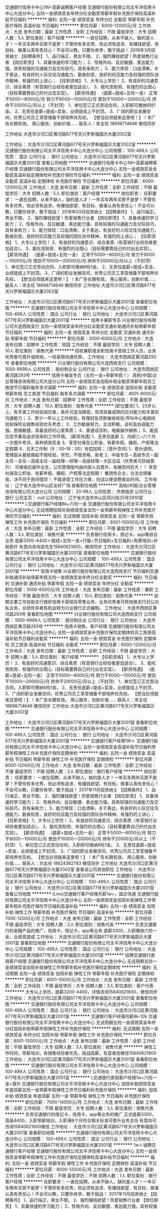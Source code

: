 交通银行信用卡中心1W+高薪诚聘客户经理
交通银行股份有限公司太平洋信用卡中心大连分中心
五险一金绩效奖金年终分红全勤奖带薪年假补充医疗保险高温补贴节日福利
**********
福利:
五险一金
绩效奖金
年终分红
全勤奖
带薪年假
补充医疗保险
高温补贴
节日福利
**********
职位月薪：6000-12000元/月 
工作地点：大连
发布日期：最新
工作性质：全职
工作经验：不限
最低学历：大专
招聘人数：5人
职位类别：客户经理
**********
一直在招聘，从来不缺人，缺的是人才！一年买车两年买房不是梦！不管你有多优秀，但必须有追求、有赚钱欲望、有目标、做事认真有责任心！不会可以教，只要你肯学，敢于挑战！
2018年3月招贤纳士
【招聘条件】
1、品行端正，男女不限。
2、强烈赚钱欲望！热爱销售行业者
【岗位职责】
1、具备快速的学习能力；
2、性格外向、反应敏捷、表达能力强，具有较强的沟通能力及交际技巧，具有亲和力；
3、能力体现：口齿清晰，关于表达，有良好的人际交往沟通能力，勤奋刻苦，良好的抗压能力及较强的团队协作精神，有强烈的上进心；
【任职资格】
1、大专以上学历！
2、有良好的沟通意识、综合素质（有营销行业经验者更加适合）。
3、能吃苦耐劳、有强烈的企图心（目标需要靠自己的付出去实现）。
【薪资待遇】
（底薪+提成+五险一金）
正常干5000---8000元/月
努力干8000---10000元/月
使劲干10000---20000元/月
拼命干20000元/月以上（不封顶）
1、单位签订正式劳动合同，入职即可缴纳6险1金。
2、无责任底薪+提成+奖金，业绩提成上不封顶。
3、广阔的职业发展空间，优秀公司员工享受储备干部培养优先权。
【想当白领就来这里吧！】！本广告长期有效。
用心服务，创新价值……
联系人：宋主任   18698714646  微信同步

工作地址
大连市沙河口区黄河路677号天兴罗斯福国示大厦2002室

工作地址：
大连市沙河口区黄河路677号天兴罗斯福国示大厦2002室
**********
交通银行股份有限公司太平洋信用卡中心大连分中心
公司规模：
100-499人
公司性质：
国企
公司行业：
银行
公司地址：
大连市沙河口区黄河路677号天兴罗斯福国示大厦2001室
查看公司地图
**********
交通银行信用卡中心1W+高薪诚聘客户经理
交通银行股份有限公司太平洋信用卡中心大连分中心
五险一金绩效奖金全勤奖高温补贴定期体检补充医疗保险节日福利
**********
福利:
五险一金
绩效奖金
全勤奖
高温补贴
定期体检
补充医疗保险
节日福利
**********
职位月薪：6000-12000元/月 
工作地点：大连
发布日期：最新
工作性质：全职
工作经验：不限
最低学历：大专
招聘人数：5人
职位类别：客户经理
**********
岗位职责：
 任职要求：
一直在招聘，从来不缺人，缺的是人才！一年买车两年买房不是梦！不管你有多优秀，但必须有追求、有赚钱欲望、有目标、做事认真有责任心！不会可以教，只要你肯学，敢于挑战！
2018年03月招贤纳士
【招聘条件】
1、品行端正，男女不限。
2、强烈赚钱欲望！热爱销售行业者
【岗位职责】
1、具备快速的学习能力；
2、性格外向、反应敏捷、表达能力强，具有较强的沟通能力及交际技巧，具有亲和力；
3、能力体现：口齿清晰，关于表达，有良好的人际交往沟通能力，勤奋刻苦，良好的抗压能力及较强的团队协作精神，有强烈的上进心；
【任职资格】
1、大专以上学历！
2、有良好的沟通意识、综合素质（有营销行业经验者更加适合）。
3、能吃苦耐劳、有强烈的企图心（目标需要靠自己的付出去实现）。
【薪资待遇】
（底薪+提成+五险一金）
正常干5000---8000元/月
努力干8000---10000元/月
使劲干10000---20000元/月
拼命干20000元/月以上（不封顶）
1、单位签订正式劳动合同，入职即可缴纳6险1金。
2、无责任底薪+提成+奖金，业绩提成上不封顶。
3、广阔的职业发展空间，优秀公司员工享受储备干部培养优先权。
【想当白领就来这里吧！】！本广告长期有效。
用心服务，创新价值……
联系人：宋主任   18698714646  微信同步
 工作地址
大连市沙河口区黄河路677号天兴罗斯福国示大厦2002室

工作地址：
大连市沙河口区黄河路677号天兴罗斯福国示大厦2001室
查看职位地图
**********
交通银行股份有限公司太平洋信用卡中心大连分中心
公司规模：
100-499人
公司性质：
国企
公司行业：
银行
公司地址：
大连市沙河口区黄河路677号天兴罗斯福国示大厦2001室
**********
信用卡兼职专员
兴业银行股份有限公司大连西岗支行
五险一金绩效奖金年终分红全勤奖交通补助通讯补贴带薪年假节日福利
**********
福利:
五险一金
绩效奖金
年终分红
全勤奖
交通补助
通讯补贴
带薪年假
节日福利
**********
职位月薪：3000-6000元/月 
工作地点：大连
发布日期：招聘中
工作性质：校园
工作经验：不限
最低学历：大专
招聘人数：10人
职位类别：销售代表
**********
招收兼职或全职信用卡营销工作人员，业务优秀者可晋升或转岗，一经录用待遇优厚。
工作地址：
大连市西岗区黄河路293号
查看职位地图
**********
兴业银行股份有限公司大连西岗支行
公司规模：
1000-9999人
公司性质：
股份制企业
公司行业：
银行
公司地址：
大连市西岗区黄河路293号
**********
信用卡催收专员（五险一金+带薪年假！）
高柏(中国)企业管理咨询有限公司大连分公司
五险一金绩效奖金加班补助全勤奖带薪年假员工旅游节日福利每年多次调薪
**********
福利:
五险一金
绩效奖金
加班补助
全勤奖
带薪年假
员工旅游
节日福利
每年多次调薪
**********
职位月薪：4001-6000元/月 
工作地点：大连
发布日期：招聘中
工作性质：全职
工作经验：不限
最低学历：大专
招聘人数：10人
职位类别：销售代表
**********
[职位要求]
1、23岁以上，有丰富工作经验阅历者，条件可适当降低，但须具备成熟的应对能力和丰富的沟通能力；
2、至少一年以上工作经验，有理财及贷款催收经验,呼叫中心电销经验和保险业销售经验优先考虑；
3、工作勤奋努力，主动积极，谈判及协调能力强，思维敏捷，具备良好的心里素质；
4、普通话流利，电脑操作娴熟；
5、能适应高节奏及追求效率的工作环境。
 [薪资待遇]
1、无责任底薪
2、内部三~六个月一次晋升考评，各种绩效奖金
3、享受社保及公积金、有薪年假、婚假、产假等法定假期
4、五天工作制（9：00--18：00）有偿加班；
 [晋升空间]
1、晋升透明，管理层从基层做起不限经验、学历，不按资格、新老
2、中级专员－高级专员－副主任－主任－高级主任－副经理－经理－高级经理－大区总监（优秀者可跃级晋升）
 可接收应届毕业生，公司管理层均由内部人员晋升，发展空间巨大！！
享受社保及公积金、有薪年假、婚假、产假等法定假期！
集团性企业，合法文明催收，决不同于民间借贷！
不能承受工作压力者，勿试以便浪费彼此时间。
  工作地址：
辽宁省大连市中山区友好广场
查看职位地图
**********
高柏(中国)企业管理咨询有限公司大连分公司
公司规模：
20-99人
公司性质：
外商独资
公司行业：
银行
公司主页：
null
公司地址：
辽宁省大连市中山区同兴街25号2910室
**********
L交通银行客户经理8k+六险一金
交通银行股份有限公司太平洋信用卡中心大连分中心
无试用期加班补助绩效奖金五险一金带薪年假弹性工作补充医疗保险节日福利
**********
福利:
无试用期
加班补助
绩效奖金
五险一金
带薪年假
弹性工作
补充医疗保险
节日福利
**********
职位月薪：8001-10000元/月 
工作地点：大连
发布日期：最新
工作性质：全职
工作经验：不限
最低学历：大专
招聘人数：3人
职位类别：销售代表
**********
负责银行信用卡，借记卡。app等综合业务
底薪3300-4400＋提成+五险一金+行服+节日福利+生日福利+免费培训+补助医疗
有意向咨询梁先生15840621600，微信同步
工作地址：
大连市沙河口区黄河路677号天兴罗斯福国示大厦2001室
查看职位地图
**********
交通银行股份有限公司太平洋信用卡中心大连分中心
公司规模：
100-499人
公司性质：
国企
公司行业：
银行
公司地址：
大连市沙河口区黄河路677号天兴罗斯福国示大厦2001室
**********
信用卡销售
兴业银行股份有限公司大连西岗支行
节日福利交通补助通讯补贴带薪年假五险一金绩效奖金年终分红全勤奖
**********
福利:
节日福利
交通补助
通讯补贴
带薪年假
五险一金
绩效奖金
年终分红
全勤奖
**********
职位月薪：3000-6000元/月 
工作地点：大连
发布日期：最新
工作性质：兼职
工作经验：不限
最低学历：大专
招聘人数：10人
职位类别：销售代表
**********
前期主要工作协助支行做好信用卡营销及零售业务，业务优秀者可转岗做支行对公对私业务，业绩优异者有机会转为兴业银行正式编制。
工作地址：
大连市西岗区黄河路293号
查看职位地图
**********
兴业银行股份有限公司大连西岗支行
公司规模：
1000-9999人
公司性质：
股份制企业
公司行业：
银行
公司地址：
大连市西岗区黄河路293号
**********
信用卡销售，客户经理
交通银行股份有限公司太平洋信用卡中心大连分中心
五险一金绩效奖金补充医疗保险定期体检员工旅游高温补贴节日福利全勤奖
**********
福利:
五险一金
绩效奖金
补充医疗保险
定期体检
员工旅游
高温补贴
节日福利
全勤奖
**********
职位月薪：6000-12000元/月 
工作地点：大连
发布日期：最新
工作性质：全职
工作经验：不限
最低学历：大专
招聘人数：5人
职位类别：客户经理
**********
【任职资格】
1、大专以上学历！
2、有良好的沟通意识、综合素质（有营销行业经验者更加适合）。
3、能吃苦耐劳、有强烈的企图心（目标需要靠自己的付出去实现）。
【薪资待遇】
（底薪+提成+五险一金）
正常干5000---8000元/月
努力干8000---10000元/月
使劲干10000---20000元/月
拼命干20000元/月以上（不封顶）
1、单位签订正式劳动合同，入职即可缴纳6险1金。
2、无责任底薪+提成+奖金，业绩提成上不封顶。
3、广阔的职业发展空间，优秀公司员工享受储备干部培养优先权。
【想当白领就来这里吧！】！本广告长期有效。
用心服务，创新价值……
联系人：宋主任   18698714646  微信同步
 工作地址
大连市沙河口区黄河路677号天兴罗斯福国示大厦2002室

工作地址：
大连市沙河口区黄河路677号天兴罗斯福国示大厦2001室
查看职位地图
**********
交通银行股份有限公司太平洋信用卡中心大连分中心
公司规模：
100-499人
公司性质：
国企
公司行业：
银行
公司地址：
大连市沙河口区黄河路677号天兴罗斯福国示大厦2001室
**********
交通银行客户经理1W＋
交通银行股份有限公司太平洋信用卡中心大连分中心
五险一金绩效奖金高温补贴节日福利带薪年假弹性工作补充医疗保险定期体检
**********
福利:
五险一金
绩效奖金
高温补贴
节日福利
带薪年假
弹性工作
补充医疗保险
定期体检
**********
职位月薪：8000-12000元/月 
工作地点：大连
发布日期：最新
工作性质：全职
工作经验：不限
最低学历：不限
招聘人数：2人
职位类别：银行客户经理
**********
岗位职责：
 任职要求：
一直在招聘，从来不缺人，缺的是人才！一年买车两年买房不是梦！不管你有多优秀，但必须有追求、有赚钱欲望、有目标、做事认真有责任心！不会可以教，只要你肯学，敢于挑战！
2017年11月招贤纳士
【招聘条件】
1、品行端正，男女不限。
2、强烈赚钱欲望！热爱销售行业者
【岗位职责】
1、具备快速的学习能力；
2、性格外向、反应敏捷、表达能力强，具有较强的沟通能力及交际技巧，具有亲和力；
3、能力体现：口齿清晰，关于表达，有良好的人际交往沟通能力，勤奋刻苦，良好的抗压能力及较强的团队协作精神，有强烈的上进心；
【任职资格】
1、大专以上学历！
2、有良好的沟通意识、综合素质（有营销行业经验者更加适合）。
3、能吃苦耐劳、有强烈的企图心（目标需要靠自己的付出去实现）。
【薪资待遇】
（底薪+提成+五险一金）
正常干5000---8000元/月
努力干8000---10000元/月
使劲干10000---20000元/月
拼命干20000元/月以上（不封顶）
1、单位签订正式劳动合同，入职即可缴纳6险1金。
2、无责任底薪+提成+奖金，业绩提成上不封顶。
3、广阔的职业发展空间，优秀公司员工享受储备干部培养优先权。
【想当白领就来这里吧！】！本广告长期有效。
用心服务，创新价值……
联系人：刘主任   18624362783  微信同步
 工作地址
大连市沙河口区黄河路677号天兴罗斯福国示大厦2002室
查看该公司其他职位
工作地址：
大连市沙河口区黄河路677号天兴罗斯福国示大厦2001室
**********
交通银行股份有限公司太平洋信用卡中心大连分中心
公司规模：
100-499人
公司性质：
国企
公司行业：
银行
公司地址：
大连市沙河口区黄河路677号天兴罗斯福国示大厦2001室
查看公司地图
**********
(Lms)交通银行客户经理月薪1w+，国企待遇
交通银行股份有限公司太平洋信用卡中心大连分中心
五险一金绩效奖金加班补助弹性工作带薪年假补充医疗保险节日福利高温补贴
**********
福利:
五险一金
绩效奖金
加班补助
弹性工作
带薪年假
补充医疗保险
节日福利
高温补贴
**********
职位月薪：7000-12000元/月 
工作地点：大连
发布日期：最新
工作性质：全职
工作经验：不限
最低学历：大专
招聘人数：2人
职位类别：销售代表
**********
负责交通银行的金融产品的推广，信用卡，借记卡，app等业务
底薪3300，入职缴纳六险一金，业绩高提成
工作地址：
大连市沙河口区黄河路677号天兴罗斯福国示大厦2001室
查看职位地图
**********
交通银行股份有限公司太平洋信用卡中心大连分中心
公司规模：
100-499人
公司性质：
国企
公司行业：
银行
公司地址：
大连市沙河口区黄河路677号天兴罗斯福国示大厦2001室
**********
招聘交通银行直销客户经理
交通银行股份有限公司太平洋信用卡中心大连分中心
无试用期五险一金绩效奖金加班补助弹性工作带薪年假补充医疗保险定期体检
**********
福利:
无试用期
五险一金
绩效奖金
加班补助
弹性工作
带薪年假
补充医疗保险
定期体检
**********
职位月薪：8001-10000元/月 
工作地点：大连
发布日期：最新
工作性质：全职
工作经验：不限
最低学历：大专
招聘人数：3人
职位类别：客户代表
**********
大专以上学历，底薪3200-4400，详情咨询15840621600，微信同步
工作地址：
大连市沙河口区黄河路677号天兴罗斯福国示大厦2001室
查看职位地图
**********
交通银行股份有限公司太平洋信用卡中心大连分中心
公司规模：
100-499人
公司性质：
国企
公司行业：
银行
公司地址：
大连市沙河口区黄河路677号天兴罗斯福国示大厦2001室
**********
交通银行客户经理月薪8k-10k
交通银行股份有限公司太平洋信用卡中心大连分中心
无试用期五险一金绩效奖金年终分红加班补助带薪年假弹性工作补充医疗保险
**********
福利:
无试用期
五险一金
绩效奖金
年终分红
加班补助
带薪年假
弹性工作
补充医疗保险
**********
职位月薪：8001-10000元/月 
工作地点：大连
发布日期：最新
工作性质：全职
工作经验：不限
最低学历：大专
招聘人数：3人
职位类别：销售代表
**********
弹性工作时间，带薪培训，有销售经验者优先，挑战高薪，有意者加微信15840621600
工作地址：
大连市沙河口区黄河路677号天兴罗斯福国示大厦2001室
查看职位地图
**********
交通银行股份有限公司太平洋信用卡中心大连分中心
公司规模：
100-499人
公司性质：
国企
公司行业：
银行
公司地址：
大连市沙河口区黄河路677号天兴罗斯福国示大厦2001室
**********
L交通银行直销客户经理1w+六险一金+晋升
交通银行股份有限公司太平洋信用卡中心大连分中心
加班补助绩效奖金年底双薪五险一金带薪年假弹性工作节日福利补充医疗保险
**********
福利:
加班补助
绩效奖金
年底双薪
五险一金
带薪年假
弹性工作
节日福利
补充医疗保险
**********
职位月薪：7000-14000元/月 
工作地点：大连
发布日期：最新
工作性质：全职
工作经验：不限
最低学历：大专
招聘人数：3人
职位类别：销售代表
**********
负责交通银行的借记卡，信用卡，app等业务的推广
正式底薪3300，高级4400，入职带薪培训，入职满8个月符合相关标准可晋升业务主任
有意向可咨询15840621600微信
工作地址：
大连市沙河口区黄河路677号天兴罗斯福国示大厦2001室
查看职位地图
**********
交通银行股份有限公司太平洋信用卡中心大连分中心
公司规模：
100-499人
公司性质：
国企
公司行业：
银行
公司地址：
大连市沙河口区黄河路677号天兴罗斯福国示大厦2001室
**********
1w＋诚聘交通银行客户经理
交通银行股份有限公司太平洋信用卡中心大连分中心
五险一金绩效奖金带薪年假弹性工作补充医疗保险定期体检高温补贴节日福利
**********
福利:
五险一金
绩效奖金
带薪年假
弹性工作
补充医疗保险
定期体检
高温补贴
节日福利
**********
职位月薪：8000-12000元/月 
工作地点：大连
发布日期：最新
工作性质：全职
工作经验：不限
最低学历：不限
招聘人数：1人
职位类别：银行客户经理
**********
任职要求：
一直在招聘，从来不缺人，缺的是人才！一年买车两年买房不是梦！不管你有多优秀，但必须有追求、有赚钱欲望、有目标、做事认真有责任心！不会可以教，只要你肯学，敢于挑战！
2017年11月招贤纳士
【招聘条件】
1、品行端正，男女不限。
2、强烈赚钱欲望！热爱销售行业者
【岗位职责】
1、具备快速的学习能力；
2、性格外向、反应敏捷、表达能力强，具有较强的沟通能力及交际技巧，具有亲和力；
3、能力体现：口齿清晰，关于表达，有良好的人际交往沟通能力，勤奋刻苦，良好的抗压能力及较强的团队协作精神，有强烈的上进心；
【任职资格】
1、大专以上学历！
2、有良好的沟通意识、综合素质（有营销行业经验者更加适合）。
3、能吃苦耐劳、有强烈的企图心（目标需要靠自己的付出去实现）。
【薪资待遇】
（底薪+提成+五险一金）
正常干5000---8000元/月
努力干8000---10000元/月
使劲干10000---20000元/月
拼命干20000元/月以上（不封顶）
1、单位签订正式劳动合同，入职即可缴纳6险1金。
2、无责任底薪+提成+奖金，业绩提成上不封顶。
3、广阔的职业发展空间，优秀公司员工享受储备干部培养优先权。
【想当白领就来这里吧！】！本广告长期有效。
用心服务，创新价值……
联系人：刘主任   18624362783  微信同步
 工作地址
大连市沙河口区黄河路677号天兴罗斯福国示大厦2002室
 查看该公司其他职位
工作地址：
大连市沙河口区黄河路677号天兴罗斯福国示大厦2001室
**********
交通银行股份有限公司太平洋信用卡中心大连分中心
公司规模：
100-499人
公司性质：
国企
公司行业：
银行
公司地址：
大连市沙河口区黄河路677号天兴罗斯福国示大厦2001室
查看公司地图
**********
L交通银行直销客户经理（不求高薪者勿入）
交通银行股份有限公司太平洋信用卡中心大连分中心
无试用期五险一金绩效奖金弹性工作带薪年假节日福利高温补贴补充医疗保险
**********
福利:
无试用期
五险一金
绩效奖金
弹性工作
带薪年假
节日福利
高温补贴
补充医疗保险
**********
职位月薪：8001-10000元/月 
工作地点：大连
发布日期：最新
工作性质：全职
工作经验：不限
最低学历：大专
招聘人数：2人
职位类别：销售代表
**********
负责交通银行借记卡，信用卡，app等业务推广
要求大专以上学历，毕业且学信网可查，正式底薪3274，入职交六险一金
工作地址：
大连市沙河口区黄河路677号天兴罗斯福国示大厦2001室
查看职位地图
**********
交通银行股份有限公司太平洋信用卡中心大连分中心
公司规模：
100-499人
公司性质：
国企
公司行业：
银行
公司地址：
大连市沙河口区黄河路677号天兴罗斯福国示大厦2001室
**********
基金销售总监
中企国业(北京)投资基金管理有限公司
五险一金绩效奖金带薪年假弹性工作员工旅游节日福利
**********
福利:
五险一金
绩效奖金
带薪年假
弹性工作
员工旅游
节日福利
**********
职位月薪：20001-30000元/月 
工作地点：大连
发布日期：最新
工作性质：兼职
工作经验：3-5年
最低学历：大专
招聘人数：5人
职位类别：金融产品销售
**********
岗位职责：
销售公司管理发行的私募基金。

任职要求：
1.有证券、银行、信托、第三方理财机构从业经历或渠道资源；
2.有两年以上私募基金产品销售经验者优先。
工作地址：
北京市西城区木樨地北里甲11号国宏大厦B座22层2201-2202
**********
中企国业(北京)投资基金管理有限公司
公司规模：
20-99人
公司性质：
民营
公司行业：
基金/证券/期货/投资
公司主页：
//www.zhong-qi.com/
公司地址：
北京市西城区木樨地北里甲11号国宏大厦B座22层2201-2202
查看公司地图
**********
正编信贷员
平安普惠投资咨询有限公司大连金马路分公司
五险一金绩效奖金带薪年假定期体检员工旅游节日福利
**********
福利:
五险一金
绩效奖金
带薪年假
定期体检
员工旅游
节日福利
**********
职位月薪：6001-8000元/月 
工作地点：大连-西岗区
发布日期：最新
工作性质：全职
工作经验：不限
最低学历：大专
招聘人数：3人
职位类别：销售代表
**********
岗位职责：
1、宣传产品，并寻找潜在客户；
2、为有资金需求的客户提供适合的信贷方案；
3、为符合申请条件的客户完成从“申请”到“签约”的工作；
4、维护新老顾客，做好开发。

任职要求：
1、年龄：22—32岁；
2、品行端正，无不良记录；
3、善于沟通、总结、学习；
4、有强烈改变生活现状的欲望和对人生目标有较清晰的规划；
5、学信网可查的大专学历及以上（特殊情况可根据工作经验而定）.

薪酬与待遇：
1、无责任底薪+高额提成+绩优奖金；
2、五险二金，公积金每年上调一次，可缴至最高；
3、国家法定假期的过节费、生日费、降暑费等福利；
4、国家法定节假日；
5、至少组织两次旅游；
6、享受庞大的个人生涯成长与培训；
7、透明公平的晋升制度，积极进取的公司文化；
8、迅速建立起良好的人际关系网；
9、对工作满一年的员工额外购买重大疾病险（商业保险）以及企业年金（商业养老险）.

职业发展：
  透明公平的晋升机制，入职三个月就有晋升机会，有梦想的年轻人最好的选择。
  路线：销售代表—主管—门店经理—区域总监—分部总经理！

工作地址：
大连市西岗区新开路金光大厦
联系人： 洪主任13079817836

工作地址：
大连市西岗区新开路金光大厦
**********
平安普惠投资咨询有限公司大连金马路分公司
公司规模：
10000人以上
公司性质：
民营
公司行业：
银行
公司地址：
平安普惠投资咨询有限公司大连金马路分公司
**********
正编信贷员+五险一金+开发区
平安普惠投资咨询有限公司大连金马路分公司
五险一金绩效奖金带薪年假定期体检员工旅游节日福利
**********
福利:
五险一金
绩效奖金
带薪年假
定期体检
员工旅游
节日福利
**********
职位月薪：8001-10000元/月 
工作地点：大连-开发区
发布日期：最新
工作性质：全职
工作经验：不限
最低学历：大专
招聘人数：3人
职位类别：电话销售
**********
 岗位职责：
1、信贷销售：开拓销售渠道，主动寻找和开发客户，销售公司信贷及抵押产品；

2、信贷评审：受理客户贷款申请并对客户贷款申请进行调查、分析、评估和初审；

3、客户关系：维护客户，为客户提供优质的贷前、贷中及贷后服务；

任职要求：

1、性别不限，本科学历（条件优秀者大专择优录用），金融、经济、财务、市场营销等专业优先考虑；

2、有银行信用卡、消费贷款、房地产等相关金融信贷产品推广工作经验者优先考虑；

3、良好的销售技巧，沟通影响力、信息手机里、数据分析力和团队协作力；

4、目标、市场和服务导向强；工作积极、主动，有高度的责任心和良好的职业操守。

薪酬福利：

1、工作时间：周一至周五8小时工作制，六日双休；

2、带薪假期：享受国家法定节假日、婚假、产假（陪护假）、病假、丧假、年假等；

3、福利待遇：五险一金，具备竞争力的薪酬+丰厚提成/绩效、月度、季度、年底销售奖金；

4、节假贺礼：节日礼品/礼金；

5、公司活动：定期组织文体活动、聚餐活动、一年两次旅游；

6、企业培训：新员工入职培训、部门培训、职能培训、专业技能培训等；

7、职业发展：健全、良好、透明的职位晋升通道，广阔的职业发展平台；

温馨提示：我司招聘人员非从事保险销售，工作内容为银行信用贷款和房产抵押贷款业务。
工作地点：大连开发区赤峰街24号金铺国际大厦B座501
洪主任：13079817836
工作地址：
平安普惠投资咨询有限公司大连金马路分公司
**********
平安普惠投资咨询有限公司大连金马路分公司
公司规模：
10000人以上
公司性质：
民营
公司行业：
银行
公司地址：
平安普惠投资咨询有限公司大连金马路分公司
**********
开发区+信贷销售+正编+五险一金
平安普惠投资咨询有限公司大连金马路分公司
五险一金绩效奖金带薪年假定期体检员工旅游节日福利
**********
福利:
五险一金
绩效奖金
带薪年假
定期体检
员工旅游
节日福利
**********
职位月薪：6001-8000元/月 
工作地点：大连-开发区
发布日期：最新
工作性质：全职
工作经验：不限
最低学历：大专
招聘人数：3人
职位类别：销售代表
**********
岗位职责：  
1、向客户宣传、介绍、销售公司的产品，达成公司各阶段的销售任务。  
2、月度营销活动的推广、实施。  
3、市场信息、客户建议的收集、反馈；全方位系统化培训体系—让你轻松入门  
4、入职首月全面系统的带薪培训。
5、资深经理人全程一对一教。
6、数据资源和销售渠道的全面支持。
7、阶梯化的进阶培训，提升业务技能。 
任职要求：
1、性别不限，年龄22--32岁
2、本科及以上学历，优秀者大专亦可
3、口齿清晰，普通话流利，良好的共同能力。
4、优秀的表达沟通能力及应变能力，良好的团队合作精神。
 5、积极主动，能承受工作压力，上进心强。
薪酬福利：  
1、平安先进、全面系统的培训体系，助您成为最专业的金融顾问。
2、通过两层面试，入职即签订正式劳动合同。
3、社会、公积金按照实际收入全额购买，额度为行业较高。
4、除为员工办理五险一金外，公司另为员工购买保障全面的综合保障计划，入职一年享受企业年金。
5、节假日、生日、婚庆享受各项津贴；年度健康体检、旅游、带薪年假等综合福利保障。
6、工作时间灵活，各类假期全面。
职业发展：公平、公正的晋升通道，年轻人最好的选择绩优专业路线：客户经理→销售主任→门店经理→片区总→分区总。
公司名称： 平安普惠投资咨询有限公司大连金马路分公司
公司地址： 大连市中山区人民路24号平安大厦1301室
联系人：洪成萍 15840632446
工作地址：大连开发区赤峰街24号金普国际大厦B座501

工作地址：
平安普惠投资咨询有限公司大连金马路分公司
**********
平安普惠投资咨询有限公司大连金马路分公司
公司规模：
10000人以上
公司性质：
民营
公司行业：
银行
公司地址：
平安普惠投资咨询有限公司大连金马路分公司
**********
正编客户经理+平安普惠+销售
平安普惠投资咨询有限公司大连金马路分公司
五险一金绩效奖金带薪年假定期体检员工旅游节日福利
**********
福利:
五险一金
绩效奖金
带薪年假
定期体检
员工旅游
节日福利
**********
职位月薪：8001-10000元/月 
工作地点：大连-开发区
发布日期：最新
工作性质：全职
工作经验：不限
最低学历：不限
招聘人数：3人
职位类别：销售代表
**********
岗位职责：  
1、向客户宣传、介绍、销售公司的产品，达成公司各阶段的销售任务。  
2、月度营销活动的推广、实施。  
3、市场信息、客户建议的收集、反馈；全方位系统化培训体系—让你轻松入门  
4、入职首月全面系统的带薪培训。
5、资深经理人全程一对一教。
6、数据资源和销售渠道的全面支持。
7、阶梯化的进阶培训，提升业务技能。 
任职要求：
1、性别不限，年龄22--32岁
2、本科及以上学历，优秀者大专亦可
3、口齿清晰，普通话流利，良好的共同能力。
4、优秀的表达沟通能力及应变能力，良好的团队合作精神。
 5、积极主动，能承受工作压力，上进心强。
薪酬福利：  
1、平安先进、全面系统的培训体系，助您成为最专业的金融顾问。
2、通过两层面试，入职即签订正式劳动合同。
3、社会、公积金按照实际收入全额购买，额度为行业较高。
4、除为员工办理五险一金外，公司另为员工购买保障全面的综合保障计划，入职一年享受企业年金。
5、节假日、生日、婚庆享受各项津贴；年度健康体检、旅游、带薪年假等综合福利保障。
6、工作时间灵活，各类假期全面。
职业发展：公平、公正的晋升通道，年轻人最好的选择绩优专业路线：客户经理→销售主任→门店经理→片区总→分区总
公司名称： 平安普惠投资咨询有限公司大连金马路分公司
联系人： 洪主任 13079817836
工作地址：大连开发区赤峰街24号金普国际大厦B座501





工作地址：
平安普惠投资咨询有限公司大连金马路分公司
**********
平安普惠投资咨询有限公司大连金马路分公司
公司规模：
10000人以上
公司性质：
民营
公司行业：
银行
公司地址：
平安普惠投资咨询有限公司大连金马路分公司
**********
信贷客户经理
平安普惠投资咨询有限公司大连金马路分公司
五险一金绩效奖金带薪年假定期体检员工旅游节日福利
**********
福利:
五险一金
绩效奖金
带薪年假
定期体检
员工旅游
节日福利
**********
职位月薪：6001-8000元/月 
工作地点：大连-开发区
发布日期：最新
工作性质：全职
工作经验：不限
最低学历：本科
招聘人数：5人
职位类别：销售代表
**********
岗位职责：  
1、向客户宣传、介绍、销售公司的产品，达成公司各阶段的销售任务。  
2、月度营销活动的推广、实施。  
3、市场信息、客户建议的收集、反馈；全方位系统化培训体系—让你轻松入门  
4、入职首月全面系统的带薪培训。
5、资深经理人全程一对一教。
6、数据资源和销售渠道的全面支持。
7、阶梯化的进阶培训，提升业务技能。 
任职要求：
1、性别不限，年龄22--32岁
2、本科及以上学历，优秀者大专亦可
3、口齿清晰，普通话流利，良好的共同能力。
4、优秀的表达沟通能力及应变能力，良好的团队合作精神。
 5、积极主动，能承受工作压力，上进心强。
薪酬福利：  
1、平安先进、全面系统的培训体系，助您成为最专业的金融顾问。
2、通过两层面试，入职即签订正式劳动合同。
3、社会、公积金按照实际收入全额购买，额度为行业较高。
4、除为员工办理五险一金外，公司另为员工购买保障全面的综合保障计划，入职一年享受企业年金。
5、节假日、生日、婚庆享受各项津贴；年度健康体检、旅游、带薪年假等综合福利保障。
6、工作时间灵活，各类假期全面。
职业发展：公平、公正的晋升通道，年轻人最好的选择绩优专业路线：客户经理→销售主任→门店经理→片区总→分区总
公司名称： 平安普惠投资咨询有限公司大连金马路分公司
公司地址： 大连开发区赤峰街24号金普国际大厦B座501
联系人：洪主任13079817836
工作地址：
大连开发区赤峰街24号金普国际大厦B座501

工作地址：
平安普惠投资咨询有限公司大连金马路分公司
**********
平安普惠投资咨询有限公司大连金马路分公司
公司规模：
10000人以上
公司性质：
民营
公司行业：
银行
公司地址：
平安普惠投资咨询有限公司大连金马路分公司
**********
人事主管
北京瀚亚世纪资产管理有限公司
五险一金绩效奖金年终分红股票期权带薪年假弹性工作员工旅游节日福利
**********
福利:
五险一金
绩效奖金
年终分红
股票期权
带薪年假
弹性工作
员工旅游
节日福利
**********
职位月薪：5000-8000元/月 
工作地点：大连-沙河口区
发布日期：招聘中
工作性质：全职
工作经验：3-5年
最低学历：大专
招聘人数：1人
职位类别：人力资源主管
**********
岗位职责：
1.配合总部进行分公司人员招聘面试工作，满足用人需求和人员储备；
2.负责分公司员工入职、离职、调岗、调薪等手续的办理及档案管理；
3.配合总部做好分公司员工社保公积金的增减报送，及员工关系的维护，各项工作的协调；
4.负责分公司薪酬核算工作，以及分公司绩效考核管理等；
5.高效完成上级领导交代的其他临时性工作。
任职资格：
1.大专以上学历，人力资源、劳动与社会保障等相关专业；
2.五年以上人事工作经验，至少两年以上财富管理行业招聘从业经验；
3.了解国家人事政策和劳动法律法规；熟悉社保、公积金相关政策及办事流程；掌握人力资源管理基本理论；
4.具有良好的职业素质，出色的执行力与协调能力；
5.开朗、有亲和力，能承受较大工作压力。
注：年后面试！！！
  工作地址：
大连市沙河口区滨河街60-1号新星星海中心A塔6层4、1A 号
**********
北京瀚亚世纪资产管理有限公司
公司规模：
1000-9999人
公司性质：
民营
公司行业：
基金/证券/期货/投资
公司地址：
北京朝阳区东三环北路38号院2号楼民生大厦17层
**********
投资顾问
北京瀚亚世纪资产管理有限公司
五险一金绩效奖金股票期权带薪年假定期体检员工旅游节日福利
**********
福利:
五险一金
绩效奖金
股票期权
带薪年假
定期体检
员工旅游
节日福利
**********
职位月薪：6001-8000元/月 
工作地点：大连-中山区
发布日期：招聘中
工作性质：全职
工作经验：1-3年
最低学历：不限
招聘人数：3人
职位类别：投资/理财服务
**********
职位描述：

主要为中高端客户提供顾问式投资咨询服务，可免费参加一系列培训，掌握专业的投资知识，依托公司集团化运作优势，为高端客户提供一对一的服务，制定财务解决方案。
 岗位职责：

1.根据公司理财产品特点，以多种形式进行新客户开发 
2.定期做客户回访，做好老客户维护和再开发；
3.完成销售经理制定的销售目标；
4.根据一线工作了解到的客户反馈，向公司提出产品及流程优化建议。
 任职资格：

1. 23-38岁，专科以上学历，金融、财会及营销专业优先；
2.具备金融行业销售、或房产销售经验、其他行业销售一年以上工作经验者优先；
3.形象良好，沟通能力强，有稳定的客户资源和较高的活动策划能力；
4.在特定领域有丰富人脉或相关资源者优先。
 福利待遇:
1、薪金：无责底薪+ 高提成 ；
2、签订正式劳动合同，五险一金；
3、上班时间为：9：00-12：00，13：30-17：30；
4、享受国家规定的法定节假日及年假；
5、每年定期组织旅游，年会聚餐等；
6、公司集中培训、拓展培训。

大连市沙河口区滨河街60-1号新星星海中心A塔6层4、1A 号   
  工作地址：
大连市沙河口区滨河街60-1号新星星海中心A塔6层4、1A
**********
北京瀚亚世纪资产管理有限公司
公司规模：
1000-9999人
公司性质：
民营
公司行业：
基金/证券/期货/投资
公司地址：
北京朝阳区东三环北路38号院2号楼民生大厦17层
**********
投资总监
北京瀚亚世纪资产管理有限公司
五险一金绩效奖金股票期权带薪年假弹性工作定期体检员工旅游节日福利
**********
福利:
五险一金
绩效奖金
股票期权
带薪年假
弹性工作
定期体检
员工旅游
节日福利
**********
职位月薪：8000-13000元/月 
工作地点：大连-中山区
发布日期：招聘中
工作性质：全职
工作经验：3-5年
最低学历：大专
招聘人数：2人
职位类别：销售总监
**********
岗位职责：
1、根据公司的战略规划，制定财富管理相关营销策略，设置销售计划，带领销售团队完成公司理财销售任务；
2、全权负责所属业务团队的展业工作，提供专业的培训和督导，提升团队成员的综合素质和专业水平；
3、引领、协调、管理公司团队间的良性竞争；
4、向决策层提供有关销售情况、成本控制和发改建议相关信息，收集相关行业政策、竞争对手信息、客户信息等，分析市场发展趋势为公司重大决策提供信息支持；
任职资格：
1、优秀的管理能力、3年以上财富管理相关销售经验，2年以上销售团队管理经验；
2、金融、经济相关专业大学本科以上学历者优先；
3.2-3年以上银行、证券、信托等从业经验，两年以上支行团队易经理或证券公司销售总监、信托公司财富中心团队经理、第三方理财公司中心团队经理及以上级别管理经验，具有高端客户资源者优先考虑；
4、具有较强的团队协作精神，品行端正、严谨细致、踏实负责；.
5、具有较强的业务拓展能力和语言表达能力，热衷于金融行业，追求高业绩、高奖金收入。
福利待遇：
享受专业投资理财、销售、管理等各项培训；
广阔的发展空间，公平、公开、透明的晋升制度。
无责任底薪+高提成+季/年度奖+法定节假日+带薪年假旅游+其他奖励制度
签订正式劳动合同，五险一金；
上班时间为：9：00-12：00，13：30-17：30；
享受国家规定的法定节假日及年假；
每年定期组织旅游，年会聚餐等；
公司集中培训、拓展培训。
 
大连市沙河口区滨河街60-1号新星星海中心A塔6层4、1A 号   
工作地址：
大连市沙河口区滨河街60-1号新星星海中心A塔6层4、1A
**********
北京瀚亚世纪资产管理有限公司
公司规模：
1000-9999人
公司性质：
民营
公司行业：
基金/证券/期货/投资
公司地址：
北京朝阳区东三环北路38号院2号楼民生大厦17层
**********
投资经理
北京瀚亚世纪资产管理有限公司
五险一金绩效奖金股票期权带薪年假员工旅游节日福利
**********
福利:
五险一金
绩效奖金
股票期权
带薪年假
员工旅游
节日福利
**********
职位月薪：8001-10000元/月 
工作地点：大连-中山区
发布日期：招聘中
工作性质：全职
工作经验：3-5年
最低学历：大专
招聘人数：2人
职位类别：投资/理财服务
**********
岗位职责：
 1、销售管理岗位；
2、新客户的开发，老客户的维护；
3、按要求完成销售指标；
4、团队管理，团队下设人员的能力提升、人员组建。
  任职要求：
 1、25-35岁之间，男女不限，气质佳，谈吐得体；
2、至少3年及以上金融行业销售经验，1年以上团队管理经验；
3、大专及以上学历，营销管理或金融专业优先；
4、对金融行业有深入的了解，具备人脉积累及客户积累
 薪资待遇：底薪+提成+五险一金+带薪年假+员工福利+员工旅游

 大连市沙河口区滨河街60-1号新星星海中心A塔6层4、1A 号   
  工作地址：
大连市沙河口区滨河街60-1号新星星海中心A塔6层4、1A
**********
北京瀚亚世纪资产管理有限公司
公司规模：
1000-9999人
公司性质：
民营
公司行业：
基金/证券/期货/投资
公司地址：
北京朝阳区东三环北路38号院2号楼民生大厦17层
**********
理财顾问
北京恒昌利通投资管理有限公司
五险一金员工旅游绩效奖金带薪年假定期体检
**********
福利:
五险一金
员工旅游
绩效奖金
带薪年假
定期体检
**********
职位月薪：面议 
工作地点：大连
发布日期：最近
工作性质：全职
工作经验：3-5年
最低学历：本科
招聘人数：3人
职位类别：投资/理财服务
**********
岗位职责：1.通过对高端客户的综合理财需求分析，帮助客户制订资产配置方案、理财规划及投资建议，从而完成销售目标； 2.通过人脉拓展、商业合作、理财沙龙等各种方式，有效开发拓展新客户，提升客户转化率； 3.通过持续跟进与服务，为高端客户不断提供专业的理财咨询与服务，维护与客户长期的良好关系。
任职资格： 1.20岁及以上金融财经类相关专业优先；（有销售经验也可以）
2.3年及以上工作经验，有金融行业及销售类、财务咨询其它专业领域工作经验者优先； 3.具备一定的金融专业知识，有服务高净值客户经验；
4.持有理财、证券、基金、保险等资格证书者优先。
工作时间：早9：00到晚6:00
能承诺给您的：是家一样温馨的氛围，狼一样拼搏的、互帮互助的团队，明朗的晋升和努力过后充分的肯定！
工作地点：大连希望大厦20楼和6楼
旅顺新玛特3号门直走50米
有意者请致电：15942663261丛

工作地址：
旅顺新玛特3号门直走50米
查看职位地图
**********
北京恒昌利通投资管理有限公司
公司规模：
10000人以上
公司性质：
民营
公司行业：
基金/证券/期货/投资
公司主页：
http://www.credithc.com
公司地址：
北京市朝阳区光华路7号汉威大厦东区5层A1
**********
客户经理(职位编号：Citicbank003974)
中信银行股份有限公司信用卡中心
**********
福利:
**********
职位月薪：面议 
工作地点：大连-中山区
发布日期：招聘中
工作性质：全职
工作经验：不限
最低学历：本科
招聘人数：1人
职位类别：销售代表
**********
岗位职责:
1、在当地开展信用卡及相关收益产品的推广工作，完成本岗位级别既定的销售任务指标；
2、根据属地市场情况，结合信用卡中心及属地资源，策划并协助完成属地创新营销工作；
3、强化自身风险防控意识，做好前端风险防范工作；
4、识别客户需求，做好现有客户的维护工作；
5、金融服务点日常运营及管理；
6、上级主管交办的其他工作。

任职资格:
1、全日制本科及以上学历（条件优秀者可放宽至全日制大专学历），金融、管理、市场营销类专业优先考虑；
2、有一线销售经验，具有良好的沟通能力、客户意识以及抗压能力；
3、性格外向、乐观、能吃苦耐劳、开拓进取，乐于接受挑战；
4、熟悉金融业、银行业法律知识；
5、掌握电脑操作基本知识，能熟练使用常用办公软件。

薪酬福利：
1、无责任底薪+绩效奖金+创收佣金+年终奖金，月薪4000-10000，部分优秀者月薪可达2万及以上；
2、健全的福利保障体系：五险一金、餐卡、通讯费、高温补贴、过节费、生日券、疗养基金、年度体检、带薪年假等；
3、晋升发展：完善的晋升通道，工作满一定年限，业绩达标且基本素质符合要求者可竞聘银行正式编制。
4、完善的培训体系：根据员工生命周期的发展，在不同的成长阶段匹配不同标准的学习内容，支持员工快速成长。
工作地址：
大连市中山区
**********
中信银行股份有限公司信用卡中心
公司规模：
1000-9999人
公司性质：
国企
公司行业：
银行
公司地址：
南园街道深南中路1093号中信大厦6楼
查看公司地图
**********
销售管理储备生（大连，2018应届毕业生）
交通银行太平洋信用卡中心
五险一金绩效奖金年终分红带薪年假补充医疗保险节日福利
**********
福利:
五险一金
绩效奖金
年终分红
带薪年假
补充医疗保险
节日福利
**********
职位月薪：8001-10000元/月 
工作地点：大连
发布日期：招聘中
工作性质：全职
工作经验：无经验
最低学历：本科
招聘人数：1人
职位类别：储备干部
**********
项目介绍：
雏鹰计划是一个为期三年的培养项目，培养的对象是对信用卡行业怀有浓厚兴趣、具有领导潜质的优秀应届毕业生。该培养计划的目标是通过一系列量身定做的培养方式，从信用卡知识、分析决策和人员管理等技能给予储备生全面均衡的指导，使其业务管理技能和综合素质在短期内得到迅速提升，使之成为卡中心各个领域的中高级管理人才。我们期待优秀的您加入我们的团队！

岗位要求：
1、 设置三年培养期，计划在18个月内成为业务团队主管，并在三年内培养成为团队经理的后备人选，根据个人发展情况，通过竞聘上岗选拔任用为经理级人员；
2、 认真学习并掌握本部门岗位要求及工作职责；
3、 积极做好轮岗期间的学习及实践工作；
4、 深刻理解卡中心的企业文化及熟悉本部门的工作流程；
5、 按照卡中心的要求，严格执行相关规范要求，做到合规操作；
6、 根据卡中心的发展重点，完成三年培养计划。

任职资格:
1、 2017年应届毕业生，具备统招全日制大学本科及以上学历；
2、 良好的沟通表达能力；
3、 做事严谨、细致，具备优秀的分析、解决问题能力；
4、 具备出色的学习及团队合作精神；
5、 具备较强的工作责任心，能承受一定的工作压力。

薪酬福利：
1、提供具有市场竞争力的薪资待遇，目标年薪10-15万（根据实际情况确定具体待遇）；
2、依法全额缴纳“五险一金”，此外，还增加补充商业医疗保险；
3、其他现金福利以及节假日和生日慰问；
4、根据员工在职工作情况，按规定发放“工作休闲两不误”、“边学习边发展”和“与卡中心共成长”等卡中心特色福利；
5、依法提供独生子女奖励和入托费用报销；
6、提供年度健康体检和工作行服；
7、优于法定休假规定的带薪休假制度。

工作地址：
大连沙河口区黄河路677号天兴罗斯福国际大厦1903
**********
交通银行太平洋信用卡中心
公司规模：
1000-9999人
公司性质：
国企
公司行业：
银行
公司主页：
http://www.bankcomm.com
公司地址：
广州越秀区解放南路123号金汇大厦22楼
查看公司地图
**********
基金销售经理
北京瀚亚世纪资产管理有限公司
五险一金绩效奖金带薪年假弹性工作员工旅游
**********
福利:
五险一金
绩效奖金
带薪年假
弹性工作
员工旅游
**********
职位月薪：8001-10000元/月 
工作地点：大连
发布日期：招聘中
工作性质：全职
工作经验：1-3年
最低学历：不限
招聘人数：1人
职位类别：销售工程师
**********
岗位职责：
1. 根据公司基金产品开发中高端客户；
2. 负责私募股权基金产品销售、募集和基金客户管理；
3. 独立完成公司分配的资金募集任务；
4. 领导交办的其他工作。

任职要求：
1. 具有一年以上金融产品销售经验；
2. 大专或以上学历，营销、管理、金融等相关专业；
3. 良好的团队管理能力及营销策划能力、沟通和协作能力;
4. 熟悉基金募集过程及相关法律法规，有操作相应项目的成功案例；
5. 具有银行、基金、信托或三方理财等相关行业销售工作经验。
 福利待遇:

1. 薪金：无责底薪+ 高提成 ；
2. 签订正式劳动合同，五险一金；
3. 上班时间为：周一至周五 9：00-12：00，13：30-17：30；
4. 享受国家规定的法定节假日及年假；
5. 每年定期组织旅游，年会聚餐等；
6. 公司集中培训、拓展培训。

工作地址：
大连市沙河口区滨河街60-1号新星星海中心A塔6层4、1A 
查看职位地图
**********
北京瀚亚世纪资产管理有限公司
公司规模：
1000-9999人
公司性质：
民营
公司行业：
基金/证券/期货/投资
公司地址：
北京朝阳区东三环北路38号院2号楼民生大厦17层
**********
分行渠道专员
平安银行股份有限公司信用卡中心
五险一金绩效奖金带薪年假补充医疗保险定期体检员工旅游节日福利
**********
福利:
五险一金
绩效奖金
带薪年假
补充医疗保险
定期体检
员工旅游
节日福利
**********
职位月薪：面议 
工作地点：大连-中山区
发布日期：招聘中
工作性质：全职
工作经验：1-3年
最低学历：本科
招聘人数：1人
职位类别：业务拓展经理/主管
**********
岗位职责：
（一） 负责推动并达成所辖网点的业务计划；
（二） 负责与所辖网点相关层级人员的沟通，确保工作顺利进行；
（三） 负责所辖网点进件质量控制及进件时效控制；
（四） 负责所辖网点人员信用卡推广的培训、辅导及疑问解答。
（五） 负责追踪、分析所辖网点的进件情况，协助处理所辖网点相关信用卡问题的汇总、反馈及执行。
（六） 负责收集网点信用卡营销线索，及时向上级汇报及寻求支持，协调支行客户经理跟进完成营销；
（七） 负责新产品、新制度以及营销活动在支行营业网点的传导工作；
（八） 负责所辖支行营业网点物料的投放和管理；
（九） 负责所辖支行营业网点信用卡相关机具的管理；
（十） 完成分中心分行渠道安排的其他工作。
 任职要求：
1、  年龄25-35，男女不限；
2、  身体健康、相貌端正、亲和力强；
3、  个人征信良好，无过往不良工作记录；
4、  沟通表达能力、责任心、工作主动性、学习能力较强；
5、  全日制本科毕业生，特别优秀者可放宽至全日制大专学历（学信网可查询）；
6、  具备1年以上金融行业销售或销售管理经验或他行驻点信用卡业务经验者优先，特别优秀者可不要求经验；
7、  熟练使用POWERPOINT、EXCEL、WORD等办公软件；
有意者请发送电子版个人简历至如下邮箱，并同时附电子版个人近期免冠照片及官绅生活照片各一张。
联系人邮箱：yangyanping761@pingan.com.cn
  工作地址：
辽宁省大连市平安银行各分支行网点
**********
平安银行股份有限公司信用卡中心
公司规模：
1000-9999人
公司性质：
上市公司
公司行业：
银行
公司地址：
深圳市南山区桃园路171号平安银行南山大厦
**********
人力资源专员
深圳市佰仟金融服务有限公司
五险一金带薪年假补充医疗保险定期体检高温补贴节日福利
**********
福利:
五险一金
带薪年假
补充医疗保险
定期体检
高温补贴
节日福利
**********
职位月薪：5000-7000元/月 
工作地点：大连
发布日期：招聘中
工作性质：全职
工作经验：3-5年
最低学历：本科
招聘人数：1人
职位类别：人力资源专员/助理
**********
岗位职责
1. 负责办理员工入离职相关的合同签署，材料收集，离职清算流程跟踪等人力资源流程运营管理；
2. 负责区域SAP系统上线管理；
3. 负责人事档案整理归档及调阅管理；
4. 负责人事证明、调岗通知、调薪沟通信等办理及管理；
5. 负责员工关于人力资源相关工作咨询的解答与沟通；
6. 负责员工社保、公积金、商业保险参保等手续；
7. 完成直属上司安排的其它工作。
 任职要求：
1. 全日制统招本科以上学历；
2. 熟练使用Excel等office办公软件；
3. 工作认真、细致，责任心强；
4. 有较好的沟通能力和抗压性，有较强的学习能力和学习意愿；
5、有亲和力，具备良好的服务意识。

工作地址
大连市中山区武汉街73号城市广场B座2606

工作地址：
大连市中山区武汉街73号城市广场B座2606
**********
深圳市佰仟金融服务有限公司
公司规模：
10000人以上
公司性质：
民营
公司行业：
基金/证券/期货/投资
公司主页：
http://www.bilfinance.com/
公司地址：
深圳市福田区益田路6001号太平金融大厦25-26层
**********
客户经理（烟台）(003820)(职位编号：Citicbank003820)
中信银行股份有限公司信用卡中心
五险一金加班补助餐补带薪年假弹性工作补充医疗保险高温补贴
**********
福利:
五险一金
加班补助
餐补
带薪年假
弹性工作
补充医疗保险
高温补贴
**********
职位月薪：面议 
工作地点：大连-开发区
发布日期：招聘中
工作性质：全职
工作经验：1年以下
最低学历：本科
招聘人数：5人
职位类别：银行客户经理
**********
岗位职责:
1、在当地开展信用卡及相关收益产品的推广工作，完成本岗位级别既定的销售任务指标；
2、根据属地市场情况，结合信用卡中心及属地资源，策划并协助完成属地创新营销工作；
3、强化自身风险防控意识，做好前端风险防范工作；
4、识别客户需求，做好现有客户的维护工作；
5、金融服务点日常运营及管理；
6、上级主管交办的其他工作。

任职资格:
1、全日制本科及以上学历（条件优秀者可放宽至全日制大专学历），金融、管理、市场营销类专业优先考虑；
2、有一线销售经验，具有良好的沟通能力、客户意识以及抗压能力；
3、性格外向、乐观、能吃苦耐劳、开拓进取，乐于接受挑战；
4、熟悉金融业、银行业法律知识；
5、掌握电脑操作基本知识，能熟练使用常用办公软件。

薪酬福利：
1、无责任底薪+绩效奖金+创收佣金+年终奖金，月薪4000-10000，部分优秀者月薪可达2万及以上；
2、健全的福利保障体系：五险一金、餐卡、通讯费、高温补贴、过节费、生日券、疗养基金、年度体检、带薪年假等；
3、晋升发展：完善的晋升通道，工作满一定年限，业绩达标且基本素质符合要求者可竞聘银行正式编制。
4、完善的培训体系：根据员工生命周期的发展，在不同的成长阶段匹配不同标准的学习内容，支持员工快速成长。
工作地址：
深圳市福田区深南大道6023号创建大厦25层
**********
中信银行股份有限公司信用卡中心
公司规模：
1000-9999人
公司性质：
国企
公司行业：
银行
公司地址：
南园街道深南中路1093号中信大厦6楼
查看公司地图
**********
市场商务经理
平安银行股份有限公司信用卡中心
五险一金绩效奖金带薪年假补充医疗保险定期体检高温补贴
**********
福利:
五险一金
绩效奖金
带薪年假
补充医疗保险
定期体检
高温补贴
**********
职位月薪：面议 
工作地点：大连
发布日期：招聘中
工作性质：全职
工作经验：不限
最低学历：本科
招聘人数：2人
职位类别：其他
**********
岗位职责：
1、负责平安银行信用卡在大连地区餐饮娱乐等优质商户在线买单的拓展;
2、收单业务拓展和商户端拦截发卡项目的推动;
3、所有合作商户的日常培训及维护;
4、协助策划、洽谈、组织大连当地市场优惠活动;
5、完成上级领导交办的其他工作等。
任职要求：
1、全日制本科以上学历；
2、有收单pos机商户开发及相关经验。
  工作地址：
辽宁省大连市中山区人民路71号成大大厦902
**********
平安银行股份有限公司信用卡中心
公司规模：
1000-9999人
公司性质：
上市公司
公司行业：
银行
公司地址：
深圳市南山区桃园路171号平安银行南山大厦
**********
财富中心总经理
上海夸客优富企业管理顾问有限公司
每年多次调薪五险一金绩效奖金带薪年假弹性工作补充医疗保险员工旅游节日福利
**********
福利:
每年多次调薪
五险一金
绩效奖金
带薪年假
弹性工作
补充医疗保险
员工旅游
节日福利
**********
职位月薪：20001-30000元/月 
工作地点：大连
发布日期：最近
工作性质：全职
工作经验：不限
最低学历：不限
招聘人数：1人
职位类别：副总裁/副总经理
**********
岗位职责：
1.         制定实施销售计划，开拓新客户，扩大业务并提升团队产能；
2.         策划、组织及构建高效销售团队，实现销售业绩及服务目标；
3.         持续监控销售流程的及时、有效性, 掌握团队及成员的业绩表现；
4.         带领团队成员拓展、维系并优化新老客户的客户关系；
5.         带领团队为现有及潜在客户提供高水平的服务，获取最佳客户满意率；
6.         实施职业发展计划，持续指导并督促团队成员，构建团队人才发展计划；
7.         7 激励并提升团队士气；
8.         通过与市场部合作，推动高效市场促销活动及拓展销售渠道；
9.         保持客户交流互动并解决客户问题。
任职要求：
1.       本科或以上学历；
2.       七年以上金融行业销售经验，银行个人理财业务背景优先；
3.       诚信正直，有良好的职业操守及合规意识；
4.       具备良好的人员管理能力；
5.       具备良好的沟通协调能力及解决问题能力。

工作地址：
大连市中山区中山路136号希望大厦601
**********
上海夸客优富企业管理顾问有限公司
公司规模：
500-999人
公司性质：
外商独资
公司行业：
基金/证券/期货/投资
公司主页：
null
公司地址：
上海市黄浦区蒙自路207号5号楼
**********
综合柜员岗
兴业银行股份有限公司
**********
福利:
**********
职位月薪：面议 
工作地点：大连
发布日期：招聘中
工作性质：全职
工作经验：1-3年
最低学历：本科
招聘人数：10人
职位类别：银行会计/柜员
**********
岗位职责：
1、对外提供优质文明服务，宣传本行产品和业务规定，解答客户疑难问题，及时反馈客户意见和需求；
2、在规定的权限内，通过业务系统选择正确的交易进行具体的业务操作，对外办理本外币存贷款、银行卡、信用卡、个人中间业务等个人金融服务类、现金出纳类业务；
3、根据人民银行及本行有关规定，对外提供人民币大小额兑换、殊损币兑换、反假货币宣传等社会化金融服务；
4、坚持每日“三碰库”制度，按制度规定妥善保管、使用柜员尾箱、现金、印章、重要空白凭证、有价单证等；
5、按要求记载有关登记簿等辅助账务，妥善保管经管的账簿、报表、单证，防止丢失和泄密；
6、完成柜员日结的处理。

任职要求：
1、具有相关专业本科及以上学历；
2、金融、经济、财务、会计、统计等相关专业；
3、2年以上银行工作柜面工作经历。
工作地址：
辽宁省大连市
**********
兴业银行股份有限公司
公司规模：
10000人以上
公司性质：
国企
公司行业：
银行
公司主页：
http://www.cib.com.cn
公司地址：
福州市湖东路154号中山大厦A座
查看公司地图
**********
店面分期项目客户经理
招商银行信用卡中心
五险一金绩效奖金采暖补贴定期体检员工旅游
**********
福利:
五险一金
绩效奖金
采暖补贴
定期体检
员工旅游
**********
职位月薪：5000-10000元/月 
工作地点：大连
发布日期：最近
工作性质：全职
工作经验：1-3年
最低学历：大专
招聘人数：1人
职位类别：销售代表
**********
一、职位描述
1.消费分期商户（教育、健身、美容、通讯等行业）的开发和维护；
2.执行并完成上级下达的各项业务指标，促进分期交易量；
3.及时反映同业竞争情况、市场信息等。

二、职位要求
1.28周岁以内，全日制本科以上学历，不限专业；
2.有良好的沟通能力和商务洽谈能力；
3.踏实工作，使命必达；
4.良好的沟通能力、文字表达能力和团队合作精神，熟练掌握office办公软件操作；
5.个人征信良好，无套现、无循环还款、无以卡养卡等行为。

三、薪资待遇
薪资构成=【基本工资】+【津贴】+【奖金】+【取暖降温补贴】

四、我们将为您提供：
1.福利保障：按国家规定缴纳五险一金（包括医疗、养老、工伤、失业、生育保险、公积金等）
2.其他福利：年度健康体检+带薪年假+行服+降温取暖费+生日关怀礼+过节礼
3.晋升空间
横向发展：消费信贷客户经理、个贷客户经理、公司业务客户经理
纵向发展：消费信贷主任、消费信贷室主管、信用卡部总经理

工作地址：大连市中山区昆明街92号招商银行4层
工作地址：
辽宁省大连市中山区昆明街92号招商银行3-4层
查看职位地图
**********
招商银行信用卡中心
公司规模：
10000人以上
公司性质：
股份制企业
公司行业：
银行
公司主页：
http://cc.cmbchina.com/
公司地址：
上海市浦东新区来安路686号
**********
招商银行信贷客户经理（五险一金）
招商银行信用卡中心
五险一金绩效奖金采暖补贴带薪年假定期体检员工旅游高温补贴节日福利
**********
福利:
五险一金
绩效奖金
采暖补贴
带薪年假
定期体检
员工旅游
高温补贴
节日福利
**********
职位月薪：8000-10000元/月 
工作地点：大连
发布日期：最近
工作性质：全职
工作经验：1-3年
最低学历：本科
招聘人数：4人
职位类别：房地产销售/置业顾问
**********
你好，我是招商银行大连分部HR，为提高沟通效率，就你可能关心的几个问题进行解答：
【请确认您的学历为全日制统招学历，学信网可查，已经毕业。年龄在30岁以下。】
一、职位描述
1.消费类分期业务及无抵押消费贷款业务的市场开发和维护
2.执行并完成上级下达的各项业务指标；
3.及时反映同业竞争情况、市场信息等。
 二、职位要求
1.全日制本科学历，不限专业；
2.半年以上消费信贷、房地产或车位分期业务相关工作经验
3.有较强的风险把控能力和风险防范意识
【无相关经验请勿投递简历，谢谢配合！！ 】
三、收入
在招行，最低收入税后6000，我们有严格的培训和考核督促每个人完成最低业绩要求，达到6000的收入。很多人税后可以拿到8000到12000元。
四、我们将为您提供：
1、福利保障：缴纳五险一金（包括医疗、养老、工伤、失业、生育保险、公积金等）
2、其他福利：年度健康体检+带薪年假+行服+降温取暖费+生日关怀礼+过节礼
3、员工活动：足球队、篮球队、旅游、生日会、拓展及运动会等丰富的员工活动。
4、晋升空间
横向发展：消费信贷客户经理、分行理财经理
纵向发展：市场商务主任、高级市场商务主任、市场商务室主管、总经理
五、是正编还是借聘？
所有人来的时候都是和招行全资子公司签订合同，工作满9个月通过自己的努力转成正式。
招行的工作，
第一，平台稳定，不会说倒闭就倒闭；
第二，收入可控，不会说因为背景，入职时间长短，资历、情商等影响收入；
第三，人际关系简单，大家都比较年轻，而且没有利益冲突。
隔行如隔山，说得再好，不如像我当年一样抱着试一试的心态，实地看一看，也许就是一次改变自己人生道路的机会。
希望你和我一样，能在招行收获自己的梦想，有所发展。
电话：0411-39680085
  工作地址：
辽宁省大连市中山区昆明街92号招商银行3-4层
查看职位地图
**********
招商银行信用卡中心
公司规模：
10000人以上
公司性质：
股份制企业
公司行业：
银行
公司主页：
http://cc.cmbchina.com/
公司地址：
上海市浦东新区来安路686号
**********
贵宾理财顾问
上海夸客优富企业管理顾问有限公司
每年多次调薪五险一金绩效奖金带薪年假弹性工作补充医疗保险员工旅游节日福利
**********
福利:
每年多次调薪
五险一金
绩效奖金
带薪年假
弹性工作
补充医疗保险
员工旅游
节日福利
**********
职位月薪：8001-10000元/月 
工作地点：大连
发布日期：最近
工作性质：全职
工作经验：不限
最低学历：不限
招聘人数：1人
职位类别：大客户销售代表
**********
岗位职责：
1.       根据公司的战略和销售计划，形成相应的销售策略，并确保有效地在城市范围内执行；
2.       辅助制定公司销售计划，促使团队业绩达成；
3.       协助团队人员的招募与甄选、辅导；
4.       参与团队的业务活动，并积极提供专业的产品辅导与业务训练；
5.       完成工作报告及相关的业务汇报工作。
任职要求：
1.       大专或以上学历，营销、管理、金融等专业优先考虑；
2.       2以上工作经验，有银行、保险、信托及第三方理财产品经验、1年以上相关行业管理经验优先考虑；
3.       具备管理者潜质，有责任感，能协助团队经理提供业务培训，完成销售指标
4.       具有敏锐的市场洞察力和准确的客户分析能力，能够有效开发客户资源；
5.       具备自我约束、激励并勇于承担、完成目标责任的能力，能在一定的压力下胜任工作；
6.       强烈的时间观念和服务意识，灵活熟练的谈判技巧；
7.       强有力的自律和自我驱动力，具有高度的团队合作精神和高度的工作热情；
8.       有强烈的创业意识，愿与公司一同成长；

工作地址：
大连市中山区中山路136号希望大厦601
**********
上海夸客优富企业管理顾问有限公司
公司规模：
500-999人
公司性质：
外商独资
公司行业：
基金/证券/期货/投资
公司主页：
null
公司地址：
上海市黄浦区蒙自路207号5号楼
**********
交通银行诚聘客户经理 月薪1W+
交通银行股份有限公司太平洋信用卡中心大连分中心
每年多次调薪五险一金绩效奖金带薪年假弹性工作补充医疗保险高温补贴
**********
福利:
每年多次调薪
五险一金
绩效奖金
带薪年假
弹性工作
补充医疗保险
高温补贴
**********
职位月薪：6000-12000元/月 
工作地点：大连
发布日期：最新
工作性质：全职
工作经验：不限
最低学历：大专
招聘人数：3人
职位类别：销售代表
**********
任职要求：
一直在招聘，从来不缺人，缺的是人才！一年买车两年买房不是梦！不管你有多优秀，但必须有追求、有赚钱欲望、有目标、做事认真有责任心！不会可以教，只要你肯学，敢于挑战！
2018年3月招贤纳士
【招聘条件】
1、品行端正，男女不限。
2、强烈赚钱欲望！热爱销售行业者
【岗位职责】
1、具备快速的学习能力；
2、性格外向、反应敏捷、表达能力强，具有较强的沟通能力及交际技巧，具有亲和力；
3、能力体现：口齿清晰，关于表达，有良好的人际交往沟通能力，勤奋刻苦，良好的抗压能力及较强的团队协作精神，有强烈的上进心；
【任职资格】
1、大专以上学历！
2、有良好的沟通意识、综合素质（有营销行业经验者更加适合）。
3、能吃苦耐劳、有强烈的企图心（目标需要靠自己的付出去实现）。
【薪资待遇】
（底薪+提成+五险一金）
正常干5000---8000元/月
努力干8000---10000元/月
使劲干10000---20000元/月
拼命干20000元/月以上（不封顶）
1、单位签订正式劳动合同，入职即可缴纳6险1金。
2、无责任底薪+提成+奖金，业绩提成上不封顶。
3、广阔的职业发展空间，优秀公司员工享受储备干部培养优先权。
【想当白领就来这里吧！】！本广告长期有效。
用心服务，创新价值……
联系人：李主任18042657427  微信同步


工作地址
大连市沙河口区黄河路677号天兴罗斯福国示大厦2002室

工作地址：
大连市沙河口区黄河路677号天兴罗斯福大厦2002室
**********
交通银行股份有限公司太平洋信用卡中心大连分中心
公司规模：
100-499人
公司性质：
国企
公司行业：
银行
公司地址：
大连市沙河口区黄河路677号天兴罗斯福国示大厦2001室
查看公司地图
**********
业务副总监
上海夸客优富企业管理顾问有限公司
每年多次调薪五险一金绩效奖金带薪年假弹性工作补充医疗保险员工旅游节日福利
**********
福利:
每年多次调薪
五险一金
绩效奖金
带薪年假
弹性工作
补充医疗保险
员工旅游
节日福利
**********
职位月薪：15001-20000元/月 
工作地点：大连
发布日期：最近
工作性质：全职
工作经验：不限
最低学历：不限
招聘人数：1人
职位类别：客户总监
**********
岗位职责：
1.         针对公司理财产品，进行团队销售策略制定及常态渠道建立；
2.         负责贵宾客户维护提升工作，为贵宾客户提供专业化的理财服务等工作；
3.         完成制定团队销售目标； 对营销团队负责，10-12人权限，与理财经理一起做好营销团队的管理工作，向SVP汇报。
4.         协同marketing市场部进行高端业务渠道的合作与建立。
任职要求：
1.         本科或以上学历，营销、管理、金融等专业优先考虑；海龟或本地优先；
2.         至少3年以上金融行业从业零售业务及管理经历，有银行理财产品经验优先考虑；
3.         具有良好的客户沟通、人际交往及维系客户关系的能力；
4.         具有敏锐的市场洞察力和准确的客户分析能力，能够有效开发客户资源；
5.         强烈的时间观念和服务意识，灵活熟练的谈判技巧；
6.         有广泛的社会关系网络和客户人脉资源，具有开发大客户经验者优先；
7.         诚实守信，为人谦虚、勤奋努力，具有高度的团队合作精神和高度的工作热情。

工作地址：
大连市中山区中山路136号希望大厦601
**********
上海夸客优富企业管理顾问有限公司
公司规模：
500-999人
公司性质：
外商独资
公司行业：
基金/证券/期货/投资
公司主页：
null
公司地址：
上海市黄浦区蒙自路207号5号楼
**********
汽车分期客户经理
招商银行信用卡中心
五险一金绩效奖金交通补助采暖补贴带薪年假定期体检高温补贴节日福利
**********
福利:
五险一金
绩效奖金
交通补助
采暖补贴
带薪年假
定期体检
高温补贴
节日福利
**********
职位月薪：8001-10000元/月 
工作地点：大连-中山区
发布日期：最近
工作性质：全职
工作经验：1-3年
最低学历：大专
招聘人数：2人
职位类别：银行客户经理
**********
一、岗位职责
（一）独立开发、维护各类特约合作汽车商户；
（二）掌握和汇总市场各类信息数据，进行分析，制定方案；
（三）根据区域营销方案，开展相关商户的谈判、沟通、协调工作；
             
二、岗位要求
（一）全日制本科及以上学历；
（二）年龄24-32岁之间；
（三）有汽车销售服务类行业经验者优先；
（四）有斯柯达、别克、雪佛兰、丰田、日产品牌工作经验者优先；
（五）具有良好的沟通能力、学习能力和团队合作精神。
三、薪资待遇
     薪资构成=【底薪】+【津贴】+【月度奖金】+【激励奖金】。人员一经录用即签订劳动合同，缴纳五险一金；并在冬季、夏季给予取暖及降温补贴；转正后可享受带薪年假5天；每年定期进行福利体检；不定期组织旅游等丰富的活动。

四、职业发展
    招商银行将会给您提供事业发展的舞台，价值成长的平台。我们有完整的行员晋升通道，表现优秀者，可转为招商银行大连分行正式行员或招商银行信用卡中心正式行员。
（一）业务路线：分行客户经理、分行理财经理
 （二）管理路线：商务主任、消费信贷主任、消费信贷经理。
工作地址：
大连市中山区昆明街92号悦泰诚里01区3号楼4层
查看职位地图
**********
招商银行信用卡中心
公司规模：
10000人以上
公司性质：
股份制企业
公司行业：
银行
公司主页：
http://cc.cmbchina.com/
公司地址：
上海市浦东新区来安路686号
**********
招商银行客户经理 五险一金+月薪过万
招商银行信用卡中心
五险一金绩效奖金采暖补贴带薪年假定期体检员工旅游
**********
福利:
五险一金
绩效奖金
采暖补贴
带薪年假
定期体检
员工旅游
**********
职位月薪：5000-10000元/月 
工作地点：大连
发布日期：最近
工作性质：全职
工作经验：不限
最低学历：大专
招聘人数：5人
职位类别：销售代表
**********
您好，我是招商银行大连分部HR李雪，为提高沟通效率，就你可能关心的几个问题进行解答：
【请确认您的学历为全日制统招学历，学信网可查，已经毕业。年龄在30岁以下。】
1、公司是做什么的？
这是招行的综合零售岗位。主要有三个产品：储蓄业务，手机银行APP,个人消费贷款和信用卡。是一个综合的岗位。
2、是不是办信用卡啊？
很多人一提到银行，就想到办信用卡，一想到信用卡就想到马路边、商场门口办卡的场景。招行的这份工作和你想象中是完全不一样的。我们严禁工作人员马路边或者商场门口摆摊办卡，影响招行形象。
3、怎么做？工作模式？
我们的客户70%来自于客户主动申请。因为大家对招行的品牌认可度高，服务好，优惠多，和多人会通过电脑或者手机主动要求办理招行业务。经过后台征信查询之后，客户资料会推送到PAD上。这样的客户，每人每天大概有8-10个。
4、收入
在招行，最低收入税后7000，我们有严格的培训和考核督促每个人完成最低业绩要求，达到7000的收入。很多人税后可以拿到12000到15000元。
5、发展
带薪培训一个月——这是目前很少有单位愿意做的事情。
工作满9个月，发展主要有3条路：
1、成为主管，带一个自己的15人团队；
2、市场企划或者商务创收等其他部；
3、转岗到家乡所在地的招商银行，或者其他城市的招行。
入职满9个月，即可参加转岗竞聘，每年有四到六次机会。
6、是正编还是借聘？
所有人来的时候都是和招行全资子公司签订合同，工作满9个月通过自己的努力转成正式。
招行的工作，
第一，平台稳定，不会说倒闭就倒闭；
第二，收入可控，不会说因为背景，入职时间长短，资历、情商等影响收入；
第三，人际关系简单，大家都比较年轻，而且没有利益冲突。
隔行如隔山，说得再好，不如像我当年一样抱着试一试的心态，实地看一看，也许就是一次改变自己人生道路的机会。
而今，在招行已经工作7年。
希望你和我一样，能在招行收获自己的梦想，有所发展。
联系电话：39680085
  工作地址：
大连市中山区昆明街92号悦泰诚里招商银行3-4层（青泥洼大都会后身）。
查看职位地图
**********
招商银行信用卡中心
公司规模：
10000人以上
公司性质：
股份制企业
公司行业：
银行
公司主页：
http://cc.cmbchina.com/
公司地址：
上海市浦东新区来安路686号
**********
贵宾理财经理
上海夸客优富企业管理顾问有限公司
每年多次调薪五险一金绩效奖金带薪年假弹性工作补充医疗保险员工旅游节日福利
**********
福利:
每年多次调薪
五险一金
绩效奖金
带薪年假
弹性工作
补充医疗保险
员工旅游
节日福利
**********
职位月薪：10001-15000元/月 
工作地点：大连
发布日期：最近
工作性质：全职
工作经验：不限
最低学历：本科
招聘人数：5人
职位类别：银行客户主管
**********
岗位职责：
1.         制定实施销售计划，开拓新客户，扩大业务并提升团队产能；
2.         策划、组织及构建高效销售团队，实现销售业绩及服务目标；
3.         持续监控销售流程的及时、有效性, 掌握团队及成员的业绩表现；
4.         带领团队成员拓展、维系并优化新老客户的客户关系；
5.         带领团队为现有及潜在客户提供高水平的服务，获取最佳客户满意率；
6.         实施职业发展计划，持续指导并督促团队成员，构建团队人才发展计划；
7.         激励并提升团队士气；
8.         通过与市场部合作，推动高效市场促销活动及拓展销售渠道；
9.         保持客户交流互动并解决客户问题。
任职要求：
1.       本科或以上学历；
2.       五年以上金融行业销售经验，银行个人理财业务背景优先；
3.       诚信正直，有良好的职业操守及合规意识；
4.       具备良好的人员管理能力；
5.       具备良好的沟通协调能力及解决问题能力。
6.       有基金从业资格证优先
工作地址：
大连市中山区中山路136号希望大厦601
**********
上海夸客优富企业管理顾问有限公司
公司规模：
500-999人
公司性质：
外商独资
公司行业：
基金/证券/期货/投资
公司主页：
null
公司地址：
上海市黄浦区蒙自路207号5号楼
**********
交通银行六险一金诚聘客户经理，月薪1W+
交通银行股份有限公司太平洋信用卡中心大连分中心
五险一金绩效奖金带薪年假弹性工作补充医疗保险定期体检高温补贴节日福利
**********
福利:
五险一金
绩效奖金
带薪年假
弹性工作
补充医疗保险
定期体检
高温补贴
节日福利
**********
职位月薪：6000-12000元/月 
工作地点：大连
发布日期：最新
工作性质：全职
工作经验：不限
最低学历：大专
招聘人数：3人
职位类别：客户代表
**********
交通银行诚聘：
招聘企业：交通银行信用卡中心大连分中心   联系电话:18042657427(同微信)
岗位描述
1.大专及以上学历；
2.具有销售、市场营销、营销策划、有工作经验者优先；
3.吃苦耐劳，有较强的事业心，积极乐观，抗压能力强，完成任务；
4.形象气质佳，具备良好的沟通协调能力，能独立分析和解决问题的能力；
一、薪酬
底薪+业绩奖金+综合业务奖励（平均月收入6000-12000元）
二、保险福利
1.社会保险及公积金
为员工缴纳养老保险、医疗、工伤、生育、失业保险以及住房公积金。
2.补充商业保险
为员工购买商业保险，享受更多的医疗保障，门诊医疗也可报销。
三、健康体检福利
为员工提供每两年一次价值约800元的体检服务。
四、培训福利
员工可享受免费专业的入职培训、业务培训、进阶培训、管理培训、E-learning等。
五、与卡中心共成长、边工作边学习、工作休闲两不误福利
1.员工于10月25日（含）入职满1年可享受1000元成长金。入职满5年可享受5000元成长金；
2.员工于3月31日（含）入职满1年可享受1000元学习金。
3.员工于12月31日（含）入职满1年可享受500元休闲金。入职满5年可享受2500元休闲金。
六、工会生日慰问、节日慰问福利
七、夏日清凉 福利
八、独生子女托费福利
九、行服福利
员工均可免费获得单位统一量身定做的行服。包含西装、长袖衬衫、短袖衬衫，冲锋衣、皮鞋、围巾、大衣等
工作地址：
大连市沙河口区黄河路677号天兴罗斯福国示大厦2002室
**********
交通银行股份有限公司太平洋信用卡中心大连分中心
公司规模：
100-499人
公司性质：
国企
公司行业：
银行
公司地址：
大连市沙河口区黄河路677号天兴罗斯福国示大厦2001室
查看公司地图
**********
交通银行六险一金 诚聘客户经理L 月薪1W+
交通银行股份有限公司太平洋信用卡中心大连分中心
无试用期每年多次调薪五险一金绩效奖金补充医疗保险定期体检
**********
福利:
无试用期
每年多次调薪
五险一金
绩效奖金
补充医疗保险
定期体检
**********
职位月薪：6000-12000元/月 
工作地点：大连
发布日期：最新
工作性质：全职
工作经验：不限
最低学历：大专
招聘人数：3人
职位类别：客户代表
**********
任职要求：
一直在招聘，从来不缺人，缺的是人才！一年买车两年买房不是梦！不管你有多优秀，但必须有追求、有赚钱欲望、有目标、做事认真有责任心！不会可以教，只要你肯学，敢于挑战！
2018年3月招贤纳士
【招聘条件】
1、品行端正，男女不限。
2、强烈赚钱欲望！热爱销售行业者
【岗位职责】
1、具备快速的学习能力；
2、性格外向、反应敏捷、表达能力强，具有较强的沟通能力及交际技巧，具有亲和力；
3、能力体现：口齿清晰，关于表达，有良好的人际交往沟通能力，勤奋刻苦，良好的抗压能力及较强的团队协作精神，有强烈的上进心；
【任职资格】
1、大专以上学历！
2、有良好的沟通意识、综合素质（有营销行业经验者更加适合）。
3、能吃苦耐劳、有强烈的企图心（目标需要靠自己的付出去实现）。
【薪资待遇】
（底薪+提成+五险一金）
正常干5000---8000元/月
努力干8000---10000元/月
使劲干10000---20000元/月
拼命干20000元/月以上（不封顶）
1、单位签订正式劳动合同，入职即可缴纳6险1金。
2、无责任底薪+提成+奖金，业绩提成上不封顶。
3、广阔的职业发展空间，优秀公司员工享受储备干部培养优先权。
【想当白领就来这里吧！】！本广告长期有效。
用心服务，创新价值……
联系人：李主任   18042657427  微信同步

工作地址
大连市沙河口区黄河路677号天兴罗斯福国际大厦2002室
工作地址：
大连市沙河口区黄河路677号天兴罗斯福国示大厦2002室
**********
交通银行股份有限公司太平洋信用卡中心大连分中心
公司规模：
100-499人
公司性质：
国企
公司行业：
银行
公司地址：
大连市沙河口区黄河路677号天兴罗斯福国示大厦2001室
查看公司地图
**********
业务拓展专员
上海夸客优富企业管理顾问有限公司
每年多次调薪五险一金绩效奖金带薪年假弹性工作补充医疗保险员工旅游节日福利
**********
福利:
每年多次调薪
五险一金
绩效奖金
带薪年假
弹性工作
补充医疗保险
员工旅游
节日福利
**********
职位月薪：6001-8000元/月 
工作地点：大连
发布日期：最近
工作性质：全职
工作经验：不限
最低学历：不限
招聘人数：1人
职位类别：销售代表
**********
岗位职责：
1.         根据公司产品特点，以多种形式进行新客户开发；
2.         定期做客户回访，做好老客户维护和开发
3.         配合理财顾问，理财经理完成销售指标
任职要求：
1.       本科或以上学历，金融、保险、市场营销及私人银行等从业人员；
2.       1年以上工作经历，有银行理财产品经验优先考虑；

工作地址：
大连市中山区中山路136号希望大厦601
**********
上海夸客优富企业管理顾问有限公司
公司规模：
500-999人
公司性质：
外商独资
公司行业：
基金/证券/期货/投资
公司主页：
null
公司地址：
上海市黄浦区蒙自路207号5号楼
**********
城市总经理
小牛新财富管理有限公司
五险一金绩效奖金交通补助带薪年假弹性工作定期体检员工旅游节日福利
**********
福利:
五险一金
绩效奖金
交通补助
带薪年假
弹性工作
定期体检
员工旅游
节日福利
**********
职位月薪：30001-50000元/月 
工作地点：大连
发布日期：招聘中
工作性质：全职
工作经验：不限
最低学历：不限
招聘人数：1人
职位类别：分公司/代表处负责人
**********
岗位职责：
1、根据公司发展战略，明确分公司销售目标；进行目标分解，帮助团队成员明确销售目标；
2、建立并不断完善财富管理业务系统，梳理业务流程并进行管控，完善团队管理制度、绩效考核制度；
3、负责策划产品推广方案，研究市场情况，收集市场信息，制定销售策略，并指导团队开展日常工作；
4、分公司组建、管理；
5、部门内部和外部沟通、协调。
岗位要求：
1、本科及以上学历，金融专业优先。
2、金融业管理相关工作经验优先，或有管理经验者，至少5年（管理经验）及以上 。
3、具有银行、基金、证券、信托、保险、私募等金融产品的高端客户/渠道开发维护经验，银行从业人员资格证 基金资格证优先 ；
4、优秀的领导力，丰富的销售团队管理经验，擅长管理和激励团队。
工作地址：
辽宁省大连市西岗区中山路147号森茂大厦
**********
小牛新财富管理有限公司
公司规模：
1000-9999人
公司性质：
民营
公司行业：
基金/证券/期货/投资
公司地址：
深圳市福田区彩田路2009号瀚森大厦17楼
**********
高级事业部总经理
小牛新财富管理有限公司
每年多次调薪五险一金绩效奖金带薪年假弹性工作定期体检员工旅游节日福利
**********
福利:
每年多次调薪
五险一金
绩效奖金
带薪年假
弹性工作
定期体检
员工旅游
节日福利
**********
职位月薪：30001-50000元/月 
工作地点：大连
发布日期：招聘中
工作性质：全职
工作经验：5-10年
最低学历：本科
招聘人数：1人
职位类别：投资/理财服务
**********
岗位职责：
1、根据团队的业绩指标，带领团队开发拓展客户资源，对超高端私人客户的维护，满足客户的理财需求，为客户制订资产配置方案并向客户提供投资建议； 
2、对团队负责，做好团队的管理工作，并定期向城市总经理汇报； 
3、负责对团队理财师的招募与甄选、指导与管理； 
4、进行团队管理，完成团队业绩； 
5、根据一线工作了解到的客户反馈，向公司提出产品及流程优化建议。 
任职要求：
1、本科及以上学历，金融或相关专业，优秀者可放宽学历至大专； 
2、5年以上工作经验，3年以上财富管理行业工作经验，或具备银行/信托/券商/基金公司/外资保险公司高端理财产品销售或资产配置经验； 
3、良好的客户沟通、人际交往及维系客户关系的能力； 
4、具有敏锐的市场洞察力和准确的客户分析能力，能够有效开发客户资源； 
5、诚实守信，认同公司企业文化和价值观，有较强的合规意识； 
6、具有优秀的团队管理能力，具备至少2年10人以上的团队管理经验。能带领团队完成销售任务； 
7、具备自我约束、激励并勇于承担、完成目标责任的能力，能在一定的压力下胜任工作； 
8、较好的形象气质，自信积极，踏实进取。
工作地址：
大连市西岗区中山路147号森茂大厦12层
**********
小牛新财富管理有限公司
公司规模：
1000-9999人
公司性质：
民营
公司行业：
基金/证券/期货/投资
公司地址：
深圳市福田区彩田路2009号瀚森大厦17楼
**********
培训讲师
上海夸客优富企业管理顾问有限公司
五险一金绩效奖金年终分红带薪年假补充医疗保险定期体检员工旅游节日福利
**********
福利:
五险一金
绩效奖金
年终分红
带薪年假
补充医疗保险
定期体检
员工旅游
节日福利
**********
职位月薪：10001-15000元/月 
工作地点：大连-中山区
发布日期：招聘中
工作性质：全职
工作经验：5-10年
最低学历：本科
招聘人数：1人
职位类别：培训师/讲师
**********
岗位职责：
1. 协助并参与各级别员工的培训调研需求，了解员工培训需求
2. 根据不同的岗位培训需求，收集、评估相关课程和学习资料，协助课件开发主管进行培训课程的开发和制作
3. 根据财富管理部培训计划，完成所属板块的培训授课工作
4. 根据不同岗位特点和课程特点，制定相对应的培训后跟进计划和方案
5. 协助并参与培训效果调查，完成教学质量分析报告，改进授课质量
6. 按时完成主管其他临时交办的工作
任职要求：
1. 本科学历，金融专业尤佳，5年以上培训工作经验、至少2年以上金融相关培训经验；
2. 了解培训行业和企业培训体系构建并熟悉培训工作的相关流程；
3. 有课件开发制作能力及讲授能力；
4. 有较强的沟通能力、组织协调能力和执行力；
5. 积极正面、精力充沛、富有团队精神，能接受短期出差；
工作地址：
大连市中山区中山路136号希望大厦601
**********
上海夸客优富企业管理顾问有限公司
公司规模：
500-999人
公司性质：
外商独资
公司行业：
基金/证券/期货/投资
公司主页：
null
公司地址：
上海市黄浦区蒙自路207号5号楼
**********
私行部高级理财经理
小牛新财富管理有限公司
五险一金交通补助通讯补贴带薪年假弹性工作定期体检员工旅游节日福利
**********
福利:
五险一金
交通补助
通讯补贴
带薪年假
弹性工作
定期体检
员工旅游
节日福利
**********
职位月薪：10001-15000元/月 
工作地点：大连
发布日期：招聘中
工作性质：全职
工作经验：不限
最低学历：不限
招聘人数：1人
职位类别：大客户销售代表
**********
岗位职责：
1、完成公司订立的绩效目标，保持与客户的良好关系，并为客户提供理财服务，以满足客户需求。
2、为客户提供理财建议，包括财富分配，合适性评价以及其它可用工具，以便满足客户需求。
3、通过严格的关系管理和交叉销售，使客户利润最大化。
4、积极参与公司营销项目，以获取新客户，向现有客户进行交叉销售。
5、遵循相关业务流程， 遵循公司的管理手册，操作手册和所有部门相关产品的既定政策。
6、保持对金融行业相关动向的敏感。 积极参与公司组织的培训项目，会议和简报会，并保证将学习到的技能和知识运用到日常工作中。
职位要求：
1、大学本科及以上学历,优秀者可放宽学历要求。
2、中外资银行、信托、私募基金工作经验以及大型资产管理公司经验者优先考虑。
3、奢侈品销售、高端房产等高端客户群体销售者优先考虑。
4、有一定客户资源的优先考虑。
5、有责任心，勤奋好学，勇于坚持，具备较强的团队协作精神。
6、具备良好的语言表达能力、沟通协调能力。
工作地址：
辽宁省沈阳市沈河区青年大街167号北方国际传媒中心
**********
小牛新财富管理有限公司
公司规模：
1000-9999人
公司性质：
民营
公司行业：
基金/证券/期货/投资
公司地址：
深圳市福田区彩田路2009号瀚森大厦17楼
**********
行长（工作地点：大连普兰店）
汇丰银行（中国）有限公司
五险一金带薪年假弹性工作定期体检节日福利
**********
福利:
五险一金
带薪年假
弹性工作
定期体检
节日福利
**********
职位月薪：面议 
工作地点：大连-普兰店市
发布日期：最近
工作性质：全职
工作经验：10年以上
最低学历：大专
招聘人数：1人
职位类别：行长/副行长
**********
在这个职位上，您将需要：
-遵照获批地策略,推动村镇银行业务发展,在争取最大利润的同时,保障银行免遭潜在损失;
-发现并最大限度地利用当地商业机遇,按照汇丰的服务标准为客户提供优质服务;
-确保银行高效率运作,实施适当监控,保证业务质量,倡导道德的商业原则;
-确保按照集团标准和政策操作,妥善遏制合规风险;
-担当本地市场的发言人,与监管部门和政府机构保持良好的建设性关系;
-全力带领、指导和培养本地员工。
 合格的任职者，您需要满足以下要求：
-专科以上学历; 
- 10年以上金融服务行业工作经验,至少5年管理经验，有分支机构一把手经验者优先考虑;
-至少2年银行信贷及业务经验,掌握信用分析的实践能力;
-具备农业领域银行业务知识或工作经验者优先考虑;
-突出的自我激励能力,注重结果,能适应起步阶段且不断变化的业务环境;
-良好的沟通、社交及影响他人的能力。

有些机遇，为您的事业敞开更多大门。
假如您希望为职业生涯寻求新机遇，加入汇丰，您将实践无限可能。
村镇银行
自2007年12月汇丰在中国的第一家村镇银行- 湖北随州曾都汇丰村镇银行开业，成为外商独资的村镇银行以来，汇丰一直致力于把国际经验带入中国广阔的农村地区，以可持续的农村金融模式支持“三农”。
截至目前，汇丰已在湖北、重庆、福建、北京、广东、大连、湖南和山东等地设立了共12家村镇银行及下属的14家支行，网点总数达到26个，是内地外资银行中最广泛的农村金融服务网络。
我们正在寻找优秀人士，加入我们的团队。

加入汇丰，您将成就更多。
汇丰一向以多元文化及共融的工作环境见称，致力培育員工，並提供各种支援：包括指导，灵活的工作安排和员工资源网络。职位申请人递交个人资料，银行将按照网页上的隐私申明使用。
对该岗位有兴趣的候选人，您还可以登录 https://hsbc.taleo.net/careersection/external/moresearch.ftl?lang=zh_CN 完成在线申请。
工作地址：
大连普兰店南山路3号
**********
汇丰银行（中国）有限公司
公司规模：
1000-9999人
公司性质：
外商独资
公司行业：
银行
公司主页：
www.hsbc.com.cn/careers
公司地址：
上海市浦东新区世纪大道8号上海国金中心汇丰银行大楼
**********
助理合规经理（工作地点：大连普兰店)
汇丰银行（中国）有限公司
五险一金绩效奖金加班补助带薪年假弹性工作补充医疗保险定期体检节日福利
**********
福利:
五险一金
绩效奖金
加班补助
带薪年假
弹性工作
补充医疗保险
定期体检
节日福利
**********
职位月薪：面议 
工作地点：大连-普兰店市
发布日期：最近
工作性质：全职
工作经验：5-10年
最低学历：本科
招聘人数：1人
职位类别：其他
**********
有些机遇，为您的事业敞开更多大门。
假如您希望为职业生涯寻求新机遇，加入汇丰，您将实践无限可能。

村镇银行
自2007年12月汇丰在中国的第 一 家村镇银行- 湖北随州曾都汇丰村镇银行开业，成为首 家外商独资的村镇银行以来，汇丰一直致力于把国际经验带入中国广阔的农村地区，以可持续的农村金融模式支持“三农”。
截至目前，汇丰已在湖北、重庆、福建、北京、广东、大连、湖南和山东等地设立了共12家村镇银行及下属的14家支行，网点总数达到26个，是内地外资银行中最广泛的农村金融服务网络。
我们正在寻找优秀人士，加入我们的团队。
在这个职位上，您将需要：
1.监控系统生成的违反反洗钱规定的异常交易报告，向集团或监管当局报告各类合规回馈意见；
2.负责就适用法规对业务的影响向相应的管理层提供建议；
3.提供信息材料，便于内部审计和监管检查；
4.在初步分析相关法规和规章、常规监控报告、监管回馈报告等基础上处理合规相关事务；
5.负责所有合规相关文件存档备案；
7.与监管当局发展良好的关系
合格的任职者，您需要满足以下要求：
1.本科以上学历， 法律相关专业并通过司法考试优先考虑；
2.至少5年银行或金融行业相关工作经验；
3.工作积极主动，责任心强，具有团队合作精神，能够独立工作；
4.成熟稳重，具有良好的沟通能力。

汇丰村镇银行官网：www.hsbc.com.cn/ruralbank
官方微信公众号：汇丰村镇银行

加入汇丰，您将成就更多。
汇丰一向以多元文化及共融的工作环境见称，致力培育員工，並提供各种支援：包括指导，灵活的工作安排和员工资源网络。职位申请人递交个人资料，银行将按照网页上的隐私申明使用。
对该岗位有兴趣的候选人，您还可以登录 https://hsbc.taleo.net/careersection/external/moresearch.ftl?lang=zh_CN 完成在线申请。
工作地址：
大连普兰店南山路3号1-3层
**********
汇丰银行（中国）有限公司
公司规模：
1000-9999人
公司性质：
外商独资
公司行业：
银行
公司主页：
www.hsbc.com.cn/careers
公司地址：
上海市浦东新区世纪大道8号上海国金中心汇丰银行大楼
**********
业务员（双休/五险/工龄福利）
辽宁盛恒律师事务所
住房补贴绩效奖金全勤奖交通补助餐补房补采暖补贴带薪年假
**********
福利:
住房补贴
绩效奖金
全勤奖
交通补助
餐补
房补
采暖补贴
带薪年假
**********
职位月薪：8001-10000元/月 
工作地点：大连-甘井子区
发布日期：招聘中
工作性质：全职
工作经验：不限
最低学历：不限
招聘人数：5人
职位类别：其他
**********
岗位职责：
1、负责协助律师对信用卡持卡人个人信息进行信息核实；
2、登记催收情况,获取、更新与催收对象相关的资料信息； 
3、根据培训要求,以专业规范程序协助银行处理信用卡逾期帐款；
4、协助银行处理信用卡逾期欠款或者不良贷款,维护银行客户的信用； 
5、运用专业的技巧去回答及处理客户的问题,并就客户的疑问给予相应的解决方案；
6、对拖欠客户进行分类，对拖欠时间短的客户进行还款提醒，对拖欠时间较长的进行上门催收，对恶意拖欠户进行法律催收；
7、负责处理个人消费类贷款的诉前调解、协商等事宜；
8、负责根据银行提供的持卡人信息对失联账户进行修复；
9、疑难问题上报；
10、配合公司其他员工完成定期部门任务；
11、完成上级安排的其他工作。

任职要求：
① 男女不限（婚育），28至40周岁；
② 掌握基本电脑操作；
③ 较强的学习能力、沟通能力、表达能力，口齿清楚，具有抗压力，态度积极，追求进步。
④ 愿意挑战高薪。

工作地址：
大连市甘井子区中华西路18号华南广场中南大厦A座1421室
**********
辽宁盛恒律师事务所
公司规模：
100-499人
公司性质：
民营
公司行业：
专业服务/咨询(财会/法律/人力资源等)
公司地址：
辽宁沈阳市沈河区沈州路99号太和大厦A404
查看公司地图
**********
信控专员
广东德律信用管理股份有限公司
五险一金年底双薪绩效奖金全勤奖员工旅游高温补贴节日福利
**********
福利:
五险一金
年底双薪
绩效奖金
全勤奖
员工旅游
高温补贴
节日福利
**********
职位月薪：6001-8000元/月 
工作地点：大连
发布日期：招聘中
工作性质：全职
工作经验：不限
最低学历：中专
招聘人数：20人
职位类别：风险管理/控制/稽查
**********
岗位职责：
1、通过入职培训掌握相关的业务知识，协助银行处理客户逾期欠款，降低银行的信用风险；
2、通过与银行逾期欠款客户进行一对一沟通，帮助和引导客户及时、正确的缴还银行的欠款，以维护良好的个人信用记录。

任职要求：
1、男女不限，高中（中专）及以上学历（专业不限）；
2、普通话流利， 能熟练掌握常用电脑办公软件；
3、具有较强的亲和力和良好的心理素质，有较强的沟通能力；
4、工作细致，认真负责，爱岗敬业，具有良好的团队合作精神，积极乐观，能承受一定的工作压力；
5、有银行或外包公司信用卡催收经验，有部队参军经历，有电话营销、保险推销、证券、期货经纪、房地产中介及其它销售方面的经验者优先考虑。
 
福利待遇：
薪资构成：底薪2500~2900元+工龄工资+高额业绩提成。
其他福利：年终奖+高温补贴+全勤奖+五险一金+节假福利+介绍奖金+年度旅游；
享受国家的法定节假日及婚丧假等, 完善在职培训﹐从员工成长为组长、主管、区域负责人的良好晋升机会。一经录用，工资待遇高于同行水平。
正式员工月收入平均5000－10000元，高者15000元以上。
 
注：此职位作息时间为单双周休息，朝九晚六，一经录用，工资待遇高于同行水平。

大连分公司：王小姐  0411-82827712/18525668799
大连分公司地址：大连市中山区人民路

邮箱 dlhr@dlemcc.com
总公司人事部：固话 020-82400016/82400032
总公司地址：广州市海珠区滨江中路 邮编：510220
公司简介请登录网站：http://www.dlemcc.com/

工作地址：
大连市中山区人民路
查看职位地图
**********
广东德律信用管理股份有限公司
公司规模：
1000-9999人
公司性质：
股份制企业
公司行业：
外包服务
公司主页：
www.dlemcc.com
公司地址：
广州市海珠区滨江中路308号海运大厦
**********
私行部高级理财经理
小牛新财富管理有限公司
每年多次调薪五险一金绩效奖金带薪年假弹性工作定期体检员工旅游节日福利
**********
福利:
每年多次调薪
五险一金
绩效奖金
带薪年假
弹性工作
定期体检
员工旅游
节日福利
**********
职位月薪：30001-50000元/月 
工作地点：大连
发布日期：招聘中
工作性质：全职
工作经验：3-5年
最低学历：本科
招聘人数：1人
职位类别：投资/理财服务
**********
岗位职责：
1、完成公司订立的绩效目标，保持与客户的良好关系，并为客户提供理财服务，以满足客户需求。 
2、为客户提供理财建议，包括财富分配，合适性评价以及其它可用工具，以便满足客户需求。 
3、通过严格的关系管理和交叉销售，使客户利润最大化。 
4、积极参与公司营销项目，以获取新客户，向现有客户进行交叉销售。 
5、遵循相关业务流程， 遵循公司的管理手册，操作手册和所有部门相关产品的既定政策。 
6、保持对金融行业相关动向的敏感。 积极参与公司组织的培训项目，会议和简报会，并保证将学习到的技能和知识运用到日常工作中。 

任职要求：
1、大学本科及以上学历,优秀者可放宽学历要求。 
2、中外资银行、信托、私募基金工作经验以及大型资产管理公司经验者优先考虑。 
3、奢侈品销售、高端房产等高端客户群体销售者优先考虑。 
4、有一定客户资源的优先考虑。 
5、有责任心，勤奋好学，勇于坚持，具备较强的团队协作精神。 
6、具备良好的语言表达能力、沟通协调能力。
工作地址：
大连市西岗区中山路147号森茂大厦12层
**********
小牛新财富管理有限公司
公司规模：
1000-9999人
公司性质：
民营
公司行业：
基金/证券/期货/投资
公司地址：
深圳市福田区彩田路2009号瀚森大厦17楼
**********
信用卡催收员（双休/五险/工龄福利）
辽宁盛恒律师事务所
住房补贴绩效奖金全勤奖交通补助餐补房补采暖补贴带薪年假
**********
福利:
住房补贴
绩效奖金
全勤奖
交通补助
餐补
房补
采暖补贴
带薪年假
**********
职位月薪：8001-10000元/月 
工作地点：大连-甘井子区
发布日期：招聘中
工作性质：全职
工作经验：不限
最低学历：不限
招聘人数：5人
职位类别：电话销售
**********
岗位职责：
1、负责协助律师对信用卡持卡人个人信息进行信息核实；
2、登记催收情况,获取、更新与催收对象相关的资料信息； 
3、根据培训要求,以专业规范程序协助银行处理信用卡逾期帐款；
4、协助银行处理信用卡逾期欠款或者不良贷款,维护银行客户的信用； 
5、运用专业的技巧去回答及处理客户的问题,并就客户的疑问给予相应的解决方案；
6、对拖欠客户进行分类，对拖欠时间短的客户进行还款提醒，对拖欠时间较长的进行上门催收，对恶意拖欠户进行法律催收；
7、负责处理个人消费类贷款的诉前调解、协商等事宜；
8、负责根据银行提供的持卡人信息对失联账户进行修复；
9、疑难问题上报；
10、配合公司其他员工完成定期部门任务；
11、完成上级安排的其他工作。

任职要求：
① 男女不限（婚育），28至40周岁；
② 掌握基本电脑操作；
③ 较强的学习能力、沟通能力、表达能力，口齿清楚，具有抗压力，态度积极，追求进步。
④ 愿意挑战高薪。

工作地址：
中华西路18号中南大厦A座1421室 电话62285844
**********
辽宁盛恒律师事务所
公司规模：
100-499人
公司性质：
民营
公司行业：
专业服务/咨询(财会/法律/人力资源等)
公司地址：
辽宁沈阳市沈河区沈州路99号太和大厦A404
查看公司地图
**********
话务员（双休/五险/工龄福利）
辽宁盛恒律师事务所
住房补贴绩效奖金全勤奖交通补助餐补房补采暖补贴带薪年假
**********
福利:
住房补贴
绩效奖金
全勤奖
交通补助
餐补
房补
采暖补贴
带薪年假
**********
职位月薪：8001-10000元/月 
工作地点：大连-甘井子区
发布日期：招聘中
工作性质：全职
工作经验：不限
最低学历：不限
招聘人数：5人
职位类别：其他
**********
岗位职责：
1、负责协助律师对信用卡持卡人个人信息进行信息核实；
2、登记催收情况,获取、更新与催收对象相关的资料信息； 
3、根据培训要求,以专业规范程序协助银行处理信用卡逾期帐款；
4、协助银行处理信用卡逾期欠款或者不良贷款,维护银行客户的信用； 
5、运用专业的技巧去回答及处理客户的问题,并就客户的疑问给予相应的解决方案；
6、对拖欠客户进行分类，对拖欠时间短的客户进行还款提醒，对拖欠时间较长的进行上门催收，对恶意拖欠户进行法律催收；
7、负责处理个人消费类贷款的诉前调解、协商等事宜；
8、负责根据银行提供的持卡人信息对失联账户进行修复；
9、疑难问题上报；
10、配合公司其他员工完成定期部门任务；
11、完成上级安排的其他工作。

任职要求：
① 男女不限（婚育），28至40周岁；
② 掌握基本电脑操作；
③ 较强的学习能力、沟通能力、表达能力，口齿清楚，具有抗压力，态度积极，追求进步。
④ 愿意挑战高薪。

工作地址：
大连市甘井子区华南广场中南大厦A座1421室
**********
辽宁盛恒律师事务所
公司规模：
100-499人
公司性质：
民营
公司行业：
专业服务/咨询(财会/法律/人力资源等)
公司地址：
辽宁沈阳市沈河区沈州路99号太和大厦A404
查看公司地图
**********
高级理财经理（挑战百万年薪）
小牛新财富管理有限公司
五险一金绩效奖金年终分红带薪年假弹性工作定期体检员工旅游节日福利
**********
福利:
五险一金
绩效奖金
年终分红
带薪年假
弹性工作
定期体检
员工旅游
节日福利
**********
职位月薪：15001-20000元/月 
工作地点：大连-西岗区
发布日期：招聘中
工作性质：全职
工作经验：3-5年
最低学历：大专
招聘人数：5人
职位类别：大客户销售代表
**********
岗位职责:
1、通过与银行、证券、保险、基金、信托等机构合作，开发高端客户资源；
2、向超高净值客户提供资产配置解决方案，并提供相应基金产品；
3、定期开展理财沙发讲座，并不定期去机构进行产品路演；
任职资格:
1、本科及以上学历，有三年以上工作经验，条件特别优秀者可放宽；
2、有银行，证券，保险，基金，信托等金融行业从业经验；
3、具有较强的逻辑表达能力、沟通能力。有对大型机构路演经验者优先；
4、具有吃苦耐劳的精神，能承受较大压力，具有市场开拓与高端客户服务能力；
工作地址：
大连市西岗区中山路147号森茂大厦
**********
小牛新财富管理有限公司
公司规模：
1000-9999人
公司性质：
民营
公司行业：
基金/证券/期货/投资
公司地址：
深圳市福田区彩田路2009号瀚森大厦17楼
**********
私行部高级理财经理
小牛新财富管理有限公司
每年多次调薪五险一金绩效奖金带薪年假弹性工作定期体检员工旅游节日福利
**********
福利:
每年多次调薪
五险一金
绩效奖金
带薪年假
弹性工作
定期体检
员工旅游
节日福利
**********
职位月薪：30001-50000元/月 
工作地点：大连
发布日期：招聘中
工作性质：全职
工作经验：不限
最低学历：本科
招聘人数：1人
职位类别：投资/理财服务
**********
岗位职责：1、完成公司订立的绩效目标，保持与客户的良好关系，并为客户提供理财服务，以满足客户需求。 
2、为客户提供理财建议，包括财富分配，合适性评价以及其它可用工具，以便满足客户需求。 
3、通过严格的关系管理和交叉销售，使客户利润最大化。 
4、积极参与公司营销项目，以获取新客户，向现有客户进行交叉销售。 
5、遵循相关业务流程， 遵循公司的管理手册，操作手册和所有部门相关产品的既定政策。 
6、保持对金融行业相关动向的敏感。 积极参与公司组织的培训项目，会议和简报会，并保证将学习到的技能和知识运用到日常工作中。 

任职要求：1、大学本科及以上学历,优秀者可放宽学历要求。 
2、中外资银行、信托、私募基金工作经验以及大型资产管理公司经验者优先考虑。 
3、奢侈品销售、高端房产等高端客户群体销售者优先考虑。 
4、有一定客户资源的优先考虑。 
5、有责任心，勤奋好学，勇于坚持，具备较强的团队协作精神。 
6、具备良好的语言表达能力、沟通协调能力。
工作地址：
大连市西岗区中山路147号森茂大厦
**********
小牛新财富管理有限公司
公司规模：
1000-9999人
公司性质：
民营
公司行业：
基金/证券/期货/投资
公司地址：
深圳市福田区彩田路2009号瀚森大厦17楼
**********
高级事业部经理
小牛新财富管理有限公司
五险一金绩效奖金交通补助带薪年假弹性工作定期体检员工旅游节日福利
**********
福利:
五险一金
绩效奖金
交通补助
带薪年假
弹性工作
定期体检
员工旅游
节日福利
**********
职位月薪：20001-30000元/月 
工作地点：大连
发布日期：招聘中
工作性质：全职
工作经验：不限
最低学历：不限
招聘人数：1人
职位类别：销售总监
**********
岗位职责：
1、根据团队的业绩指标，带领团队开发拓展客户资源，对超高端私人客户的维护，满足客户的理财需求，为客户制订资产配置方案并向客户提供投资建议；
2、对团队负责，做好团队的管理工作，并定期向城市总经理汇报；
3、负责对团队理财师的招募与甄选、指导与管理；
4、进行团队管理，完成团队业绩；
5、根据一线工作了解到的客户反馈，向公司提出产品及流程优化建议。

岗位要求：
1、本科及以上学历，金融或相关专业，优秀者可放宽学历至大专；
2、5年以上工作经验，3年以上财富管理行业工作经验，或具备银行/信托/券商/基金公司/外资保险公司高端理财产品销售或资产配置经验；
3、良好的客户沟通、人际交往及维系客户关系的能力；
4、具有敏锐的市场洞察力和准确的客户分析能力，能够有效开发客户资源；
5、诚实守信，认同公司企业文化和价值观，有较强的合规意识；
6、具有优秀的团队管理能力，具备至少2年10人以上的团队管理经验。能带领团队完成销售任务；
7、具备自我约束、激励并勇于承担、完成目标责任的能力，能在一定的压力下胜任工作；
8、较好的形象气质，自信积极，踏实进取。
工作地址：
辽宁省大连市西岗区中山路147号森茂大厦
**********
小牛新财富管理有限公司
公司规模：
1000-9999人
公司性质：
民营
公司行业：
基金/证券/期货/投资
公司地址：
深圳市福田区彩田路2009号瀚森大厦17楼
**********
客户经理
中信银行股份有限公司信用卡中心大连分中心
五险一金绩效奖金交通补助餐补通讯补贴弹性工作高温补贴节日福利
**********
福利:
五险一金
绩效奖金
交通补助
餐补
通讯补贴
弹性工作
高温补贴
节日福利
**********
职位月薪：5000-10000元/月 
工作地点：大连
发布日期：最近
工作性质：全职
工作经验：不限
最低学历：本科
招聘人数：5人
职位类别：销售代表
**********
◆ 薪酬：具有竞争力的薪酬待遇，合理的绩效激励机制及年终奖等。月薪范畴：6000-15000元；
◆ 五险一金：健全的社会保险体系——工伤+医疗+失业+生育+养老+住房公积金；
◆ 餐卡：每月充值700元，（根据节假日会不定时增加餐卡额度）；
◆ 过节费：享受国家法定节日过节补贴；
◆ 通讯费：每月固定充值100元；
◆ 生日券：每季度举办生日会，并对当季生日员工发放生日券；
◆ 宝贝计划：解决员工基本医疗保险外的医疗费用负担，每年固定额度的药品报销和门诊费用报销；
◆ 体检：每年一次免费体检；
◆ 常规节假日福利：五天工作制，每年可享受法定节假日、年假、婚假、产假及产期陪护假；
◆ 高温补贴：每年6-9月发放防暑降温补贴。
◆ 洗衣卡：每季度发放。
我们希望你是这样的：
◆ 本科以上学历，专业不限，条件特别优秀可放宽至全日制大专学历；
◆ 形象气质佳、无任何不良过往记录；
◆ 有销售工作经验，在本地有客户资源者优先考虑；
◆ 性格外向、乐观，吃苦耐劳，开拓进取，勇于接受挑战；
◆ 具备良好的客户意识、沟通能力、风险识别能力和承压能力，有一线销售经验。
任职要求：全日制本科以上学历（特别优秀可放宽至专科学历）
如果你怕挑战、如果你怕吃苦，那就不要来了，我们需要真正志同道合、一起奋战的伙伴！欢迎有志之士的加入！
  工作地址：
大连市中山区同兴街10号东亚银行大厦20楼
查看职位地图
**********
中信银行股份有限公司信用卡中心大连分中心
公司规模：
10000人以上
公司性质：
股份制企业
公司行业：
银行
公司地址：
大连市中山区同兴街10号东亚银行大厦20楼
**********
电话催收专员
广东德律信用管理股份有限公司
五险一金年底双薪绩效奖金全勤奖员工旅游高温补贴节日福利
**********
福利:
五险一金
年底双薪
绩效奖金
全勤奖
员工旅游
高温补贴
节日福利
**********
职位月薪：6001-8000元/月 
工作地点：大连
发布日期：招聘中
工作性质：全职
工作经验：不限
最低学历：中专
招聘人数：20人
职位类别：风险管理/控制/稽查
**********
岗位职责：
1、通过入职培训掌握相关的业务知识，协助银行处理客户逾期欠款，降低银行的信用风险；
2、通过与银行逾期欠款客户进行一对一沟通，帮助和引导客户及时、正确的缴还银行的欠款，以维护良好的个人信用记录。

任职要求：
1、男女不限，高中（中专）及以上学历（专业不限）；
2、普通话流利， 能熟练掌握常用电脑办公软件；
3、具有较强的亲和力和良好的心理素质，有较强的沟通能力；
4、工作细致，认真负责，爱岗敬业，具有良好的团队合作精神，积极乐观，能承受一定的工作压力；
5、有银行或外包公司信用卡催收经验，有部队参军经历，有电话营销、保险推销、证券、期货经纪、房地产中介及其它销售方面的经验者优先考虑。
 
福利待遇：
薪资构成：底薪2500~2900元+工龄工资+高额业绩提成。
其他福利：年终奖+高温补贴+全勤奖+五险一金+节假福利+介绍奖金+年度旅游；
享受国家的法定节假日及婚丧假等, 完善在职培训﹐从员工成长为组长、主管、区域负责人的良好晋升机会。一经录用，工资待遇高于同行水平。
正式员工月收入平均5000－10000元，高者12000元以上。
 
注：此职位作息时间为单双周休息，朝九晚六，一经录用，工资待遇高于同行水平。

大连分公司：王小姐  0411-82827712/18525668799
大连分公司地址：大连市中山区人民路

邮箱 dlhr@dlemcc.com
总公司人事部：固话 020-82400016/82400032
总公司地址：广州市海珠区滨江中路 邮编：510220
公司简介请登录网站：http://www.dlemcc.com/

工作地址：
大连市中山区人民路
查看职位地图
**********
广东德律信用管理股份有限公司
公司规模：
1000-9999人
公司性质：
股份制企业
公司行业：
外包服务
公司主页：
www.dlemcc.com
公司地址：
广州市海珠区滨江中路308号海运大厦
**********
营销外呼专员（信用卡发卡）
北京建投科信科技发展股份有限公司
五险一金绩效奖金餐补带薪年假员工旅游高温补贴节日福利
**********
福利:
五险一金
绩效奖金
餐补
带薪年假
员工旅游
高温补贴
节日福利
**********
职位月薪：2001-4000元/月 
工作地点：大连
发布日期：最近
工作性质：全职
工作经验：1-3年
最低学历：大专
招聘人数：2人
职位类别：信用卡销售
**********
岗位职责：
1.某国有银行信用卡发卡营销，根据行方提供客户数据进行电话外呼，针对有意向客户进行发卡营销；
2.协助行方进行信用卡客户关系维护，及信用卡相关业务咨询
任职要求：
1、有良好的职业素养，大专以上学历，经验丰富者可放宽至中专学历；
2、有强烈的客户服务意识，有相关客户服务工作经验者优先考虑；
3、性格开朗，思维活跃，积极乐观，具有一定的亲和力和适应力；
4、具有良好的语言表达能力和沟通能力；
5、愿意接受挑战，诚实守信，正直严谨；
6、具备团队协作精神；

工作地址：
大连市大连建行分行
查看职位地图
**********
北京建投科信科技发展股份有限公司
公司规模：
1000-9999人
公司性质：
国企
公司行业：
银行
公司主页：
http://www.bjcjitec.com
公司地址：
北京市西城区马连道红莲南里30号红莲大厦A1006室
**********
信用卡客户经理
中信银行股份有限公司信用卡中心大连分中心
五险一金绩效奖金交通补助餐补通讯补贴弹性工作高温补贴节日福利
**********
福利:
五险一金
绩效奖金
交通补助
餐补
通讯补贴
弹性工作
高温补贴
节日福利
**********
职位月薪：5000-10000元/月 
工作地点：大连-中山区
发布日期：最近
工作性质：全职
工作经验：不限
最低学历：本科
招聘人数：5人
职位类别：销售代表
**********
◆ 薪酬：具有竞争力的薪酬待遇，合理的绩效激励机制及年终奖等。月薪范畴：6000-15000元；
◆ 五险一金：健全的社会保险体系——工伤+医疗+失业+生育+养老+住房公积金；
◆ 餐卡：每月充值500元，（根据节假日会不定时增加餐卡额度）；
◆ 过节费：享受国家法定节日过节补贴；
◆ 通讯费：每月固定充值100元；
◆ 生日券：每季度举办生日会，并对当季生日员工发放生日券；
◆ 宝贝计划：解决员工基本医疗保险外的医疗费用负担，每年固定额度的药品报销和门诊费用报销；
◆ 体检：每年一次免费体检；
◆ 常规节假日福利：五天工作制，每年可享受法定节假日、年假、婚假、产假及产期陪护假；
◆ 高温补贴：每年6-9月发放防暑降温补贴。
◆ 洗衣卡：每季度发放。
我们希望你是这样的：
◆ 本科以上学历，专业不限，条件特别优秀可放宽至全日制大专学历；
◆ 形象气质佳、无任何不良过往记录；
◆ 有销售工作经验，在本地有客户资源者优先考虑；
◆ 性格外向、乐观，吃苦耐劳，开拓进取，勇于接受挑战；
◆ 具备良好的客户意识、沟通能力、风险识别能力和承压能力，有一线销售经验。
任职要求：全日制本科以上学历（特别优秀可放宽至专科学历）
如果你怕挑战、如果你怕吃苦，那就不要来了，我们需要真正志同道合、一起奋战的伙伴！欢迎有志之士的加入！
  工作地址：
大连市中山区同兴街10号东亚银行大厦20楼
查看职位地图
**********
中信银行股份有限公司信用卡中心大连分中心
公司规模：
10000人以上
公司性质：
股份制企业
公司行业：
银行
公司地址：
大连市中山区同兴街10号东亚银行大厦20楼
**********
渠道销售包住无责4500+提成
中艺黄金控股股份有限公司南昌办事处
五险一金年底双薪绩效奖金包住高温补贴
**********
福利:
五险一金
年底双薪
绩效奖金
包住
高温补贴
**********
职位月薪：4500-6000元/月 
工作地点：大连
发布日期：最近
工作性质：全职
工作经验：不限
最低学历：大专
招聘人数：1人
职位类别：渠道/分销专员
**********
银行渠道业务分管专员/主管 工作职责：
1、管理所辖银行网点的产品库存及调配工作。
2、公司产品信息、促销推广方案、营销政策的培训与宣传。
3、网络营销推广的支持工作。
4、制作所辖银行网点的销售报表。
5、所辖银行网点的关系维护。
岗位要求：
1、21-26岁（应届毕业生优先）大学专科及以上学历，专业不限；
2、具有较强的语言表达能力，沟通能力，对工作有高度的责任心；
3、工作积极主动，执行力强，具有团队合作精神；
4、有自信心，吃苦耐劳，能适应出差。
待遇：
正式员工：无责任底薪：4500元+提成+单品奖励；一线城市（北京、上海、广州、江苏、山东、浙江）无责任底薪：5000元+提成+单品奖励。
实习生：试用期无责任底薪：3800元+提成+单品奖励，转正后享受正式员工薪酬（试用期3个月）。

这里等着你的有：
1、家一样的团队与体贴入微的员工关怀；
2、年轻、向上、团结、有活力的工作伙伴；
3、公司定期组织不同主题的员工培训以及丰富多彩的团队建设活动，让你每一天都在成长；
4、广阔的晋升空间（专员-主管-省级经理-总监助理-副总监-总监…），心有多大，舞台就有多大！
一大波诱惑你的福利
1、具有竞争力的薪酬！另加年底员工奖金、十三薪！同时承担春节回家往返路途费；
2、公司在试用期就为员工缴纳五险一金；
3、全国性的事业平台，正规的银行销售渠道，高速有效的晋升通道和职业规划引导；
4、公司可以为员工提供高档公寓住宿（免费提供）；
5、满一年可享受五天年假，此后工龄每增加一年，年假可增加一天；
6、在这里您除了可以享受通讯补助、差旅补助外，还可以享受节日礼品、礼金，平日可享受公司产品内购优惠；

工作地址：
中艺黄金控股股份有限公司南昌办事处
**********
中艺黄金控股股份有限公司南昌办事处
公司规模：
1000-9999人
公司性质：
民营
公司行业：
礼品/玩具/工艺美术/收藏品/奢侈品
公司主页：
http://zhongyigold.com/index.html
公司地址：
南昌市青山湖区洪都中大道299号高能首座24楼; 北京市朝阳区惠河南街1008-B四惠大厦5011E
查看公司地图
**********
银行信用卡催收专员
广东德律信用管理股份有限公司
五险一金年底双薪绩效奖金全勤奖员工旅游高温补贴节日福利
**********
福利:
五险一金
年底双薪
绩效奖金
全勤奖
员工旅游
高温补贴
节日福利
**********
职位月薪：6001-8000元/月 
工作地点：大连
发布日期：招聘中
工作性质：全职
工作经验：不限
最低学历：中专
招聘人数：20人
职位类别：风险管理/控制/稽查
**********
岗位职责：
1、通过入职培训掌握相关的业务知识，协助银行处理客户逾期欠款，降低银行的信用风险；
2、通过与银行逾期欠款客户进行一对一沟通，帮助和引导客户及时、正确的缴还银行的欠款，以维护良好的个人信用记录。

任职要求：
1、男女不限，高中（中专）及以上学历（专业不限）；
2、普通话流利， 能熟练掌握常用电脑办公软件；
3、具有较强的亲和力和良好的心理素质，有较强的沟通能力；
4、工作细致，认真负责，爱岗敬业，具有良好的团队合作精神，积极乐观，能承受一定的工作压力；
5、有银行或外包公司信用卡催收经验，有部队参军经历，有电话营销、保险推销、证券、期货经纪、房地产中介及其它销售方面的经验者优先考虑。
 
福利待遇：
薪资构成：底薪2500~2900元+工龄工资+高额业绩提成。
其他福利：年终奖+高温补贴+全勤奖+五险一金+节假福利+介绍奖金+年度旅游；
享受国家的法定节假日及婚丧假等, 完善在职培训﹐从员工成长为组长、主管、区域负责人的良好晋升机会。一经录用，工资待遇高于同行水平。
正式员工月收入平均6000－10000元，高者12000元以上。
 
注：此职位作息时间为单双周休息，朝九晚六，一经录用，工资待遇高于同行水平。

大连分公司：王小姐  0411-82827712/18525668799
大连分公司地址：大连市中山区人民路

邮箱 dlhr@dlemcc.com
总公司人事部：固话 020-82400016/82400032
总公司地址：广州市海珠区滨江中路 邮编：510220
公司简介请登录网站：http://www.dlemcc.com/

工作地址：
大连市中山区人民路
查看职位地图
**********
广东德律信用管理股份有限公司
公司规模：
1000-9999人
公司性质：
股份制企业
公司行业：
外包服务
公司主页：
www.dlemcc.com
公司地址：
广州市海珠区滨江中路308号海运大厦
**********
渠道经理
万众普惠科技有限公司
五险一金绩效奖金节日福利补充医疗保险
**********
福利:
五险一金
绩效奖金
节日福利
补充医疗保险
**********
职位月薪：10001-15000元/月 
工作地点：大连
发布日期：招聘中
工作性质：全职
工作经验：3-5年
最低学历：本科
招聘人数：1人
职位类别：渠道/分销经理/主管
**********
岗位职责：
1、 拓展及维护销售渠道；
2、 提升渠道销售量，控制渠道质量及运营风险；
3、 通过与总部、合作渠道方、客户以及外部单位的沟通，确保当地渠道业务正常运营；
4、 开展培训及市场活动策划，保证所辖销售渠道的任务达成；
5、 收集当地经营数据，进行分析后及时汇报；
任职要求：
1、本科及以上学历；
2、工作经验：5年及以上金融行业销售管理工作经验；
3、具有房产中介管理，银行、担保公司贷后管理工作经验优先；
4、具有客户资源及良好的业务开拓、产品培训和沟通表达能力；
5、具有较强的抗压力，良好的沟通表达及解决突发问题的能力；

工作地址：
大连市西岗区新开路99号珠江国际大厦2211室/辽宁省大连市开发区赤峰街21号，金普国际大厦A座A326室
**********
万众普惠科技有限公司
公司规模：
500-999人
公司性质：
其它
公司行业：
基金/证券/期货/投资
公司地址：
大连沙河口区星海广场星海CEO公馆
**********
培训师
万众普惠科技有限公司
五险一金绩效奖金节日福利补充医疗保险
**********
福利:
五险一金
绩效奖金
节日福利
补充医疗保险
**********
职位月薪：4001-6000元/月 
工作地点：大连
发布日期：招聘中
工作性质：全职
工作经验：1-3年
最低学历：本科
招聘人数：1人
职位类别：企业培训师/讲师
**********
岗位职责：
1、调研各部门培训需求及业务需求，制定、调整培训计划，并积极落实；
2、负责培训课程的开发及编制并建立企业培训资料库；
3、负责对各门店销售人员、后线人员进行系统培训；
4、收集各方意见，对培训形式、内容等进行改进与调整；
5、跟踪、汇总各机构/门店培训结果，汇总培训记录；
6、组织内外部讲师资源，审核课程并落实培训；
7、反馈、评估、跟进培训效果，对培训工作进行改进；
8、协助其他部门工作，完成公司领导交办的其他相关工作。
任职要求：
1、本科及以上学历，专业不限；
2、有相关培训管理经验、人资培训模块工作经验者优先；
3、熟悉培训流程，有良好的授课技巧和授课能力；
4、有较强的分析、归纳、沟通、组织及协调能力；
5、具备良好的职业素养，组织纪律性强，具有团队协作精神；
6、熟练使用WORD、EXCEL、PPT等办公软件，可根据公司业务情况独立制作课件。
工作地址：
大连沙河口区星海广场星海CEO公馆
**********
万众普惠科技有限公司
公司规模：
500-999人
公司性质：
其它
公司行业：
基金/证券/期货/投资
公司地址：
大连沙河口区星海广场星海CEO公馆
**********
董事长助理
大富翁发展(大连)股份有限公司
健身俱乐部五险一金绩效奖金年终分红全勤奖带薪年假员工旅游节日福利
**********
福利:
健身俱乐部
五险一金
绩效奖金
年终分红
全勤奖
带薪年假
员工旅游
节日福利
**********
职位月薪：20001-30000元/月 
工作地点：大连
发布日期：招聘中
工作性质：全职
工作经验：1-3年
最低学历：本科
招聘人数：1人
职位类别：总裁助理/总经理助理
**********
岗位职责  
1、参与分公司公司发展规划、业务经营计划的编制和分公司重大决策的讨论； 
2、收集各种相关信息、数据、情报，为董事长决策提供参考、建议； 
3、协调董事长及分公司总经理之间的工作关系； 
4、协助董事长开展各项工作，处理日常事务；  
5、在授权范围内协助董事长进行商务谈判，做好各项汇报、联络工作；  
6、协助董事长对投资、营运、资本运作、财经审核、人事管理等工作做综合性的协调与组织工作，掌握主要经营活动情况；  
7、检查、督促董事长布置的工作任务的贯彻、落实、执行情况； 
8、在董事长授权范围内与新闻媒体进行沟通联络；  
9、负责董事长有关文件的起草、修改、审核，整理各类文书、文件、报告、总结及其他材料，负责董事长文件的督办、处理与反馈； 
10、协助董事长做好工作日程安排；  
11、完成董事长授权与交办的其他工作任务。
 任职资格  
1、年龄22-30岁，形象气质极佳；
2、管理、中文、新闻、金融等专业学士学位，MBA优先；  
3、三年以上管理工作经验（条件优秀者可放宽）、两年以上本职务工作经验者优先；
4、有良好的个人修养，办事机敏，有强烈的责任心和严谨的工作作风，有较强的洞察力和敏锐的决断力；  
5、熟练办公软件操作，英语六级以上，有驾驶执照尤佳；
6、能够7*24小时待命， 可陪同董事长全国出差。

工作地址：
中山区
**********
大富翁发展(大连)股份有限公司
公司规模：
1000-9999人
公司性质：
股份制企业
公司行业：
基金/证券/期货/投资
公司地址：
国际金融大厦
**********
人力资源经理
大富翁发展(大连)股份有限公司
健身俱乐部五险一金绩效奖金年终分红加班补助带薪年假员工旅游节日福利
**********
福利:
健身俱乐部
五险一金
绩效奖金
年终分红
加班补助
带薪年假
员工旅游
节日福利
**********
职位月薪：4000-6000元/月 
工作地点：大连
发布日期：招聘中
工作性质：全职
工作经验：不限
最低学历：不限
招聘人数：1人
职位类别：人力资源经理
**********
岗位职责：
1、熟悉人力资源六大模块并熟练操作；
2、擅长招聘，可以独立开展新的招聘渠道。可以招聘销售精英及销售团队；
3、熟悉社保开户缴费流程办理及人员关员工关系模块；
4、了解与本行业相关的法律法规。
任职要求：
1、要求有金融行业工作经验；
2、要求有较强的招聘能力，有一定的金融行业的人脉；
3、有较强的抗压能力，沟通能力，适应小量加班情况；
4、人品端正、形象良好、具有强烈的大局观、工作擅于创新与开拓、忠于企业、乐于奉献。

工作地址：
中山区
**********
大富翁发展(大连)股份有限公司
公司规模：
1000-9999人
公司性质：
股份制企业
公司行业：
基金/证券/期货/投资
公司地址：
国际金融大厦
**********
业务主任
万众普惠科技有限公司
五险一金绩效奖金年终分红交通补助餐补通讯补贴带薪年假节日福利
**********
福利:
五险一金
绩效奖金
年终分红
交通补助
餐补
通讯补贴
带薪年假
节日福利
**********
职位月薪：6001-8000元/月 
工作地点：大连
发布日期：招聘中
工作性质：全职
工作经验：1-3年
最低学历：大专
招聘人数：3人
职位类别：销售经理
**********
岗位职责：
（1）负责团队客户经理的招聘、维护工作；
（2）培训和辅导客户经理以提升产能；
（3）制定本组销售计划，并分配落实；
（4）组织客户经理达成团队销售目标；
（5）预审客户经理提交的客户资料；
（6）对客户申请资料的临时保管和移交；
（7）监督、管理客户经理业务品质及合规；
（8）负责本组并协助门店的催收工作；
（9）检查客户经理工作计划的执行情况，并进行指导；
（10）每日组织夕会，了解客户经理的工作状态及业绩达成情况，并提出改进方向；
（11）完成上级领导交办的其他工作。

工作地址：
大连市西岗区新开路99号珠江国际大厦2211室/辽宁省大连市开发区五彩城A区1栋1号凯伦国际大厦B座707室
**********
万众普惠科技有限公司
公司规模：
500-999人
公司性质：
其它
公司行业：
基金/证券/期货/投资
公司地址：
大连沙河口区星海广场星海CEO公馆
**********
区域经理
国美金控投资有限公司
五险一金带薪年假定期体检节日福利
**********
福利:
五险一金
带薪年假
定期体检
节日福利
**********
职位月薪：6001-8000元/月 
工作地点：大连
发布日期：最近
工作性质：全职
工作经验：不限
最低学历：大专
招聘人数：2人
职位类别：区域销售经理/主管
**********
岗位职责：
1、负责公司产品的销售及推广；
2、根据市场营销计划，完成部门销售指标；
3、负责销售区域内销售活动的策划和执行，完成销售任务；
4、管理维护客户关系以及客户间的长期战略合作计划。
 任职资格：
1、大专及以上学历，市场营销等相关专业,能力优秀者可放宽条件；
2、2-3年以上金融行业工作经验，业绩突出者优先；
3、反应敏捷、表达能力强，具有较强的沟通能力及交际技巧，具有亲和力；
4、具备一定的市场分析及判断能力，良好的客户服务意识；
5、有责任心，能承受较大的工作压力；
6、有团队协作精神，善于挑战。
备注：可就近分配工作地点。

工作地址：
北京市朝阳区霄云路26号鹏润大厦
**********
国美金控投资有限公司
公司规模：
1000-9999人
公司性质：
其它
公司行业：
基金/证券/期货/投资
公司地址：
北京市朝阳区霄云路26号鹏润大厦
**********
风控催收
广东德律信用管理股份有限公司
五险一金年底双薪绩效奖金全勤奖员工旅游高温补贴节日福利
**********
福利:
五险一金
年底双薪
绩效奖金
全勤奖
员工旅游
高温补贴
节日福利
**********
职位月薪：6001-8000元/月 
工作地点：大连
发布日期：招聘中
工作性质：全职
工作经验：不限
最低学历：中专
招聘人数：20人
职位类别：销售代表
**********
岗位职责：
1、通过入职培训掌握相关的业务知识，协助银行处理客户逾期欠款，降低银行的信用风险；
2、通过与银行逾期欠款客户进行一对一沟通，帮助和引导客户及时、正确的缴还银行的欠款，以维护良好的个人信用记录。

任职要求：
1、男女不限，高中（中专）及以上学历（专业不限）；
2、普通话流利， 能熟练掌握常用电脑办公软件；
3、具有较强的亲和力和良好的心理素质，有较强的沟通能力；
4、工作细致，认真负责，爱岗敬业，具有良好的团队合作精神，积极乐观，能承受一定的工作压力；
5、有银行或外包公司信用卡催收经验，有部队参军经历，有电话营销、保险推销、证券、期货经纪、房地产中介及其它销售方面的经验者优先考虑。
 
福利待遇：
薪资构成：底薪2500~2900元+工龄工资+高额业绩提成。
其他福利：年终奖+高温补贴+全勤奖+五险一金+节假福利+介绍奖金+年度旅游；
享受国家的法定节假日及婚丧假等, 完善在职培训﹐从员工成长为组长、主管、区域负责人的良好晋升机会。一经录用，工资待遇高于同行水平。
正式员工月收入平均4000－8000元，高者12000元以上。
 
注：此职位作息时间为单双周休息，朝九晚六，一经录用，工资待遇高于同行水平。

大连分公司：王小姐  0411-82827712/18525668799
大连分公司地址：大连市中山区人民路

邮箱 dlhr@dlemcc.com
总公司人事部：固话 020-82400016/82400032
总公司地址：广州市海珠区滨江中路 邮编：510220
公司简介请登录网站：http://www.dlemcc.com/

工作地址：
大连市中山区人民路
查看职位地图
**********
广东德律信用管理股份有限公司
公司规模：
1000-9999人
公司性质：
股份制企业
公司行业：
外包服务
公司主页：
www.dlemcc.com
公司地址：
广州市海珠区滨江中路308号海运大厦
**********
销售代表
中信银行股份有限公司信用卡中心大连分中心
五险一金绩效奖金交通补助餐补通讯补贴弹性工作高温补贴节日福利
**********
福利:
五险一金
绩效奖金
交通补助
餐补
通讯补贴
弹性工作
高温补贴
节日福利
**********
职位月薪：6001-8000元/月 
工作地点：大连
发布日期：最近
工作性质：全职
工作经验：不限
最低学历：不限
招聘人数：5人
职位类别：销售代表
**********
◆ 薪酬：具有竞争力的薪酬待遇，合理的绩效激励机制及年终奖等。月薪范畴：6000-15000元；
◆ 五险一金：健全的社会保险体系——工伤+医疗+失业+生育+养老+住房公积金；
◆ 餐卡：每月充值500元，（根据节假日会不定时增加餐卡额度）；
◆ 过节费：享受国家法定节日过节补贴；
◆ 通讯费：每月固定充值100元；
◆ 生日券：每季度举办生日会，并对当季生日员工发放生日券；
◆ 宝贝计划：解决员工基本医疗保险外的医疗费用负担，每年固定额度的药品报销和门诊费用报销；
◆ 体检：每年一次免费体检；
◆ 常规节假日福利：五天工作制，每年可享受法定节假日、年假、婚假、产假及产期陪护假；
◆ 高温补贴：每年6-9月发放防暑降温补贴。
◆ 洗衣卡：每季度发放。
我们希望你是这样的：
◆ 本科以上学历，专业不限，条件特别优秀可放宽至全日制大专学历；
◆ 形象气质佳、无任何不良过往记录；
◆ 有销售工作经验，在本地有客户资源者优先考虑；
◆ 性格外向、乐观，吃苦耐劳，开拓进取，勇于接受挑战；
◆ 具备良好的客户意识、沟通能力、风险识别能力和承压能力，有一线销售经验。
任职要求：全日制本科以上学历（特别优秀可放宽至专科学历）
如果你怕挑战、如果你怕吃苦，那就不要来了，我们需要真正志同道合、一起奋战的伙伴！欢迎有志之士的加入！
    工作地址：
中山区同兴街10号20层
查看职位地图
**********
中信银行股份有限公司信用卡中心大连分中心
公司规模：
10000人以上
公司性质：
股份制企业
公司行业：
银行
公司地址：
大连市中山区同兴街10号东亚银行大厦20楼
**********
客户经理
万众普惠科技有限公司
五险一金绩效奖金年终分红交通补助餐补通讯补贴采暖补贴带薪年假
**********
福利:
五险一金
绩效奖金
年终分红
交通补助
餐补
通讯补贴
采暖补贴
带薪年假
**********
职位月薪：6001-8000元/月 
工作地点：大连
发布日期：招聘中
工作性质：全职
工作经验：不限
最低学历：大专
招聘人数：1人
职位类别：客户代表
**********
岗位职责：
1、合规宣传、介绍、销售公司产品，达成公司业绩任务；
2、参加公司组织的各项营销活动；
3、进行申请预约，并及时移交资料至业务主任；
4、跟进申请进展情况；
5、随时提醒、监督客户的材料准备，保证手续齐全；
6、维护客户关系；
7、市场信息、客户建议的收集、反馈；
8、积极配合催收工作；
9、完成上级领导交办的其他工作。
任职要求：
1、 大专及以上学历；
2、具有较强的风险意识、把控能力，精通风控管理，有丰富的风控实操经验；管理能力、组织能力、敬业精神以及团队合作精神；
3、3年以上租赁、银行等金融机构风险审查相关工作经验；
4、高度工作责任心和工作热情，具有良好的沟通能力；
5、具有良好的沟通技巧；诚信可靠，能够坚持原则，承压能力好；
6、工作态度认真主动，有较强的责任感； 

工作地址：
大连
**********
万众普惠科技有限公司
公司规模：
500-999人
公司性质：
其它
公司行业：
基金/证券/期货/投资
公司地址：
大连沙河口区星海广场星海CEO公馆
**********
诚聘交通银行月薪1W+六险一金高级客户经理
交通银行股份有限公司太平洋信用卡中心大连分中心
五险一金绩效奖金带薪年假弹性工作补充医疗保险定期体检高温补贴节日福利
**********
福利:
五险一金
绩效奖金
带薪年假
弹性工作
补充医疗保险
定期体检
高温补贴
节日福利
**********
职位月薪：8001-10000元/月 
工作地点：大连-沙河口区
发布日期：最近
工作性质：全职
工作经验：不限
最低学历：大专
招聘人数：5人
职位类别：高级客户经理/客户经理
**********
2017年9月交通银行招贤纳士
【招聘条件】
1、品行端正，男女不限。
2、强烈赚钱欲望！热爱销售行业者
【岗位职责】
1、具备快速的学习能力；
2、性格外向、反应敏捷、表达能力强，具有较强的沟通能力及交际技巧，具有亲和力；
3、能力体现：口齿清晰，关于表达，有良好的人际交往沟通能力，勤奋刻苦，良好的抗压能力及较强的团队协作精神，有强烈的上进心；
【任职资格】
1、大专以上学历！
2、有良好的沟通意识、综合素质（有营销行业经验者更加适合）。
3、能吃苦耐劳、有强烈的企图心（目标需要靠自己的付出去实现）。
【薪资待遇】
（底薪+提成+五险一金）
正常干5000---8000元/月
努力干8000---10000元/月
使劲干10000---20000元/月
拼命干20000元/月以上（不封顶）
1、单位签订正式劳动合同，入职即可缴纳6险1金。
2、无责任底薪+提成+奖金，业绩提成上不封顶。
3、广阔的职业发展空间，优秀公司员工享受储备干部培养优先权。
【想当白领就来这里吧！】！本广告长期有效。
用心服务，创新价值……  
联系人：张主任15566863706   微信同步
工作地址：
大连市沙河口区黄河路677号天兴罗斯福国示大厦2001室
**********
交通银行股份有限公司太平洋信用卡中心大连分中心
公司规模：
100-499人
公司性质：
国企
公司行业：
银行
公司地址：
大连市沙河口区黄河路677号天兴罗斯福国示大厦2001室
查看公司地图
**********
市场经理
中信银行股份有限公司信用卡中心大连分中心
五险一金绩效奖金交通补助餐补弹性工作补充医疗保险高温补贴节日福利
**********
福利:
五险一金
绩效奖金
交通补助
餐补
弹性工作
补充医疗保险
高温补贴
节日福利
**********
职位月薪：4001-6000元/月 
工作地点：大连
发布日期：最近
工作性质：全职
工作经验：1-3年
最低学历：本科
招聘人数：2人
职位类别：市场经理
**********
职位描述：    
 ☆任职要求☆:

1、全日制本科及以上学历；  

2、一年以上商户或渠道开发、维护、活动策划等相关市场、销售类工作经验；  

3、掌握商务谈判技巧，具备创新思维及文案功底，擅于总结、分析；

4、掌握基本的市场营销知识、基本金融常识，能够熟练应用办公软件。
 ☆岗位职责☆:

1、负责属地商户的开发、培训、维护、管理，完善区域商户体系；

2、协同销售团队进行获客渠道的开发，开展场景营销

3、执行总部及属地活动，做好活动的维护及监控，保证活动的顺利开展；  

4、定期进行商圈经营分析，形成分析经营报告  

☆薪资☆：

基本工资+绩效工资+季度奖+年终奖
   
工作地址：
大连市中山区同兴街10号东亚银行大厦20楼
查看职位地图
**********
中信银行股份有限公司信用卡中心大连分中心
公司规模：
10000人以上
公司性质：
股份制企业
公司行业：
银行
公司地址：
大连市中山区同兴街10号东亚银行大厦20楼
**********
信用卡推广
中信银行股份有限公司信用卡中心大连分中心
五险一金绩效奖金交通补助餐补通讯补贴弹性工作高温补贴节日福利
**********
福利:
五险一金
绩效奖金
交通补助
餐补
通讯补贴
弹性工作
高温补贴
节日福利
**********
职位月薪：5000-10000元/月 
工作地点：大连
发布日期：最近
工作性质：全职
工作经验：不限
最低学历：本科
招聘人数：5人
职位类别：客户代表
**********
◆ 薪酬：具有竞争力的薪酬待遇，合理的绩效激励机制及年终奖等。月薪范畴：6000-15000元；
◆ 五险一金：健全的社会保险体系——工伤+医疗+失业+生育+养老+住房公积金；
◆ 餐卡：每月充值500元，（根据节假日会不定时增加餐卡额度）；
◆ 过节费：享受国家法定节日过节补贴；
◆ 通讯费：每月固定充值100元；
◆ 生日券：每季度举办生日会，并对当季生日员工发放生日券；
◆ 宝贝计划：解决员工基本医疗保险外的医疗费用负担，每年固定额度的药品报销和门诊费用报销；
◆ 体检：每年一次免费体检；
◆ 常规节假日福利：五天工作制，每年可享受法定节假日、年假、婚假、产假及产期陪护假；
◆ 高温补贴：每年6-9月发放防暑降温补贴。
◆ 洗衣卡：每季度发放。
我们希望你是这样的：
◆ 本科以上学历，专业不限，条件特别优秀可放宽至全日制大专学历；
◆ 形象气质佳、无任何不良过往记录；
◆ 有销售工作经验，在本地有客户资源者优先考虑；
◆ 性格外向、乐观，吃苦耐劳，开拓进取，勇于接受挑战；
◆ 具备良好的客户意识、沟通能力、风险识别能力和承压能力，有一线销售经验。
任职要求：全日制本科以上学历（特别优秀可放宽至专科学历）
如果你怕挑战、如果你怕吃苦，那就不要来了，我们需要真正志同道合、一起奋战的伙伴！欢迎有志之士的加入！
工作地址：
大连市中山区同兴街10号东亚银行大厦20楼
查看职位地图
**********
中信银行股份有限公司信用卡中心大连分中心
公司规模：
10000人以上
公司性质：
股份制企业
公司行业：
银行
公司地址：
大连市中山区同兴街10号东亚银行大厦20楼
**********
商务经理
中信银行股份有限公司信用卡中心大连分中心
五险一金绩效奖金交通补助餐补通讯补贴弹性工作高温补贴节日福利
**********
福利:
五险一金
绩效奖金
交通补助
餐补
通讯补贴
弹性工作
高温补贴
节日福利
**********
职位月薪：4001-6000元/月 
工作地点：大连
发布日期：最近
工作性质：全职
工作经验：1-3年
最低学历：本科
招聘人数：2人
职位类别：市场策划/企划专员/助理
**********
职位描述：    
 ☆岗位职责☆:

1、负责属地商户的开发、培训、维护、管理，完善区域商户体系；

2、协同销售团队进行获客渠道的开发，开展场景营销

3、执行总部及属地活动，做好活动的维护及监控，保证活动的顺利开展；  

4、定期进行商圈经营分析，形成分析经营报告  

☆任职要求☆:

1、全日制本科及以上学历；  

2、一年以上商户或渠道开发、维护、活动策划等相关市场、销售类工作经验；  

3、掌握商务谈判技巧，具备创新思维及文案功底，擅于总结、分析；

4、掌握基本的市场营销知识、基本金融常识，能够熟练应用办公软件。

☆薪资☆：

基本工资+绩效工资+季度奖+年终奖
     工作地址：
大连市中山区同兴街10号东亚银行大厦20楼
查看职位地图
**********
中信银行股份有限公司信用卡中心大连分中心
公司规模：
10000人以上
公司性质：
股份制企业
公司行业：
银行
公司地址：
大连市中山区同兴街10号东亚银行大厦20楼
**********
销售代表
国美金控投资有限公司
带薪年假补充医疗保险节日福利五险一金
**********
福利:
带薪年假
补充医疗保险
节日福利
五险一金
**********
职位月薪：4001-6000元/月 
工作地点：大连
发布日期：最近
工作性质：全职
工作经验：1-3年
最低学历：大专
招聘人数：2人
职位类别：销售代表
**********
岗位职责：
1、负责公司产品的销售及推广；
2、根据市场营销计划，完成部门销售指标；
3、负责销售区域内销售活动的策划和执行，完成销售任务；
4、管理维护客户关系以及客户间的长期战略合作计划。
 任职资格：
1、大专及以上学历，市场营销等相关专业,能力优秀者可放宽条件；
2、1-2年以上金融行业工作经验，业绩突出者优先；
3、反应敏捷、表达能力强，具有较强的沟通能力及交际技巧，具有亲和力；
4、具备一定的市场分析及判断能力，良好的客户服务意识；
5、有责任心，能承受较大的工作压力；
6、有团队协作精神，善于挑战。
备注：可就近分配工作地点。
 
工作地址：
北京市朝阳区霄云路26号鹏润大厦
**********
国美金控投资有限公司
公司规模：
1000-9999人
公司性质：
其它
公司行业：
基金/证券/期货/投资
公司地址：
北京市朝阳区霄云路26号鹏润大厦
**********
信用卡客户经理，销售代表
交通银行股份有限公司太平洋信用卡中心大连分中心
五险一金绩效奖金无试用期补充医疗保险定期体检节日福利带薪年假采暖补贴
**********
福利:
五险一金
绩效奖金
无试用期
补充医疗保险
定期体检
节日福利
带薪年假
采暖补贴
**********
职位月薪：6001-8000元/月 
工作地点：大连-沙河口区
发布日期：招聘中
工作性质：全职
工作经验：不限
最低学历：大专
招聘人数：3人
职位类别：销售代表
**********
【招聘条件】
1、品行端正，男女不限。
2、强烈赚钱欲望！热爱销售行业者
【岗位职责】
1、具备快速的学习能力；
2、性格外向、反应敏捷、表达能力强，具有较强的沟通能力及交际技巧，具有亲和力；
3、能力体现：口齿清晰，关于表达，有良好的人际交往沟通能力，勤奋刻苦，良好的抗压能力及较强的团队协作精神，有强烈的上进心；
【任职资格】
1、大专以上学历！
2、有良好的沟通意识、综合素质（有营销行业经验者更加适合）。
3、能吃苦耐劳、有强烈的企图心（目标需要靠自己的付出去实现）。
【薪资待遇】
（底薪+提成+五险一金）
正常干5000---8000元/月
努力干8000---10000元/月
使劲干10000---20000元/月
拼命干20000元/月以上（不封顶）
1、单位签订正式劳动合同，入职即可缴纳6险1金。
2、无责任底薪+提成+奖金，业绩提成上不封顶。
3、广阔的职业发展空间，优秀公司员工享受储备干部培养优先权。
【想当白领就来这里吧！】！本广告长期有效。
用心服务，创新价值……
联系人：王泽宽 18340864716 微信同步
电话：83898295
 工作地址
大连市沙河口区黄河路677号天兴罗斯福国示大厦2002室
工作地址：
大连市沙河口区黄河路677号天兴罗斯福国示大厦2001室
**********
交通银行股份有限公司太平洋信用卡中心大连分中心
公司规模：
100-499人
公司性质：
国企
公司行业：
银行
公司地址：
大连市沙河口区黄河路677号天兴罗斯福国示大厦2001室
查看公司地图
**********
大连 鄂尔多斯信用卡销售，客户经理
交通银行股份有限公司太平洋信用卡中心大连分中心
五险一金绩效奖金补充医疗保险定期体检节日福利带薪年假
**********
福利:
五险一金
绩效奖金
补充医疗保险
定期体检
节日福利
带薪年假
**********
职位月薪：10001-15000元/月 
工作地点：大连
发布日期：最近
工作性质：全职
工作经验：不限
最低学历：大专
招聘人数：5人
职位类别：销售代表
**********
大连，鄂尔多斯地区交通银行信用卡推广，五险一金，节日福利，完善的晋升机制
欢迎你的加入；
联系人：王泽宽 电话：18340864716
工作地址：
大连市沙河口区黄河路677号天兴罗斯福国示大厦2001室
查看职位地图
**********
交通银行股份有限公司太平洋信用卡中心大连分中心
公司规模：
100-499人
公司性质：
国企
公司行业：
银行
公司地址：
大连市沙河口区黄河路677号天兴罗斯福国示大厦2001室
**********
交通银行信用卡中心1W+高薪诚聘客户经理
交通银行股份有限公司太平洋信用卡中心大连分中心
五险一金年底双薪绩效奖金带薪年假弹性工作补充医疗保险定期体检高温补贴
**********
福利:
五险一金
年底双薪
绩效奖金
带薪年假
弹性工作
补充医疗保险
定期体检
高温补贴
**********
职位月薪：10001-15000元/月 
工作地点：大连
发布日期：最近
工作性质：全职
工作经验：不限
最低学历：大专
招聘人数：1人
职位类别：客户代表
**********
岗位职责：
 任职要求：
一直在招聘，从来不缺人，缺的是人才！一年买车两年买房不是梦！不管你有多优秀，但必须有追求、有赚钱欲望、有目标、做事认真有责任心！不会可以教，只要你肯学，敢于挑战！
2017年11月招贤纳士
【招聘条件】
1、品行端正，男女不限。
2、强烈赚钱欲望！热爱销售行业者
【岗位职责】
1、具备快速的学习能力；
2、性格外向、反应敏捷、表达能力强，具有较强的沟通能力及交际技巧，具有亲和力；
3、能力体现：口齿清晰，关于表达，有良好的人际交往沟通能力，勤奋刻苦，良好的抗压能力及较强的团队协作精神，有强烈的上进心；
【任职资格】
1、大专以上学历！
2、有良好的沟通意识、综合素质（有营销行业经验者更加适合）。
3、能吃苦耐劳、有强烈的企图心（目标需要靠自己的付出去实现）。
【薪资待遇】
（底薪+提成+五险一金）
正常干5000---8000元/月
努力干8000---10000元/月
使劲干10000---20000元/月
拼命干20000元/月以上（不封顶）
1、单位签订正式劳动合同，入职即可缴纳6险1金。
2、无责任底薪+提成+奖金，业绩提成上不封顶。
3、广阔的职业发展空间，优秀公司员工享受储备干部培养优先权。
【想当白领就来这里吧！】！本广告长期有效。
用心服务，创新价值……
联系人：张主任   15566863706  微信同步
  工作地址：
大连市沙河口区黄河路677号天兴罗斯福国示大厦2002室
**********
交通银行股份有限公司太平洋信用卡中心大连分中心
公司规模：
100-499人
公司性质：
国企
公司行业：
银行
公司地址：
大连市沙河口区黄河路677号天兴罗斯福国示大厦2001室
查看公司地图
**********
客户经理
万众普惠科技有限公司
五险一金绩效奖金补充医疗保险节日福利
**********
福利:
五险一金
绩效奖金
补充医疗保险
节日福利
**********
职位月薪：4001-6000元/月 
工作地点：大连
发布日期：招聘中
工作性质：全职
工作经验：1-3年
最低学历：大专
招聘人数：6人
职位类别：客户经理
**********
岗位职责：
（1）合规宣传、介绍、销售公司产品，达成公司业绩任务；
（2）参加公司组织的各项营销活动；
（3）进行申请预约，并及时移交资料至业务主任；
（4）跟进申请进展情况；
（5）随时提醒、监督客户的材料准备，保证手续齐全；
（6）维护客户关系；
（7）市场信息、客户建议的收集、反馈；
（8）积极配合催收工作；
（8）完成上级领导交办的其他工作。

工作地址：
大连市西岗区新开路99号珠江国际大厦2211室/辽宁省大连市开发区五彩城A区1栋1号凯伦国际大厦B座707室
**********
万众普惠科技有限公司
公司规模：
500-999人
公司性质：
其它
公司行业：
基金/证券/期货/投资
公司地址：
大连沙河口区星海广场星海CEO公馆
**********
租赁业务专员
台新融资租赁（中国）有限公司东莞分公司
五险一金绩效奖金全勤奖餐补带薪年假定期体检员工旅游节日福利
**********
福利:
五险一金
绩效奖金
全勤奖
餐补
带薪年假
定期体检
员工旅游
节日福利
**********
职位月薪：6000-8000元/月 
工作地点：大连-沙河口区
发布日期：最近
工作性质：全职
工作经验：不限
最低学历：本科
招聘人数：1人
职位类别：销售代表
**********
岗位职责：
1.针对机械设备供货商进行融资租赁业务推广及开发；
2.新旧客户关系经营及维护；
3.业务征信风险评估报告的撰写；
4.协助租金催缴、客户回访以及异常客户外访；
5.上级交办的其他工作。
任职要求：
1.大专及以上学历，财务金融背景优先;
2.具有设备销售、租赁或银行业务销售经验;
3.具有机床制造厂/供货商/贸易商之业务销售经验者尤佳;
4.持有驾照者优先。
  工作地址：
大连市沙河口区黄河路620号现代服务业总部大厦11E
**********
台新融资租赁（中国）有限公司东莞分公司
公司规模：
100-499人
公司性质：
外商独资
公司行业：
基金/证券/期货/投资
公司地址：
东莞市长安镇长青南路303号地王广场写字楼
查看公司地图
**********
大连分公司总经理
北京瀚亚世纪资产管理有限公司
14薪绩效奖金五险一金股票期权通讯补贴房补交通补助包住
**********
福利:
14薪
绩效奖金
五险一金
股票期权
通讯补贴
房补
交通补助
包住
**********
职位月薪：30000-60000元/月 
工作地点：大连
发布日期：招聘中
工作性质：全职
工作经验：不限
最低学历：不限
招聘人数：1人
职位类别：区域销售总监
**********
任职要求：
1、符合公司文化价值观、符合社会及公司的道德标准，能够按公司要求合规作业。
2、金融类或管理类相关专业本科以上学历。
3、5 年以上金融行业工作经验，支行副行长或证券公司营业部总经理、信托公司财富中心总经理、保险公司分公司总经理、第三方财富管理机构副总经理及以上级别，管理经验丰富，具有高端客户资源、市场资源、渠道资源者优先。
4、熟悉当地的经济、金融和财富状况，有客户及行业资源。
5、具有较强的计划、控制、协调能力和表达能力，较强的综合分析能力和驾驭全局的能力。
6、有用人、决策和公关等的综合素质，善于与人深入沟通、精力充沛、抗压能力强。
7、学习能力强，具备基金从业资格，证券、保险、CFP\CFA\AFP\CHFP 国家职业资格二级\RFP中任意一证优先。

工作地址：
辽宁大连
**********
北京瀚亚世纪资产管理有限公司
公司规模：
1000-9999人
公司性质：
民营
公司行业：
基金/证券/期货/投资
公司地址：
北京朝阳区东三环北路38号院2号楼民生大厦17层
**********
高薪聘请业务助理
广东德律信用管理股份有限公司
五险一金年底双薪绩效奖金全勤奖员工旅游高温补贴
**********
福利:
五险一金
年底双薪
绩效奖金
全勤奖
员工旅游
高温补贴
**********
职位月薪：5000-8000元/月 
工作地点：大连
发布日期：招聘中
工作性质：全职
工作经验：不限
最低学历：中专
招聘人数：20人
职位类别：信贷管理/资信评估/分析
**********
岗位职责：
1、通过入职培训掌握相关的业务知识，协助银行处理客户逾期欠款，降低银行的信用风险；
2、通过与银行逾期欠款客户进行一对一沟通，帮助和引导客户及时、正确的缴还银行的欠款，以维护良好的个人信用记录。

任职要求：
1、男女不限，高中（中专）及以上学历（专业不限）；
2、普通话流利， 能熟练掌握常用电脑办公软件；
3、具有较强的亲和力和良好的心理素质，有较强的沟通能力；
4、工作细致，认真负责，爱岗敬业，具有良好的团队合作精神，积极乐观，能承受一定的工作压力；
5、有银行或外包公司信用卡催收经验，有部队参军经历，有电话营销、保险推销、证券、期货经纪、房地产中介及其它销售方面的经验者优先考虑。
 
福利待遇：
薪资构成：底薪2500~2900元+工龄工资+高额业绩提成。
其他福利：年终奖+高温补贴+全勤奖+五险一金+节假福利+介绍奖金+年度旅游；
享受国家的法定节假日及婚丧假等, 完善在职培训﹐从员工成长为组长、主管、区域负责人的良好晋升机会。一经录用，工资待遇高于同行水平。
正式员工月收入平均5000－8000元，高者12000元以上。
 
注：此职位作息时间为单双周休息，朝九晚六，一经录用，工资待遇高于同行水平。

大连分公司：王小姐  0411-82827712/18525668799
大连分公司地址：大连市中山区人民路

邮箱 dlhr@dlemcc.com
总公司人事部：固话 020-82400016/82400032
总公司地址：广州市海珠区滨江中路 邮编：510220
公司简介请登录网站：http://www.dlemcc.com/
工作地址：
大连市中山区人民路
查看职位地图
**********
广东德律信用管理股份有限公司
公司规模：
1000-9999人
公司性质：
股份制企业
公司行业：
外包服务
公司主页：
www.dlemcc.com
公司地址：
广州市海珠区滨江中路308号海运大厦
**********
交通银行1W+诚聘直销客户经理
交通银行股份有限公司太平洋信用卡中心大连分中心
五险一金补充医疗保险无试用期绩效奖金节日福利定期体检带薪年假年终分红
**********
福利:
五险一金
补充医疗保险
无试用期
绩效奖金
节日福利
定期体检
带薪年假
年终分红
**********
职位月薪：10001-15000元/月 
工作地点：大连
发布日期：最近
工作性质：全职
工作经验：不限
最低学历：大专
招聘人数：3人
职位类别：销售代表
**********
任职要求：
一直在招聘，从来不缺人，缺的是人才！一年买车两年买房不是梦！不管你有多优秀，但必须有追求、有赚钱欲望、有目标、做事认真有责任心！不会可以教，只要你肯学，敢于挑战！
2017年11月招贤纳士
【招聘条件】
1、品行端正，男女不限。
2、强烈赚钱欲望！热爱销售行业者
【岗位职责】
1、具备快速的学习能力；
2、性格外向、反应敏捷、表达能力强，具有较强的沟通能力及交际技巧，具有亲和力；
3、能力体现：口齿清晰，关于表达，有良好的人际交往沟通能力，勤奋刻苦，良好的抗压能力及较强的团队协作精神，有强烈的上进心；
【任职资格】
1、大专以上学历！
2、有良好的沟通意识、综合素质（有营销行业经验者更加适合）。
3、能吃苦耐劳、有强烈的企图心（目标需要靠自己的付出去实现）。
【薪资待遇】
（底薪+提成+五险一金）
正常干5000---8000元/月
努力干8000---10000元/月
使劲干10000---20000元/月
拼命干20000元/月以上（不封顶）
1、单位签订正式劳动合同，入职即可缴纳6险1金。
2、无责任底薪+提成+奖金，业绩提成上不封顶。
3、广阔的职业发展空间，优秀公司员工享受储备干部培养优先权。
【想当白领就来这里吧！】！本广告长期有效。
用心服务，创新价值……
联系人：张小龙    15566863706
工作地址：
大连市沙河口区黄河路677号天兴罗斯福国示大厦2002室
**********
交通银行股份有限公司太平洋信用卡中心大连分中心
公司规模：
100-499人
公司性质：
国企
公司行业：
银行
公司地址：
大连市沙河口区黄河路677号天兴罗斯福国示大厦2001室
查看公司地图
**********
私人银行理财经理
高晟财富控股集团有限公司
五险一金绩效奖金餐补带薪年假弹性工作补充医疗保险定期体检节日福利
**********
福利:
五险一金
绩效奖金
餐补
带薪年假
弹性工作
补充医疗保险
定期体检
节日福利
**********
职位月薪：10001-15000元/月 
工作地点：大连-中山区
发布日期：最近
工作性质：全职
工作经验：不限
最低学历：大专
招聘人数：1人
职位类别：证券/投资客户经理
**********
公司简介
高晟财富（北京）投资管理有限公司（中植集团旗下）专注为高资产净值客户提供全方位服务，为客户提供优秀的资产配置，完善的 投资规划等系列服务，满足客户的多样化需求。凭借先进的行业理念，为机构和个人客户提供多种金融服务，包括制定低成本的融资方案，或提供优质的投资机会， 产品线涵盖信托、保险、基金、资产管理产品等。

各种福利啥都有
薪资待遇：底薪可谈+高额提成（你的收入由你定）
福利保障：六险一金：养老、失业、医疗、工伤、生育、补充医疗；公积金（你的权益我保障）
休假：周末双休，法定假日，带薪年假（高效工作，快乐生活）
旅游：不定期的团建活动（休闲娱乐high翻天）
学习充电：美国西点军校、哈佛商学院、新加坡培训；MBA；北大清华学习机会（你的成长我们很关注）

从零到金融专家的距离（行业经验不用愁）
培训
1、2天带薪新员工培训
2、随时导师制新产品培训
3、每周三固定的金融知识培训
遇见未来——这个舞台看你的
晋升
内部选拔机制；所有的团队长、分支机构的负责人从优秀的销售选拔，选拔团队长的标准是综合能力：一是业务能力；二是管理能力；三是有责任、有担当、有魄力；
高晟不是一个论资排辈的地方，是否有机会提升要看个人表现

岗位职责：
1、向目标客户群推广信托、基金、金缘宝等产品并完成销售任务（公司提供资源）；
2、为客户提供专业的理财咨询与服务，负责客户关系维护；
3、开发机构及高端个人客户。

职位要求:
1、大专以上学历，经济或者金融专业优先；
2、热爱与人打交道，对生活有梦想，有规划，并愿意通过自己的努力帮助自己及他人达到目标；
3、22周岁以上,要求申请人诚实守信，品行端正，并具备相应的销售经验；
4、具备良好的沟通协调能力、市场营销技巧、敏锐快捷的市场反应能力及较强的风险意识。

高晟欢迎富有工作激情、有担当、想通过自己的努力实现梦想的你加入。
点击“立即申请”多一次选择的机会哦

工作地址：
中山区中山路88号天安国际大厦4004
**********
高晟财富控股集团有限公司
公司规模：
500-999人
公司性质：
民营
公司行业：
基金/证券/期货/投资
公司主页：
www.gscaifu.com
公司地址：
北京市朝阳区朝外大街甲6号万通中心D座21、28层
查看公司地图
**********
交行六险一金1W诚聘客户经理g
交通银行股份有限公司太平洋信用卡中心大连分中心
五险一金绩效奖金弹性工作补充医疗保险高温补贴节日福利带薪年假定期体检
**********
福利:
五险一金
绩效奖金
弹性工作
补充医疗保险
高温补贴
节日福利
带薪年假
定期体检
**********
职位月薪：8001-10000元/月 
工作地点：大连-沙河口区
发布日期：最近
工作性质：全职
工作经验：不限
最低学历：大专
招聘人数：5人
职位类别：高级客户经理/客户经理
**********
2018年招贤纳士
【招聘条件】
1、品行端正，男女不限。
2、强烈赚钱欲望！热爱销售行业者
【岗位职责】
1、具备快速的学习能力；
2、性格外向、反应敏捷、表达能力强，具有较强的沟通能力及交际技巧，具有亲和力；
3、能力体现：口齿清晰，关于表达，有良好的人际交往沟通能力，勤奋刻苦，良好的抗压能力及较强的团队协作精神，有强烈的上进心；
【任职资格】
1、大专以上学历！
2、有良好的沟通意识、综合素质（有营销行业经验者更加适合）。
3、能吃苦耐劳、有强烈的企图心（目标需要靠自己的付出去实现）。
【薪资待遇】
（底薪+提成+五险一金）
正常干5000---8000元/月
努力干8000---10000元/月
使劲干10000---20000元/月
拼命干20000元/月以上（不封顶）
1、单位签订正式劳动合同，入职即可缴纳6险1金。
2、无责任底薪+提成+奖金，业绩提成上不封顶。
3、广阔的职业发展空间，优秀公司员工享受储备干部培养优先权。
【想当白领就来这里吧！】！本广告长期有效。
用心服务，创新价值!
联系人：张主任   15566863706   微信同步

工作地址：
大连市沙河口区黄河路677号天兴罗斯福国示大厦2001室
**********
交通银行股份有限公司太平洋信用卡中心大连分中心
公司规模：
100-499人
公司性质：
国企
公司行业：
银行
公司地址：
大连市沙河口区黄河路677号天兴罗斯福国示大厦2001室
查看公司地图
**********
银行客户关系专员
广东德律信用管理股份有限公司
五险一金年底双薪绩效奖金加班补助全勤奖员工旅游高温补贴节日福利
**********
福利:
五险一金
年底双薪
绩效奖金
加班补助
全勤奖
员工旅游
高温补贴
节日福利
**********
职位月薪：5000-8000元/月 
工作地点：大连
发布日期：招聘中
工作性质：全职
工作经验：不限
最低学历：中专
招聘人数：20人
职位类别：信贷管理/资信评估/分析
**********
岗位职责：
1、通过入职培训掌握相关的业务知识，协助银行处理客户逾期欠款，降低银行的信用风险；
2、通过与银行逾期欠款客户进行一对一沟通，帮助和引导客户及时、正确的缴还银行的欠款，以维护良好的个人信用记录。

任职要求：
1、男女不限，高中（中专）及以上学历（专业不限）；
2、普通话流利， 能熟练掌握常用电脑办公软件；
3、具有较强的亲和力和良好的心理素质，有较强的沟通能力；
4、工作细致，认真负责，爱岗敬业，具有良好的团队合作精神，积极乐观，能承受一定的工作压力；
5、有银行或外包公司信用卡催收经验，有部队参军经历，有电话营销、保险推销、证券、期货经纪、房地产中介及其它销售方面的经验者优先考虑。
 
福利待遇：
薪资构成：底薪2500~2900元+工龄工资+高额业绩提成。
其他福利：年终奖+高温补贴+全勤奖+五险一金+节假福利+介绍奖金+年度旅游；
享受国家的法定节假日及婚丧假等, 完善在职培训﹐从员工成长为组长、主管、区域负责人的良好晋升机会。一经录用，工资待遇高于同行水平。
正式员工月收入平均5000－8000元，高者10000元以上。
 
注：此职位作息时间为单双周休息，朝九晚六，一经录用，工资待遇高于同行水平。

大连分公司：王小姐  0411-82827712/18525668799
大连分公司地址：大连市中山区人民路

邮箱 dlhr@dlemcc.com
总公司人事部：固话 020-82400016/82400032
总公司地址：广州市海珠区滨江中路 邮编：510220
公司简介请登录网站：http://www.dlemcc.com/
工作地址：
大连市中山区人民路
查看职位地图
**********
广东德律信用管理股份有限公司
公司规模：
1000-9999人
公司性质：
股份制企业
公司行业：
外包服务
公司主页：
www.dlemcc.com
公司地址：
广州市海珠区滨江中路308号海运大厦
**********
账单分期
北京建投科信科技发展股份有限公司
五险一金绩效奖金餐补带薪年假补充医疗保险高温补贴
**********
福利:
五险一金
绩效奖金
餐补
带薪年假
补充医疗保险
高温补贴
**********
职位月薪：2001-4000元/月 
工作地点：大连
发布日期：最近
工作性质：全职
工作经验：1年以下
最低学历：大专
招聘人数：5人
职位类别：电话销售
**********
岗位职责：
1.负责银行电话销售业务，主要通过电话与客户进行有效沟通，完成当月指定的销售业务。
2.通过电话与客户进行沟通，为客户提供咨询服务、维护客户关系、进行客户满意度调查等相关工作。
任职要求：
1、有良好的职业素养，大专以上学历，经验丰富者可放宽至中专学历；
2、有强烈的客户服务意识，有相关客户服务工作经验者优先考虑；
3、性格开朗，思维活跃，积极乐观，具有一定的亲和力和适应力；
4、具有良好的语言表达能力和沟通能力；
5、愿意接受挑战，诚实守信，正直严谨；
6、具备团队协作精神；
工作地址：
大连建行分行
查看职位地图
**********
北京建投科信科技发展股份有限公司
公司规模：
1000-9999人
公司性质：
国企
公司行业：
银行
公司主页：
http://www.bjcjitec.com
公司地址：
北京市西城区马连道红莲南里30号红莲大厦A1006室
**********
客户经理
中信银行股份有限公司信用卡中心大连分中心
五险一金绩效奖金年终分红餐补通讯补贴年底双薪带薪年假节日福利
**********
福利:
五险一金
绩效奖金
年终分红
餐补
通讯补贴
年底双薪
带薪年假
节日福利
**********
职位月薪：8001-10000元/月 
工作地点：大连
发布日期：招聘中
工作性质：全职
工作经验：不限
最低学历：本科
招聘人数：1人
职位类别：销售代表
**********
【招聘岗位】：中信银行信用卡客户经理岗／驻家乐福金融部客户经理岗（大连地区2人）
岗位职责：
1、推广销售本行信用卡及相关消费金融信贷产品。
2、及时主动联系客户，协助落实当地信用卡客户关系维护相关工作。
3、良好的发展空间平台，客户经理-客户主管-经理-总经理。    
4、完善的培训机制，理论和实际结合培训。
任职资格：
1、本科及以上学历，专业不限。 年龄22-35周岁，形象气质佳、无不良过往记录、男女不限制
2、具备良好的客户意识、沟通能力、风险识别能力和承压能力，勇于接受挑战。
3、有过销售经验或者项目推广经验者优先。
相关福利：
▲薪酬：具有竞争力的薪酬待遇，合理的绩效激励机制及年终奖等。年薪范围：60000—200000元；
▲五险一金：健全的社会保险体系——工伤+医疗+失业+生育+养老+住房公积金；除这以外，还有单位给上一份商业保险，可以进行医保后二次报销；
▲餐卡：每月充值500元，（根据节假日会不定时增加餐卡额度）；
▲过节费：享受国家法定节日过节补贴；
▲通讯费：每月固定费用补贴；
▲洗衣补贴：每季度固定发放洗衣补贴，可在福奈特干洗店洗衣或购买日用品
▲生日券：每季度举办生日会，并对当季生日员工发放生日券；
▲保贝计划：解决员工基本医疗保险外的医疗费用负担，每年固定额度的药品报销和门诊费用报销；
▲疗养基金:每年固定旅游基金，让你能够激情工作，快乐生活。
▲体检：每年一次免费体检；
▲常规节假日福利：五天工作制，每年可享受法定节假日、年假、婚假、产假及产期陪护假；
▲高温补贴：每年的6—9月发放防暑降温补贴。

工作地址：
中山区同兴街10号20层
查看职位地图
**********
中信银行股份有限公司信用卡中心大连分中心
公司规模：
10000人以上
公司性质：
股份制企业
公司行业：
银行
公司地址：
大连市中山区同兴街10号东亚银行大厦20楼
**********
渠道经理
万众普惠科技有限公司
每年多次调薪五险一金绩效奖金弹性工作补充医疗保险员工旅游节日福利
**********
福利:
每年多次调薪
五险一金
绩效奖金
弹性工作
补充医疗保险
员工旅游
节日福利
**********
职位月薪：10001-15000元/月 
工作地点：大连
发布日期：最近
工作性质：全职
工作经验：不限
最低学历：不限
招聘人数：2人
职位类别：其他
**********
岗位职责：
   1、  拓展及维护销售渠道；
   2、 提升渠道销售量，控制渠道质量及运营风险；
   3、 通过与总部、合作渠道方、客户以及外部单位的沟通，确保当地渠道业务正常运营；
   4、 开展培训及市场活动策划，保证所辖销售渠道的任务达成；
   5、 收集当地经营数据，进行分析后及时汇报；
       任职要求：
   1、大专及以上学历；
   2、工作经验：5年及以上金融行业销售管理工作经验；
   3、具有房产中介管理，银行、担保公司贷后管理工作经验优先；
   4、具有客户资源及良好的业务开拓、产品培训和沟通表达能力；
   5、具有较强的抗压力，良好的沟通表达及解决突发问题的能力；
   
       
工作地址：
大连西岗区珠江国际2210
**********
万众普惠科技有限公司
公司规模：
500-999人
公司性质：
其它
公司行业：
基金/证券/期货/投资
公司地址：
大连沙河口区星海广场星海CEO公馆
**********
信用卡推广客户经理
交通银行股份有限公司太平洋信用卡中心大连分中心
五险一金绩效奖金带薪年假补充医疗保险定期体检节日福利高温补贴
**********
福利:
五险一金
绩效奖金
带薪年假
补充医疗保险
定期体检
节日福利
高温补贴
**********
职位月薪：8001-10000元/月 
工作地点：大连
发布日期：最近
工作性质：全职
工作经验：不限
最低学历：大专
招聘人数：3人
职位类别：销售代表
**********
交通银行信用卡，app推广，入职即交五险一金，完善的晋升体制，福利待遇优厚，最快九个月晋升业务主任
感兴趣的请致电：18340864716（微信同步）
工作地址：
大连市沙河口区黄河路677号天兴罗斯福国示大厦2001室
查看职位地图
**********
交通银行股份有限公司太平洋信用卡中心大连分中心
公司规模：
100-499人
公司性质：
国企
公司行业：
银行
公司地址：
大连市沙河口区黄河路677号天兴罗斯福国示大厦2001室
**********
产品政策专员
万众普惠科技有限公司
五险一金绩效奖金节日福利补充医疗保险
**********
福利:
五险一金
绩效奖金
节日福利
补充医疗保险
**********
职位月薪：6001-8000元/月 
工作地点：大连
发布日期：招聘中
工作性质：全职
工作经验：不限
最低学历：本科
招聘人数：1人
职位类别：其他
**********
岗位职责：
1、关注国家最新政策，每月进行日常的行业数据分析，撰写分析报告；
2、审批模型测试与维护，分析每月的最新测试情况，调整审批模型的参数内容和风险策略集；
3、每月对审批室的各运营指标进行分析，撰写分析报告。
4、领导交办的其他工作。
任职要求：
1、本科以上学历，统计学、应用数学及金融工程专业；
2、年龄35周岁以下；
3、具备优秀的逻辑分析能力和语言表达能力；
4、具备独立建模的经验及能力，熟练使用SAS、SPSS、Power BI等分析软件者优先；
5、有相关工作经验者优先。

工作地址：
大连沙河口区星海广场星海CEO公馆
**********
万众普惠科技有限公司
公司规模：
500-999人
公司性质：
其它
公司行业：
基金/证券/期货/投资
公司地址：
大连沙河口区星海广场星海CEO公馆
**********
招聘经理/总监
好利财富管理有限公司
每年多次调薪五险一金绩效奖金员工旅游
**********
福利:
每年多次调薪
五险一金
绩效奖金
员工旅游
**********
职位月薪：10001-15000元/月 
工作地点：大连-中山区
发布日期：最近
工作性质：全职
工作经验：3-5年
最低学历：不限
招聘人数：1人
职位类别：招聘经理/主管
**********
Job Description： 
1、 根据分公司发展规划及部门人员需求，进行职位分析，制定详细的招聘计划；
2、 根据招聘计划，拓展招聘渠道，满足公司的人才需求；
3、 快速获得目标候选人资料，进行电话邀约，面试安排；
4、 针对目标候选人，完成背景调查和对能力、个性的判断；
5、 建立后备人才选拔方案和人才储备机制，保障人员的质量及适用性；
6、 负责招聘相关数据统计与分析，跟进招聘效果与招聘质量，不断优化公司人才结构。
 Qualification：
1．本科及以上学历，人力资源相关专业，三年以上招聘工作经验；
2. 有丰富的金融行业（银行、信托、私募基金或财富机构）招聘渠道对接、招聘方案制定和执行的经验；
3. 结果导向思维，有较多的招聘渠道资源，了解多种招聘测试工具和方法并能熟练运用；
4. 具备良好的职业素养，较强的目标感和责任意识，抗压力强，信息敏感度高，谈判能力强；
5. 有很强的沟通协调能力，较强的文字组织能力和良好的团队合作意识。

工作地址：
人民路26号中国人寿大厦6楼
查看职位地图
**********
好利财富管理有限公司
公司规模：
100-499人
公司性质：
合资
公司行业：
基金/证券/期货/投资
公司主页：
www.haoliwealth.com
公司地址：
上海市静安区愚园路68号晶品大厦17层
**********
大连 汽车金融 城市经理
东腾(嘉兴)投资管理有限公司
五险一金补充医疗保险每年多次调薪弹性工作节日福利通讯补贴交通补助
**********
福利:
五险一金
补充医疗保险
每年多次调薪
弹性工作
节日福利
通讯补贴
交通补助
**********
职位月薪：12000-18000元/月 
工作地点：大连
发布日期：最近
工作性质：全职
工作经验：3-5年
最低学历：大专
招聘人数：1人
职位类别：区域销售经理/主管
**********
你可能需要做的事情：
1、负责当地分公司的筹建，人员招聘及团队搭建。
2、带领团队完成公司任务，月度年度指标。
3、维护好公司渠道资源，并对现有资源进行深度挖掘。
4、带领团队调研当地市场，对外推广公司产品，开拓新合作渠道；收集外部反馈，提出改进意见，推动产品迭代。
5、总结研究各类渠道客户的风险点，提出相应的调查措施以及防范措施。
6、分公司客户资料的审核（面签）、合同的签订统一归档、邮寄。
7、督促员工完成对客户的贷后管理工作。
8、组织员工学习、培训公司产品，并有效的向渠道进行培训。
9、在工作中提出合理化的建议，优化工作流程，提高贷前调查质量，协助制定公司业务审查相关标准。
10、配合总部相关部门完成公司需求。

我们希望你：
1、大专及以上学历。
2、具备3年及以上二手车行业经验或4S店经验,10人以上团队管理经验。
3、具备良好的沟通能力、分析能力、管理能力。
4、能够带领团队冲锋、打硬仗！
5、积极正面，负有责任感！

大型互联网金融平台现在开放职位机会，
你是否对汽车行业热爱不已？
你是否见识过汽车金融行业的乱象？
你是否觉得自己不应该属于那个圈子？我们的要做的主要工作是用一颗善良的心、正直的态度、聪明的办法去服务于车商。
我们不要求丰富的行业背景及金融知识，如果你为人够正直！
工作地址：
甘井子区
**********
东腾(嘉兴)投资管理有限公司
公司规模：
500-999人
公司性质：
股份制企业
公司行业：
互联网/电子商务
公司地址：
北京市朝阳区光华路15号铜牛国际大厦
查看公司地图
**********
人事专员
锦创科技股份有限公司
五险一金绩效奖金加班补助全勤奖带薪年假节日福利
**********
福利:
五险一金
绩效奖金
加班补助
全勤奖
带薪年假
节日福利
**********
职位月薪：2000-4000元/月 
工作地点：大连-中山区
发布日期：招聘中
工作性质：全职
工作经验：不限
最低学历：大专
招聘人数：1人
职位类别：行政专员/助理
**********
岗位职责：
       1、负责处理办公室日常事务；
2、负责整理和归档办公室文件；
3、协助统计办公室行政费用及其他数据的收集；
       4、人员招聘；
       5、入职、离职手续办理；
       6、人事相关工作；
 任职要求：
      1、普通话标准，具亲和力，做事认真仔细；
2、娴熟的处理各类办公事务的能力及良好的沟通、组织、协调能力；
3、熟练使用各种办公软件；
  工作地址：
大连市中山区港湾街名仕财富大厦A座1002
**********
锦创科技股份有限公司
公司规模：
1000-9999人
公司性质：
股份制企业
公司行业：
银行
公司主页：
http://www.jc-jt.com/
公司地址：
南京市秦淮区太平南路211号
**********
人力资源总监
大富翁发展(大连)股份有限公司
健身俱乐部五险一金绩效奖金年终分红全勤奖带薪年假员工旅游节日福利
**********
福利:
健身俱乐部
五险一金
绩效奖金
年终分红
全勤奖
带薪年假
员工旅游
节日福利
**********
职位月薪：50001-70000元/月 
工作地点：大连-中山区
发布日期：招聘中
工作性质：全职
工作经验：3-5年
最低学历：本科
招聘人数：1人
职位类别：人力资源总监
**********
1、根据公司实际情况和发展规划拟定公司人力资源计划，经批准后组织实施。
2、组织制订公司用工制度、人事管理制度、劳动工资制度、人事档案管理制度、员工手册、培训大纲等规章制度、实施细则和人力资源部工作程序，经批准后组织实施。
3、组织办理员工绩效考核工作并负责审查各项考核、培训结果。
4、审批经人事部核准的过失单和奖励单，并安排执行。
5、负责在公司内外收集有潜力的和所需的人才信息并组织招聘工作。
6、受理员工投诉和员工与公司劳动争议事宜并负责及时解决。
7、了解人力资源部工作情况和相关数据，收集分析公司人事、劳资信息。
8、审批公司员工薪酬表，报总经理核准后转会计部执行。
9、制订人力资源部专业培训计划并协助培训部实施、考核。
10、加强与公司外同行之间的联系。
11、代表公司与政府对口部门和有关社会团体、机构联络。
12、完成总经理临时交办的各项工作任务。

工作地址：
国际金融大厦
**********
大富翁发展(大连)股份有限公司
公司规模：
1000-9999人
公司性质：
股份制企业
公司行业：
基金/证券/期货/投资
公司地址：
国际金融大厦
**********
数据分析专员
万众普惠科技有限公司
五险一金绩效奖金年终分红交通补助餐补通讯补贴采暖补贴带薪年假
**********
福利:
五险一金
绩效奖金
年终分红
交通补助
餐补
通讯补贴
采暖补贴
带薪年假
**********
职位月薪：4001-6000元/月 
工作地点：大连
发布日期：招聘中
工作性质：全职
工作经验：不限
最低学历：本科
招聘人数：1人
职位类别：销售数据分析
**********
岗位职责：
1、负责业务数据分析，监控业务指标运行情况，定期提供分析数据报表，提供预测预警方案；
2、负责各类数据的整理、汇总和分析处理工作，及时向有关部门上报信息数据，对异常数据提出分析方案； 
3、负责公司平台数据的安全管理工作，各类数据及报表的备份工作，归档、保管工作，及信息数据的保密工作；
任职要求：
1、统招本科级以上学历，统计学、会计学相关专业；
2、工作细致认真、思维缜密。

工作地址：
大连沙河口区星海广场星海CEO公馆
**********
万众普惠科技有限公司
公司规模：
500-999人
公司性质：
其它
公司行业：
基金/证券/期货/投资
公司地址：
大连沙河口区星海广场星海CEO公馆
**********
招聘经理
大富翁发展(大连)股份有限公司
健身俱乐部五险一金绩效奖金年终分红全勤奖带薪年假员工旅游节日福利
**********
福利:
健身俱乐部
五险一金
绩效奖金
年终分红
全勤奖
带薪年假
员工旅游
节日福利
**********
职位月薪：30001-50000元/月 
工作地点：大连
发布日期：招聘中
工作性质：全职
工作经验：1-3年
最低学历：本科
招聘人数：1人
职位类别：招聘经理/主管
**********
根据现有编制及业务发展需求，协调、统计各部门的招聘需求，编制年度人员招聘计划;
开发、维护、评估、分析各招聘渠道;
建立和完善公司的招聘流程和招聘体系;
利用各种招聘渠道发布招聘广告，寻求招聘机构;
执行招聘、甄选、面试、选择、安置工作;
建立后备人才选拔方案和人才储备机制。

工作地址：
国际金融大厦
**********
大富翁发展(大连)股份有限公司
公司规模：
1000-9999人
公司性质：
股份制企业
公司行业：
基金/证券/期货/投资
公司地址：
国际金融大厦
**********
融资总监
大富翁发展(大连)股份有限公司
健身俱乐部五险一金绩效奖金年终分红加班补助带薪年假员工旅游节日福利
**********
福利:
健身俱乐部
五险一金
绩效奖金
年终分红
加班补助
带薪年假
员工旅游
节日福利
**********
职位月薪：100000元/月以上 
工作地点：大连-中山区
发布日期：招聘中
工作性质：全职
工作经验：3-5年
最低学历：本科
招聘人数：1人
职位类别：融资总监
**********
岗位职责：
1、公司融资项目的运营方式、做好渠道分析，编制可行融资方案;
2、负责寻找融资资本，全面规划融资项目;
3、负责融资渠道的发掘、维护，投资项目的前期规划;
4、对融资项目进行策划，负责与金融机构进行洽谈和磋商;
5、草拟项目融资的相关文件，完成各类融资业务会计处理手续;
6、依据可行的融资方案，组织实施，确保公司所需资源的及时匹配。
岗位说明：
1、本科及以上学历，投资、金融或其他经济类相关专业;
2、具有5年以上银行、基金等金融机构相关工作经验者优先;
3、具有丰富的融资渠道和业内广泛的人际关系;
4、具有有良好的融资分析能力和判断能力;
5、金融知识扎实，熟练掌握融资流程和专项业务知识;
6、有较强的谈判技能，具备良好的沟通能力;
7、能够承受高强度的工作压力。

工作地址：
国际金融大厦
**********
大富翁发展(大连)股份有限公司
公司规模：
1000-9999人
公司性质：
股份制企业
公司行业：
基金/证券/期货/投资
公司地址：
国际金融大厦
**********
总经理
大富翁发展(大连)股份有限公司
健身俱乐部五险一金绩效奖金年终分红加班补助带薪年假员工旅游节日福利
**********
福利:
健身俱乐部
五险一金
绩效奖金
年终分红
加班补助
带薪年假
员工旅游
节日福利
**********
职位月薪：100000元/月以上 
工作地点：大连-中山区
发布日期：招聘中
工作性质：全职
工作经验：3-5年
最低学历：本科
招聘人数：1人
职位类别：首席执行官CEO/总裁/总经理
**********
岗位职责：
1、根据公司要求完成工作计划： 
1.1 正确贯彻落实分公司KPI考核及相应管理办法的精神，清晰分公司、本部门的KPI指标并有策略推进完成； 
1.2 根据公司考核要求完成创收、客户开发、管理客户资产等各项指标并能够有效维护客户关系，及时向分公司相关人员反馈客户需求及意见； 
1.3 按照公司要求，督促本团队有效完成面访量、电话数和沙龙邀约，保证会员数达到分公司要求； 
1.4 各产品营销任务下达后根据团队成员的特点制定团队营销计划和营销策略，督导下属工作高效完成工作目标。对不能有效完成的人员，及时沟通，寻找原因并吸取教训，就下一阶段工作进行规划、整改并报分公司备案。 
2、团队建设及团队管理： 
2.1 每日关注团队成员的动态并对其进行相应指导和针对性的帮助； 
2.2 指导并负责所属理财师达成年度工作指标，安排所属理财师的工作，陪同所属理财师拜访客户，并培训他们的营销技巧，全面提升理财师多层次技能水平； 
2.3 清晰所属理财师个人能力和个性，与人事部做好员工职业生涯规划； 
2.4 及时了解本团队客户对各类型产品的需求情况，每月10日前提交名下理财师的每月工作分析报告； 
2.5 配合人事部完成优秀理财师入司的推荐工作； 
2.6 负责本部门推行企业文化管理体制的执行和建设； 
2.7 负责本队成员考核考评工作的实施；
任职要求：
1、金融、经济、营销等相关专业正规本科学历； 
2、有证券、保险、理财师等资格证书； 
3、具有丰富的金融专业知识，了解国内外投资理财市场的发展，对于该行业有自己的认识与思考； 
4、现任银行个人理财部客户经理、证券公司经纪人等职位，并具有5年以上从业经验，具备一定管理经验； 
5、有一定高端客户资源或销售经验者优先。

工作地址：
国际金融大厦
**********
大富翁发展(大连)股份有限公司
公司规模：
1000-9999人
公司性质：
股份制企业
公司行业：
基金/证券/期货/投资
公司地址：
国际金融大厦
**********
财务总监
大富翁发展(大连)股份有限公司
健身俱乐部五险一金绩效奖金年终分红加班补助带薪年假员工旅游节日福利
**********
福利:
健身俱乐部
五险一金
绩效奖金
年终分红
加班补助
带薪年假
员工旅游
节日福利
**********
职位月薪：70001-100000元/月 
工作地点：大连-中山区
发布日期：招聘中
工作性质：全职
工作经验：3-5年
最低学历：本科
招聘人数：1人
职位类别：首席财务官CFO
**********
◆具有较全面的财会专业理论知识、现代企业管理知识，熟悉财经法律法规和制度；
◆熟悉财务相关法律法规、投资、进出口贸易、企业财务制度和流程；
◆参与过较大投资项目的分析、论证和决策；
◆熟悉税法政策、营运分析、成本控制及成本核算；
◆具有丰富的财务管理、资金筹划、融资及资本运作经验；
◆良好的口头及书面表达能力。

工作地址：
国际金融大厦
**********
大富翁发展(大连)股份有限公司
公司规模：
1000-9999人
公司性质：
股份制企业
公司行业：
基金/证券/期货/投资
公司地址：
国际金融大厦
**********
董事长助理
大富翁发展(大连)股份有限公司
健身俱乐部五险一金绩效奖金年终分红全勤奖带薪年假员工旅游节日福利
**********
福利:
健身俱乐部
五险一金
绩效奖金
年终分红
全勤奖
带薪年假
员工旅游
节日福利
**********
职位月薪：6000-12000元/月 
工作地点：大连
发布日期：招聘中
工作性质：全职
工作经验：1-3年
最低学历：本科
招聘人数：1人
职位类别：总裁助理/总经理助理
**********
岗位职责：
1、在企业经营计划、销售策略、资本运作等方面向董事长提供相关解决方案及合理化建议；
2、协助董事长处理日常事务及各职能部门的联络、协调，做好上情下达工作；
3、协助董事长进行对外事务联络，协助董事长进行商务会议及谈判，并妥善安排接待公司股东及重要客户；
4、负责董事长办公室各种往来文件的核稿、颁布和下发工作；
5、负责起草会议文件、记录，并及时编制、下发会议纪要，并跟进落实各项决议；
6、按照领导安排，协助其他部门组织企业的重大活动；
7、完成董事长临时交办的其他工作。
         任职要求：
1、大学本科以上学历，具有行政管理、企业管理、文秘等相关专业知识；
2、1年以上相关企业行政管理工作经验，两年以上相关职位的工作经验；
3、具有较强的沟通协调能力、人际交往能力和执行能力；
4、可随时待命，能适应长期出差。
        
工作地址：
中山区
**********
大富翁发展(大连)股份有限公司
公司规模：
1000-9999人
公司性质：
股份制企业
公司行业：
基金/证券/期货/投资
公司地址：
国际金融大厦
**********
行政助理（财富中心）
中国民生信托有限公司
**********
福利:
**********
职位月薪：面议 
工作地点：大连
发布日期：招聘中
工作性质：全职
工作经验：1-3年
最低学历：本科
招聘人数：1人
职位类别：信托服务
**********
岗位职责：
1.负责财富中心销售支持工作、行政管理、活动组织、档案管理、客户业务受理等工作；
2.辅助促进销售工作与客户接待、客户服务工作。
任职要求：
1.本科及以上学历，金融、经济、营销、工商管理等相关专业；；
2.具有1年以上行政管理相关工作经验，或优秀应届毕业生，具有较强的责任心、沟通能力、执行力和学习能力；
3.形象气质佳，普通话标准，熟练使用日常办公软件。

工作地址：
辽宁省大连市
查看职位地图
**********
中国民生信托有限公司
公司规模：
100-499人
公司性质：
民营
公司行业：
信托/担保/拍卖/典当
公司主页：
www.msxt.com
公司地址：
北京市东城区建国门内大街28号民生金融中心C座19层
**********
财富专业总监
中国民生信托有限公司
**********
福利:
**********
职位月薪：面议 
工作地点：大连
发布日期：0002-01-01 00:00:00
工作性质：全职
工作经验：5-10年
最低学历：本科
招聘人数：1人
职位类别：信托服务
**********
岗位职责：
1.负责本团队销售业绩指标达成及团队建设；
2.协助部门负责人开展市场营销工作，为客户提供全方位金融理财服务及配套增值服务；
3.完成个人产品直销任务指标。
任职要求：
1.本科及以上学历，金融、经济、营销、工商管理等相关专业；
2.具有6年以上财富管理行业经验，其中至少有1年团队管理经验，熟悉信托产品，有较丰富的客户资源，有团队储备成员，团队过往业绩良好；
3.具有良好的职业操守和团队合作精神，有较强的执行与抗压能力。
工作地址：
辽宁省大连市
查看职位地图
**********
中国民生信托有限公司
公司规模：
100-499人
公司性质：
民营
公司行业：
信托/担保/拍卖/典当
公司主页：
www.msxt.com
公司地址：
北京市东城区建国门内大街28号民生金融中心C座19层
**********
高级客户经理（大连）
上海普兰金融服务有限公司
**********
福利:
**********
职位月薪：8001-10000元/月 
工作地点：大连
发布日期：招聘中
工作性质：全职
工作经验：1-3年
最低学历：本科
招聘人数：1人
职位类别：证券/期货/外汇经纪人
**********
岗位职责： 
1、开发及维护有银行承兑汇票贴现需求的企业，完成公司下达的业务指标；
2、建立客户服务台账，维护客户关系，建立良好的长期合作关系；
3、推广普兰票据经纪的相关服务，建立普兰品牌，扩大市场影响；
 
任职要求：
1、全日制统招本科及以上学历；
2、金融类、经济类、市场营销类、管理类专业优先；
3、优秀的表达能力，良好的客户沟通、营销和谈判能力；
4、优秀的执行力，良好的团队合作精神和协作能力；
5、对市场/行业和利率变化敏感，能够对客户基本情况和要求进行准确把握；
6、两年以上工作经验，身体健康，性格开朗，有较好的承压能力，乐于从事营销工作；
7、有金融行业工作经验者优先。
 

能提供的福利：
1、 提供金融行业货币市场发展的广阔舞台；
2、 法定社会保险（五险一金）；
3、 每年进行一次免费体检；
4、 优秀员工股份持有制度；
5、 节日慰问费；
6、 生日福利；
7、 旅游和团队建设活动；
8、 高于法定规定的带薪年休假；
9、 员工每月发放实物福利；
10、慈孝计划；
11、员工学历晋升在职研究生计划和MBA计划。
工作地址：
大连
**********
上海普兰金融服务有限公司
公司规模：
500-999人
公司性质：
民营
公司行业：
基金/证券/期货/投资
公司主页：
www.purang.com
公司地址：
上海市张江高科技园区张东路1388号领袖之都二期8号-9号楼
查看公司地图
**********
【vip】高薪聘请理财经理
高晟财富控股集团有限公司
**********
福利:
**********
职位月薪：2001-4000元/月 
工作地点：大连
发布日期：最新
工作性质：全职
工作经验：1-3年
最低学历：大专
招聘人数：6人
职位类别：销售代表
**********
★职位要求:
具备良好的沟通协调能力、市场营销技巧、敏锐快捷的市场反应能力及较强的风险意识
热爱与人打交道，对生活有梦想，有规划，并愿意通过自己的努力帮助自己及他人达到目标
30周岁以下,要求申请人诚实守信，品行端正，并具备相应的销售经验
大学应届生申请本职位需具备上学期间实习经验
专科以上学历，经济或者金融专业优先
★薪酬及福利：
提供有市场竞争力的薪资及奖金
为正式员工缴纳六险一金
为员工提供完善的专业技能培训（岗前培训+在岗培训）
★工作内容及职责：
负责向目标客户群推广信托产品并完成销售任务
为客户提供专业的理财咨询与服务，负责客户关系维护
开发机构及高端个人客户
 

工作地址：
大连
查看职位地图
**********
高晟财富控股集团有限公司
公司规模：
500-999人
公司性质：
民营
公司行业：
基金/证券/期货/投资
公司主页：
www.gscaifu.com
公司地址：
北京市朝阳区朝外大街甲6号万通中心D座21、28层
**********
【vip】投资理财顾问（渠道销售代表）/
高晟财富控股集团有限公司
五险一金带薪年假补充医疗保险节日福利
**********
福利:
五险一金
带薪年假
补充医疗保险
节日福利
**********
职位月薪：6001-8000元/月 
工作地点：大连-中山区
发布日期：最新
工作性质：全职
工作经验：不限
最低学历：大专
招聘人数：1人
职位类别：销售代表
**********
公司简介
高晟财富控股集团有限公司（中植集团旗下）专注为高资产净值客户提供全方位服务，为客户提供优秀的资产配置，完善的投资规划等系列服务，满足客户的多样化需求。凭借先进的行业理念，为机构和个人客户提供多种金融服务，包括制定低成本的融资方案，或提供优质的投资机会，产品线涵盖信托、基金、资产管理产品、保险等。
 各种虐心福利啥都有
薪资待遇：底薪4000起+高额提成（你的收入由你定）
福利保障：六险一金：养老、失业、医疗、工伤、生育、补充医疗；公积金（你的权益我保障）
休假：周末双休；法定假日，带薪年假（高效工作，快乐生活）
旅游：不定期的团建活动（休闲娱乐high翻天）
学习充电：美国西点军校、哈佛商学院、新加坡培训；MBA；北大清华学习机会（你的成长我们很关注）
 从零到金融专家的距离（行业经验不用愁）
培训
1、1.5天新员工培训
2、随时新产品培训
3、每周三固定的金融知识培训  
遇见未来——这个舞台看你的
晋升
内部选拔机制；所有的团队长、分支机构的负责人从优秀的销售选拔，选拔团队长的标准是综合能力：一是业务能力；二是管理能力；三是有责任、有担当、有魄力；
高晟不是一个论资排辈的地方，是否有机会提升要看个人表现
 岗位职责： 
1、向目标客户群推广信托、基金、职员宝等产品并完成销售任务； 
2、为客户提供专业的理财咨询与服务，负责客户关系维护； 
3、开发机构及高端个人客户。
 职位要求:
1、大专以上学历，经济或者金融专业优先；
2、热爱与人打交道，对生活有梦想，有规划，并愿意通过自己的努力帮助自己及他人达到目标； 
3、25周岁以上,要求申请人诚实守信，品行端正，并具备相应的销售经验；  
4、具备良好的沟通协调能力、市场营销技巧、敏锐快捷的市场反应能力及较强的风险意识。
 高晟欢迎富有工作激情、有担当、想通过自己的努力实现梦想的你加入。
点击“立即申请”多一次选择的机会哦

工作地点：大连市中山区中山路88号天安国际大厦4004室

工作地址：
大连市中山区中山路88号天安国际大厦4004室
查看职位地图
**********
高晟财富控股集团有限公司
公司规模：
500-999人
公司性质：
民营
公司行业：
基金/证券/期货/投资
公司主页：
www.gscaifu.com
公司地址：
北京市朝阳区朝外大街甲6号万通中心D座21、28层
**********
大连 汽车金融 客户经理
东腾(嘉兴)投资管理有限公司
五险一金补充医疗保险交通补助通讯补贴弹性工作节日福利每年多次调薪
**********
福利:
五险一金
补充医疗保险
交通补助
通讯补贴
弹性工作
节日福利
每年多次调薪
**********
职位月薪：8000-12000元/月 
工作地点：大连
发布日期：最近
工作性质：全职
工作经验：1-3年
最低学历：大专
招聘人数：3人
职位类别：高级客户经理/客户经理
**********
你要做的事儿：
1、汽车按揭相关业务受理、审核及各类金融产品的营销工作；
2、收集目标车商相关信息，开拓新车商，建立良好的联系； 
3、对车商进行相关培训，宣导，传达总分部相关政策；
4、客户与渠道的开发和维护

我们希望你：
1，大专以上学历，
2，1年以上销售工作经验，愿意去挑战昨天的自己，变得更加优秀。
3 , 做过汽车金融及二手车行业的优先
4，为人正直、诚信、踏实、肯干；
5，如果你绝对优秀，请忽略以上1、2、3条，
综述：不需要爸是李刚家在武钢，也不一定五道杠;只要您对互联网金融的向往力像追星那般热情，执行力像辽宁城管扫街那般雷厉，敏锐度像发改委调油价那般精细，有梦想有抱负，那就来吧!

我们能给你啥：
1.无责任底薪+提成+奖励，认真干10000，努力干15000，拼命干不封顶
2.五险一金+补充医疗保险
3.各种团建各种玩，萌妹子环绕，红包雨冲击波，不定时零食投喂，全国范围队友，个人能力飞速提升，
4. 最主要的：公平公正公开的晋升空间，新城市开疆拓土，城市经理需求不断，今日大无畏战士明日开城大将军。

你来的是个啥地：
我们总部位于北京，目前团队100+，主要成员来自阿里巴巴、百度、埃森哲等全球知名企业，现业务覆盖全国20多个核心城市群。
我拥有多年的互联网及消费金融服务经验，我们拥有完善的互联网产品及研发团队，一直致力于做汽车金融行业的持续创新者。为客户提供更快速、更精准的审批服务，降低客户融资成本，让更多客户享受金融服务便捷。真橙金服

真橙金服，真诚今福！欢迎加入我们，与一群有情义的人，做一件有意义的事！

工作地址：
甘井子区
**********
东腾(嘉兴)投资管理有限公司
公司规模：
500-999人
公司性质：
股份制企业
公司行业：
互联网/电子商务
公司地址：
北京市朝阳区光华路15号铜牛国际大厦
查看公司地图
**********
贷后管理专员
万众普惠科技有限公司
五险一金绩效奖金节日福利
**********
福利:
五险一金
绩效奖金
节日福利
**********
职位月薪：4001-6000元/月 
工作地点：大连
发布日期：招聘中
工作性质：全职
工作经验：1-3年
最低学历：本科
招聘人数：1人
职位类别：其他
**********
岗位职责：
1、关注逾期案件，收集整理逾期贷款数据，并对数据进行一定分析比较；
2、能主动开展催收工作，制定催收方案，掌握催收技巧；
3、了解该行业业务模式及相关法律法规；
4、能适应出差及非工作时间段加班；
5、贷后工作管理 督导指标，良性运行、相关专业培训；
6、完成领导交办的其他事项；
任职要求：
1、 本科及以上学历，经验丰富可适度放宽；
2、 有同行业或银行等金融机构相关催收经验者；
3、 有催收、门店副理、实地外访工作经验；
4、 有法院，拍卖公司、处置公司等渠道关系优先考虑；
5、 有责任心、职业道德及素养，心理素质过硬，能处理应对突发事件；

工作地址：
大连高新园区
**********
万众普惠科技有限公司
公司规模：
500-999人
公司性质：
其它
公司行业：
基金/证券/期货/投资
公司地址：
大连沙河口区星海广场星海CEO公馆
**********
信用卡客户经理，销售代表
交通银行股份有限公司太平洋信用卡中心大连分中心
五险一金补充医疗保险绩效奖金带薪年假定期体检节日福利
**********
福利:
五险一金
补充医疗保险
绩效奖金
带薪年假
定期体检
节日福利
**********
职位月薪：8001-10000元/月 
工作地点：大连
发布日期：最近
工作性质：全职
工作经验：不限
最低学历：大专
招聘人数：3人
职位类别：销售代表
**********
交通银行信用卡，app推广，入职即交五险一金，节日福利等，良好的晋升空间。
联系方式：18340864716 
工作地址：
大连市沙河口区黄河路677号天兴罗斯福国示大厦2001室
查看职位地图
**********
交通银行股份有限公司太平洋信用卡中心大连分中心
公司规模：
100-499人
公司性质：
国企
公司行业：
银行
公司地址：
大连市沙河口区黄河路677号天兴罗斯福国示大厦2001室
**********
猎头顾问
大富翁发展(大连)股份有限公司
健身俱乐部五险一金绩效奖金年终分红加班补助带薪年假员工旅游节日福利
**********
福利:
健身俱乐部
五险一金
绩效奖金
年终分红
加班补助
带薪年假
员工旅游
节日福利
**********
职位月薪：30001-50000元/月 
工作地点：大连-中山区
发布日期：招聘中
工作性质：全职
工作经验：1-3年
最低学历：本科
招聘人数：1人
职位类别：猎头顾问/助理
**********
1、负责目标行业客户信息分析，研究客户需求；
2、负责市场拓展，与客户建立委托招聘协议，并维系良好的客户关系；
3、从客户端收集、分析客户需求的详细信息并实施有效的招聘行动；
4、从客户的招聘需求中确认职位所需的能力及资历，分析市场并确立搜寻的方向及目标
5、指导助理利用有效工具，有计划的进行搜索、筛选候选人；
6、准确地传达客户的招聘需求，为候选人做面试、评估，通过有效的匹配工作来确定合适的候选人；
7、进行人选的薪资协调及谈判工作；
8、跟踪服务所有已成功结束的项目，后期的跟踪服务主要目的是一方面让已推荐的人选更好融入企业。

工作地址：
国际金融大厦
**********
大富翁发展(大连)股份有限公司
公司规模：
1000-9999人
公司性质：
股份制企业
公司行业：
基金/证券/期货/投资
公司地址：
国际金融大厦
**********
银行信贷催收专员
广东德律信用管理股份有限公司
五险一金年底双薪绩效奖金全勤奖员工旅游高温补贴节日福利
**********
福利:
五险一金
年底双薪
绩效奖金
全勤奖
员工旅游
高温补贴
节日福利
**********
职位月薪：5000-8000元/月 
工作地点：大连
发布日期：招聘中
工作性质：全职
工作经验：不限
最低学历：中专
招聘人数：20人
职位类别：风险管理/控制/稽查
**********
岗位职责：
1、通过入职培训掌握相关的业务知识，协助银行处理客户逾期欠款，降低银行的信用风险；
2、通过与银行逾期欠款客户进行一对一沟通，帮助和引导客户及时、正确的缴还银行的欠款，以维护良好的个人信用记录。

任职要求：
1、男女不限，高中（中专）及以上学历（专业不限）；
2、普通话流利， 能熟练掌握常用电脑办公软件；
3、具有较强的亲和力和良好的心理素质，有较强的沟通能力；
4、工作细致，认真负责，爱岗敬业，具有良好的团队合作精神，积极乐观，能承受一定的工作压力；
5、有银行或外包公司信用卡催收经验，有部队参军经历，有电话营销、保险推销、证券、期货经纪、房地产中介及其它销售方面的经验者优先考虑。
 
福利待遇：
薪资构成：底薪2500~2900元+工龄工资+高额业绩提成。
其他福利：年终奖+高温补贴+全勤奖+五险一金+节假福利+介绍奖金+年度旅游；
享受国家的法定节假日及婚丧假等, 完善在职培训﹐从员工成长为组长、主管、区域负责人的良好晋升机会。一经录用，工资待遇高于同行水平。
正式员工月收入平均5000－8000元，高者15000元以上。
 
注：此职位作息时间为单双周休息，朝九晚六，一经录用，工资待遇高于同行水平。

大连分公司：王小姐  0411-82827712/18525668799
大连分公司地址：大连市中山区人民路

邮箱 dlhr@dlemcc.com
总公司人事部：固话 020-82400016/82400032
总公司地址：广州市海珠区滨江中路 邮编：510220
公司简介请登录网站：http://www.dlemcc.com/
工作地址：
大连市中山区人民路
查看职位地图
**********
广东德律信用管理股份有限公司
公司规模：
1000-9999人
公司性质：
股份制企业
公司行业：
外包服务
公司主页：
www.dlemcc.com
公司地址：
广州市海珠区滨江中路308号海运大厦
**********
高级经纪人（大连）
上海普兰金融服务有限公司
**********
福利:
**********
职位月薪：8001-10000元/月 
工作地点：大连
发布日期：招聘中
工作性质：全职
工作经验：3-5年
最低学历：本科
招聘人数：1人
职位类别：大客户销售代表
**********
岗位职责:
岗位职责:
职位描述：
1、负责开发及维护潜在目标客户（大客户）；
2、将客户进行分类，收集并整理目标客户的潜在票据服务需求,主要为各行业龙头企业、上市公司及拟上市公司；
3、对属地市场进行营销分析，根据普兰金融服务产品的特点制定相关的营销方案，与客户建立良好的合作关系；
4、时时掌握市场动态，了解客户需求变化，负责对意向客户的持续开发和维护；
5、负责收集客户反馈信息，提出创新建议，完善营销方案，定期回访客户并提供优质的售后服务；
6、推广普兰票据经纪的相关服务，建立普兰品牌，扩大市场影响；

职位要求：
1、全日制统招本科及以上学历；
2、金融类、经济类、市场营销类、管理类专业优先；
3、具有敏锐的市场洞察力和应变能力，掌握沟通、谈判技巧，服务观念强；
4、性格开朗，形象气质佳，有亲和力，对工作有高度的热情，抗压力强；
5、良好的团队合作精神，创造性思维能力。
6、三年以上理财经理、团险、财险销售、基金、信托、证券等金融业营销经验者优先；
7、有营销团队组建和管理经验者优先；


能提供的福利：
1、 提供金融行业货币市场发展的广阔舞台；
2、 法定社会保险（五险一金）；
3、 每年进行一次免费体检；
4、 优秀员工股份持有制度；
5、 节日慰问费；
6、 生日福利；
7、 旅游和团队建设活动；
8、 高于法定规定的带薪年休假；
9、 员工每月发放实物福利；
10、慈孝计划；
11、员工学历晋升在职研究生计划和MBA计划。
工作地址：
大连市中山区长江路311号香榭里A座1707、1708室
**********
上海普兰金融服务有限公司
公司规模：
500-999人
公司性质：
民营
公司行业：
基金/证券/期货/投资
公司主页：
www.purang.com
公司地址：
上海市张江高科技园区张东路1388号领袖之都二期8号-9号楼
查看公司地图
**********
银行同业经理
华泰汽车金融有限公司
五险一金绩效奖金交通补助餐补通讯补贴带薪年假定期体检
**********
福利:
五险一金
绩效奖金
交通补助
餐补
通讯补贴
带薪年假
定期体检
**********
职位月薪：15001-20000元/月 
工作地点：大连
发布日期：招聘中
工作性质：全职
工作经验：3-5年
最低学历：本科
招聘人数：1人
职位类别：公司业务部门经理/主管
**********
完成公司资金融资规模需要，积极引资；
对接农商行体系项目资金，沟通农商行体系各领导；
对接行业协会资源，进行资金融入工作的沟通与协调；
发展银行、信托、证券公司的资金渠道建立，积极为公司融进低成本资金；

完成上级交办的其它工作。

任职要求：
1、年龄：30岁左右，形象气质佳！
2、学历：全日制本科及以上，金融、经济类专业。
3、从事银行、机构等融资岗位工作经验：1-3年。
4、有银行资金部门融资、授信业务资源、金融机构人脉资源广泛

工作地址：
北京市朝阳区建国门外甲6号SK大厦
查看职位地图
**********
华泰汽车金融有限公司
公司规模：
100-499人
公司性质：
合资
公司行业：
银行
公司主页：
null
公司地址：
天津市空港经济区西四道168号融和广场6-2-803
**********
客户经理（大连）
上海普兰金融服务有限公司
**********
福利:
**********
职位月薪：8001-10000元/月 
工作地点：大连
发布日期：招聘中
工作性质：全职
工作经验：1-3年
最低学历：本科
招聘人数：1人
职位类别：证券/期货/外汇经纪人
**********
工作内容：
1、负责协助业务团队主管制定市场拓展计划并具体实施；
2、积极开发、拓展和维护与企业客户的良好合作关系，包括商务拜访、业务撮合、业务接待等；
3、积极开拓市场渠道并获取目标客户；
4、积极跟进潜在意向客户,促成业务首单成交；
5、主管领导交办的其他工作。
 
职位要求：
1、全日制统招本科及以上学历；
2、金融类、经济类、市场营销类、管理类专业优先；
3、一年以上销售或者商务工作经验，性格外向活泼，形象气质佳，言谈举止高雅大方；
4、优秀的语言表达和应变能力，善于交际，基础金融知识面广，具备合理的知识结构与综合能力；
5、行动迅速，执行力强，敏锐的洞察力和人际关系把控能力，能够独立进行客户谈判；
6、具备相应的职业化修养与职业行为规范，自我管控及自我挑战能力较强；
7、具备良好的团队协作精神和个人奉献精神。
8、有相关工作经验者优先（如：银行、基金、证券、保险等金融相关企业工作经验者）
 

能提供的福利：
1、 提供金融行业货币市场发展的广阔舞台；
2、 法定社会保险（五险一金）；
3、 每年进行一次免费体检；
4、 优秀员工股份持有制度；
5、 节日慰问费；
6、 生日福利；
7、 旅游和团队建设活动；
8、 高于法定规定的带薪年休假；
9、 员工每月发放实物福利；
10、慈孝计划；
11、员工学历晋升在职研究生计划和MBA计划。
  工作地址：
大连
**********
上海普兰金融服务有限公司
公司规模：
500-999人
公司性质：
民营
公司行业：
基金/证券/期货/投资
公司主页：
www.purang.com
公司地址：
上海市张江高科技园区张东路1388号领袖之都二期8号-9号楼
查看公司地图
**********
数据分析
万众普惠科技有限公司
五险一金绩效奖金节日福利
**********
福利:
五险一金
绩效奖金
节日福利
**********
职位月薪：6001-8000元/月 
工作地点：大连
发布日期：招聘中
工作性质：全职
工作经验：3-5年
最低学历：本科
招聘人数：1人
职位类别：数据库管理员
**********
岗位职责：
1、建立或完善抵押类产品评分模；
2、测试产品风险与市场规模的边际点； 
3、根据市场实际情况，适时调整现有的评分模型；
4、领导交办的其他工作
任职要求：
1、本科及以上学历；
2、数学相关专业，具备独立建模的能力；
3、三年以上数据建模方面的工作经验；
4、若学历为研究生及以上，且获得过数据建模大赛名次，可不需要工作经验；
工作地址：
大连市高新园区
**********
万众普惠科技有限公司
公司规模：
500-999人
公司性质：
其它
公司行业：
基金/证券/期货/投资
公司地址：
大连沙河口区星海广场星海CEO公馆
**********
信托/基金/保险 渠道销售
高晟财富控股集团有限公司
五险一金绩效奖金带薪年假弹性工作补充医疗保险员工旅游节日福利
**********
福利:
五险一金
绩效奖金
带薪年假
弹性工作
补充医疗保险
员工旅游
节日福利
**********
职位月薪：8001-10000元/月 
工作地点：大连-中山区
发布日期：最新
工作性质：全职
工作经验：不限
最低学历：大专
招聘人数：8人
职位类别：销售代表
**********
公司简介
高晟财富（北京）投资管理有限公司（中植集团旗下）专注为高资产净值客户提供全方位服务，为客户提供优秀的资产配置，完善的投资规划等系列服务，满足客户的多样化需求。凭借先进的行业理念，为机构和个人客户提供多种金融服务，包括制定低成本的融资方案，或提供优质的投资机会，产品线涵盖信托、保险、基金、资产管理产品等。

各种福利啥都有
薪资待遇：底薪4000起+高额提成（你的收入由你定）
福利保障：六险一金：养老、失业、医疗、工伤、生育、补充医疗；公积金（你的权益我保障）
休假：周末双休，法定假日，带薪年假（高效工作，快乐生活）
旅游：不定期的团建活动（休闲娱乐high翻天）
学习充电：美国西点军校、哈佛商学院、新加坡培训；MBA；北大清华学习机会（你的成长我们很关注）

从零到金融专家的距离（行业经验不用愁）
培训
1、2天带薪新员工培训
2、随时导师制新产品培训
3、每周三固定的金融知识培训
遇见未来——这个舞台看你的
晋升
内部选拔机制；所有的团队长、分支机构的负责人从优秀的销售选拔，选拔团队长的标准是综合能力：一是业务能力；二是管理能力；三是有责任、有担当、有魄力；
高晟不是一个论资排辈的地方，是否有机会提升要看个人表现

岗位职责：
1、向目标客户群推广信托、基金、金缘宝等产品并完成销售任务；
2、为客户提供专业的理财咨询与服务，负责客户关系维护；
3、开发机构及高端个人客户。

职位要求:
1、大专以上学历，经济或者金融专业优先；
2、热爱与人打交道，对生活有梦想，有规划，并愿意通过自己的努力帮助自己及他人达到目标；
3、25周岁以上,要求申请人诚实守信，品行端正，并具备相应的销售经验；
4、具备良好的沟通协调能力、市场营销技巧、敏锐快捷的市场反应能力及较强的风险意识。

高晟欢迎富有工作激情、有担当、想通过自己的努力实现梦想的你加入。
点击“立即申请”多一次选择的机会哦
工作地址：北京市朝阳区朝外大街甲6号万通中心D座21/28层

工作地址：
辽宁大连
**********
高晟财富控股集团有限公司
公司规模：
500-999人
公司性质：
民营
公司行业：
基金/证券/期货/投资
公司主页：
www.gscaifu.com
公司地址：
北京市朝阳区朝外大街甲6号万通中心D座21、28层
查看公司地图
**********
交通银行信用卡客户经理
交通银行股份有限公司太平洋信用卡中心大连分中心
五险一金绩效奖金员工旅游补充医疗保险节日福利弹性工作带薪年假无试用期
**********
福利:
五险一金
绩效奖金
员工旅游
补充医疗保险
节日福利
弹性工作
带薪年假
无试用期
**********
职位月薪：8001-10000元/月 
工作地点：大连
发布日期：最近
工作性质：全职
工作经验：不限
最低学历：大专
招聘人数：3人
职位类别：销售代表
**********
一、工作职责：
1、在交通银行的合作商户如超市，加油站等宣传我行信用卡的市场活动，营销目标客户，并为客户提供后续的用卡服务。
2、到客户的职场陌生拜访，营销目标客户，为客户提供后续的用卡服务。
二、薪酬
1、底薪+绩效奖金（月均6000元以上）
二、保险福利
1、社会保险及公积金
从办理入职手续第一天开始，为员工缴纳养老保险、医疗、工伤、生育、失业保险以及住房公积金。
2、补充商业保险
为员工购买商业险，享受更多的医疗保障，门诊医疗也可报销。
三、健康体检福利
为员工提供两年一次价值约1000元的体检服务。
四、培训福利
员工可享受专业的入职带薪培训，业务培训，管理培训，E-learning等
五、与卡中心共成长、边工作边学习、工作休闲两不误福利
六、员工生日福利，节日福利，夏日清凉福利，独生子女托费福利，行服福利等等。
加入交通银行，遇见不一样的自己！
工作地址：
大连市沙河口区黄河路677号天兴罗斯福国示大厦2001室
查看职位地图
**********
交通银行股份有限公司太平洋信用卡中心大连分中心
公司规模：
100-499人
公司性质：
国企
公司行业：
银行
公司地址：
大连市沙河口区黄河路677号天兴罗斯福国示大厦2001室
**********
急聘 BD 六险一金 大连
东腾(嘉兴)投资管理有限公司
五险一金年底双薪餐补弹性工作补充医疗保险员工旅游节日福利
**********
福利:
五险一金
年底双薪
餐补
弹性工作
补充医疗保险
员工旅游
节日福利
**********
职位月薪：8000-12000元/月 
工作地点：大连-甘井子区
发布日期：招聘中
工作性质：全职
工作经验：1-3年
最低学历：大专
招聘人数：2人
职位类别：销售代表
**********
你可能需要做的事情：
1、负责对外推广二手车车分期产品，开拓新合作渠道，独立进行商务谈判，并做好对外联络与及时的反馈工作；
2、对意向客户提供产品咨询服务，促成成交；
3、维护好现有渠道资源，并对现有资源进行深度挖掘；
4、通过勘察现场以及反欺诈调查，甄别资料真假，了解、搜集客户的真实资料，制作现场调查报告；
5、配合其他部门，做好尽调后期的监督和检查；
6、总结研究各类渠道客户的风险点，提出相应的调查措施以及防范措施；
7、负责客户的接待，向客户提供使用产品的培训工作；
8、收集外部反馈，提出改进意见，推动产品迭代；
9、客户资料的审核（面签）、合同的签订；
10、实时跟踪客户的贷款申请，提高客户的满意度、忠诚度和贡献度；
11、在工作中提出合理化的建议，优化工作流程，提高贷前调查质量，协助制定公司业务审查相关标准。
 我们希望你：
1、大专及以上学历；
2、具备1-3年互联网行业销售或者O2O地推经验；
3、吃苦耐劳，诚实守信；
4、具备良好的沟通能力；
5、积极向上，乐观。
工作地址：
辽宁省大连市甘井子区红星国际广场
**********
东腾(嘉兴)投资管理有限公司
公司规模：
500-999人
公司性质：
股份制企业
公司行业：
互联网/电子商务
公司地址：
北京市朝阳区光华路15号铜牛国际大厦
查看公司地图
**********
商务运维客户经理
交通银行股份有限公司太平洋信用卡中心大连分中心
五险一金绩效奖金餐补带薪年假补充医疗保险定期体检节日福利高温补贴
**********
福利:
五险一金
绩效奖金
餐补
带薪年假
补充医疗保险
定期体检
节日福利
高温补贴
**********
职位月薪：3000-6000元/月 
工作地点：大连
发布日期：招聘中
工作性质：全职
工作经验：不限
最低学历：大专
招聘人数：2人
职位类别：客户经理
**********
岗位职责：
1.负责合作商户维护工作，提升特惠交易量，确保文宣摆放到位，提升客户用卡意愿；
2.负责优化、整合商户营销及宣传资源，确保总部活动的落地执行；
3.负责商户关系维护、店员沟通工作，确保商户活动顺利开展；
4.负责处理客户的咨询及投诉，提升客户满意度
任职要求：
1.全日制大专及以上学历
2.具有较强的商户维护和沟通能力，乐于接受挑战，具有团队合作净胜，能接受一定的工作压力。


工作地址：
大连市沙河口区黄河路677号天兴罗斯福国示大厦1903室
**********
交通银行股份有限公司太平洋信用卡中心大连分中心
公司规模：
100-499人
公司性质：
国企
公司行业：
银行
公司地址：
大连市沙河口区黄河路677号天兴罗斯福国示大厦2001室
查看公司地图
**********
信用卡客户经理
中信银行股份有限公司信用卡中心大连分中心
五险一金年底双薪绩效奖金餐补通讯补贴带薪年假高温补贴节日福利
**********
福利:
五险一金
年底双薪
绩效奖金
餐补
通讯补贴
带薪年假
高温补贴
节日福利
**********
职位月薪：6001-8000元/月 
工作地点：大连
发布日期：最近
工作性质：全职
工作经验：不限
最低学历：本科
招聘人数：5人
职位类别：销售代表
**********
在这里，你将得到：
◆ 薪酬：具有竞争力的薪酬待遇，合理的绩效激励机制及年终奖等。月薪范畴：6000-15000元；
◆ 五险一金：健全的社会保险体系——工伤+医疗+失业+生育+养老+住房公积金；
◆ 餐卡：每月充值500元，（根据节假日会不定时增加餐卡额度）；
◆ 过节费：享受国家法定节日过节补贴；
◆ 通讯费：每月固定充值100元；
◆ 生日券：每季度举办生日会，并对当季生日员工发放生日券；
◆ 宝贝计划：解决员工基本医疗保险外的医疗费用负担，每年固定额度的药品报销和门诊费用报销；
◆ 体检：每年一次免费体检；
◆ 常规节假日福利：五天工作制，每年可享受法定节假日、年假、婚假、产假及产期陪护假；
◆ 高温补贴：每年6-9月发放防暑降温补贴。
◆ 洗衣卡：每季度发放。
我们希望你是这样的：
◆ 本科以上学历，专业不限，条件特别优秀可放宽至全日制大专学历；
◆ 形象气质佳、无任何不良过往记录；
◆ 有销售工作经验，在本地有客户资源者优先考虑；
◆ 性格外向、乐观，吃苦耐劳，开拓进取，勇于接受挑战；
◆ 具备良好的客户意识、沟通能力、风险识别能力和承压能力，有一线销售经验。

如果你怕挑战、如果你怕吃苦，那就不要来了，我们需要真正志同道合、一起奋战的伙伴！欢迎有志之士的加入！
  工作地址：
中山区同兴街10号20层
查看职位地图
**********
中信银行股份有限公司信用卡中心大连分中心
公司规模：
10000人以上
公司性质：
股份制企业
公司行业：
银行
公司地址：
大连市中山区同兴街10号东亚银行大厦20楼
**********
风控专员
沈阳盛业信金融服务有限公司
五险一金绩效奖金餐补弹性工作节日福利
**********
福利:
五险一金
绩效奖金
餐补
弹性工作
节日福利
**********
职位月薪：4001-6000元/月 
工作地点：大连-沙河口区
发布日期：最近
工作性质：全职
工作经验：1-3年
最低学历：中专
招聘人数：5人
职位类别：风险管理/控制/稽查
**********
岗位职责：
1、针对客户提交的资料，通过面审、电核等方式核实客户提供信息的真实性，准确评估客户的还款能力及意愿。
2、协助银行或其他金融机构处理逾期帐款，维护银行、金融机构客户的信用；
3、通过电话、送达法律函件等方式与客户进行沟通协商，引导客户正确的缴款方式；
4、对信贷消费业务及信用卡有一定的知识，做好贷后/售后管理工作。
5、个人贷款、对公类账户账款的提醒、谈判等。

任职要求：
1、高中以上文化程度，身体健康；
2、了解信用卡和消费信贷业务基本知识，具有相关工作经验者优先；可接受应届毕业生，金融行业优先考虑。
3、普通话标准、具有较强的语言交流能力；
4、人品端正、性格开朗，责任心强，吃苦耐劳，工作态度积极，有较强的应变能力；
5、无犯罪记录、信用良好。
福利待遇：双休，五险

工作地址：
大连市西岗区胜利路133号1单元301
查看职位地图
**********
沈阳盛业信金融服务有限公司
公司规模：
100-499人
公司性质：
民营
公司行业：
银行
公司地址：
沈阳市沈河区北站路51号闽商大厦14楼
**********
信托/基金 渠道销售 底薪3000起+高提成
高晟财富控股集团有限公司
五险一金绩效奖金带薪年假弹性工作补充医疗保险员工旅游节日福利
**********
福利:
五险一金
绩效奖金
带薪年假
弹性工作
补充医疗保险
员工旅游
节日福利
**********
职位月薪：8001-10000元/月 
工作地点：大连-中山区
发布日期：最新
工作性质：全职
工作经验：不限
最低学历：大专
招聘人数：8人
职位类别：销售代表
**********
公司简介
高晟财富（北京）投资管理有限公司（中植集团旗下）专注为高资产净值客户提供全方位服务，为客户提供优秀的资产配置，完善的投资规划等系列服务，满足客户的多样化需求。凭借先进的行业理念，为机构和个人客户提供多种金融服务，包括制定低成本的融资方案，或提供优质的投资机会，产品线涵盖信托、保险、基金、资产管理产品等。

各种福利啥都有
薪资待遇：底薪3000起+高额提成（你的收入由你定）
福利保障：六险一金：养老、失业、医疗、工伤、生育、补充医疗；公积金（你的权益我保障）
休假：周末双休，法定假日，带薪年假（高效工作，快乐生活）
旅游：不定期的团建活动（休闲娱乐high翻天）
学习充电：美国西点军校、哈佛商学院、新加坡培训；MBA；北大清华学习机会（你的成长我们很关注）

从零到金融专家的距离（行业经验不用愁）
培训
1、2天带薪新员工培训
2、随时导师制新产品培训
3、每周三固定的金融知识培训
遇见未来——这个舞台看你的
晋升
内部选拔机制；所有的团队长、分支机构的负责人从优秀的销售选拔，选拔团队长的标准是综合能力：一是业务能力；二是管理能力；三是有责任、有担当、有魄力；
高晟不是一个论资排辈的地方，是否有机会提升要看个人表现

岗位职责：
1、向目标客户群推广信托、基金、金缘宝等产品并完成销售任务；
2、为客户提供专业的理财咨询与服务，负责客户关系维护；
3、开发机构及高端个人客户。

职位要求:
1、大专以上学历，经济或者金融专业优先；
2、热爱与人打交道，对生活有梦想，有规划，并愿意通过自己的努力帮助自己及他人达到目标；
3、25周岁以上,要求申请人诚实守信，品行端正，并具备相应的销售经验；
4、具备良好的沟通协调能力、市场营销技巧、敏锐快捷的市场反应能力及较强的风险意识。

高晟欢迎富有工作激情、有担当、想通过自己的努力实现梦想的你加入。
点击“立即申请”多一次选择的机会哦
工作地址：北京市朝阳区朝外大街甲6号万通中心D座21/28层

工作地址：
北京市朝阳区朝外大街甲6号万通中心D座21、28层
**********
高晟财富控股集团有限公司
公司规模：
500-999人
公司性质：
民营
公司行业：
基金/证券/期货/投资
公司主页：
www.gscaifu.com
公司地址：
北京市朝阳区朝外大街甲6号万通中心D座21、28层
查看公司地图
**********
金融产品销售经理
大富翁发展(大连)股份有限公司
健身俱乐部五险一金绩效奖金年终分红加班补助带薪年假员工旅游节日福利
**********
福利:
健身俱乐部
五险一金
绩效奖金
年终分红
加班补助
带薪年假
员工旅游
节日福利
**********
职位月薪：50001-70000元/月 
工作地点：大连-中山区
发布日期：招聘中
工作性质：全职
工作经验：1-3年
最低学历：本科
招聘人数：1人
职位类别：金融产品销售
**********
岗位工作职责：
1、根据销售部的销售计划，负责对分解到管辖区的各项销售指标细化到每个区域，并确保执行到位，对本区的各项销售指标的完成过程进行指导、监控、调整，真正做到“过程+结果”的双重管理，对销售指标全面完成负全责。
2、负责组建和管理销售/组织架构体系，并负责对管辖区的人员进行招聘、培训、指导、提升、管理和监控，确保所管辖区域销售队伍的数量和质量，并对直属下级进行考核、激励，为公司业务发展培养和储备人才。
3、依据销售部管理制度，对管辖区域的管理制度进行细化和完善，使其适用性和操作性更强，并对其执行效果负全责。
4、依据公司销售网络发展计划，加强市场的建设，确保本区域零售网络建设的数量和质量，并对本区域零售网络的建设、维护和发展负全责。
5、定期召开销售经理会议，确保有效及时地开展工作，宣传新计划，寻求新机会，培训具有现代销售意识的销售队伍，树立“团队”精神。
6、负责对销售费用预算及销售合同的审定与监控，并对销售的货款回收负责。 　　7、严格贯彻和执行销售部下达的市场价格及货品流向管理制度，确保管辖区域市场环境的有序管理。
8、负责销售市场一线信息的及时收集、分析与反馈，并根据分析结果及区域推广计划制定出销售的三月滚动销售预测，对此销售预测的真实、准确、及时、有效负全责。 9、负责管辖区域内目标库存的管理工作，定期收集并统计分析零售终端的库存，并对本区域的库存结构负责。
10、依据市场部整体推广计划及促销计划，执行全国统一的市场推广计划，并与推广经理一起，结合本区域市场实际情况，制定本区域的月度、年度市场推广方案，报请市场部及销售部审批后，严格贯彻执行和监控，并对本区域的执行效果负全责。
11、负责本区域的公共关系，搞好与当地政府、金融机构、新闻机构及社区等的关系，树立良好的企业形象。
12、对各项售后服务工作负责，对售后人员及服务质量进行考评，同时要定期对公司的售后服务政策提供建设性的意见，以便从整体上提高售后服务水平。

工作地址：
国际金融大厦
**********
大富翁发展(大连)股份有限公司
公司规模：
1000-9999人
公司性质：
股份制企业
公司行业：
基金/证券/期货/投资
公司地址：
国际金融大厦
**********
客户经理
智惠信息咨询(北京)有限公司大连第一分公司
五险一金绩效奖金带薪年假弹性工作补充医疗保险节日福利不加班员工旅游
**********
福利:
五险一金
绩效奖金
带薪年假
弹性工作
补充医疗保险
节日福利
不加班
员工旅游
**********
职位月薪：2000-3000元/月 
工作地点：大连
发布日期：招聘中
工作性质：全职
工作经验：1-3年
最低学历：大专
招聘人数：10人
职位类别：客户经理
**********
岗位职责：
1.遵守公司各项规章制度并严格执行；
2.熟悉公司各项个人借款产品并掌握娴熟销售技巧；
3.积极学习公司的各项业务（p2p理财）和相关金融知识；
4.完成公司下达的各项任务并不断的超越自我。


职位资格：
1.年龄23-35岁，专科或以上学历，金融、经济、营销专业优先。
2.一年以上的销售工作经验，有银行信用卡、消费借款、保险等相关金融产品推广工作经验者优先考虑。
3.具有较强的沟通能力，表达能力以及团队合作精神。
4.工作态度端正，积极主动，勤奋努力，热爱销售工作，富有销售热情。

工作地址：
辽宁省大连市中山区五五路4号上方港景A座2606室
查看职位地图
**********
智惠信息咨询(北京)有限公司大连第一分公司
公司规模：
20-99人
公司性质：
民营
公司行业：
基金/证券/期货/投资
公司地址：
辽宁省大连市中山区五五路4号上方港景A座2606室
**********
客户经理
新时代传奇投资管理(大连)有限公司
创业公司五险一金绩效奖金不加班节日福利全勤奖
**********
福利:
创业公司
五险一金
绩效奖金
不加班
节日福利
全勤奖
**********
职位月薪：4001-6000元/月 
工作地点：大连
发布日期：最近
工作性质：全职
工作经验：不限
最低学历：大专
招聘人数：5人
职位类别：客户代表
**********
主要业务以银行贷款业务为主，培养综合信贷高端金融人才，想从事金融行业的可以来传奇投资，这里能给你施展才华的空间和平台，能让你成长学到很多知识，能让你接触到很多人脉资源，付出了总能得到丰厚的回报的！
岗位描述：
拓展与目标客户的合作，完成公司下达的营销任务。

任职要求： 
1、全日制大专以上学历， 年龄22周岁-35周岁（特别优秀者，可适当放宽年龄、工作年限等基本应聘条件）。
2、个人征信系统内无不良记录。
3、具有较强的工作责任心、良好的团队合作精神和组织协调能力。
4、爱岗敬业，遵纪守法，有责任心，能承受较大的工作压力。
工作时间：周一到周五9:00-17:30
无责任底薪两千起
工作地址：
大连西岗区新开路金广大厦A座2011
**********
新时代传奇投资管理(大连)有限公司
公司规模：
20-99人
公司性质：
民营
公司行业：
银行
公司地址：
大连西岗区新开路金广大厦A座2011
查看公司地图
**********
高级客户经理
智惠信息咨询(北京)有限公司大连第一分公司
五险一金绩效奖金带薪年假弹性工作不加班节日福利补充医疗保险员工旅游
**********
福利:
五险一金
绩效奖金
带薪年假
弹性工作
不加班
节日福利
补充医疗保险
员工旅游
**********
职位月薪：3000-4500元/月 
工作地点：大连
发布日期：招聘中
工作性质：全职
工作经验：3-5年
最低学历：大专
招聘人数：5人
职位类别：客户经理
**********
岗位职责：
1、 负责独立开发拓展互联网金融（p2p理财）客户资源，对高端私人客户的维护，满足客户的理财需求，为客户制订资产配置方案并向客户提供出借建议；
2、 负责贵宾客户维护提升工作，为贵宾客户提供专业化的理财服务工作；
3、 根据一线工作了解到的客户反馈，向公司提出产品及流程优化建议；
4、 完成销售经理制定的销售目标；根据销售经理的要求按时保质完成销售报告。


岗位资格：
1、 本科或以上学历，营销、保险、市场营销及私人银行等从业人员；
2、 3年以上相关工作经验，有银行理财产品经验优先考虑；
3、 良好的客户沟通、人际交往及维系客户关系的能力；
4、 具有敏锐的市场洞察力和准确的客户分析能力，能够有效开发客户资源；
5、 强烈的服务意识和时间观念，灵活熟练的谈判技巧；
6、 为人诚实守信，认同公司企业文化和价值观，有较强的合规意识。

工作地址：
辽宁省大连市中山区五五路4号上方港景A座2606室
查看职位地图
**********
智惠信息咨询(北京)有限公司大连第一分公司
公司规模：
20-99人
公司性质：
民营
公司行业：
基金/证券/期货/投资
公司地址：
辽宁省大连市中山区五五路4号上方港景A座2606室
**********
远腾地产直招经理助理
大连远腾房地产经纪有限公司
创业公司全勤奖绩效奖金餐补弹性工作不加班加班补助
**********
福利:
创业公司
全勤奖
绩效奖金
餐补
弹性工作
不加班
加班补助
**********
职位月薪：2001-4000元/月 
工作地点：大连
发布日期：招聘中
工作性质：全职
工作经验：不限
最低学历：不限
招聘人数：1人
职位类别：销售代表
**********
直招经理助理，有无经验均可，要求认真细心，踏实肯干。
工作地址：
甘井子区金三角金家街公园东行100米
查看职位地图
**********
大连远腾房地产经纪有限公司
公司规模：
100-499人
公司性质：
民营
公司行业：
房地产/建筑/建材/工程
公司地址：
松江路1号金三角区 豪享来对面 丹东银行对面
**********
中级股票外汇操盘手/交易员
大连云龙驰海投资管理有限公司
五险一金年底双薪年终分红交通补助餐补带薪年假员工旅游
**********
福利:
五险一金
年底双薪
年终分红
交通补助
餐补
带薪年假
员工旅游
**********
职位月薪：4001-6000元/月 
工作地点：大连
发布日期：最近
工作性质：全职
工作经验：不限
最低学历：不限
招聘人数：20人
职位类别：股票/期货操盘手
**********
了解你的工作内容！
第一步：参加系统培训，学习股票、外汇基础知识，操作模拟账户；
第二步：模拟账户考核通过，获得公司全额资金，加入交易团队；
第三步：建立起自己的交易系统，在团队主管指导下开始独立操作；
注：公司郑重承诺，为每一位参加培训并通过模拟考核的交易员，提供全额资金，风险公司承担。
 了解你的薪资待遇！
实习期：     底薪3000+收益分成
初级交易员： 底薪4000+收益分成+五险一金
高级交易员： 底薪8000+收益分成+五险一金+年终分红
 了解你的晋升空间！
培训学员——初级交易员——高级交易员——交易主管——公司合伙人
健全的培训体系，公平的晋升机制，和谐的交易团队，加上成熟的交易体制，是出色交易员施展才华的舞台。
 了解职业特点！
收入可观：优秀的操盘手年薪过百万，名利双收；
工作自由：初级交易员，早九晚五，双休不加班，高级交易员，时间自由支配；
挑战性强：给不甘平庸，渴望挑战的你一个充分施展才华的机会；

公司寄语—交易四戒：
戒贪—不信神，不造神，严格执行计划，及时止盈止损；
戒赌—交易员依靠的是技术分析和实盘经验，而非运气；
戒燥—军人遵守纪律，猎人时刻冷静，交易员两者兼顾，绝不冲动；
戒懒—普通交易员时间花费在看行情上，优秀交易员时间花费在坚持学习和复盘训练上。

办公地点：A中山时代广场、B沙河口星海百年汇、C沙河口星海期货大厦
（面试统一为中山区世纪街时代广场B座1407室）
详询：于经理 18842630070
      林经理 15040551165 
座机：0411-39559960（仅限于工作日）
工作地址：
辽宁大连中山区时代广场B座1407室
**********
大连云龙驰海投资管理有限公司
公司规模：
20-99人
公司性质：
民营
公司行业：
基金/证券/期货/投资
公司地址：
辽宁大连中山区时代广场B座1407室
查看公司地图
**********
资深客户经理
智惠信息咨询(北京)有限公司大连第一分公司
五险一金绩效奖金带薪年假弹性工作不加班节日福利补充医疗保险员工旅游
**********
福利:
五险一金
绩效奖金
带薪年假
弹性工作
不加班
节日福利
补充医疗保险
员工旅游
**********
职位月薪：3000-5000元/月 
工作地点：大连
发布日期：招聘中
工作性质：全职
工作经验：3-5年
最低学历：本科
招聘人数：5人
职位类别：客户经理
**********
岗位职责：
1、 负责独立开发拓展互联网金融（p2p理财）客户资源，对高端私人客户的维护，满足客户的理财需求，为客户制订资产配置方案并向客户提供出借建议；
2、 负责贵宾客户维护提升工作，为贵宾客户提供专业化的理财服务工作；
3、 根据一线工作了解到的客户反馈，向公司提出产品及流程优化建议；
4、 完成销售经理制定的销售目标；根据销售经理的要求按时保质完成销售报告。


岗位资格：
1、 本科或以上学历，营销、保险、市场营销及私人银行等从业人员；
2、 5年以上相关工作经验，有银行理财产品经验优先考虑；
3、 良好的客户沟通、人际交往及维系客户关系的能力；
4、 具有敏锐的市场洞察力和准确的客户分析能力，能够有效开发客户资源；
5、 强烈的服务意识和时间观念，灵活熟练的谈判技巧；
6、 为人诚实守信，认同公司企业文化和价值观，有较强的合规意识。

工作地址：
辽宁省大连市中山区五五路4号上方港景A座2606室
查看职位地图
**********
智惠信息咨询(北京)有限公司大连第一分公司
公司规模：
20-99人
公司性质：
民营
公司行业：
基金/证券/期货/投资
公司地址：
辽宁省大连市中山区五五路4号上方港景A座2606室
**********
分析师
积善万嘉资产管理(大连)有限公司
五险一金绩效奖金交通补助餐补通讯补贴不加班
**********
福利:
五险一金
绩效奖金
交通补助
餐补
通讯补贴
不加班
**********
职位月薪：3000-6000元/月 
工作地点：大连
发布日期：招聘中
工作性质：全职
工作经验：不限
最低学历：本科
招聘人数：1人
职位类别：股票/期货操盘手
**********
岗位职责：
1.按照基金经理的要求，完成公司账户的日常交易，严格遵守交易流程及制度；
2.收集和分析持仓及关注股票的相关研究报告及公开信息；
3.把握市场机会，做日内T+0交易，尽可能达到公司账户收益最大化；
4.每日盘后总结，做好次日交易计划。
任职要求：
1.人品端正，谦虚好学，自信果敢，执行能力强；
2.对公司资金高度负责，严格执行安全控制；
3.敢于迎接挑战，能独立承受压力，完成公司交付的任务；
4.有很强的数据运算能力及宏观数据分析能力；
5.具备很好的语言组织能力和语言表达能力；
6.金融类、财务类、数学类专业优先。

工作地址：
辽宁省大连市沙河口区星海国际金融中心B座
查看职位地图
**********
积善万嘉资产管理(大连)有限公司
公司规模：
500-999人
公司性质：
合资
公司行业：
基金/证券/期货/投资
公司地址：
辽宁省大连市沙河口区星海大观E座4805
**********
团队经理
中赢卓信财富投资管理(北京)有限公司大连分公司
**********
福利:
**********
职位月薪：4001-6000元/月 
工作地点：大连
发布日期：招聘中
工作性质：全职
工作经验：3-5年
最低学历：本科
招聘人数：2人
职位类别：储备经理人
**********
岗位职责：1.招聘和管理理财销售人员，并代领团队完成日常销售
          2.销售公司推出的理财模式，完成团队销售任务
          3.协助理财部负责人做好日常工作
任职资格：1.专科以上学历，金融，销售，管理行业优先
          2.三年以上金融相关经验，一年以上团队管理经验，有理财销售团队管理经验优先
          3.认可互联网金融行业，优秀职业素养，4人以上团队架构。
工作地址：
辽宁省大连市高新园区万达广场对面泰德大厦17层
**********
中赢卓信财富投资管理(北京)有限公司大连分公司
公司规模：
1000-9999人
公司性质：
民营
公司行业：
银行
公司主页：
http://www.chinazyjr.com/
公司地址：
辽宁省大连市中山区中山路88号天安国际大厦2401-2402号
**********
高级贵宾理财经理（高新园区营业部）
中赢卓信财富投资管理(北京)有限公司大连分公司
五险一金年底双薪绩效奖金年终分红全勤奖带薪年假弹性工作节日福利
**********
福利:
五险一金
年底双薪
绩效奖金
年终分红
全勤奖
带薪年假
弹性工作
节日福利
**********
职位月薪：4001-6000元/月 
工作地点：大连-高新园区
发布日期：招聘中
工作性质：全职
工作经验：1-3年
最低学历：大专
招聘人数：5人
职位类别：客户经理
**********
岗位职责：
1、负责高端客户的开发与维护，建立良好的客户关系。
2、根据客户的理财需求，帮助客户制定资产配置方案并提供专业的理财建议咨询与服务；
3、负责组织客户进行理财知识的培训；
4、完成公司业绩指标，并勇于挑战公司优秀的高额业绩提成比例。
 任职要求：
1、专科或以上学历，具有金融、营销、经济、财经类等专业者做优先考虑；
2、一年以上相关工作经验，有银行理财产品经验者做优先考虑；
3、具有良好的客户沟通、人际交往及维系客户关系的能力；
4、具有较强的学习能力和工作责任心，能够自我指导与自我激励；
5、具有有效开发客户资源的能力，抗压能力强；
6、诚实守信，为人谦虚、勤奋努力，具有高度的团队合作精神和高度的工作热情；
福利待遇：
1、公司提供良好的职业发展规划,全面的专业培训, 办公环境舒适，优良公司人文软环境；
2、薪资待遇：底薪+绩效+提成+奖金+年终奖；
3、正式员工享有五险一金；
4、工作时间：周一至周五09:00-17:30（双休日休息；享受法定假日）。
5、定期团队建设及各种员工户外活动；
6、对于优秀的员工有丰厚的奖励；
7、工作突出者公司提供优越的晋升空间。

工作地址：
辽宁省大连市高新园区泰德大厦1708
**********
中赢卓信财富投资管理(北京)有限公司大连分公司
公司规模：
1000-9999人
公司性质：
民营
公司行业：
银行
公司主页：
http://www.chinazyjr.com/
公司地址：
辽宁省大连市中山区中山路88号天安国际大厦2401-2402号
**********
经理助理
大连乐焘投资管理有限公司
五险一金绩效奖金全勤奖员工旅游
**********
福利:
五险一金
绩效奖金
全勤奖
员工旅游
**********
职位月薪：2001-4000元/月 
工作地点：大连
发布日期：最近
工作性质：全职
工作经验：不限
最低学历：中专
招聘人数：2人
职位类别：助理/秘书/文员
**********
职位描述
岗位职责：
1、起草和修改报告、文稿等；
2、及时准确的更新员工通讯录；管理公司网络、邮箱；
3、负责日常办公用品采购、发放、登记管理，办公室设备管理；
4、员工考勤系统维护、考勤统计及外出人员管理
5、保证前台所需物资的充足（如水、纸、设备、耗材及报销单据表格等）及费用结算。
任职资格：
1、文秘、行政管理等相关专业中专以上学历；
2、熟悉办公室行政管理知识及工作流程，熟悉公文写作格式，具备基本商务信函写作能力，熟练运用OFFICE等办公软件；

4、工作仔细认真、责任心强、为人正直，具备较强的书面和口头表达能力；

工作地址：
辽宁省大连市沙河口区兴工街福佳新天地D座二单元902
查看职位地图
**********
大连乐焘投资管理有限公司
公司规模：
20人以下
公司性质：
民营
公司行业：
银行
公司地址：
辽宁省大连市沙河口区兴工南五街17号2单元10层12号
**********
出纳
积善万嘉资产管理(大连)有限公司
五险一金绩效奖金全勤奖交通补助餐补通讯补贴带薪年假节日福利
**********
福利:
五险一金
绩效奖金
全勤奖
交通补助
餐补
通讯补贴
带薪年假
节日福利
**********
职位月薪：3000-4000元/月 
工作地点：大连
发布日期：招聘中
工作性质：全职
工作经验：1-3年
最低学历：本科
招聘人数：1人
职位类别：出纳员
**********
岗位职责：
1、按规定每日登记现金日记账和银行存款日记账。
2、根据记账凭证报销内容收付现金。
3、每日负责盘清库存现金，核对现金日记账，按规定程序保管现金，保证库存现金及有价证券安全。
4、保管好各种空白支票、票据、印鉴。
5、负责接收各项银行到款进账凭证，并传递到有关的制单人员。
6、负责代理记账单位出纳工作
7、完成部门领导交办的其他任务。


任职要求：
1、财务、金融行业优先；
2、了解国家财经政策和会计、税务法规，熟悉银行结算业务；
3、熟练使用各种财务工具和办公软件；
4、本科以上学历，具有有会计从业资格证书。

工作地址：
辽宁省大连市沙河口区星海国际金融中心B座
查看职位地图
**********
积善万嘉资产管理(大连)有限公司
公司规模：
500-999人
公司性质：
合资
公司行业：
基金/证券/期货/投资
公司地址：
辽宁省大连市沙河口区星海大观E座4805
**********
高级理财经理/理财经理
中国民生信托有限公司
**********
福利:
**********
职位月薪：面议 
工作地点：大连
发布日期：招聘中
工作性质：全职
工作经验：3-5年
最低学历：本科
招聘人数：1人
职位类别：信托服务
**********
岗位职责：
1.完成个人销售业绩指标；
2.协助部门负责人开展市场营销工作，为客户提供全方位金融理财服务及配套增值服务，开发维护客户资源。
任职要求：
1.本科及以上学历，金融、经济、营销、工商管理等相关专业；
2.具有3年以上财富管理行业经验，熟悉信托产品，有一定的客户资源，过往业绩良好；
3.具有良好的职业操守和团队合作精神，有较强的执行力与抗压能力，有较强的学习能力，有亲和力。

工作地址：
辽宁省大连市
查看职位地图
**********
中国民生信托有限公司
公司规模：
100-499人
公司性质：
民营
公司行业：
信托/担保/拍卖/典当
公司主页：
www.msxt.com
公司地址：
北京市东城区建国门内大街28号民生金融中心C座19层
**********
房产销售
大连远腾房地产经纪有限公司
年底双薪弹性工作不加班节日福利带薪年假交通补助餐补全勤奖
**********
福利:
年底双薪
弹性工作
不加班
节日福利
带薪年假
交通补助
餐补
全勤奖
**********
职位月薪：4500-9000元/月 
工作地点：大连
发布日期：招聘中
工作性质：全职
工作经验：不限
最低学历：不限
招聘人数：5人
职位类别：房地产中介/交易
**********
岗位职责：二手房新房销售，租房
职位要求：有上进心，有责任心
工作时间：8:00-17:00
工作地址：
金四街18号金家街公园旁
查看职位地图
**********
大连远腾房地产经纪有限公司
公司规模：
100-499人
公司性质：
民营
公司行业：
房地产/建筑/建材/工程
公司地址：
松江路1号金三角区 豪享来对面 丹东银行对面
**********
HR人力资源实习生
深圳市佰仟金融服务有限公司
**********
福利:
**********
职位月薪：1000-2000元/月 
工作地点：大连
发布日期：招聘中
工作性质：全职
工作经验：不限
最低学历：大专
招聘人数：1人
职位类别：人力资源专员/助理
**********
岗位职责：
1、档案管理
2、协助区域HRBP开展其他工作
任职要求：
1、大专以上学历
2、岗位不转正
3、寒假期间可在职
福利待遇
1、薪酬面议
2、每周5个工作日

工作地址
辽宁省大连市中山区武汉街城市广场B座2606

工作地址：
深圳市福田区益田路6001号太平金融大厦25-26层
**********
深圳市佰仟金融服务有限公司
公司规模：
10000人以上
公司性质：
民营
公司行业：
基金/证券/期货/投资
公司主页：
http://www.bilfinance.com/
公司地址：
深圳市福田区益田路6001号太平金融大厦25-26层
**********
行政文员助理
大连远腾房地产经纪有限公司
创业公司餐补交通补助员工旅游节日福利不加班弹性工作带薪年假
**********
福利:
创业公司
餐补
交通补助
员工旅游
节日福利
不加班
弹性工作
带薪年假
**********
职位月薪：2001-4000元/月 
工作地点：大连
发布日期：招聘中
工作性质：全职
工作经验：1-3年
最低学历：不限
招聘人数：1人
职位类别：行政专员/助理
**********
负责公司人事相关，档案整理等，
上班时间：8:00-17:00
工作地址：
金四街18号金家街公园旁
查看职位地图
**********
大连远腾房地产经纪有限公司
公司规模：
100-499人
公司性质：
民营
公司行业：
房地产/建筑/建材/工程
公司地址：
松江路1号金三角区 豪享来对面 丹东银行对面
**********
投资总监（大连分公司）
高晟财富控股集团有限公司
**********
福利:
**********
职位月薪：10001-15000元/月 
工作地点：大连-中山区
发布日期：最新
工作性质：全职
工作经验：不限
最低学历：本科
招聘人数：1人
职位类别：销售总监
**********
岗位职责:
1. 根据公司的战略和销售计划，形成相应的销售策略，并确保有效地在城市范围内执行；
2. 完成公司制定的销售计划，达成团队业绩；
3. 负责本团队人员的辅导与管理；
4. 负责管理本团队的业务活动，并提供专业的辅导与训练；
5. 根据一线工作销售人员的反馈，向公司上层提出产品及流程优化建议；
6. 完成工作报告及相关的业务汇报工作。

任职资格:
1. 本科或以上学历，营销、管理、金融等专业优先考虑；
2. 5以上工作经验，有银行、保险、信托、证券及第三方理财产品经验、5年以上相关行业管理经验；
3. 具有优秀的团队管理能力，能带领团队完成销售任务；
4. 具有敏锐的市场洞察力和准确的客户分析能力，能够有效开发客户资源；
5. 具备自我约束、激励并勇于承担、完成目标责任的能力，能在一定的压力下胜任工作；
6. 强烈的时间观念和服务意识，灵活熟练的谈判技巧；
7. 强有力的自律和自我驱动力，具有高度的团队合作精神和高度的工作热情；
8. 有强烈的创业意识，愿与公司一同成长。
工作地址：
大连市中山区中山路88号天安国际大厦4004室
查看职位地图
**********
高晟财富控股集团有限公司
公司规模：
500-999人
公司性质：
民营
公司行业：
基金/证券/期货/投资
公司主页：
www.gscaifu.com
公司地址：
北京市朝阳区朝外大街甲6号万通中心D座21、28层
**********
机构运营总监（分公司）
上海普兰金融服务有限公司
**********
福利:
**********
职位月薪：15001-20000元/月 
工作地点：大连
发布日期：招聘中
工作性质：全职
工作经验：3-5年
最低学历：本科
招聘人数：1人
职位类别：区域销售总监
**********
岗位职责:
1、负责分公司机构运营部门业务团队的整体管理；
2、负责带领团队建立和拓展金融机构客户（银行类）的业务合作关系（普兰服务和品牌）；
3、根据公司年/季/月业务计划，分解下达工作考核指标；根据实际情况，及时修正或调整相关工作计划和任务；
4、负责团队培训和人才梯队培养建设，提升员工业务技能，增强员工忠诚度；
5、分公司总经理安排的其他工作。

任职资格:
1、三年以上银行同业业务/金融市场部相关工作经验，分行/支行行长级或经理级候选人优先；
2、全日制统招本科及以上学历，硕士优先，金融学、经济学、管理学等相关专业优先；
3、熟练掌握银行同业业务技能，熟悉银行业务流程和作业流程，有团队管理实操经验，有同业业务部或金融市场部工作经验；
4、具备优秀的团队管理能力、出色的营销能力、极强沟通协调能力和组织能力；
5、身体健康，乐观开朗，能承受较大的工作强度和压力。
工作地址：
大连
**********
上海普兰金融服务有限公司
公司规模：
500-999人
公司性质：
民营
公司行业：
基金/证券/期货/投资
公司主页：
www.purang.com
公司地址：
上海市张江高科技园区张东路1388号领袖之都二期8号-9号楼
查看公司地图
**********
私人理财/投资总监/团队经理/
高晟财富控股集团有限公司
**********
福利:
**********
职位月薪：10001-15000元/月 
工作地点：大连-中山区
发布日期：最新
工作性质：全职
工作经验：3-5年
最低学历：本科
招聘人数：1人
职位类别：销售总监
**********
岗位职责: 1. 根据公司的战略和销售计划，形成相应的销售策略，并确保有效地在城市范围内执行； 2. 完成公司制定的销售计划，达成团队业绩； 3. 负责本团队人员的辅导与管理； 4. 负责管理本团队的业务活动，并提供专业的辅导与训练； 5. 根据一线工作销售人员的反馈，向公司上层提出产品及流程优化建议； 6. 完成工作报告及相关的业务汇报工作。   任职资格: 1. 本科或以上学历，营销、管理、金融等专业优先考虑； 2. 5以上工作经验，有银行、保险、信托、证券及第三方理财产品经验、5年以上相关行业管理经验； 3. 具有优秀的团队管理能力，能带领团队完成销售任务； 4. 具有敏锐的市场洞察力和准确的客户分析能力，能够有效开发客户资源； 5. 具备自我约束、激励并勇于承担、完成目标责任的能力，能在一定的压力下胜任工作； 6. 强烈的时间观念和服务意识，灵活熟练的谈判技巧； 7. 强有力的自律和自我驱动力，具有高度的团队合作精神和高度的工作热情； 8. 有强烈的创业意识，愿与公司一同成长。
工作地址：
辽宁大连
**********
高晟财富控股集团有限公司
公司规模：
500-999人
公司性质：
民营
公司行业：
基金/证券/期货/投资
公司主页：
www.gscaifu.com
公司地址：
北京市朝阳区朝外大街甲6号万通中心D座21、28层
查看公司地图
**********
文员
大连乐焘投资管理有限公司
五险一金绩效奖金全勤奖员工旅游
**********
福利:
五险一金
绩效奖金
全勤奖
员工旅游
**********
职位月薪：2001-4000元/月 
工作地点：大连
发布日期：最近
工作性质：全职
工作经验：不限
最低学历：大专
招聘人数：2人
职位类别：行政专员/助理
**********
职位描述
岗位职责：
1、负责公司各类电脑文档的编号、打印、排版和归档；
2、客户资料收编以及整理，以便更好的贯彻和落实工作；
3、财务相关工作；
4、完成部门经理交代的其它工作。
任职要求：
1、年龄在20-35岁
2、有相关工作经验，行政管理、财务等相关专业优先考虑；
3、熟练运用WORD、OFFICE等办公软件
4、工作仔细认真、责任心强、为人正直、人品贵重。
工作地址：
辽宁省大连市沙河口区兴工街福佳新天地D座二单元902
查看职位地图
**********
大连乐焘投资管理有限公司
公司规模：
20人以下
公司性质：
民营
公司行业：
银行
公司地址：
辽宁省大连市沙河口区兴工南五街17号2单元10层12号
**********
初级股票/外汇操盘手
大连云龙驰海投资管理有限公司
五险一金年底双薪年终分红交通补助餐补带薪年假员工旅游
**********
福利:
五险一金
年底双薪
年终分红
交通补助
餐补
带薪年假
员工旅游
**********
职位月薪：4001-6000元/月 
工作地点：大连
发布日期：最近
工作性质：全职
工作经验：不限
最低学历：不限
招聘人数：20人
职位类别：股票/期货操盘手
**********
u了解你的工作内容！
第一步：参加系统培训，学习股票、外汇基础知识，操作模拟账户；
第二步：模拟账户考核通过，获得公司全额资金，加入交易团队；
第三步：建立起自己的交易系统，在团队主管指导下开始独立操作；
注：公司郑重承诺，为每一位参加培训并通过模拟考核的交易员，提供全额资金，风险公司承担。

u了解你的薪资待遇！
考核期：底薪3000+收益分成
初级交易员：底薪4000+收益分成+五险一金
高级交易员：底薪8000+收益分成+五险一金+年终分红
 u了解你的晋升空间！
培训学员——初级交易员——高级交易员——交易主管——公司合伙人
健全的培训体系，公平的晋升机制，和谐的交易团队，加上成熟的交易体制，是出色交易员施展才华的舞台。
 u了解职业特点！
收入可观：优秀的操盘手年薪过百万，名利双收；
工作自由：初级交易员，早九晚五，双休不加班，高级交易员，时间自由支配；
挑战性强：给不甘平庸，渴望挑战的你一个充分施展才华的机会；

u公司寄语—交易四戒：
戒贪—不信神，不造神，严格执行计划，及时止盈止损；
戒赌—交易员依靠的是技术分析和实盘经验，而非运气；
戒燥—军人遵守纪律，猎人时刻冷静，交易员两者兼顾，绝不冲动；
戒懒—普通交易员时间花费在看行情上，优秀交易员时间花费在坚持学习和复盘训练上。
办公地点：A中山时代广场、B沙河口星海百年汇、C沙河口星海期货大厦
（面试统一为中山区世纪街时代广场B座1407室）
详询：于经理 18842630070
      林经理 15040551165 
座机：0411-39559960（仅限于工作日）

工作地址：
中山区人民路时代广场B座1407号
**********
大连云龙驰海投资管理有限公司
公司规模：
20-99人
公司性质：
民营
公司行业：
基金/证券/期货/投资
公司地址：
辽宁大连中山区时代广场B座1407室
查看公司地图
**********
房地产经纪人 置业顾问
大连远腾房地产经纪有限公司
年底双薪绩效奖金餐补交通补助不加班弹性工作员工旅游带薪年假
**********
福利:
年底双薪
绩效奖金
餐补
交通补助
不加班
弹性工作
员工旅游
带薪年假
**********
职位月薪：4500-9000元/月 
工作地点：大连
发布日期：招聘中
工作性质：全职
工作经验：不限
最低学历：不限
招聘人数：5人
职位类别：房地产中介/交易
**********
岗位职责：负责客户邀约，带看，维护，跟进，促成
要求：有无经验均可，公司提供专业培训，喜爱房地产行业，爱岗敬业
底薪：2000+提成+奖金+年终奖金+出国旅游（综合收入4000以上）
工作地址：
松江路1号金三角区 豪享来对面 丹东银行对面
查看职位地图
**********
大连远腾房地产经纪有限公司
公司规模：
100-499人
公司性质：
民营
公司行业：
房地产/建筑/建材/工程
公司地址：
松江路1号金三角区 豪享来对面 丹东银行对面
**********
客户经理 六险一金
东腾(嘉兴)投资管理有限公司
五险一金年底双薪餐补弹性工作补充医疗保险员工旅游节日福利
**********
福利:
五险一金
年底双薪
餐补
弹性工作
补充医疗保险
员工旅游
节日福利
**********
职位月薪：8001-10000元/月 
工作地点：大连
发布日期：招聘中
工作性质：全职
工作经验：1-3年
最低学历：大专
招聘人数：4人
职位类别：客户代表
**********
你要做的事儿：
1、汽车按揭相关业务受理、审核及各类金融产品的营销工作；
2、收集目标车商相关信息，开拓新车商，建立良好的联系； 
3、对车商进行相关培训，宣导，传达总分部相关政策；
4、客户与渠道的开发和维护

我们希望你：
1，大专以上学历，
2，1年以上销售工作经验，愿意去挑战昨天的自己，变得更加优秀。
3 , 做过直销或O2O地推的优先
4，为人正直、诚信、踏实、肯干；
5，如果你绝对优秀，请忽略以上1、2、3条，
综述：不需要爸是李刚家在武钢，也不一定五道杠;只要您对互联网金融的向往力像追星那般热情，执行力像辽宁城管扫街那般雷厉，敏锐度像发改委调油价那般精细，有梦想有抱负，那就来吧!

我们能给你啥：
1.无责任底薪+提成+奖励，认真干10000，努力干15000，拼命干不封顶
2.五险一金+补充医疗保险
3.各种团建各种玩，萌妹子环绕，红包雨冲击波，不定时零食投喂，全国范围队友，个人能力飞速提升，
4. 最主要的：公平公正公开的晋升空间，新城市开疆拓土，城市经理需求不断，今日大无畏战士明日开城大将军。

你来的是个啥地：
我们总部位于北京，目前团队100+，主要成员来自阿里巴巴、百度、埃森哲等全球知名企业，现业务覆盖全国20多个核心城市群。
我拥有多年的互联网及消费金融服务经验，我们拥有完善的互联网产品及研发团队，一直致力于做汽车金融行业的持续创新者。为客户提供更快速、更精准的审批服务，降低客户融资成本，让更多客户享受金融服务便捷。真橙金服

真橙金服，真诚今福！欢迎加入我们，与一群有情义的人，做一件有意义的事！

工作地址：
大连二手车市场
**********
东腾(嘉兴)投资管理有限公司
公司规模：
500-999人
公司性质：
股份制企业
公司行业：
互联网/电子商务
公司地址：
北京市朝阳区光华路15号铜牛国际大厦
查看公司地图
**********
【挑战百万年薪】（信托、私募销售）
高晟财富控股集团有限公司
**********
福利:
**********
职位月薪：6001-8000元/月 
工作地点：大连-中山区
发布日期：最新
工作性质：全职
工作经验：1-3年
最低学历：大专
招聘人数：10人
职位类别：渠道/分销专员
**********
岗位职责
1、隶属高端理财部，为高净值资产人士提供财富管理建议和方案；
2、开发并维护客户关系，为客户提供全方位高品质服务；
3、通过经营客户关系，持续发掘客户需求并获得客户尊重、认可；
任职条件
1、25岁以上，专科学历以上，金融、财经类专业优先、海硕优先
2、有志于财富管理事业，熟悉保险、信托、基金等金融产品，三年以上金融行业从业经验，持有信托、银行、保险、证券、CFP等专业资格者优先；
3、形象良好，有强烈的事业心和责任心、良好的团队合作精神、优秀的沟通能力，熟悉各种办公软件的操作；
4、有信托、PE、地产、产业基金、艺术品基金等高端财富管理领域有资产配置经验者优先；
  高晟财富携高晟金融信息服务、高晟保险、晟视天下共同搭建出一个拥有全国性保险代理牌照、公募基金销售牌照及私募基金管理人证书、互联网金融的大型综合性金融服务平台。
自2011年成立以来，高晟财富携旗下公司对各类金融产品的累计管理规模达到1000多亿元。业务领域涉及信托、基金及保险，成为业内领先的财富管理企业。现在全国十一个城市布局了共十四家分公司，对金融市场的资金把控能力强大，发行速度快。为众多投资者提供了优质的投融资解决方案，建立了雄厚的客户群。目前服务客户近50000人。
    高晟财富关注财富背后的家族，从客户的财富目标出发，将客户的家族事务管理作为契机，提供细致入微、量身定制的尊贵专享服务，包括专业金融服务、品质生活服务、财富家庭服务、私人秘书服务、卓越机构服务等，帮助客户轻松惬意地享受高品质生活。针对高净值客户群，高晟财富提供的服务已经覆盖了常规的投融资以及保险等领域，率先以跨界的方式开发定制综合性准金融解决方案。   
    2014年新增互联网金融板块，开通了为签约机构企业员工1万元起步的小额理财服务平台。
 
工作地址：
大连
**********
高晟财富控股集团有限公司
公司规模：
500-999人
公司性质：
民营
公司行业：
基金/证券/期货/投资
公司主页：
www.gscaifu.com
公司地址：
北京市朝阳区朝外大街甲6号万通中心D座21、28层
查看公司地图
**********
办公室文员
兴业银行股份有限公司大连西岗支行
节日福利五险一金绩效奖金年终分红全勤奖交通补助通讯补贴带薪年假
**********
福利:
节日福利
五险一金
绩效奖金
年终分红
全勤奖
交通补助
通讯补贴
带薪年假
**********
职位月薪：3000-5000元/月 
工作地点：大连
发布日期：招聘中
工作性质：全职
工作经验：不限
最低学历：大专
招聘人数：5人
职位类别：助理/秘书/文员
**********
本单位待遇优厚，一经录用即缴纳五险一金，有相关从业经验者优先。
工作地址：
大连市西岗区黄河路293号
查看职位地图
**********
兴业银行股份有限公司大连西岗支行
公司规模：
1000-9999人
公司性质：
股份制企业
公司行业：
银行
公司地址：
大连市西岗区黄河路293号
**********
海外保险销售经理（高新园区营业部）
中赢卓信财富投资管理(北京)有限公司大连分公司
五险一金年底双薪绩效奖金年终分红全勤奖带薪年假弹性工作节日福利
**********
福利:
五险一金
年底双薪
绩效奖金
年终分红
全勤奖
带薪年假
弹性工作
节日福利
**********
职位月薪：6001-8000元/月 
工作地点：大连-高新园区
发布日期：招聘中
工作性质：全职
工作经验：3-5年
最低学历：大专
招聘人数：2人
职位类别：销售经理
**********
岗位职责
1.  负责销售理财公司产品，根据客户需求提供量身定做的理财建议及规划；
2. 负责进行各理财经理的招募与甄选、辅导与管理与训练；
3. 带领团队开展有效的推广业务活动；

职位要求
1. 专科或以上学历，营销、管理、金融等专业优先考虑；
2. 良好的沟通能力，带过团队；优秀的团队管理能力，有高端客户资源者优先考虑；
3. 具备自我约束、激励并勇于承担、完成目标责任的能力；
福利待遇：
1. 公司提供良好的职业发展规划,全面的专业培训, 办公环境舒适，优良公司人文软环境。
2. 底薪+提成+季度奖+年终奖。
3. 公司缴纳五险一金。
4. 工作时间：周一至周五09:00-17:30（双休日休息；享受法定假日）。
5. 工作突出者公司提供优越的晋升空间
有意者可电话直接联系：13889632635
工作地址：
辽宁省大连市高新园区黄浦路537号泰德大厦17层08单元（万达广场正对面）

工作地址：
辽宁省大连市高新园区泰德大厦17楼
**********
中赢卓信财富投资管理(北京)有限公司大连分公司
公司规模：
1000-9999人
公司性质：
民营
公司行业：
银行
公司主页：
http://www.chinazyjr.com/
公司地址：
辽宁省大连市中山区中山路88号天安国际大厦2401-2402号
**********
销售代表
大连电子城众诚电脑商行
五险一金年底双薪年终分红带薪年假补充医疗保险节日福利
**********
福利:
五险一金
年底双薪
年终分红
带薪年假
补充医疗保险
节日福利
**********
职位月薪：4001-6000元/月 
工作地点：大连
发布日期：最近
工作性质：全职
工作经验：不限
最低学历：中专
招聘人数：6人
职位类别：销售代表
**********
岗位职责：1.负责指定区域的市场开发、客户维护和销售管理等工作。2.负责所属区域的产品宣传、推广和销售，完成销售的任务指标。3.制定自己的销售计划，并按计划拜访客户和开发新客户。4.搜集与寻找客户资料，建立客户档案。5.协助销售主管制定销售策略、销售计划，以及量化销售目标。6.制定销售费用的预算，控制销售成本，提高销售利润。7.做好销售合同的签订、履行与管理等相关工作，以及协调处理各类市场问题。8.汇总与协调货源需求计划，以及制定货源调配计划。


工作地址：
辽宁省大连市中山区中山路124号606室
**********
大连电子城众诚电脑商行
公司规模：
500-999人
公司性质：
股份制企业
公司行业：
互联网/电子商务
公司地址：
辽宁省大连市中山区中山路124号606室
查看公司地图
**********
储备干部
兴业银行股份有限公司大连西岗支行
节日福利交通补助通讯补贴带薪年假年终分红绩效奖金五险一金
**********
福利:
节日福利
交通补助
通讯补贴
带薪年假
年终分红
绩效奖金
五险一金
**********
职位月薪：4500-9000元/月 
工作地点：大连
发布日期：招聘中
工作性质：全职
工作经验：1-3年
最低学历：本科
招聘人数：5人
职位类别：储备干部
**********
前期工作为银行的外拓业务，成绩优秀者可独立领导各区域团队，业绩突出者可转为兴业银行正式编制。
工作地址：
大连市西岗区黄河路293号
查看职位地图
**********
兴业银行股份有限公司大连西岗支行
公司规模：
1000-9999人
公司性质：
股份制企业
公司行业：
银行
公司地址：
大连市西岗区黄河路293号
**********
股票/外汇操盘手
大连云龙驰海投资管理有限公司
五险一金年底双薪年终分红交通补助餐补带薪年假员工旅游
**********
福利:
五险一金
年底双薪
年终分红
交通补助
餐补
带薪年假
员工旅游
**********
职位月薪：4001-6000元/月 
工作地点：大连
发布日期：最近
工作性质：全职
工作经验：不限
最低学历：不限
招聘人数：20人
职位类别：股票/期货操盘手
**********
了解你的工作内容！
1，参加系统培训，学习股票、外汇基础知识，操作模拟账户；
2，模拟账户考核通过，获得公司全额资金，加入交易团队；
3，建立起自己的交易系统，在团队主管指导下开始独立操作；
注：公司郑重承诺，为每一位参加培训并通过模拟考核的交易员，提供全额资金，风险公司承担。

了解你的薪资待遇！
考核期：     底薪3000+收益分成
初级交易员： 底薪4000+收益分成+五险一金
高级交易员： 底薪8000+收益分成+五险一金+年终分红
 了解你的晋升空间！
培训学员——初级交易员——高级交易员——交易主管——公司合伙人

了解职业特点！
收入可观：优秀的操盘手年薪过百万，名利双收；
工作自由：初级交易员，早九晚五，双休不加班，高级交易员，时间自由支配；
挑战性强：给不甘平庸，渴望挑战的你一个充分施展才华的机会；

公司寄语—交易四戒：
戒贪—不信神，不造神，严格执行计划，及时止盈止损；
戒赌—交易员依靠的是技术分析和实盘经验，而非运气；
戒燥—军人遵守纪律，猎人时刻冷静，交易员两者兼顾，绝不冲动；
戒懒—普通交易员时间花费在看行情上，优秀交易员时间花费在坚持学习和复盘训练上。

办公地点：A中山时代广场、B沙河口星海百年汇、C沙河口星海期货大厦
（面试统一为中山区世纪街时代广场B座1407室）
详询：于经理 18842630070
      林经理 15040551165 
座机：0411-39559960（仅限于工作日）


工作地址：
辽宁大连中山区时代广场B座1407室
**********
大连云龙驰海投资管理有限公司
公司规模：
20-99人
公司性质：
民营
公司行业：
基金/证券/期货/投资
公司地址：
辽宁大连中山区时代广场B座1407室
查看公司地图
**********
投资理财顾问/理财经理（大连）
高晟财富控股集团有限公司
**********
福利:
**********
职位月薪：6000-10000元/月 
工作地点：大连
发布日期：最新
工作性质：全职
工作经验：1-3年
最低学历：本科
招聘人数：6人
职位类别：销售代表
**********
★职位要求:
具备良好的沟通协调能力、市场营销技巧、敏锐快捷的市场反应能力及较强的风险意识
热爱与人打交道，对生活有梦想，有规划，并愿意通过自己的努力帮助自己及他人达到目标
30周岁以下,要求申请人诚实守信，品行端正，并具备相应的销售经验
大学应届生申请本职位需具备上学期间实习经验
专科以上学历，经济或者金融专业优先
★薪酬及福利：
提供有市场竞争力的薪资及奖金
为正式员工缴纳六险一金
为员工提供完善的专业技能培训（岗前培训+在岗培训）
★工作内容及职责：
负责向目标客户群推广信托、私募基金、保险产品并完成销售任务
为客户提供专业的理财咨询与服务，负责客户关系维护
开发机构及高端个人客户
公司地址：北京市朝阳区朝外大街甲6号万通中心D座21层
公司网址：www.gscaifu.com

工作地址：
北京市朝阳区朝外大街甲6号万通中心D座21、28层
查看职位地图
**********
高晟财富控股集团有限公司
公司规模：
500-999人
公司性质：
民营
公司行业：
基金/证券/期货/投资
公司主页：
www.gscaifu.com
公司地址：
北京市朝阳区朝外大街甲6号万通中心D座21、28层
**********
财务
兴业银行股份有限公司大连西岗支行
五险一金绩效奖金年终分红全勤奖交通补助通讯补贴带薪年假节日福利
**********
福利:
五险一金
绩效奖金
年终分红
全勤奖
交通补助
通讯补贴
带薪年假
节日福利
**********
职位月薪：3000-6000元/月 
工作地点：大连
发布日期：招聘中
工作性质：全职
工作经验：不限
最低学历：大专
招聘人数：3人
职位类别：会计/会计师
**********
主要从事财务工作，有经验者优先录用。本单位待遇优厚，入职即可缴纳五险一金。
工作地址：
大连市西岗区黄河路293号
查看职位地图
**********
兴业银行股份有限公司大连西岗支行
公司规模：
1000-9999人
公司性质：
股份制企业
公司行业：
银行
公司地址：
大连市西岗区黄河路293号
**********
网络营销专员
大连润茂投资咨询有限公司
五险一金绩效奖金年底双薪全勤奖餐补
**********
福利:
五险一金
绩效奖金
年底双薪
全勤奖
餐补
**********
职位月薪：4001-6000元/月 
工作地点：大连
发布日期：最近
工作性质：全职
工作经验：不限
最低学历：不限
招聘人数：1人
职位类别：销售代表
**********
岗位职责：
1.利用网络进行公司产品的销售及推广；
2.负责公司网上平台的操作管理和发布；
3.通过网络进行渠道开发和业务拓展；
4.按时完成销售任务。
任职要求：
1.大专及以上学历
2.优秀毕业生优先；
3.网络销售工作经验者优先；
4.喜欢与人打交道，善于沟通，具有较强的团队协作精神；
5.具备良好的沟通协调技巧、敏锐的市场洞察能力；

提供行业高无责底薪2500+绩效奖金1000+高提成+节日福利+周末双休+法定休息+带薪年假+良好的晋升制度+舒适的办公环境

公司优势： 
1.客户资源----公司提供高品质客户资源. 
2.带薪培训----专业带薪培训.让你快时间懂得销售行业. 
3.年终奖励----有能力,无上限,看你的表现,有业绩就有奖励. 
4.奖励丰富----现金、提升岗位 
5.晋升职位----客户经理-高级客户经理-市场部经理-市场部总监

工作时间：早9晚6 转正后缴纳五险
工作地址
辽宁省大连市中山区万达公馆3号楼1单元31层

工作地址：
辽宁省大连市中山区万达公馆3号楼1单元31层
查看职位地图
**********
大连润茂投资咨询有限公司
公司规模：
20-99人
公司性质：
民营
公司行业：
基金/证券/期货/投资
公司地址：
辽宁省大连市中山区万达公馆3号楼1单元31层
**********
信贷专员 团队经理 大客户经理
融泽财富投资管理(大连)有限公司
五险一金员工旅游节日福利不加班
**********
福利:
五险一金
员工旅游
节日福利
不加班
**********
职位月薪：8001-10000元/月 
工作地点：大连-开发区
发布日期：招聘中
工作性质：全职
工作经验：不限
最低学历：中技
招聘人数：5人
职位类别：证券/期货/外汇经纪人
**********
岗位职责：1.信贷专员负责联系客户 办理贷款业务
       2.团队经理 组建团队 带领团队
       3.大客户经理联系高额贷款客户 维护客户

任职要求：1.热爱信贷行业 有上进心
       2.对信贷方面有一定了解
工作地址：
大连开发区报税去南门润泽信达有限公司
查看职位地图
**********
融泽财富投资管理(大连)有限公司
公司规模：
100-499人
公司性质：
股份制企业
公司行业：
基金/证券/期货/投资
公司主页：
www.rongzecf.com
公司地址：
大连五一广场黄河街39号国合锦里公建407融泽信达
**********
行政文员助理
大连远腾房地产经纪有限公司
创业公司餐补交通补助员工旅游节日福利不加班弹性工作带薪年假
**********
福利:
创业公司
餐补
交通补助
员工旅游
节日福利
不加班
弹性工作
带薪年假
**********
职位月薪：2001-4000元/月 
工作地点：大连
发布日期：招聘中
工作性质：全职
工作经验：1-3年
最低学历：不限
招聘人数：1人
职位类别：行政专员/助理
**********
负责公司人事相关，档案整理等，
上班时间：8:00-17:00
工作地址：
松江路1号金三角区 豪享来对面 丹东银行对面
查看职位地图
**********
大连远腾房地产经纪有限公司
公司规模：
100-499人
公司性质：
民营
公司行业：
房地产/建筑/建材/工程
公司地址：
松江路1号金三角区 豪享来对面 丹东银行对面
**********
销售顾问
大连世丞投资咨询有限公司
绩效奖金通讯补贴
**********
福利:
绩效奖金
通讯补贴
**********
职位月薪：4001-6000元/月 
工作地点：大连-开发区
发布日期：招聘中
工作性质：全职
工作经验：1-3年
最低学历：不限
招聘人数：10人
职位类别：销售运营专员/助理
**********
无责任底薪2500元+绩效+年终奖金    

岗位职责：
1、维护好老客户，开发新客户；定期与合作客户进行沟通，建立良好的长期合作关系；
2、具有销售的专业知识与良好的商务谈判能力，应变能力强 ；
3、销售目标的制定，建立销售目标实施方案并贯彻实施；
4、了解贷款产品的相关信息，掌握好市场的动态；
5、具有较强的责任心和执行力，工作积极主动、具有团队精神。
任职要求：
1、对销售工作有较高的热情；口齿清晰，普通话流利，语音富有感染力；
2、具备较强的学习能力和优秀的沟通能力；
3、性格坚韧，思维敏捷，具备良好的应变能力和承压能力；
4、有敏锐的市场洞察力，有强烈的事业心、责任心和积极的工作态度，有销售工作经验者优先。

薪酬福利：底薪2500（月均最低稳定在3000-5000元，优秀者可过万，上不封顶）挑战高薪，你的收入你做主！

工作时间： 8:30--17:30， 周末双休，国家法定节假日
工作地点：开发区金马路金丰大厦305
联系电话：0411-62901888

大连世丞投资咨询有限公司秉承着“诚至金开”的服务理念，为中小微企业及个人量身打造专业的咨询服务。公司与各大金融机构长期合作，并建立了牢固亲密的合作关系，双方通过不断的业务往来，形成了良好的信誉基础。公司服务内容包括方案设计、还款方式的对比分析、申请以及与相关手续的办理，通过专业的、个性化的、一对一顾问式服务，创造企业及个人的服务平台。
工作地址：
大连开发区金丰大厦305室
**********
大连世丞投资咨询有限公司
公司规模：
20人以下
公司性质：
民营
公司行业：
基金/证券/期货/投资
公司地址：
大连开发区金丰大厦305室
查看公司地图
**********
信用卡客户经理
兴业银行股份有限公司大连分行
五险一金绩效奖金带薪年假弹性工作交通补助餐补通讯补贴节日福利
**********
福利:
五险一金
绩效奖金
带薪年假
弹性工作
交通补助
餐补
通讯补贴
节日福利
**********
职位月薪：8001-10000元/月 
工作地点：大连-庄河市
发布日期：最新
工作性质：全职
工作经验：1-3年
最低学历：大专
招聘人数：10人
职位类别：信用卡销售
**********
岗位职责：
1、有集体荣誉感，有拼搏精神者优先；
2、负责兴业银行信用卡、Pos收单、分期、理财等零售业务的拓展，并完成个人业绩考核；
任职要求：
1、全日制大专（含）以上学历，个人资信正常；
2、年龄：22- 35周岁；（有直销工作经验者优先）；
3、有较好人际沟通能力，拥有团队协作意识，待人亲和，有责任感，具有较强的学习能力；有自信，有素质，有一定的时间观念，懂得商务礼仪；
4、热爱工作，思维敏捷，具有较强的岗位工作兴趣与良好的职业操守；
5、愿意与他人合作，主动与其他成员进行沟通交流。
工作时间：
周一至周五，早8：30到17：30，周末双休，带薪年假
岗位待遇：
1、入职缴纳五险一金，享有节日补贴、工龄奖金、年终奖等福利；
2、一般月薪酬6000—10000元，能力强的可达20000元以上；
兴业银行为您提供宽阔的职业晋升通道，业绩突出者推荐到管理岗位或转为正式行编。

工作地址：
沙河口区
查看职位地图
**********
兴业银行股份有限公司大连分行
公司规模：
1000-9999人
公司性质：
上市公司
公司行业：
银行
公司地址：
中山区
**********
人力助理
平安普惠投资咨询有限公司沈阳市府大路分公司
无试用期包吃不加班
**********
福利:
无试用期
包吃
不加班
**********
职位月薪：2001-4000元/月 
工作地点：大连
发布日期：招聘中
工作性质：兼职
工作经验：不限
最低学历：不限
招聘人数：1人
职位类别：其他
**********
岗位职责：负责统计日常业绩。招聘等业务

任职要求：20-30岁女。底薪加提成只要你认真干月薪就过万
工作地址：
沈阳市沈河区北陵大街21号
查看职位地图
**********
平安普惠投资咨询有限公司沈阳市府大路分公司
公司规模：
100-499人
公司性质：
民营
公司行业：
基金/证券/期货/投资
公司地址：
沈阳市皇姑区北陵大街21号平安财富中心2510
**********
远腾地产直招置业顾问
大连远腾房地产经纪有限公司
餐补交通补助绩效奖金无试用期每年多次调薪全勤奖加班补助弹性工作
**********
福利:
餐补
交通补助
绩效奖金
无试用期
每年多次调薪
全勤奖
加班补助
弹性工作
**********
职位月薪：8001-10000元/月 
工作地点：大连
发布日期：招聘中
工作性质：全职
工作经验：不限
最低学历：不限
招聘人数：5人
职位类别：销售代表
**********
直招房地产经纪人，年龄不限，经验不限，学历不限，
工作地址：
松江路1号金三角区 豪享来对面 丹东银行对面
查看职位地图
**********
大连远腾房地产经纪有限公司
公司规模：
100-499人
公司性质：
民营
公司行业：
房地产/建筑/建材/工程
公司地址：
松江路1号金三角区 豪享来对面 丹东银行对面
**********
文档整理
大连银雁金融配套服务有限公司
不加班
**********
福利:
不加班
**********
职位月薪：2001-4000元/月 
工作地点：大连
发布日期：最近
工作性质：全职
工作经验：不限
最低学历：大专
招聘人数：1人
职位类别：文档/资料管理
**********
岗位职责：
1、整理档案；
2、档案进行分类；                                                           
3、对整理好的档案进行电脑录入打印明细；
4、完成每日需完成的工作。                                                   
任职要求：
1、现场服从工作安排要求稳定；
2、为人踏实上进，稳重；
3、思路清晰；
4、有较强团队意识；                                                         
5、硬性条件“有礼貌，手头快”  

工作地址：
大连市中山区上海路42号都市银座大厦1308室
查看职位地图
**********
大连银雁金融配套服务有限公司
公司规模：
500-999人
公司性质：
国企
公司行业：
专业服务/咨询(财会/法律/人力资源等)
公司主页：
http://www.cfss.net.cn
公司地址：
大连市中山区上海路42号都市银座大厦1308室
**********
信用卡逾期专员
锦创科技股份有限公司
五险一金绩效奖金加班补助节日福利全勤奖带薪年假
**********
福利:
五险一金
绩效奖金
加班补助
节日福利
全勤奖
带薪年假
**********
职位月薪：2001-4000元/月 
工作地点：大连-中山区
发布日期：招聘中
工作性质：全职
工作经验：不限
最低学历：大专
招聘人数：5人
职位类别：客户咨询热线/呼叫中心人员
**********
岗位职责：
一、工作职责：处理公司与当地银行的相关数据往来，定期以电话方式协助银行处理逾期帐款（相关资料由银行提供）
二、岗位要求 　 　 　 　 　 　 
1、学历大专以上，优秀应届生亦可（条件优秀者可适当放宽要求）； 　 
2、反应灵活，思维敏捷，谈判及沟通能力强； 　 　 　 　 
3、喜欢具有挑战性的工作并能承受一定工作压力； 　 　 　 
4、有担保公司、销售、保险、客服、银行驻点或信用卡催收客户服务优先。 　 
三、福利待遇 　 　 　 　 　 　 
1、工资=基本工资+考核+提成
2、一经录用正式签订劳动合同，缴纳五险 （养老保险、医疗保险、失业保险、工伤保险、生育保险 ）一金（公积金）；
3、工作时间：8：30-17：30，周末单双轮休，享受国家法定节假日，带薪年假； 
4、定期安排丰富的员工活动，如旅游、生日福利等。
工作地址：
大连市中山区港湾街20A号（名仕财富大厦A座）1002室
查看职位地图
**********
锦创科技股份有限公司
公司规模：
1000-9999人
公司性质：
股份制企业
公司行业：
银行
公司主页：
http://www.jc-jt.com/
公司地址：
南京市秦淮区太平南路211号
**********
某银行大堂经理
大连银雁金融配套服务有限公司
五险一金绩效奖金不加班
**********
福利:
五险一金
绩效奖金
不加班
**********
职位月薪：2001-4000元/月 
工作地点：大连
发布日期：最近
工作性质：全职
工作经验：不限
最低学历：本科
招聘人数：5人
职位类别：银行大堂经理
**********
岗位职责：
1）主动迎送客户，耐心解答客户咨询，指导客户填写各类凭证。
2）引导和分流客户，根据客户需求引导至封闭式/开放式柜台服务区、理财服务区、自助服务区办理业务。
3）观察客户心理，择时对等候的客户进行关怀。
4）协助受理客户意见，妥善处理和协调客户投诉及突发事件。
5）做好大堂日志工作，协助收集和整理客户意见与建议，及时向行方反馈。
6）协助维护营业网点正常工作秩序，与相关服务人员共同做好网点大堂服务。
7）协助保洁人员维护大堂环境，确保宣传资料、点钞机等各类物品整齐摆放，确保ATM等自助服务设备运作正常。
岗位要求：
1）专业不限，18-28周岁；
2）积极主动，有服务意识，普通话标准，有亲和力；
3）耐心细致、具有较强的应变能力和学习能力，能自觉遵守岗位操作规范与制度，服从领导各项工作安排。
福利待遇
1）周休2天、中餐、保险等各项福利

工作地址：
大连市中山区上海路42号都市银座大厦1308室
查看职位地图
**********
大连银雁金融配套服务有限公司
公司规模：
500-999人
公司性质：
国企
公司行业：
专业服务/咨询(财会/法律/人力资源等)
公司主页：
http://www.cfss.net.cn
公司地址：
大连市中山区上海路42号都市银座大厦1308室
**********
零售客户拓展经理
兴业银行股份有限公司大连分行
五险一金绩效奖金弹性工作全勤奖带薪年假通讯补贴餐补交通补助
**********
福利:
五险一金
绩效奖金
弹性工作
全勤奖
带薪年假
通讯补贴
餐补
交通补助
**********
职位月薪：6001-8000元/月 
工作地点：大连-沙河口区
发布日期：最新
工作性质：全职
工作经验：1-3年
最低学历：大专
招聘人数：10人
职位类别：银行客户经理
**********
岗位职责：
1、有集体荣誉感，有拼搏精神者优先；
2、负责兴业银行信用卡、Pos收单、分期、理财等零售业务的拓展，并完成个人业绩考核；
任职要求：
1、全日制大专（含）以上学历，个人资信正常；
2、年龄：22- 35周岁；（有直销工作经验者优先）；
3、有较好人际沟通能力，拥有团队协作意识，待人亲和，有责任感，具有较强的学习能力；有自信，有素质，有一定的时间观念，懂得商务礼仪；
4、热爱工作，思维敏捷，具有较强的岗位工作兴趣与良好的职业操守；
5、愿意与他人合作，主动与其他成员进行沟通交流。
工作时间：
周一至周五，早8：30到17：30，周末双休，带薪年假
岗位待遇：
1、入职缴纳五险一金，享有节日补贴、工龄奖金、年终奖等福利；
2、一般月薪酬6000—10000元，能力强的可达20000元以上；
兴业银行为您提供宽阔的职业晋升通道，业绩突出者推荐到管理岗位或转为正式行编。

工作地址：
沙河口区
查看职位地图
**********
兴业银行股份有限公司大连分行
公司规模：
1000-9999人
公司性质：
上市公司
公司行业：
银行
公司地址：
中山区
**********
管培生
兴业银行股份有限公司大连分行
**********
福利:
**********
职位月薪：1000-2000元/月 
工作地点：大连-沙河口区
发布日期：最新
工作性质：全职
工作经验：不限
最低学历：不限
招聘人数：2人
职位类别：信用卡销售
**********
岗位职责：
1、协助推广分区经理整理资料录入；
2、物料管理、礼品领取、面试登记及档案管理；
3、协助记录和分析业务数据，整理数据报表；
4、配合总、分行日常事务工作。
5、其他行政工作。
任职要求：
1、2018届应届毕业生或大四学生，个人资信正常；
2、年龄：18- 30周岁；
3、良好的沟通表达能力；
4、热爱工作，思维敏捷，具有较强的岗位工作兴趣与良好的职业操守；
5、具备出色的学习能力及团队合作精神。
工作时间：
周一至周五，早8：30到17：30，周末双休

工作地址：
沙河口区
查看职位地图
**********
兴业银行股份有限公司大连分行
公司规模：
1000-9999人
公司性质：
上市公司
公司行业：
银行
公司地址：
中山区
**********
股票外汇交易员/操盘手
大连云龙驰海投资管理有限公司
五险一金年底双薪年终分红交通补助餐补带薪年假员工旅游
**********
福利:
五险一金
年底双薪
年终分红
交通补助
餐补
带薪年假
员工旅游
**********
职位月薪：4001-6000元/月 
工作地点：大连
发布日期：招聘中
工作性质：全职
工作经验：不限
最低学历：不限
招聘人数：20人
职位类别：股票/期货操盘手
**********
一，职位介绍
交易员，华尔街称之Trader，一门通过分析股票、期货、外汇获得价差利润的职业。适合对金融行业充满兴趣、有强烈金钱欲望、向往高品质自由生活。
注：入职采用模拟账户考核方式，严厉杜绝交易员自己出资金考核。
-------------------------------------------------------------------
二，薪资待遇
试用：底薪3000+盈利提成20%
转正：底薪4000+盈利提成20%+五险一金
高级：底薪8000+盈利提成30%+五险一金
-------------------------------------------------------------------
三，福利待遇
【福利No1】→与交易团队共成长，一百个讲师比不上一个实战交易员，一屋子新手远不如一个入职的老员工安心；
【福利No2】→模拟账户选拔说的好听，现实中谁也做不到等于没选拔，老员工一步步带着你达标，试用入职不操心；
【福利No3】→专业的交易团队、正规的合作平台，让你在复杂的金融圈里有一个安全的避风港；
【福利No4】→晋级深造不间断，员工比赛月月赢，获得奖励受尊敬，跟安于现状和加班说拜拜吧！
-------------------------------------------------------------------
四，入职流程
面试及岗前培训→进入试用期→转正初级交易员→晋升高级，组建自己的交易团队→成为公司合伙人
-------------------------------------------------------------------
五，新手常见疑问
（1）操盘手考核及入职均使用公司资金，正规公司不需要自己出钱考核。
（2）操盘手是技术工作，不涉及也不从事拉客户销售工作。
（3）试用期不论盈利亏损均有底薪保证。
-------------------------------------------------------------------
六，公司实力
云龙驰海投资管理有限公司，经工商局批准，是大连极少数具备注册投资管理公司资质的企业。公司交易团队由知名财经网站（和讯网）特约分析师，林冰洋亲自带队。
【旗下交易团队及知名老师】
（1）股票私募团队，由资深盘手及分析师徐飒带队；
（2）期货及外汇趋势交易团队，由从事十余年期货及外汇交易的于海生带队，团队中有大连知名的杨帆、尹旭等老师；
（3）程序化短线交易团队，由公司制定的交易系统，配合优秀交易员协同操作；
-------------------------------------------------------------------
办公地点：A中山时代广场、B沙河口星海百年汇、C沙河口星海期货大厦
（面试统一为中山区世纪街时代广场B座1407室）
详询：于经理 18842630070
      林经理 15040551165 
座机：0411-39559960（仅限于工作日）


工作地址：
辽宁大连中山区时代广场B座1407室
**********
大连云龙驰海投资管理有限公司
公司规模：
20-99人
公司性质：
民营
公司行业：
基金/证券/期货/投资
公司地址：
辽宁大连中山区时代广场B座1407室
查看公司地图
**********
行政文员助理
大连远腾房地产经纪有限公司
创业公司餐补交通补助员工旅游节日福利不加班弹性工作带薪年假
**********
福利:
创业公司
餐补
交通补助
员工旅游
节日福利
不加班
弹性工作
带薪年假
**********
职位月薪：2001-4000元/月 
工作地点：大连
发布日期：招聘中
工作性质：全职
工作经验：1-3年
最低学历：不限
招聘人数：1人
职位类别：行政专员/助理
**********
负责公司人事相关，档案整理等，
上班时间：8:00-17:00
工作地址：
金二街1号轻轨站旁
**********
大连远腾房地产经纪有限公司
公司规模：
100-499人
公司性质：
民营
公司行业：
房地产/建筑/建材/工程
公司地址：
松江路1号金三角区 豪享来对面 丹东银行对面
查看公司地图
**********
国际贸易会计主管（木材行业）
慧昌资产管理有限公司
五险一金绩效奖金年终分红员工旅游节日福利不加班
**********
福利:
五险一金
绩效奖金
年终分红
员工旅游
节日福利
不加班
**********
职位月薪：6001-8000元/月 
工作地点：大连-沙河口区
发布日期：最近
工作性质：全职
工作经验：不限
最低学历：不限
招聘人数：1人
职位类别：财务主管/总帐主管
**********
岗位职责：
1、熟悉精通外贸会计会计业务流程 
2、了解报关、进口等相关国家政策与计算、财税法规、会计法规和政府职能部门的办事程序，能够与税务，工商各部门顺利沟通； 
3、操作一般纳税人企业会计和进出口业务账目，熟悉外贸会计处理流程和方法，能够独立完成企业整套的财务处理及财务核算，申报税，外汇申报，汇算清缴等， 
4、独立按时完成报税，申报，退税等各项工作。熟悉网上报税和网上进出口退税预审系统优先。 
5、负责制作资金日报表和会计报表，编制财务综合分析报告，为公司领导决策提供可靠的依据; 
6、负责记账凭证的编号、装订；保存、归档财务相关资料；
7、完成部门领导交办的其他任务。 
任职要求：
1、大学本科，财务、税务、工商、经济、会计学相关专业；
2、从事外贸财务工作4年以上，并任主管会计2年以上；
3、具备较强的财务及税务知识；
4、熟练掌握财务软件，有较强的财务分析及计划能力，执行能力，协调沟通能力。
工作地址：
大连市沙河口区诺德大厦24楼
**********
慧昌资产管理有限公司
公司规模：
100-499人
公司性质：
民营
公司行业：
基金/证券/期货/投资
公司地址：
大连市沙河口区诺德大厦24楼
**********
Customer Development Rep(职位编号：0000ABP1)
汇丰银行（中国）有限公司
**********
福利:
**********
职位月薪：面议 
工作地点：大连
发布日期：招聘中
工作性质：全职
工作经验：1-3年
最低学历：本科
招聘人数：1人
职位类别：银行客户代表
**********
Customer Development Rep Dalian Peace Square Sub-Branch HSBC China
 Description
  Retail Banking and Wealth Management(RBWM)
Retail Banking and Wealth Management leverages HSBC’s global retail banking expertise and wealth management capabilities to deliver a broad range of world-class retail banking solutions to millions of customers. Driving for growth in key markets around the world, the business comprises areas such as retail banking, wealth management, insurance and asset management, with a focus on customer-centric propositions and innovative and efficient distribution channels that will differentiate our customer experience and deliver market leading retail banking and wealth management solutions.
 We are currently seeking an experienced professional to join this team.
 In this role, you will:
To conduct needs-based selling activities through effective sales processes
To project a professional image while conducting sales activities
To promptly and effectively respond to customer enquiries, feedbacks and complaints
To prepare and submit sales progress reports on a regular basis
client-oriented professional to proactively manage a complex portfolio of clients, becoming a trusted advisor to lead strategic dialogues with clients at a portfolio level through the understanding of specific business requirements and delivering creative and flexible customer solutions. 
   Qualifications
  To be successful in the role, you should meet the following requirements:
University degree or above (recognized by the state);
Strong interpersonal skills and effective presentation skills;
Well-developed service and sales attitude with ability to work under pressure;
Presentable, outgoing and persuasive;
Good spoken and written English is preferable.
 You’ll achieve more when you join HSBC.
www.hsbc.com.cn/careers

HSBC is committed to building a culture where all employees are valued, respected and opinions count. We take pride in providing a workplace that fosters continuous professional development, flexible working and opportunities to grow within and inclusive and diverse environment. Personal data held by the Bank relating to employment applications will be used in accordance with our Privacy Statement, which is available on our website. HSBCHXI
 Issued by HSBC Bank (China) Company Limited
https://hsbc.taleo.net/careersection/external/jobdetail.ftl?lang=en_gb&job=0000ABP1
   工作地址：
辽宁-大连
查看职位地图
**********
汇丰银行（中国）有限公司
公司规模：
1000-9999人
公司性质：
外商独资
公司行业：
银行
公司主页：
www.hsbc.com.cn/careers
公司地址：
上海市浦东新区世纪大道8号上海国金中心汇丰银行大楼
**********
Assistant Audit Manager HSBC China(职位编号：00009S7W)
汇丰银行（中国）有限公司
**********
福利:
**********
职位月薪：面议 
工作地点：大连
发布日期：招聘中
工作性质：全职
工作经验：1-3年
最低学历：本科
招聘人数：1人
职位类别：财务经理
**********
 Assistant Audit Manager HSBC China
Internal Audit (IAD)
Group Internal Audit provides independent assurance to management and the Risk and Audit Committees that HSBC’s risk management, governance and internal control processes are designed appropriately and are operating effectively.
  We are currently seeking an experienced professional to join our team.
  In this role, you will:
1. Audit
• Supporting with the administration and co-ordination around delivery of audits.
• Supporting with the completion of the allocated audit fieldwork by using the designated or required GBL INA documentation and templates.
• Supporting with managing audits by working with the team to identify key stakeholders, organising fieldwork, identifying weaknesses, escalating issues and assisting in their resolution.
• Utilising professional knowledge and expertise to understand the business and develop suitable audit approaches and solutions.
2. Local Regulatory Required Audit/Inspection
Plan and implement the overall audit/inspection required by local regulator and assess the areas in relation to the internal control and operational risk management of the main branch and sub-branches in Dalian.
3. Local Regulatory Reporting
Provide proper IAD related information for local regulatory report as per concrete requirements from DLN CBRC, DLN PBOC, etc.
   Qualifications
  To be successful in the role, you should meet the following requirements:
1. A high level of professional integrity and independence is expected;
2. University degree or above;
3. At least 4-5 years solid experience in a professional accounting / auditing firm, or at least 3 years’ experience in banking industry;
4. Internal Audit, Banking or Accounting Qualification is preferable;
5. Have a sound knowledge of operational risks, relevant financial laws, regulations and rules, with retail banking, cash counter operations or banking operations related knowledge preferred;
6. Strong interpersonal and communication skills;
7. Capable to lead the audit project team during audit engagements and work independently as team member as well;
8. Fluent in spoken and written English and Mandarin;
9. Willing to travel frequently within Mainland China or abroad for extended periods of time.
 You’ll achieve more when you join HSBC.
www.hsbc.com.cn/careers
HSBC is committed to building a culture where all employees are valued, respected and opinions count. We take pride in providing a workplace that fosters continuous professional development, flexible working and opportunities to grow within and inclusive and diverse environment. Personal data held by the Bank relating to employment applications will be used in accordance with our Privacy Statement, which is available on our website. HSBCAXS
 Issued by HSBC Bank (China) Company Limited
https://hsbc.taleo.net/careersection/external/jobdetail.ftl?lang=en_gb&job=00009S7W
   工作地址：
辽宁-大连
查看职位地图
**********
汇丰银行（中国）有限公司
公司规模：
1000-9999人
公司性质：
外商独资
公司行业：
银行
公司主页：
www.hsbc.com.cn/careers
公司地址：
上海市浦东新区世纪大道8号上海国金中心汇丰银行大楼
**********
Premier Relp Assistant HSBC China(职位编号：0000A7AU)
汇丰银行（中国）有限公司
**********
福利:
**********
职位月薪：面议 
工作地点：大连
发布日期：招聘中
工作性质：全职
工作经验：1-3年
最低学历：本科
招聘人数：1人
职位类别：银行客户代表
**********
Premier Relp Assistant HSBC China
Description
 Retail Banking and Wealth Management (RBWM)
Retail Banking and Wealth Management leverages HSBC’s global retail banking expertise and wealth management capabilities to deliver a broad range of world-class retail banking solutions to millions of customers. Driving for growth in key markets around the world, the business comprises areas such as retail banking, wealth management, insurance and asset management, with a focus on customer-centric propositions and innovative and efficient distribution channels that will differentiate our customer experience and deliver market leading retail banking and wealth management solutions.
 We are currently seeking an experienced professional to join our team.
 In this role, you will:
 • To provide high quality service to customers
• To monitor banking hall in daily time and manage customer queue time
• To promptly and effectively respond to customer enquiries, feedbacks and complaints
• To prepare and submit sales progress reports on a regular basis
• To back up tellers when needed
• To support counter administrative work.
  Qualifications
 To be successful in the role, you should meet the following requirements:
Bachelor degree or above(recognized by the state)
With 1-2 years' working experience, sales or customer service experience is preferred
Good communication and selling skills
Good understanding of Retail Banking and Wealth Management products and services
Good spoken and written English
Well organized
With nice personality
 You’ll achieve more at HSBC.
www.hsbc.com.cn/careers
 HSBC is committed to building a culture where all employees are valued, respected and opinions count. We take pride in providing a workplace that fosters continuous professional development, flexible working and opportunities to grow within and inclusive and diverse environment. Personal data held by the Bank relating to employment applications will be used in accordance with our Privacy Statement, which is available on our website. HSBCHXI
 Issued by HSBC Bank (China) Company Limited
https://hsbc.taleo.net/careersection/external/jobdetail.ftl?lang=en_gb&job=0000A7AU
工作地址：
辽宁-大连
查看职位地图
**********
汇丰银行（中国）有限公司
公司规模：
1000-9999人
公司性质：
外商独资
公司行业：
银行
公司主页：
www.hsbc.com.cn/careers
公司地址：
上海市浦东新区世纪大道8号上海国金中心汇丰银行大楼
**********
事业部总经理（挑战高薪）
小牛新财富管理有限公司
五险一金年底双薪绩效奖金年终分红餐补定期体检节日福利
**********
福利:
五险一金
年底双薪
绩效奖金
年终分红
餐补
定期体检
节日福利
**********
职位月薪：30001-50000元/月 
工作地点：大连-西岗区
发布日期：招聘中
工作性质：全职
工作经验：5-10年
最低学历：大专
招聘人数：3人
职位类别：部门/事业部管理
**********
岗位职责:
1、根据公司发展战略，明确销售目标；进行目标分解，帮助
团队成员明确销售目标；
2、建立并不断完善财富管理业务系统，梳理业务流程并进行
管控，完善团队管理制度、绩效考核制度；
3、负责策划产品推广方案，研究市场情况，收集市场信息，
制定销售策略，并指导团队开展日常工作；
4、新设财富中心选址、团队组建、管理；
5、部门内部和外部沟通、协调。
任职资格:
1、全日制本科以上，专业为：金融、经济、市场营销、管理
，或相关专业；
2、10年以上工作经验，8年以上金融行业工作经验，5年以上
高端客户销售团队管理经验；
3、具有银行私人银行、基金、证券、信托、保险等金融产品
的高端客户开发维护经验；
4、优秀的领导力，丰富的销售团队管理经验，擅长管理和激
励团队；
5、熟悉国内同业发展状况，有丰富的产品知识，了解市场发
展变化情况；
6、具有高度的市场敏感性，具备较强的开拓能力和整合资源
的能力；
工作地址：
辽宁省大连市西岗区中山路147号森茂大厦604
**********
小牛新财富管理有限公司
公司规模：
1000-9999人
公司性质：
民营
公司行业：
基金/证券/期货/投资
公司地址：
深圳市福田区彩田路2009号瀚森大厦17楼
**********
城市总经理(挑战百万年薪)
小牛新财富管理有限公司
五险一金年底双薪绩效奖金年终分红餐补定期体检节日福利
**********
福利:
五险一金
年底双薪
绩效奖金
年终分红
餐补
定期体检
节日福利
**********
职位月薪：70001-100000元/月 
工作地点：大连-西岗区
发布日期：招聘中
工作性质：全职
工作经验：10年以上
最低学历：大专
招聘人数：1人
职位类别：分公司/代表处负责人
**********
岗位职责:
1、制定城市销售目标，带领业务中心达成业绩。
2、负责推动业务中心组建与完善；
3、财富管理团队组建和管理；
4、负责与城市管理系统的建设管理，向公司上层提出产品及
流程优化建议。
任职资格:
1、本科及以上学历，金融专业优先。
2、10年以上工作经验，8年以上金融行业工作经验，3年以上
高端客户50人以上销售团队管理经验。
3、具有银行、基金、证券、信托、保险、私募等金融产品的
高端客户/渠道开发维护经验，银行分/支行行长或副长资历人
士优先录用；
4、优秀的领导力，丰富的销售团队管理经验，擅长管理和激
励团队。
工作地址：
辽宁省大连市西岗区中山路147号森茂大厦604
**********
小牛新财富管理有限公司
公司规模：
1000-9999人
公司性质：
民营
公司行业：
基金/证券/期货/投资
公司地址：
深圳市福田区彩田路2009号瀚森大厦17楼
**********
融资担保客户经理（大连）
辽宁中财典当有限公司
五险一金年底双薪餐补绩效奖金带薪年假节日福利员工旅游定期体检
**********
福利:
五险一金
年底双薪
餐补
绩效奖金
带薪年假
节日福利
员工旅游
定期体检
**********
职位月薪：5600-9000元/月 
工作地点：大连
发布日期：最近
工作性质：全职
工作经验：3-5年
最低学历：大专
招聘人数：1人
职位类别：担保业务
**********
要求：
1、大专以上学历，3年以上金融从业经验；
2、熟悉企业短期融资过程，具有较好人脉资源；
3、具有较强渠道开发，客户开拓能力；
4、本岗位非管理岗。
大连工作地点为西岗区森茂大厦
待遇：
双休，五险一金。
相关福利：我们会为员工提供包括子女上大学助学金（3-4年）、罹患癌症的特别福利，餐补以及节假日的礼品福利和每年两次节日红包福利，除此以外：
1、科员类：双休，五险一金。
2、科长类：双休，五险一金，底薪+提成+业务经费。（上述月薪范围为底薪！）
3、行政类：双休，五险一金，底薪+级别经费。
集团主页：www.zhongcai.com


工作地址：
西岗区森茂大厦
查看职位地图
**********
辽宁中财典当有限公司
公司规模：
10000人以上
公司性质：
民营
公司行业：
信托/担保/拍卖/典当
公司主页：
http://www.zhongcai.com
公司地址：
辽宁省沈阳市沈河区悦宾街1号方圆大厦
**********
房产销售
大连远腾房地产经纪有限公司
年底双薪弹性工作不加班节日福利带薪年假交通补助餐补全勤奖
**********
福利:
年底双薪
弹性工作
不加班
节日福利
带薪年假
交通补助
餐补
全勤奖
**********
职位月薪：4500-9000元/月 
工作地点：大连
发布日期：招聘中
工作性质：全职
工作经验：不限
最低学历：不限
招聘人数：5人
职位类别：房地产中介/交易
**********
岗位职责：二手房新房销售，租房
职位要求：有上进心，有责任心
工作时间：8:00-17:00
工作地址：
松江路1号金三角区 豪享来对面 丹东银行对面
查看职位地图
**********
大连远腾房地产经纪有限公司
公司规模：
100-499人
公司性质：
民营
公司行业：
房地产/建筑/建材/工程
公司地址：
松江路1号金三角区 豪享来对面 丹东银行对面
**********
电话销售（高新园区）
中赢卓信财富投资管理(北京)有限公司大连分公司
五险一金绩效奖金带薪年假
**********
福利:
五险一金
绩效奖金
带薪年假
**********
职位月薪：4001-6000元/月 
工作地点：大连
发布日期：招聘中
工作性质：全职
工作经验：1-3年
最低学历：大专
招聘人数：5人
职位类别：销售代表
**********
岗位职岗位职责：1. 针对公司理财模式，进行新客户开发； 
2. 负责贵宾客户维护提升工作，为贵宾客户提供专业化的理财服务等工作； 
3. 完成销售经理制定的销售目标； 
4. 根据销售经理的要求按时保质的完成销售报告； 
 任职要求：1. 大专或以上学历，营销、管理、金融等专业优先考虑； 
2. 有工作经验，有金融机构工作经验，和从事小额贷责：1. 针对公司理财模式，进行新客户开发； 
2. 负责贵宾客户维护提升工作，为贵宾客户提供专业化的理财服务等工作； 
3. 完成销售经理制定的销售目标； 
4. 根据销售经理的要求按时保质的完成销售报告； 
 任职要求：1. 大专或以上学历，营销、管理、金融等专业优先考虑； 
2. 有工作经验，有金融机构工作经验，和从事小额贷款行业理财业务的优先考虑； 
3. 具有良好的客户沟通、人际交往及维系客户关系的能力； 
4. 具有敏锐的市场洞察力和准确的客户分析能力，能够有效开发客户资源； 
5. 强烈的时间观念和服务意识，灵活熟练的谈判技巧； 
6. 有广泛的社会关系网络和客户人脉资源，具有开发大客户经验者优先； 
7. 同行优先考虑； 
底薪2500+高额业绩提成+五险一金+全勤奖
公司提供业内最有竞争力的理财模式，提供业内最高业绩提成
  工作地址：
辽宁省大连市高新园区泰德大厦17层
**********
中赢卓信财富投资管理(北京)有限公司大连分公司
公司规模：
1000-9999人
公司性质：
民营
公司行业：
银行
公司主页：
http://www.chinazyjr.com/
公司地址：
辽宁省大连市中山区中山路88号天安国际大厦2401-2402号
**********
营业部经理
中赢卓信财富投资管理(北京)有限公司大连分公司
五险一金年底双薪绩效奖金年终分红带薪年假弹性工作员工旅游节日福利
**********
福利:
五险一金
年底双薪
绩效奖金
年终分红
带薪年假
弹性工作
员工旅游
节日福利
**********
职位月薪：10001-15000元/月 
工作地点：大连-高新园区
发布日期：招聘中
工作性质：全职
工作经验：3-5年
最低学历：本科
招聘人数：1人
职位类别：运营总监
**********
岗位职责：1.招聘和管理理财销售人员，并代领团队完成日常销售
          2.销售公司推出的理财模式，完成团队销售任务
          3.协助理财部负责人做好日常工作
          4.营业部市场活动策划与品牌推广
任职资格：1.本科以上学历，金融，销售，管理行业优先
          2.三年以上金融相关经验，三年以上团队管理经验，有互联网销售团队管理经验优先
          3.有成熟团队3支以上，考核任务高，无实力勿投简。
  工作地址：
辽宁省大连市高新园区泰德大厦
查看职位地图
**********
中赢卓信财富投资管理(北京)有限公司大连分公司
公司规模：
1000-9999人
公司性质：
民营
公司行业：
银行
公司主页：
http://www.chinazyjr.com/
公司地址：
辽宁省大连市中山区中山路88号天安国际大厦2401-2402号
**********
征信外访核查员
CBC(北京)信用管理有限公司大连分公司
五险一金年底双薪绩效奖金通讯补贴采暖补贴带薪年假补充医疗保险员工旅游
**********
福利:
五险一金
年底双薪
绩效奖金
通讯补贴
采暖补贴
带薪年假
补充医疗保险
员工旅游
**********
职位月薪：4001-6000元/月 
工作地点：大连
发布日期：最近
工作性质：全职
工作经验：不限
最低学历：不限
招聘人数：2人
职位类别：其他
**********
岗位职责：
 1、负责信用卡逾期账户管理；
2、通过电话、信函或上门等催收手段进行信用卡透支和消费信贷催收；
3、记录催收情况，更新客户的相关信息； 
4、协助进行数据管理和分析； 
5、完成其他相关工作。
任职要求：
1、年龄18—40周岁，身体健康，大专及以上学历；
2、头脑灵活，普通话标准，具有较强的语言沟通能力和团队协作意识；
3、人品端正，吃苦耐劳，责任心强；
4、从事催收业务或银行、保险行业者优先。
薪酬情况：
工资：无责底薪 + 高业绩提成 +各种激励 （试用期无责底薪+提成）
假期：享有带薪年假、婚假、产假等各项国家规定假日
保险：五险一金；公司旅游、节日福利  员工关怀福利
福利：1）公司饮品不间断供应：咖啡，茶，胖大海，金银花，菊花茶等免费提供
      2）春节、妇女节、端午节、中秋节、圣诞节等，公司发放过节费、聚餐或组织活动；
      3）员工结婚，员工生育，员工父母过生日，公司提供贺金+水果或敬老金一份；
      4）员工生日公司提供生日礼品一份；
      5）公司每年组织旅游活动；
      6）员工住院，员工配偶住院，员工直系亲属逝世等，公司提供慰问金或抚恤金一份；
      7）满年员工体检、十三薪等福利。
特别说明：退伍军人、从警人员优先考虑

工作地址：
辽宁省大连市沙河口区中山路478号上都大厦A座3层
**********
CBC(北京)信用管理有限公司大连分公司
公司规模：
100-499人
公司性质：
外商独资
公司行业：
专业服务/咨询(财会/法律/人力资源等)
公司地址：
辽宁省大连市沙河口区中山路478号上都大厦A座3层
查看公司地图
**********
银行大堂经理
大连银雁金融配套服务有限公司
不加班五险一金绩效奖金
**********
福利:
不加班
五险一金
绩效奖金
**********
职位月薪：2001-4000元/月 
工作地点：大连-金州区
发布日期：最近
工作性质：全职
工作经验：不限
最低学历：大专
招聘人数：2人
职位类别：银行大堂经理
**********
岗位职责：
1）主动迎送客户，耐心解答客户咨询，指导客户填写各类凭证。
2）引导和分流客户，根据客户需求引导至封闭式/开放式柜台服务区、理财服务区、自助服务区办理业务。
3）观察客户心理，择时对等候的客户进行关怀。
4）协助受理客户意见，妥善处理和协调客户投诉及突发事件。
5）做好大堂日志工作，协助收集和整理客户意见与建议，及时向行方反馈。
6）协助维护营业网点正常工作秩序，与相关服务人员共同做好网点大堂服务。
7）协助保洁人员维护大堂环境，确保宣传资料、点钞机等各类物品整齐摆放，确保ATM等自助服务设备运作正常。
岗位要求：
1）大专及以上学历，金融相关专业，18-28周岁；
2）积极主动，有服务意识，普通话标准，有亲和力；
3）耐心细致、具有较强的应变能力和学习能力，能自觉遵守岗位操作规范与制度，服从领导各项工作安排。
工作地点：金州

工作地址：
大连市中山区上海路42号都市银座大厦1308室
查看职位地图
**********
大连银雁金融配套服务有限公司
公司规模：
500-999人
公司性质：
国企
公司行业：
专业服务/咨询(财会/法律/人力资源等)
公司主页：
http://www.cfss.net.cn
公司地址：
大连市中山区上海路42号都市银座大厦1308室
**********
医药售后客服（粤语/粤英双语）-大连
简柏特(佛山)信息技术服务有限公司
五险一金年底双薪绩效奖金加班补助带薪年假补充医疗保险定期体检免费班车
**********
福利:
五险一金
年底双薪
绩效奖金
加班补助
带薪年假
补充医疗保险
定期体检
免费班车
**********
职位月薪：5000-6000元/月 
工作地点：大连
发布日期：最近
工作性质：全职
工作经验：1-3年
最低学历：大专
招聘人数：1人
职位类别：客户服务专员/助理
**********
粤英双语客户服务专员（5A）
 工作地点：大连
 工作职责：
通过电话、邮件等为香港市场消费者提供医药咨询服务；
根据工作指导手册为香港市场消费者提供相关解决方案；
通过帮助消费者，给消费者解决各种问题以及提供反馈等工作确保客户的满意度和忠诚度；
有效地管理时间并且和团队其他成员合作，达成个人年度目标。
 职位要求：
粤语发音纯正，近香港口音
英语口语流利
1.5年以上香港市场电话对应相关工作经验；
医学/医药/护士背景优先
专科以上学历；
良好的普通话听说能力；
良好的沟通和语言表达能力和持续学习能力。
良好的客户服务意识
工作地址：
大连市甘子井区大连软件园21号楼简柏特公司
**********
简柏特(佛山)信息技术服务有限公司
公司规模：
1000-9999人
公司性质：
外商独资
公司行业：
外包服务
公司地址：
佛山市佛山市南海区瀚天科技城A区8号楼6楼
**********
客户经理
交通银行股份有限公司太平洋信用卡中心大连分中心
**********
福利:
**********
职位月薪：100001-150000元/月 
工作地点：大连
发布日期：2018-03-06 11:58:38
工作性质：全职
工作经验：不限
最低学历：大专
招聘人数：2人
职位类别：客户经理
**********
年龄在20-30周岁之间，男女不限，有销售经验优先。
待遇：入职当月签订用人合同，缴纳五险一金，国企福利待遇。
工资体系：高底薪＋绩效提成，平均薪资1.2万
联系人：李娜13074141175 微信同步
工作地址：
大连市沙河口区黄河路677号天兴罗斯福国示大厦2001室
查看职位地图
**********
交通银行股份有限公司太平洋信用卡中心大连分中心
公司规模：
100-499人
公司性质：
国企
公司行业：
银行
公司地址：
大连市沙河口区黄河路677号天兴罗斯福国示大厦2001室
**********
客服经理
锦创科技股份有限公司
五险一金绩效奖金加班补助全勤奖带薪年假定期体检员工旅游节日福利
**********
福利:
五险一金
绩效奖金
加班补助
全勤奖
带薪年假
定期体检
员工旅游
节日福利
**********
职位月薪：15001-20000元/月 
工作地点：大连
发布日期：最新
工作性质：全职
工作经验：3-5年
最低学历：本科
招聘人数：1人
职位类别：风险控制
**********
岗位职责：
1、执行分公司业绩目标及工作计划，带领团队提升业绩；
2、监控并提升团队产能，撰写改进计划并推动执行；
3、建立员工技能培训计划，提升团队生产力；
4、督导员工遵守公司制度，稽核员工行为准则，制定催收部门相应规范条例，开展全面的评估管理；
5、案件的有效分配，跟进团队的催收进度；
6、协调与各部门的沟通合作，参与公司决策性会议，为公司的持续性发展提供策略；
7、投诉的有效处理，建立催收部门员工激励体制；
8、维护公司和合作单位的信息安全和声誉；
9、领导交办的其它工作事宜，严格遵守公司规章制度。
任职要求：
1、本科学历，3年以上催收、金融、信贷行业经验优先。
2、熟悉国有﹑商业银行运作﹐有金融机构良好人脉关系优先。
3、敏锐的市场洞察力，善于指导、引领下属工作。
4、具良好的营销规划、市场开拓、客户关系维护及团队管理能力；
5、良好的书面报告能力；
6、熟练使用办公软件和网络。

工作地址：
大连市中山区港湾街名仕财富大厦A座1002
**********
锦创科技股份有限公司
公司规模：
1000-9999人
公司性质：
股份制企业
公司行业：
银行
公司主页：
http://www.jc-jt.com/
公司地址：
南京市秦淮区太平南路211号
**********
机构客户开发经理（大连）
上海普兰金融服务有限公司
**********
福利:
**********
职位月薪：10001-15000元/月 
工作地点：大连
发布日期：2018-03-08 08:48:31
工作性质：全职
工作经验：不限
最低学历：本科
招聘人数：1人
职位类别：大客户销售代表
**********
岗位职责:
1、负责协助业务团队主管制定市场拓展计划并具体实施；
2、积极开发、拓展和维护与银行客户的良好合作关系，包括商务拜访、业务撮合、业务接待等；
3、积极开拓市场渠道并获取目标客户；
4、积极跟进潜在意向客户,促成公司与银行间合作（包括票据、债券、资金等同业业务与培训、IT等综合服务）；
5、主管领导交办的其他工作。

任职资格:
1、全日制统招本科及以上学历；
2、金融类、经济类、市场营销类、管理类专业优先；
3、优秀的表达能力，良好的客户沟通、营销和谈判能力；
4、优秀的执行力，良好的团队合作精神和协作能力；
5、对市场/行业和利率变化敏感，能够对客户基本情况和要求进行准确把握；
6、两年以上工作经验，身体健康，性格开朗，有较好的承压能力，乐于从事营销工作；
7、有金融行业工作经验者优先。


能提供的福利：
1、 提供金融行业货币市场发展的广阔舞台；
2、 法定社会保险（五险一金）；
3、 每年进行一次免费体检；
4、 优秀员工股份持有制度；
5、 节日慰问费；
6、 生日福利；
7、 旅游和团队建设活动；
8、 高于法定规定的带薪年休假；
9、 员工每月发放实物福利；
10、慈孝计划；
11、员工学历晋升在职研究生计划和MBA计划。
工作地址：
上海
**********
上海普兰金融服务有限公司
公司规模：
500-999人
公司性质：
民营
公司行业：
基金/证券/期货/投资
公司主页：
www.purang.com
公司地址：
上海市张江高科技园区张东路1388号领袖之都二期8号-9号楼
查看公司地图
**********
社区银行客户经理协理
大连银雁金融配套服务有限公司
五险一金绩效奖金弹性工作不加班
**********
福利:
五险一金
绩效奖金
弹性工作
不加班
**********
职位月薪：2001-4000元/月 
工作地点：大连-金州区
发布日期：最近
工作性质：全职
工作经验：不限
最低学历：本科
招聘人数：3人
职位类别：银行大堂经理
**********
招聘条件：
1、年龄在30岁以下，男女不限，大专以上学历；
2、具有良好的沟通能力和表达能力，善于与人沟通，亲和力强；
3、有相关从业经验者可优先考虑。
岗位职责：
1、热情接待客户，引导客户至服务区，陪同协助客户使用银行的各类自助服务机以及提供相应的优质服务；
2、能够提供产品和服务的初步解答，向客户介绍银行理财、存款、信用卡、手机银行、网上银行等业务，完成理财产品的销售；
3、协助网点做好各项营销活动及宣传推广。
工作地点:金州                           
在岗期间内表现优异者且服务达到一定年限可择优按正规流程录用为正式银行员工

工作地址：
大连市中山区上海路42号都市银座大厦1308室
查看职位地图
**********
大连银雁金融配套服务有限公司
公司规模：
500-999人
公司性质：
国企
公司行业：
专业服务/咨询(财会/法律/人力资源等)
公司主页：
http://www.cfss.net.cn
公司地址：
大连市中山区上海路42号都市银座大厦1308室
**********
期货操盘手/交易员
上海夷希投资管理有限公司
五险一金年底双薪绩效奖金年终分红餐补通讯补贴带薪年假弹性工作
**********
福利:
五险一金
年底双薪
绩效奖金
年终分红
餐补
通讯补贴
带薪年假
弹性工作
**********
职位月薪：6001-8000元/月 
工作地点：大连
发布日期：最近
工作性质：全职
工作经验：不限
最低学历：不限
招聘人数：5人
职位类别：股票/期货操盘手
**********
上海夷希投资管理有限公司专业经营操盘手选拔，主要从市场中选出优秀操盘手，为公司和个人老板操盘。实盘考核，操盘手先到官网查看规则（http://www.yixitouzi.com/）
晋级规则： 做满20个有效交易日，帐户不亏损，即可通过选拔。（日内）
       做满20个有效交易日，帐户盈利5%，即可通过选拔。（隔夜）
薪酬待遇
1、通过选拔可以成为公司签约操盘手，替公司操作资金；
2、签约账户盈利部分，公司拿50%，操盘手拿50%，按天或周分成；
3、签约操盘手每月可获得5000元以上工资补助；
4、签约账户累计盈利100万以上，可获得额外10%分成；
5、签约账户累计盈利10%，方可晋级，账户资金增加一倍。
任职要求
1、熟悉国内商品期货，原油、恒指、A50等品种；
2、有过模拟盘和实盘交易经验；
3、对金融行业热爱，自我悟性高；
4、了解博易大师交易软件，操作流程熟悉；
公司官网：www.yixitouzi.com
咨询电话：021-50806080 宋经理
    QQ：2852372986

工作地址：
上海浦东向成路29号
**********
上海夷希投资管理有限公司
公司规模：
20-99人
公司性质：
民营
公司行业：
基金/证券/期货/投资
公司主页：
www.yixitouzi.com
公司地址：
上海浦东向成路29号B座2层B室
查看公司地图
**********
销售代表
新时代传奇投资管理(大连)有限公司
创业公司五险一金绩效奖金全勤奖节日福利不加班
**********
福利:
创业公司
五险一金
绩效奖金
全勤奖
节日福利
不加班
**********
职位月薪：4001-6000元/月 
工作地点：大连
发布日期：最近
工作性质：全职
工作经验：不限
最低学历：不限
招聘人数：5人
职位类别：销售代表
**********
主要业务以银行贷款业务为主，培养综合信贷高端金融人才，想从事金融行业的可以来传奇投资，这里能给你施展才华的空间和平台，能让你成长学到很多知识，能让你接触到很多人脉资源，付出了总能得到丰厚的回报的！
岗位描述：
拓展与目标客户的合作，完成公司下达的营销任务。

任职要求： 
1、全日制大专以上学历， 年龄22周岁-35周岁（特别优秀者，可适当放宽年龄、工作年限等基本应聘条件）。
2、个人征信系统内无不良记录。
3、具有较强的工作责任心、良好的团队合作精神和组织协调能力。
4、爱岗敬业，遵纪守法，有责任心，能承受较大的工作压力。
工作时间：周一到周五9:00-17:30

工作地址：
大连西岗区新开路金广大厦A座2011
查看职位地图
**********
新时代传奇投资管理(大连)有限公司
公司规模：
20-99人
公司性质：
民营
公司行业：
银行
公司地址：
大连西岗区新开路金广大厦A座2011
**********
期货操盘手/交易员/高薪急招
上海夷希投资管理有限公司
五险一金绩效奖金年终分红带薪年假弹性工作员工旅游节日福利
**********
福利:
五险一金
绩效奖金
年终分红
带薪年假
弹性工作
员工旅游
节日福利
**********
职位月薪：10001-15000元/月 
工作地点：大连
发布日期：最近
工作性质：全职
工作经验：不限
最低学历：不限
招聘人数：10人
职位类别：股票/期货操盘手
**********
上海夷希投资管理有限公司专业经营操盘手选拔，主要从市场中选出优秀操盘手，为公司和个人老板操盘。实盘考核，操盘手先到官网查看规则（http://www.yixitouzi.com/）
晋级规则： 做满20个有效交易日，帐户不亏损，即可通过选拔。（日内）
       做满20个有效交易日，帐户盈利5%，即可通过选拔。（隔夜）
薪酬待遇
1、通过选拔可以成为公司签约操盘手，替公司操作资金；
2、签约账户盈利部分，公司拿50%，操盘手拿50%，按天或周分成；
3、签约操盘手每月可获得5000元以上工资补助；
4、签约账户累计盈利100万以上，可获得额外10%分成；
5、签约账户累计盈利10%，方可晋级，账户资金增加一倍。
任职要求
1、熟悉国内商品期货，原油、恒指、A50等品种；
2、有过模拟盘和实盘交易经验；
3、对金融行业热爱，自我悟性高；
4、了解博易大师或文华财经交易软件，操作流程熟悉；
公司官网：www.yixitouzi.com
咨询电话：021-50806080 宋经理
    QQ：2852372986

工作地址：
上海浦东向成路29号
**********
上海夷希投资管理有限公司
公司规模：
20-99人
公司性质：
民营
公司行业：
基金/证券/期货/投资
公司主页：
www.yixitouzi.com
公司地址：
上海浦东向成路29号B座2层B室
查看公司地图
**********
信用卡催收专员
广东德律信用管理股份有限公司
五险一金年底双薪绩效奖金全勤奖员工旅游高温补贴节日福利
**********
福利:
五险一金
年底双薪
绩效奖金
全勤奖
员工旅游
高温补贴
节日福利
**********
职位月薪：6001-8000元/月 
工作地点：大连
发布日期：招聘中
工作性质：全职
工作经验：不限
最低学历：中专
招聘人数：20人
职位类别：风险管理/控制/稽查
**********
岗位职责：
1、通过入职培训掌握相关的业务知识，协助银行处理客户逾期欠款，降低银行的信用风险；
2、通过与银行逾期欠款客户进行一对一沟通，帮助和引导客户及时、正确的缴还银行的欠款，以维护良好的个人信用记录。

任职要求：
1、男女不限，高中（中专）及以上学历（专业不限）；
2、普通话流利， 能熟练掌握常用电脑办公软件；
3、具有较强的亲和力和良好的心理素质，有较强的沟通能力；
4、工作细致，认真负责，爱岗敬业，具有良好的团队合作精神，积极乐观，能承受一定的工作压力；
5、有银行或外包公司信用卡催收经验，有部队参军经历，有电话营销、保险推销、证券、期货经纪、房地产中介及其它销售方面的经验者优先考虑。
 
福利待遇：
薪资构成：底薪2500~2900元+工龄工资+高额业绩提成。
其他福利：年终奖+高温补贴+全勤奖+五险一金+节假福利+介绍奖金+年度旅游；
享受国家的法定节假日及婚丧假等, 完善在职培训﹐从员工成长为组长、主管、区域负责人的良好晋升机会。一经录用，工资待遇高于同行水平。
正式员工月收入平均4000－8000元，高者15000元以上。
 
注：此职位作息时间为单双周休息，朝九晚六，一经录用，工资待遇高于同行水平。

大连分公司：王小姐  0411-82827712/18525668799
大连分公司地址：大连市中山区人民路

邮箱 dlhr@dlemcc.com
总公司人事部：固话 020-82400016/82400032
总公司地址：广州市海珠区滨江中路 邮编：510220
公司简介请登录网站：http://www.dlemcc.com/

工作地址：
大连市中山区人民路
查看职位地图
**********
广东德律信用管理股份有限公司
公司规模：
1000-9999人
公司性质：
股份制企业
公司行业：
外包服务
公司主页：
www.dlemcc.com
公司地址：
广州市海珠区滨江中路308号海运大厦
**********
人力资源经理
大连电子城众诚电脑商行
14薪无试用期全勤奖员工旅游节日福利不加班
**********
福利:
14薪
无试用期
全勤奖
员工旅游
节日福利
不加班
**********
职位月薪：4001-6000元/月 
工作地点：大连
发布日期：最近
工作性质：全职
工作经验：不限
最低学历：不限
招聘人数：1人
职位类别：培训经理/主管
**********
岗位职责：1协助培训经理进行培训需求调研工作。
2了解学员需求，参与培训授课。
3.做好培训管理与课程跟进培训效果反馈。


工作地址：
辽宁省大连市中山区中山路124号606室
**********
大连电子城众诚电脑商行
公司规模：
500-999人
公司性质：
股份制企业
公司行业：
互联网/电子商务
公司地址：
辽宁省大连市中山区中山路124号606室
查看公司地图
**********
信用卡客户经理
中国邮政储蓄银行有限责任公司大连分行
五险一金绩效奖金带薪年假弹性工作员工旅游节日福利每年多次调薪定期体检
**********
福利:
五险一金
绩效奖金
带薪年假
弹性工作
员工旅游
节日福利
每年多次调薪
定期体检
**********
职位月薪：10000-20000元/月 
工作地点：大连
发布日期：最近
工作性质：全职
工作经验：不限
最低学历：大专
招聘人数：10人
职位类别：信用卡销售
**********
1:正式客户经理: 底薪3400➕绩效工资➕综合营销奖励➕五险一金
2:高级客户经理: 底薪4200➕绩效工资➕综合营销奖励➕五险一金
绩效：上不封顶，最高绩效每月可达2.5万-3万。

应聘要求：大专以上学历（有大专证即可）
35周岁以下
有销售经验者优先录用。

优势:
1、下卡、刷卡都有提成
2、刷1元即算开卡
3、底薪行业最高、单卡提成行业最高
4、市场空白，持卡量特别低
5、用纸质表，方便同时多人铺量
6、提供相关邮储银行、邮政快递的优质企业客户进行拓展
7、两年业绩高于考核15%，真正给分行行编
8、分行作为办公场地，正规大气
9、大连自然环境好，买房2成首付，目前房价比较低，也可赚两年钱，攒首付，到别的地方买
10、有拉杆箱等相关开卡礼品做支持
11、客户大多为东北人，爽快、不墨迹不矫情
12、晋升快，最快9个月晋升。

生日福利  节日福利 高温补贴 带薪年假等银行各项福利一应俱全。
良好的平台期待你我一同前行
名额有限，先到先得！
截止报名时间:本周日。

联系人:庞主任，15004115250
地址:大连市西岗区新开路97号中国邮政储蓄银行。

工作地址：
大连市西岗区新开路97号
查看职位地图
**********
中国邮政储蓄银行有限责任公司大连分行
公司规模：
1000-9999人
公司性质：
国企
公司行业：
银行
公司地址：
大连市西岗区新开路97号
**********
储备干部
大连润茂投资咨询有限公司
五险一金绩效奖金房补通讯补贴交通补助不加班全勤奖
**********
福利:
五险一金
绩效奖金
房补
通讯补贴
交通补助
不加班
全勤奖
**********
职位月薪：4001-6000元/月 
工作地点：大连
发布日期：最近
工作性质：全职
工作经验：不限
最低学历：不限
招聘人数：10人
职位类别：储备干部
**********
提供行业高无责底薪2500+绩效奖金1000+高提成+节日福利+周末双休+法定休息+带薪年假+良好的晋升制度+舒适的办公环境 转正后工资3000＋1000＋高提成，有交通补、餐补、话费补

岗位职责：
1.利用网络进行公司产品的销售及推广；
2.负责公司网上平台的操作管理和发布；
3.通过网络进行渠道开发和业务拓展；
4.按时完成销售任务。
任职要求：
1.大专及以上学历
2.优秀毕业生优先；
3.网络销售工作经验者优先；
4.喜欢与人打交道，善于沟通，具有较强的团队协作精神；
5.具备良好的沟通协调技巧、敏锐的市场洞察能力；


公司优势： 
1.客户资源----公司提供高品质客户资源. 
2.带薪培训----专业带薪培训.让你快时间懂得销售行业. 
3.年终奖励----有能力,无上限,看你的表现,有业绩就有奖励. 
4.奖励丰富----现金、提升岗位 
5.晋升职位----客户经理-高级客户经理-市场部经理-市场部总监

工作时间：早9晚6 转正后缴纳五险
工作地址
辽宁省大连市中山区万达公馆3号楼1单元31层

工作地址：
辽宁省大连市中山区万达公馆3号楼1单元31层
查看职位地图
**********
大连润茂投资咨询有限公司
公司规模：
20-99人
公司性质：
民营
公司行业：
基金/证券/期货/投资
公司地址：
辽宁省大连市中山区万达公馆3号楼1单元31层
**********
远腾地产直招文员助理
大连远腾房地产经纪有限公司
加班补助绩效奖金餐补弹性工作不加班节日福利员工旅游全勤奖
**********
福利:
加班补助
绩效奖金
餐补
弹性工作
不加班
节日福利
员工旅游
全勤奖
**********
职位月薪：2001-4000元/月 
工作地点：大连
发布日期：招聘中
工作性质：全职
工作经验：不限
最低学历：不限
招聘人数：1人
职位类别：助理/秘书/文员
**********
远腾地产直招文员助理，只要踏实肯干有上进心，
工作地址：
甘井子区金三角金家街公园东行100米
查看职位地图
**********
大连远腾房地产经纪有限公司
公司规模：
100-499人
公司性质：
民营
公司行业：
房地产/建筑/建材/工程
公司地址：
松江路1号金三角区 豪享来对面 丹东银行对面
**********
房地产经纪人 置业顾问
大连远腾房地产经纪有限公司
年底双薪绩效奖金餐补交通补助不加班弹性工作员工旅游带薪年假
**********
福利:
年底双薪
绩效奖金
餐补
交通补助
不加班
弹性工作
员工旅游
带薪年假
**********
职位月薪：4500-9000元/月 
工作地点：大连
发布日期：招聘中
工作性质：全职
工作经验：不限
最低学历：不限
招聘人数：5人
职位类别：房地产中介/交易
**********
岗位职责：负责客户邀约，带看，维护，跟进，促成
要求：有无经验均可，公司提供专业培训，喜爱房地产行业，爱岗敬业
底薪：2000+提成+奖金+年终奖金+出国旅游（综合收入4000以上）
工作地址：
金二街1号远腾地产
**********
大连远腾房地产经纪有限公司
公司规模：
100-499人
公司性质：
民营
公司行业：
房地产/建筑/建材/工程
公司地址：
松江路1号金三角区 豪享来对面 丹东银行对面
查看公司地图
**********
（免费培训）实习股票外汇交易员
大连云龙驰海投资管理有限公司
五险一金年底双薪年终分红交通补助餐补带薪年假员工旅游
**********
福利:
五险一金
年底双薪
年终分红
交通补助
餐补
带薪年假
员工旅游
**********
职位月薪：4001-6000元/月 
工作地点：大连
发布日期：招聘中
工作性质：全职
工作经验：不限
最低学历：不限
招聘人数：20人
职位类别：股票/期货操盘手
**********
一、什么是操盘手？
  交易员（操盘手）华尔街称之Trader，一门通过分析股票、期货、外汇获得价差利润的职业。
①→对金融产品感兴趣 ②→拥有赚钱欲望 ③→追求自由品质生活
注：入职采用模拟账户考核方式，严厉杜绝交易员自己出资金考核。
 二、薪资怎么样？
培训考核期：底薪3000+盈利奖金+节假日福利          
初级交易员：底薪4000+盈利奖金+节假日福利+五险一金
高级交易员：底薪8000+盈利奖金+节假日福利+五险一金
↓↓↓↓↓↓↓↓↓↓↓↓↓↓↓↓
你→入职前免费参加交易员系统化培训，通过可获得学习补助，够贴心！
你→早9：30晚17:00弹性工作，避开早晚高峰，羡煞旁人！法定工作日外杜绝加班，高级职称有资格自选工作时间，够自由！
你→当月提前完成绩效，除获得额外奖金，还可享受剩余工作日无条件带薪月假，够酸爽！


三、怎么加入？
千里马常有而伯乐不常有啊！
面试通过→带薪培训→考核转正→加入团队→晋升高级→组建自己的交易团队
【新人注意：（1）根据相关法规，交易员严禁操作非公司资金，故依法我公司杜绝一切拉客户操盘行为；（2）考核期是新手积累实战经验的关键，切勿轻信速成培训就能成功的骗局；（3）考核期间严禁交易员自己出资，必须使用公司资金；】

办公地点：A中山时代广场、B沙河口星海百年汇、C沙河口星海期货大厦
（面试统一为中山区世纪街时代广场B座1407室）
详询：于经理 18842630070
      林经理 15040551165 
座机：0411-39559960（仅限于工作日）




工作地址：
辽宁大连中山区时代广场B座1407室
**********
大连云龙驰海投资管理有限公司
公司规模：
20-99人
公司性质：
民营
公司行业：
基金/证券/期货/投资
公司地址：
辽宁大连中山区时代广场B座1407室
查看公司地图
**********
销售代表/渠道销售 底薪+提成+奖金+五险
大连世丞投资咨询有限公司
五险一金绩效奖金通讯补贴
**********
福利:
五险一金
绩效奖金
通讯补贴
**********
职位月薪：4001-6000元/月 
工作地点：大连
发布日期：招聘中
工作性质：全职
工作经验：1-3年
最低学历：不限
招聘人数：10人
职位类别：销售代表
**********
无责任底薪2500+提成+年终奖金+五险/公积金

岗位职责：
1、负责产品的现有渠道维护与开拓工作；
2、维护和自主开拓新的渠道；
3、完成领导临时交办的其他任务；
4、在部门经理的领导下，配合开展渠道部的工作，以达到业绩指标。
任职资格：
1、一年以上销售和市场经验，具备优秀的渠道开发和市场开拓能力；
2、有强烈的事业心和责任感，具备良好的人际交往、社会活动能力及公关谈判能力；
3、对工作有激情、执着、敬业, 思维清晰、活跃；
4、具有良好的团队协作精神，良好的协调、沟通和把握全局的能力；
5、思维敏锐，极富创新精神，环境适应能力强，抗压力能力强；
6、具有销售管理经验者优先，对渠道运作、市场销售有较强理解者尤佳。

薪酬福利：底薪2500（月均最低稳定在3000-5000元，优秀者可过万，上不封顶）挑战高薪，你的收入你做主！
 工作时间： 8:30--17:30， 周末双休，国家法定节假日
工作地点：开发区金马路金丰大厦305
联系电话：0411-62901888
 大连世丞投资咨询有限公司秉承着“诚至金开”的服务理念，为中小微企业及个人量身打造专业的咨询服务。公司与各大金融机构长期合作，并建立了牢固亲密的合作关系，双方通过不断的业务往来，形成了良好的信誉基础。公司服务内容包括方案设计、还款方式的对比分析、申请以及与相关手续的办理，通过专业的、个性化的、一对一顾问式服务，创造企业及个人的服务平台。
工作地址：
开发区金马路金丰大厦305
**********
大连世丞投资咨询有限公司
公司规模：
20人以下
公司性质：
民营
公司行业：
基金/证券/期货/投资
公司地址：
大连开发区金丰大厦305室
查看公司地图
**********
正编信贷经理
平安普惠投资咨询有限公司大连金马路分公司
五险一金年底双薪绩效奖金采暖补贴带薪年假弹性工作员工旅游定期体检
**********
福利:
五险一金
年底双薪
绩效奖金
采暖补贴
带薪年假
弹性工作
员工旅游
定期体检
**********
职位月薪：10001-15000元/月 
工作地点：大连-开发区
发布日期：最近
工作性质：全职
工作经验：不限
最低学历：大专
招聘人数：5人
职位类别：高级客户经理/客户经理
**********
本公司招聘信贷专员，非保险，请注意！！！
岗位职责：
1. 有针对的开拓和宣传市场贷款信息，协助客户进行贷款材料的准备，解决客户贷款的资金问题。
2. 对需要贷款的客户的申请材料和财力进行初步评估并初步筛选风险客户。
3. 协调贷款审批通过的客户和银行接洽进行签约，跟进及售后服务。
任职资格：
1. 年龄22-30周岁
2. 本科以上学历（个别优秀者可放宽至大专学历）
3. 个性开朗，人品端正，善于与人交流，有一定的抗压能力，无不良嗜好。
4. 有强烈的赚钱欲望，能够吃苦耐劳，对自己的收入短期规划在6000元以上者。
5. 市场营销专业，有过销售经验或从事过房产销售，信用卡销售，团购销售，电话销售者优先。
工作时间:
1. 8.30-18.00，双休
薪资待遇:
*底薪＋提成（按照公司现在客户经理的平均工资8000-15000）
*签正式的劳动合同，属公司正式编制。
*交五险一金
公司福利：
1. 国家法制节假日（元旦，五一，国庆，春节，中秋等），过节费，降温费，公费旅游。
2. 劳动法规定的带薪假（带薪病假，婚假，产假，陪产假等）
3. 劳动法规定带薪年假
4. 免费培训
5. 年度优秀员工国内外旅游机会
6. 提供晋升发展的机会和空间
电话咨询：18040115677张经理
工作地址
平安普惠投资咨询有限公司大连金马路分公司
工作地址：
平安普惠投资咨询有限公司大连金马路分公司
**********
平安普惠投资咨询有限公司大连金马路分公司
公司规模：
10000人以上
公司性质：
民营
公司行业：
银行
公司地址：
平安普惠投资咨询有限公司大连金马路分公司
**********
股票、期货操盘手
大连云龙驰海投资管理有限公司
五险一金年底双薪年终分红交通补助餐补带薪年假员工旅游
**********
福利:
五险一金
年底双薪
年终分红
交通补助
餐补
带薪年假
员工旅游
**********
职位月薪：4001-6000元/月 
工作地点：大连
发布日期：招聘中
工作性质：全职
工作经验：不限
最低学历：不限
招聘人数：20人
职位类别：股票/期货操盘手
**********
一、什么是操盘手？
交易员（操盘手）华尔街称之Trader，一门通过分析股票、期货、外汇获得价差利润的职业。
①→对金融产品感兴趣 ②→拥有赚钱欲望 ③→追求自由品质生活
注：入职采用模拟账户考核方式，严厉杜绝交易员自己出资金考核。
 二、薪资怎么样？
不是因为看到了希望才努力，而是努力才能看到希望！
培训考核期：底薪3000+盈利奖金+节假日福利          
初级交易员：底薪4000+盈利奖金+节假日福利+五险一金
高级交易员：底薪8000+盈利奖金+节假日福利+五险一金
↓↓↓↓↓↓↓↓↓↓↓↓↓↓↓↓
你→入职前免费参加交易员系统化培训，通过可获得学习补助，够贴心！
你→早9：30晚17:00弹性工作，避开早晚高峰，羡煞旁人！法定工作日外杜绝加班，高级职称有资格自选工作时间，够自由！
你→当月提前完成绩效，除获得额外奖金，还可享受剩余工作日无条件带薪月假，够酸爽！
你→盈利稳定，升职加薪，但为公司创造更高价值员工，将获得难以想象年终大奖，够劲爆！

三、怎么加入？
千里马常有而伯乐不常有啊！
面试通过→带薪培训→考核转正→加入团队→晋升高级→组建自己的交易团队
【新人注意：（1）根据相关法规，交易员严禁操作非公司资金，故依法我公司杜绝一切拉客户操盘行为；（2）考核期是新手积累实战经验的关键，切勿轻信速成培训就能成功的骗局；（3）考核期间严禁交易员自己出资，必须使用公司资金；】

四、有晋升空间吗？
人之所以能，是因为相信能！
公司完善的晋升制度：
初级交易员-高级交易员-资深交易员-培训讲师-运营经理-运营总监-副总-合伙人。
欢迎有识之士加入公司共创辉煌，拒绝空降管理层，你的未来就是我们的未来。
 办公地点：A中山时代广场、B沙河口星海百年汇、C沙河口星海期货大厦
（面试统一为中山区世纪街时代广场B座1407室）
详询：于经理 18842630070
      林经理 15040551165 
座机：0411-39559960（仅限于工作日）



工作地址：
辽宁大连中山区时代广场B座1407室
**********
大连云龙驰海投资管理有限公司
公司规模：
20-99人
公司性质：
民营
公司行业：
基金/证券/期货/投资
公司地址：
辽宁大连中山区时代广场B座1407室
查看公司地图
**********
部门经理
大连电子城众诚电脑商行
无试用期每年多次调薪绩效奖金年终分红弹性工作节日福利不加班
**********
福利:
无试用期
每年多次调薪
绩效奖金
年终分红
弹性工作
节日福利
不加班
**********
职位月薪：6001-8000元/月 
工作地点：大连
发布日期：最近
工作性质：全职
工作经验：不限
最低学历：不限
招聘人数：1人
职位类别：人力资源主管
**********
岗位职责：
负责办理银行结算，规范使用支票。
2
负责工资的结算，员工工资的发放。
3
负责支票、汇票、发票、收据开发和储存管理
4
负责保管财务章，做好银行帐和现金账
5
负责报销差旅费的各项工作。
6
严格审核报销单据、发票等原始凭证，按照费用报销的有关规定，办理现金收支付业务，做到合法准确、手续完备、单证齐全。  

任职要求：
工作地址：
辽宁省大连市中山区中山路124号606室
**********
大连电子城众诚电脑商行
公司规模：
500-999人
公司性质：
股份制企业
公司行业：
互联网/电子商务
公司地址：
辽宁省大连市中山区中山路124号606室
查看公司地图
**********
市场总监助理
大连润茂投资咨询有限公司
五险一金绩效奖金全勤奖不加班每年多次调薪
**********
福利:
五险一金
绩效奖金
全勤奖
不加班
每年多次调薪
**********
职位月薪：4001-6000元/月 
工作地点：大连-中山区
发布日期：最近
工作性质：全职
工作经验：不限
最低学历：不限
招聘人数：2人
职位类别：助理/秘书/文员
**********
岗位职责：
1、处理一些辅助性的销售工作；
2、及时跟踪及处理客户反馈，维护客户关系，做好客户服务；
3、收集客户有关信息和需求，相关市场讯息的挖掘与整理收集；
4、负责联络沟通客户，建立客户资料及档案，完成相关销售报表；
5、负责整理客户资料、销售协议、合同等存档管理。
6、协助领导完善部门规章制度和操作流程与规范，做好销售的后台支持；
7、领导交办的其他事项；
任职资格： 
1、有较好的沟通表达能力及服务意识，具有1年及以上助理的工作经验者优先考虑 ；
2、工作有条理，细致、认真、有责任心，办事严谨 ；
3、熟练电脑操作及Office办公软件，具备基本的网络知识； 
4、熟悉办公室行政管理知识及工作流程，熟悉公文写作格式，具备基本商务信函写作能力
5.学历不限，27岁以下，身高163以上；
6.做过销售优先；
7.从事过金融行业、证劵、股票等行业者优先；
8.试用期工资2000＋1000、转正后4000＋缴纳五险

工作地址
辽宁省大连市中山区万达公馆3号楼1单元31层
 工作地址
辽宁省大连市中山区万达公馆3号楼1单元31层
工作地址：
辽宁省大连市中山区万达公馆3号楼1单元31层
**********
大连润茂投资咨询有限公司
公司规模：
20-99人
公司性质：
民营
公司行业：
基金/证券/期货/投资
公司地址：
辽宁省大连市中山区万达公馆3号楼1单元31层
查看公司地图
**********
销售总监
智惠信息咨询(北京)有限公司大连第一分公司
五险一金绩效奖金带薪年假弹性工作补充医疗保险员工旅游节日福利不加班
**********
福利:
五险一金
绩效奖金
带薪年假
弹性工作
补充医疗保险
员工旅游
节日福利
不加班
**********
职位月薪：8000-10000元/月 
工作地点：大连
发布日期：招聘中
工作性质：全职
工作经验：5-10年
最低学历：本科
招聘人数：2人
职位类别：销售总监
**********
岗位职责：
1. 根据公司的互联网金融理财（p2p）战略和营销计划，形成相应的市场营销策略，并确保有效执行；
2. 完成公司制定的销售计划，达成团队业绩；
3. 负责本团队人员的招募与甄选、辅导与管理；
4. 负责管理本团队的业务活动，并提供专业的辅导与训练；
5. 根据一线工作销售人员的反馈，向公司上层提出产品及流程优化建议；
6. 完成工作报告及相关的业务汇报工作。


职位资格：
1.要求能够独立组建团队；
2.本科或以上学历，营销、管理、经济、金融、财经等专业优先考虑；
3. 5年以上管理经验，或银行、信托、第三方出借理财工作经验、保险等2年以上相关行业营销团队管理经验优先考虑；
4. 具有优秀的团队管理能力，能带领团队完成销售任务；
5. 具有敏锐的市场洞察力和准确的客户分析能力，能够有效开发客户资源；
6. 具备激励并勇于承担、完成目标责任的能力，能在一定的压力下胜任工作；
7. 强烈的时间观念和服务意识，灵活熟练的谈判技巧；
8. 强有力的自律和自我驱动力，具有高度的团队合作精神和高度的工作热情；

工作地址：
辽宁省大连市中山区五五路4号上方港景A座2606室
查看职位地图
**********
智惠信息咨询(北京)有限公司大连第一分公司
公司规模：
20-99人
公司性质：
民营
公司行业：
基金/证券/期货/投资
公司地址：
辽宁省大连市中山区五五路4号上方港景A座2606室
**********
房产销售
大连远腾房地产经纪有限公司
年底双薪弹性工作不加班节日福利带薪年假交通补助餐补全勤奖
**********
福利:
年底双薪
弹性工作
不加班
节日福利
带薪年假
交通补助
餐补
全勤奖
**********
职位月薪：4500-9000元/月 
工作地点：大连
发布日期：招聘中
工作性质：全职
工作经验：不限
最低学历：不限
招聘人数：5人
职位类别：房地产中介/交易
**********
岗位职责：二手房新房销售，租房
职位要求：有上进心，有责任心
工作时间：8:00-17:00
工作地址：
金二街1号轻轨站旁
查看职位地图
**********
大连远腾房地产经纪有限公司
公司规模：
100-499人
公司性质：
民营
公司行业：
房地产/建筑/建材/工程
公司地址：
松江路1号金三角区 豪享来对面 丹东银行对面
**********
理财顾问（中山营业部）
中赢卓信财富投资管理(北京)有限公司大连分公司
绩效奖金五险一金采暖补贴高温补贴弹性工作不加班定期体检员工旅游
**********
福利:
绩效奖金
五险一金
采暖补贴
高温补贴
弹性工作
不加班
定期体检
员工旅游
**********
职位月薪：4001-6000元/月 
工作地点：大连-中山区
发布日期：招聘中
工作性质：全职
工作经验：不限
最低学历：大专
招聘人数：5人
职位类别：销售代表
**********
岗位职责：
1、负责理财产品的销售，开拓目标市场，根据并分析客户的需求制定合理的投资产品，提供投资服务。
2、分析客户的理财需求，帮助客户制定资产配置方案并提供理财建议 
3、负责与客户进行业务联络和沟通，维护客户关系
4、收集并整理客户信息，根据客户需求，提供具体解决方案
5、负责客户回访,及时掌握客户需要,了解客户状态


工作地址：
辽宁省大连市中山区中山路88号天安国际大厦2401-2402号
**********
中赢卓信财富投资管理(北京)有限公司大连分公司
公司规模：
1000-9999人
公司性质：
民营
公司行业：
银行
公司主页：
http://www.chinazyjr.com/
公司地址：
辽宁省大连市中山区中山路88号天安国际大厦2401-2402号
**********
金州融泽财富分公司诚聘英才
融泽财富投资管理(大连)有限公司
五险一金绩效奖金全勤奖弹性工作节日福利
**********
福利:
五险一金
绩效奖金
全勤奖
弹性工作
节日福利
**********
职位月薪：4001-6000元/月 
工作地点：大连-金州区
发布日期：最近
工作性质：全职
工作经验：不限
最低学历：不限
招聘人数：20人
职位类别：金融服务经理
**********
岗位职责：1、负责开拓目标市场，根据客户的需求提供全方位的理财服务；
2、负责与客户进行业务联络和沟通、，维护客户关系；
3、负责分析客户的财务漏洞，提供理财服务；
4、负责组织客户进行理财知识的系统培训；
5、负责公关活动的组织、策划和执行；
6、负责与客户交流,找到客户理财需求,提供咨询服务。

任职要求：1、金融、财务、管理等相关专业优先考虑；
2、熟练掌握个人及家庭理财相关知识和技能；
3、具有极强的学习、创新及沟通能力；
4、具有有一定的客户服务经验；
5、具有良好的公关策划与实施能力；
6、具有良好的书面表达能力。
工作地址：
大连金州体育场12号门正对面融泽财富
查看职位地图
**********
融泽财富投资管理(大连)有限公司
公司规模：
100-499人
公司性质：
股份制企业
公司行业：
基金/证券/期货/投资
公司主页：
www.rongzecf.com
公司地址：
大连五一广场黄河街39号国合锦里公建407融泽信达
**********
兴业银行大连分行直聘销售精英
兴业银行股份有限公司大连分行
五险一金年底双薪绩效奖金加班补助全勤奖采暖补贴定期体检节日福利
**********
福利:
五险一金
年底双薪
绩效奖金
加班补助
全勤奖
采暖补贴
定期体检
节日福利
**********
职位月薪：8001-10000元/月 
工作地点：大连-沙河口区
发布日期：最新
工作性质：全职
工作经验：1-3年
最低学历：大专
招聘人数：5人
职位类别：销售主管
**********
兴业银行零售产品营销中心直聘，我们部门是兴业银行零售产品事业部的，招聘销售精英，期待您的加入，主做银行零售产品的销售工作
工作地址：
沙河口区黄河路646号
查看职位地图
**********
兴业银行股份有限公司大连分行
公司规模：
1000-9999人
公司性质：
上市公司
公司行业：
银行
公司地址：
中山区
**********
车销售经理
大连电子城众诚电脑商行
五险一金年底双薪绩效奖金年终分红带薪年假补充医疗保险员工旅游节日福利
**********
福利:
五险一金
年底双薪
绩效奖金
年终分红
带薪年假
补充医疗保险
员工旅游
节日福利
**********
职位月薪：6001-8000元/月 
工作地点：大连
发布日期：最近
工作性质：全职
工作经验：不限
最低学历：中专
招聘人数：1人
职位类别：销售代表
**********
1、销售管理职位，负责品牌汽车4S店的销售目标和计划；
2、制定、参与或协调总经理执行相关的政策和制度;
3、负责部门的日常管理工作及部门员工的管理、指导、培训及评估;
4、负责组织销售运作，包括计划、组织、进度控制和检讨;
5、负责设置销售目标、销售模式、销售预算和奖励计划;
6、建立和管理销售队伍，完成销售目标;
工作地址：
辽宁省大连市中山区中山路124号606室
**********
大连电子城众诚电脑商行
公司规模：
500-999人
公司性质：
股份制企业
公司行业：
互联网/电子商务
公司地址：
辽宁省大连市中山区中山路124号606室
查看公司地图
**********
呼叫客服中心人员
大连电子城众诚电脑商行
创业公司每年多次调薪绩效奖金年终分红带薪年假补充医疗保险员工旅游节日福利
**********
福利:
创业公司
每年多次调薪
绩效奖金
年终分红
带薪年假
补充医疗保险
员工旅游
节日福利
**********
职位月薪：2001-4000元/月 
工作地点：大连
发布日期：最近
工作性质：全职
工作经验：不限
最低学历：中专
招聘人数：1人
职位类别：呼叫中心客服
**********
岗位职责：1.接受客户咨询，记录客户咨询、投诉内容
         2.能及时发现来电客户的需求和意见
         3.为客户提供完整准确的方案及信息
         4.良好的工作执着力


工作地址：
辽宁省大连市中山区中山路124号606室
**********
大连电子城众诚电脑商行
公司规模：
500-999人
公司性质：
股份制企业
公司行业：
互联网/电子商务
公司地址：
辽宁省大连市中山区中山路124号606室
查看公司地图
**********
浦发银行收单服务机构招聘市场经理
大连三境界科技有限公司
创业公司五险一金年底双薪带薪年假不加班全勤奖
**********
福利:
创业公司
五险一金
年底双薪
带薪年假
不加班
全勤奖
**********
职位月薪：8001-10000元/月 
工作地点：大连
发布日期：最近
工作性质：全职
工作经验：3-5年
最低学历：本科
招聘人数：1人
职位类别：销售经理
**********
岗位职责：
1.领导公司市场运营、发展战略及规划；
2.业务团队建设和提升，不断提高团队整体业务能力；
3.加强对公司动态的监控，确保公司业务在良性循环的情况下开展；
4.负责公司项目的整体领导，确保各项目的良好口碑及市场推广；
5.协助总经理，负责公司整体的运营管理工作，规范并明确公司内部流程。
任职要求：
   1.本科以上学历，企业管理、工商管理、市场营销相关专业背景；
   2.5-8年相关行业管理经验，3年以上公司管理工作经验；
3.沟通能力强，有卓越的领导力、判断力、决策力、计划力和谈判力；
4.具有很强的感召力和凝聚力，有责任心、事业心，善于协调和人际交往。

工作地址：
大连市沙河口区星海广场金玉星海大厦2单元15层2号
查看职位地图
**********
大连三境界科技有限公司
公司规模：
20-99人
公司性质：
民营
公司行业：
银行
公司地址：
大连市沙河口区星海广场金玉星海大厦2单元15层2号
**********
职业经理人
大连三境界科技有限公司
创业公司年底双薪餐补节日福利弹性工作不加班带薪年假股票期权
**********
福利:
创业公司
年底双薪
餐补
节日福利
弹性工作
不加班
带薪年假
股票期权
**********
职位月薪：10000-13000元/月 
工作地点：大连
发布日期：最近
工作性质：全职
工作经验：5-10年
最低学历：本科
招聘人数：1人
职位类别：部门/事业部管理
**********
公司多元化业务，急需一位有责任心的职业经理人，享有股权，待遇可面谈！
岗位职责：
1.领导公司市场运营、发展战略及规划；
2.业务团队建设和提升，不断提高团队整体业务能力；
3.加强对公司动态的监控，确保公司业务在良性循环的情况下开展；
4.负责公司项目的整体领导，确保各项目的良好口碑及市场推广；
5.协助总经理，负责公司整体的运营管理工作，规范并明确公司内部流程。
任职要求：
  1.本科以上学历，企业管理、工商管理、市场营销相关专业背景；
  2.5-8年相关行业管理经验，3年以上公司管理工作经验；
3.沟通能力强，有卓越的领导力、判断力、决策力、计划力和谈判力；
4.具有很强的感召力和凝聚力，有责任心、事业心，善于协调和人际交往。

工作地址：
大连市沙河口区星海广场金玉星海大厦2单元15层2号
查看职位地图
**********
大连三境界科技有限公司
公司规模：
20-99人
公司性质：
民营
公司行业：
银行
公司地址：
大连市沙河口区星海广场金玉星海大厦2单元15层2号
**********
综拓客户经理
平安银行股份有限公司大连星海支行
五险一金高温补贴节日福利年终分红采暖补贴带薪年假绩效奖金
**********
福利:
五险一金
高温补贴
节日福利
年终分红
采暖补贴
带薪年假
绩效奖金
**********
职位月薪：5000-10000元/月 
工作地点：大连
发布日期：招聘中
工作性质：全职
工作经验：不限
最低学历：本科
招聘人数：5人
职位类别：银行客户经理
**********
1.对现有渠道进行维护、提升渠道产出和满意度
2.在渠道进行有效培训、宣导、将总行政策及时传达至渠道
3. 薪酬：无责任底薪+月度绩效+年终奖+带薪年假+五险一金+其他福利  4000---20000，上不封顶
4.简历请以word版本发送至邮箱，感谢配合。
工作地址：
市内四区及开发区、金州
查看职位地图
**********
平安银行股份有限公司大连星海支行
公司规模：
500-999人
公司性质：
银行
公司行业：
银行
公司地址：
大连市沙河口区星海广场A区4/5号
**********
中级股票/外汇交易员
大连云龙驰海投资管理有限公司
五险一金年底双薪年终分红交通补助餐补带薪年假员工旅游
**********
福利:
五险一金
年底双薪
年终分红
交通补助
餐补
带薪年假
员工旅游
**********
职位月薪：4001-6000元/月 
工作地点：大连
发布日期：招聘中
工作性质：全职
工作经验：不限
最低学历：不限
招聘人数：20人
职位类别：股票/期货操盘手
**********
u了解你的工作内容！
第一步：参加系统培训，学习股票、外汇基础知识，操作模拟账户；
第二步：模拟账户考核通过，获得公司全额资金，加入交易团队；
第三步：建立起自己的交易系统，在团队主管指导下开始独立操作；
注：公司郑重承诺，为每一位参加培训并通过模拟考核的交易员，提供全额资金，风险公司承担。

u了解你的薪资待遇！
考核期：底薪3000+收益分成
初级交易员：底薪4000+收益分成+五险一金
高级交易员：底薪8000+收益分成+五险一金+年终分红
 u了解你的晋升空间！
培训学员——初级交易员——高级交易员——交易主管——公司合伙人
健全的培训体系，公平的晋升机制，和谐的交易团队，加上成熟的交易体制，是出色交易员施展才华的舞台。
 u了解职业特点！
收入可观：优秀的操盘手年薪过百万，名利双收；
工作自由：初级交易员，早九晚五，双休不加班，高级交易员，时间自由支配；
挑战性强：给不甘平庸，渴望挑战的你一个充分施展才华的机会；

u公司寄语—交易四戒：
戒贪—不信神，不造神，严格执行计划，及时止盈止损；
戒赌—交易员依靠的是技术分析和实盘经验，而非运气；
戒燥—军人遵守纪律，猎人时刻冷静，交易员两者兼顾，绝不冲动；
戒懒—普通交易员时间花费在看行情上，优秀交易员时间花费在坚持学习和复盘训练上。
办公地点：A中山时代广场、B沙河口星海百年汇、C沙河口星海期货大厦
（面试统一为中山区世纪街时代广场B座1407室）
详询：于经理 18842630070
      林经理 15040551165 
座机：0411-39559960（仅限于工作日）



工作地址：
中山区世纪街26号时代广场B座1407号
**********
大连云龙驰海投资管理有限公司
公司规模：
20-99人
公司性质：
民营
公司行业：
基金/证券/期货/投资
公司地址：
辽宁大连中山区时代广场B座1407室
查看公司地图
**********
地方营业部总经理（筹）
招金期货有限公司大连营业部
五险一金绩效奖金交通补助带薪年假定期体检节日福利
**********
福利:
五险一金
绩效奖金
交通补助
带薪年假
定期体检
节日福利
**********
职位月薪：10000-20000元/月 
工作地点：大连-沙河口区
发布日期：招聘中
工作性质：全职
工作经验：3-5年
最低学历：本科
招聘人数：1人
职位类别：证券总监/部门经理
**********
大连营业部总经理

岗位职责：
1、全面负责所在营业部各项工作，主持制定营业部工作计划并组织实施，确保公司经纪业务发展战略在营业部所在区域的实施；
2、结合本地区的实际情况，制订和组织落实本营业部客户发展和服务策略，提升当地市场份额及排名；
3、负责组织投资顾问的招聘、培训、考核、激励及管理，培养高素质的投资顾问团队，保证经纪业务持续快速发展；
4、大力拓展、维护渠道资源，做好金融产品销售，努力提升和维护公司整体品牌形象；
5、加强内部经营管理，确保营业部合规经营，降低和防范经营风险；
6、负责与所在地区期货监管部门及其它相关管理部门的协调沟通，为公司争取良好的经营环境。
任职资格：
1、金融、经济、会计等相关专业，本科及以上学历，满足中国证监会规定的任职资格要求；
2、良好的经营管理能力，具备一定的营业部的实际管理技能和经验，熟悉期货交易制度及业务流程，具备出色的执行力；
3、具有良好的职业道德，高度的工作热情，优秀的沟通、协调、组织与开拓能力；
4、拥有良好的人脉关系和广泛的客户资源，具有清晰的业务拓展思路、有效的市场实施策略和极强的客户开发能力；
5、品行端正，具备良好的职业操守和业绩记录。

工作地址：
会展路129号 国际金融中心A座 期货大厦 3307室
查看职位地图
**********
招金期货有限公司大连营业部
公司规模：
100-499人
公司性质：
国企
公司行业：
基金/证券/期货/投资
公司主页：
http://www.zjfco.com
公司地址：
星海广场（大连市沙河口区会展路115号）
**********
前台 行政
大连久泰投资管理有限公司
五险一金年底双薪绩效奖金年终分红全勤奖
**********
福利:
五险一金
年底双薪
绩效奖金
年终分红
全勤奖
**********
职位月薪：2001-4000元/月 
工作地点：大连
发布日期：招聘中
工作性质：全职
工作经验：1年以下
最低学历：大专
招聘人数：1人
职位类别：前台/总机/接待
**********
熟练办公软件  对数据整理有足够的耐心 
 负责合同 考勤的制作
 负责整理监督职场环境
 公司人员招聘
 接待来往客户  做相关记录
工作地址：
大连市沙河口区福佳新天地f座2单元2208
查看职位地图
**********
大连久泰投资管理有限公司
公司规模：
20人以下
公司性质：
民营
公司行业：
信托/担保/拍卖/典当
公司地址：
大连市沙河口区福佳新天地F座2单元2208
**********
五一广场金融产品经理4k+
融泽财富投资管理(大连)有限公司
五险一金绩效奖金节日福利不加班
**********
福利:
五险一金
绩效奖金
节日福利
不加班
**********
职位月薪：6001-8000元/月 
工作地点：大连
发布日期：最近
工作性质：全职
工作经验：1-3年
最低学历：不限
招聘人数：3人
职位类别：金融产品经理
**********
薪资待遇：
1、底薪4000+ 加提成 轻松过万元，一个月转正后有五险一金。
2、带薪培训，工作前期公司会安排销售主管专人一对一培训指导，同时会定期举办各种 内部培训活动和聘请专业外部培训团队进行针对性的拓展培训项目
3、年终大奖，定期聚餐，员工生日，节日礼物，外出旅游
工作时间：
8点30-17：30双休，节假日正常休息。
工作流程：
1、负责金融产品（P2P、信托、有限合伙、私募、资管计划等）的客户销售渠道维护与开发，并协助经理达成销售业绩目标；
2、保持与客户沟通联系，为客户提供完善的理财计划及信息咨询，及时调整客户的财务安排；
3、根据客户的委托，帮助客户实施理财计划；
4、负责对公司产品能够全力宣传、推广、销售；
5、完成公司下达的各项销售指标。

工作地址：
大连五一广场黄河街39号国合锦里公建407融泽信达
查看职位地图
**********
融泽财富投资管理(大连)有限公司
公司规模：
100-499人
公司性质：
股份制企业
公司行业：
基金/证券/期货/投资
公司主页：
www.rongzecf.com
公司地址：
大连五一广场黄河街39号国合锦里公建407融泽信达
**********
房地产经纪人 置业顾问
大连远腾房地产经纪有限公司
年底双薪绩效奖金餐补交通补助不加班弹性工作员工旅游带薪年假
**********
福利:
年底双薪
绩效奖金
餐补
交通补助
不加班
弹性工作
员工旅游
带薪年假
**********
职位月薪：4500-9000元/月 
工作地点：大连
发布日期：招聘中
工作性质：全职
工作经验：不限
最低学历：不限
招聘人数：5人
职位类别：房地产中介/交易
**********
岗位职责：负责客户邀约，带看，维护，跟进，促成
要求：有无经验均可，公司提供专业培训，喜爱房地产行业，爱岗敬业
底薪：2000+提成+奖金+年终奖金+出国旅游（综合收入4000以上）
工作地址：
金四街18号远腾地产
查看职位地图
**********
大连远腾房地产经纪有限公司
公司规模：
100-499人
公司性质：
民营
公司行业：
房地产/建筑/建材/工程
公司地址：
松江路1号金三角区 豪享来对面 丹东银行对面
**********
银行客户经理
平安银行股份有限公司大连星海支行
五险一金绩效奖金年终分红采暖补贴带薪年假节日福利
**********
福利:
五险一金
绩效奖金
年终分红
采暖补贴
带薪年假
节日福利
**********
职位月薪：8001-10000元/月 
工作地点：大连
发布日期：招聘中
工作性质：全职
工作经验：无经验
最低学历：本科
招聘人数：1人
职位类别：销售代表
**********
1.具有良好的沟通协调能力、性格开朗活泼，对工作认真负责
2.对所负责的渠道人员进行宣导、培训、维护，建立良好的合作关系
3.薪酬：无责任底薪+五险一金+月度绩效+年终奖+生日费+过节福利    
月收入4000元—10000元上不封顶

工作地址：
大连、金州、开发区
查看职位地图
**********
平安银行股份有限公司大连星海支行
公司规模：
500-999人
公司性质：
银行
公司行业：
银行
公司地址：
大连市沙河口区星海广场A区4/5号
**********
实习交易员/操盘手
大连云龙驰海投资管理有限公司
五险一金年底双薪年终分红交通补助餐补带薪年假员工旅游
**********
福利:
五险一金
年底双薪
年终分红
交通补助
餐补
带薪年假
员工旅游
**********
职位月薪：4001-6000元/月 
工作地点：大连
发布日期：招聘中
工作性质：全职
工作经验：不限
最低学历：不限
招聘人数：20人
职位类别：股票/期货操盘手
**********
u了解你的工作内容！
第一步：参加系统培训，学习股票、外汇基础知识，操作模拟账户；
第二步：模拟账户考核通过，获得公司全额资金，加入交易团队；
第三步：建立起自己的交易系统，在团队主管指导下开始独立操作；
注：公司郑重承诺，为每一位参加培训并通过模拟考核的交易员，提供全额资金，风险公司承担。
 
u了解你的薪资待遇！
考核期：底薪3000+收益分成
初级交易员：底薪4000+收益分成+五险一金
高级交易员：底薪8000+收益分成+五险一金+年终分红
 u了解你的晋升空间！
培训学员——初级交易员——高级交易员——交易主管——公司合伙人
健全的培训体系，公平的晋升机制，和谐的交易团队，加上成熟的交易体制，是出色交易员施展才华的舞台。
 u了解职业特点！
收入可观：优秀的操盘手年薪过百万，名利双收；
工作自由：初级交易员，早九晚五，双休不加班，高级交易员，时间自由支配；
挑战性强：给不甘平庸，渴望挑战的你一个充分施展才华的机会；

u公司寄语—交易四戒：
戒贪—不信神，不造神，严格执行计划，及时止盈止损；
戒赌—交易员依靠的是技术分析和实盘经验，而非运气；
戒燥—军人遵守纪律，猎人时刻冷静，交易员两者兼顾，绝不冲动；
戒懒—普通交易员时间花费在看行情上，优秀交易员时间花费在坚持学习和复盘训练上。
办公地点：A中山时代广场、B沙河口星海百年汇、C沙河口星海期货大厦
（面试统一为中山区世纪街时代广场B座1407室）
详询：于经理 18842630070
      林经理 15040551165 
座机：0411-39559960（仅限于工作日）

工作地址：
辽宁大连中山区时代广场B座1407室
**********
大连云龙驰海投资管理有限公司
公司规模：
20-99人
公司性质：
民营
公司行业：
基金/证券/期货/投资
公司地址：
辽宁大连中山区时代广场B座1407室
查看公司地图
**********
贷款催收组长
高柏(中国)企业管理咨询有限公司大连分公司
五险一金年底双薪绩效奖金加班补助全勤奖带薪年假员工旅游节日福利
**********
福利:
五险一金
年底双薪
绩效奖金
加班补助
全勤奖
带薪年假
员工旅游
节日福利
**********
职位月薪：4001-6000元/月 
工作地点：大连-中山区
发布日期：招聘中
工作性质：全职
工作经验：1-3年
最低学历：大专
招聘人数：2人
职位类别：风险管理/控制/稽查
**********
职位要求：
1、23岁以上，有丰富工作经验阅历者，须具备成熟的应对能力和丰富的沟通能力；
2、至少一年以上工作经验，有银行及信用卡催收经验,呼叫中心电销经验和保险业销售经验优先；
3、工作勤奋努力，主动积极，谈判及协调能力强，思维敏捷，具备良好的心里素质；
4、普通话流利，电脑操作娴熟；
5、能适应高节奏及追求效率的工作环境。

五天工作制，需要倒班（9：00--18：00或11：00--20：00）
享受社保及公积金、有薪年假、婚假、产假等法定假期。
不能承受工作压力者，勿试以便浪费彼此时间。
工作地址：
辽宁省大连市中山区友好广场
**********
高柏(中国)企业管理咨询有限公司大连分公司
公司规模：
20-99人
公司性质：
外商独资
公司行业：
银行
公司主页：
null
公司地址：
辽宁省大连市中山区同兴街25号2910室
查看公司地图
**********
团队经理（销售+管理）
誉霖鼎信财富投资(大连)有限公司
五险一金年终分红全勤奖通讯补贴带薪年假弹性工作员工旅游节日福利
**********
福利:
五险一金
年终分红
全勤奖
通讯补贴
带薪年假
弹性工作
员工旅游
节日福利
**********
职位月薪：7000-14000元/月 
工作地点：大连
发布日期：最新
工作性质：全职
工作经验：3-5年
最低学历：本科
招聘人数：1人
职位类别：销售行政经理/主管
**********
【刚好遇见你】：
你在找期许的工作，我在找志同道合的你，
于是刚好遇见你，让我们一起开始新的职业旅程！

职责要求：（这是一个平均年薪72万的非银金融销售行业）
1.结合公司产品的特点，为客户建立专业、个性化的财富管理咨询服务；
2.根据不同客户风险承受能力，为客户制定合理的基金配置；
3.根据销售业务计划，开发新客户，达成销售目标；
4.定期做好客户回访，维护老客户，同时积极地为客户解答各类理财产品的相关问题；5.学习最新发行的各类理财产品信息，及时向客户送各类最新理财产品的相关信息；
6.按时统计理财产品销售情况并及时汇报销售业绩，撰写销售报告；
7.遵守公司制度，不违反金融行业相关法律法规，不得违反职业操守；
8.及时了解到的客户反馈，向公司提出产品及流程优化建议。

任职资格：
1.热爱金融行业，对金融行业有相关了解，并具备一定的金融基础知识，以及持续学习金融知识的能力；
2.25周岁以上，大专以上学历，最少2年销售经验；
3.极强的中高端客户市场开拓能力以及良好的客户沟通能力，关系管理能力；
4.诚实守信以及良好的团队合作精神；
5.迎接挑战的信心和对工作的激情；
6.具备良好的自我时间管理能力。

【工作时间】8：30-17：30  星期一到星期五  国家规定假日正常休息
【办公地址】中山区人民路 城市重要的CBD区域
【办公环境】高档写字间，白领待遇，各类财经资讯第一时间获取等
【薪酬福利】基本工资 + 五险一金 + 年终奖 + 生日福利 +午餐补助+满勤奖+国家法定节假日公休+带薪年假+定期培训+透明公开的晋升模式+定期团建+有梦想有实力的年轻团队（团队人员全部为70、80后、90后）
  工作地址：
辽宁省大连市中山区人民路
查看职位地图
**********
誉霖鼎信财富投资(大连)有限公司
公司规模：
500-999人
公司性质：
民营
公司行业：
基金/证券/期货/投资
公司地址：
辽宁省大连市中山区人民路人寿大厦
**********
五一广场销售代表3500+
融泽财富投资管理(大连)有限公司
五险一金绩效奖金弹性工作节日福利不加班
**********
福利:
五险一金
绩效奖金
弹性工作
节日福利
不加班
**********
职位月薪：4001-6000元/月 
工作地点：大连
发布日期：最近
工作性质：全职
工作经验：1-3年
最低学历：不限
招聘人数：5人
职位类别：金融产品经理
**********
薪资待遇：
1、底薪3500+ 加提成 轻松过万元，转正后有五险一金。
2、带薪培训，工作前期公司会安排销售主管专人一对一培训指导，同时会定期举办各种 内部培训活动和聘请专业外部培训团队进行针对性的拓展培训项目
3、年终大奖，定期聚餐，员工生日，节日礼物，外出旅游
工作时间：
8点30-17：30双休，节假日正常休息。
工作流程：
1、负责金融产品（P2P、信托、有限合伙、私募、资管计划等）的客户销售渠道维护与开发，并协助经理达成销售业绩目标；
2、保持与客户沟通联系，为客户提供完善的理财计划及信息咨询，及时调整客户的财务安排；
3、根据客户的委托，帮助客户实施理财计划；
4、负责对公司产品能够全力宣传、推广、销售；
5、完成公司下达的各项销售指标。
工作地址：
大连五一广场黄河街39号国合锦里大厦407
查看职位地图
**********
融泽财富投资管理(大连)有限公司
公司规模：
100-499人
公司性质：
股份制企业
公司行业：
基金/证券/期货/投资
公司主页：
www.rongzecf.com
公司地址：
大连五一广场黄河街39号国合锦里公建407融泽信达
**********
信用卡专员销售岗
兴业银行股份有限公司大连分行
无试用期每年多次调薪五险一金绩效奖金带薪年假弹性工作高温补贴节日福利
**********
福利:
无试用期
每年多次调薪
五险一金
绩效奖金
带薪年假
弹性工作
高温补贴
节日福利
**********
职位月薪：5000-8000元/月 
工作地点：大连
发布日期：招聘中
工作性质：全职
工作经验：不限
最低学历：大专
招聘人数：10人
职位类别：销售代表
**********
岗位职责：
1、负责银行信用卡品牌推广与维护。
2、完成银行信用卡下发的工作指标。
3、协助组长做好团队的管理与协作。
任职资格：
1、大专以上学历，愿意从事销售工作
2、有责任意识，富有团队精神。
3、吃苦耐劳，认真负责，开朗执行力强。
特别提示：
1、这里适合喜欢销售工作，愿意挑战高薪的人,底薪有保证。
2、这里具有良好的晋升发展平台，倡导公平、公正、公开的晋升机制。
3、这里倡导团结互助的团队文化，员工与企业共同成长。
联系人：15041193461 张主任 0411-82725120

工作地址：
中山区
查看职位地图
**********
兴业银行股份有限公司大连分行
公司规模：
1000-9999人
公司性质：
上市公司
公司行业：
银行
公司地址：
中山区
**********
银行出纳人员
平安银行股份有限公司大连星海支行
五险一金年终分红采暖补贴带薪年假节日福利
**********
福利:
五险一金
年终分红
采暖补贴
带薪年假
节日福利
**********
职位月薪：4001-6000元/月 
工作地点：大连
发布日期：招聘中
工作性质：全职
工作经验：1-3年
最低学历：本科
招聘人数：1人
职位类别：综合业务经理/主管
**********
1.全日制本科以上学历，有会计相关证件（会计专业优先）
2.1年以上财务类工作经验，熟练掌握财务软件
3.薪酬：底薪+五险一金+带薪年假+年终奖+其他福利
4.简历请以word版本发送至邮箱，感谢配合
工作地址：
市内四区
查看职位地图
**********
平安银行股份有限公司大连星海支行
公司规模：
500-999人
公司性质：
银行
公司行业：
银行
公司地址：
大连市沙河口区星海广场A区4/5号
**********
销售经理
融泽财富投资管理(大连)有限公司
五险一金绩效奖金全勤奖弹性工作节日福利不加班
**********
福利:
五险一金
绩效奖金
全勤奖
弹性工作
节日福利
不加班
**********
职位月薪：6001-8000元/月 
工作地点：大连-甘井子区
发布日期：招聘中
工作性质：全职
工作经验：不限
最低学历：大专
招聘人数：7人
职位类别：销售经理
**********
岗位职责：

1、独立完成客户的拜访及产品销售；

2、负责大客户开拓，建立稳定的客户关系，维护现有客户资源；

3、撰写大客户调研报告及客户解决方案；

4、分析大客户的消费心理，制定行之有效的销售策略；

5、完成销售目标；

6、进行商务谈判，参与销售合同具体条款的制定及合同签订。

任职资格：

1、大专以上学历，如果销有售工作经验可以放宽

2、沟通能力强、能从容应对高层谈判和中、大规模培训；


工作地址：
大连甘井子区大连湾佳地天成 融泽信达
查看职位地图
**********
融泽财富投资管理(大连)有限公司
公司规模：
100-499人
公司性质：
股份制企业
公司行业：
基金/证券/期货/投资
公司主页：
www.rongzecf.com
公司地址：
大连五一广场黄河街39号国合锦里公建407融泽信达
**********
培训专员
大连恒益投资咨询有限公司
五险一金绩效奖金年终分红交通补助带薪年假员工旅游节日福利不加班
**********
福利:
五险一金
绩效奖金
年终分红
交通补助
带薪年假
员工旅游
节日福利
不加班
**********
职位月薪：2001-4000元/月 
工作地点：大连-开发区
发布日期：最近
工作性质：全职
工作经验：不限
最低学历：不限
招聘人数：1人
职位类别：培训专员/助理
**********
岗位职责：
1、拟定培训计划，组织培训活动；负责企业新员工的培训辅导工作；
2、建立并完善公司培训体系、培训制度及相关流程；
3、指导各系统培训计划的实施及公司级培训计划的实施；
4、根据不同的培训内容及目的设计培训效果评估方式；
 任职条件：
1、大专及以上学历；
2、掌握培训市场动态，提高培训的针对性和匹配度
3、对客户具备一定的诊断能力和撰写咨询解决方案的能力；
4、具备较好的沟通能力和宣讲能力，工作比较积极主动；
工作地址：
辽宁省大连市开发区
**********
大连恒益投资咨询有限公司
公司规模：
100-499人
公司性质：
股份制企业
公司行业：
银行
公司地址：
辽宁省大连市金州区
查看公司地图
**********
储备团队经理
中赢卓信财富投资管理(北京)有限公司大连分公司
五险一金绩效奖金带薪年假弹性工作高温补贴定期体检员工旅游
**********
福利:
五险一金
绩效奖金
带薪年假
弹性工作
高温补贴
定期体检
员工旅游
**********
职位月薪：4001-6000元/月 
工作地点：大连
发布日期：招聘中
工作性质：全职
工作经验：3-5年
最低学历：本科
招聘人数：2人
职位类别：储备经理人
**********
岗位职责：1.招聘和管理理财销售人员，并代领团队完成日常销售
          2.销售公司推出的理财模式，完成团队销售任务
          3.协助理财部负责人做好日常工作
任职资格：1.专科以上学历，金融，销售，管理行业优先
          2.三年以上金融相关经验，一年以上团队管理经验，有p2p销售团队管理经验优先
  工作地址：
辽宁省大连市中山区中山路88号天安国际大厦2401-2402号
**********
中赢卓信财富投资管理(北京)有限公司大连分公司
公司规模：
1000-9999人
公司性质：
民营
公司行业：
银行
公司主页：
http://www.chinazyjr.com/
公司地址：
辽宁省大连市中山区中山路88号天安国际大厦2401-2402号
**********
（免费培训）股票外汇操盘手
大连云龙驰海投资管理有限公司
五险一金年底双薪年终分红交通补助餐补带薪年假员工旅游
**********
福利:
五险一金
年底双薪
年终分红
交通补助
餐补
带薪年假
员工旅游
**********
职位月薪：4001-6000元/月 
工作地点：大连
发布日期：招聘中
工作性质：全职
工作经验：不限
最低学历：不限
招聘人数：20人
职位类别：股票/期货操盘手
**********
一，职位介绍
  华尔街称之Trader，一门通过分析股票、期货、外汇获得价差利润的职业。适合对金融行业充满兴趣、有强烈金钱欲望、向往高品质自由生活。
  注：入职采用模拟账户考核方式，严厉杜绝交易员自己出资金考核。
-------------------------------------------------------------------
二，薪资待遇
试用：底薪3000+盈利提成20%
转正：底薪4000+盈利提成20%+五险一金
高级：底薪8000+盈利提成30%+五险一金
-------------------------------------------------------------------
三，入职流程
面试及岗前培训→进入试用期→转正初级交易员→晋升高级，组建自己的交易团队→成为公司合伙人
-------------------------------------------------------------------
四，新手常见疑问
（1）操盘手考核及入职均使用公司资金，正规公司不需要自己出钱考核。
（2）操盘手是技术工作，不涉及也不从事拉客户销售工作。
（3）试用期不论盈利亏损均有底薪保证。
-------------------------------------------------------------------
五，公司实力
    大连云龙驰海投资管理有限公司，是大连最早成立并具备投资管理资质的企业之一，广受业界好评。
    公司业务涵盖股票、外汇、期货等领域，发展至今吸纳和培养了众多金融业人才。例如知名（和讯网）特约分析师的林冰洋先生、特聘股票操盘手徐飒女士、十余年期货经验的于海生先生等亲自带队。
    旗下分为（1）股票团队（2）期货团队（3）外汇团队。并与知名机构展开合作，冠通期货有限公司、鑫誉达投资公司、GKFX金融（英国）交易集团、亚洲商事集团。
-------------------------------------------------------------------
办公地点：A中山时代广场、B沙河口星海百年汇、C沙河口星海期货大厦
（面试统一为中山区世纪街时代广场B座1407室）
详询：于经理 18842630070
      林经理 15040551165 
座机：0411-39559960（仅限于工作日）

工作地址：
辽宁大连中山区时代广场B座1407室
**********
大连云龙驰海投资管理有限公司
公司规模：
20-99人
公司性质：
民营
公司行业：
基金/证券/期货/投资
公司地址：
辽宁大连中山区时代广场B座1407室
查看公司地图
**********
远腾地产直招销售行业助理
大连远腾房地产经纪有限公司
绩效奖金年终分红餐补带薪年假弹性工作员工旅游节日福利全勤奖
**********
福利:
绩效奖金
年终分红
餐补
带薪年假
弹性工作
员工旅游
节日福利
全勤奖
**********
职位月薪：6001-8000元/月 
工作地点：大连-甘井子区
发布日期：招聘中
工作性质：全职
工作经验：不限
最低学历：不限
招聘人数：10人
职位类别：房地产项目策划专员/助理
**********
岗位职责：1、负责客户的接待、咨询工作，为客户提供专业得房地产咨询服务。
          2、根据客户的需求，帮助客户达成房屋买卖、租赁的服务。
          3、负责公司房源的开发与积累，并与客户建立良好的业务合作关系。

任职要求：1、年龄在18-45周岁，为人正直。
          2、能承受较强的工作压力，有耐心，为人正直，具有良好的团队精神。

工作地址：辽宁省大连市甘井子区兴华街道松江路1号远腾地产（丹东银行旁边）
联系人：刘经理15566667763

工作地址：
松江路1号金三角区 豪享来对面 丹东银行对面
**********
大连远腾房地产经纪有限公司
公司规模：
100-499人
公司性质：
民营
公司行业：
房地产/建筑/建材/工程
公司地址：
松江路1号金三角区 豪享来对面 丹东银行对面
查看公司地图
**********
无责任底薪 信贷业务员 五险一金双休
大连久泰投资管理有限公司
五险一金绩效奖金交通补助弹性工作
**********
福利:
五险一金
绩效奖金
交通补助
弹性工作
**********
职位月薪：4001-6000元/月 
工作地点：大连
发布日期：招聘中
工作性质：全职
工作经验：不限
最低学历：不限
招聘人数：1人
职位类别：销售代表
**********
诚招民贷业务精英：
1、负责新客户开拓，客户信息的搜集，开拓合作渠道
2、定期拜访客户，与客户进行沟通，及时掌握客户需要，了解客户状态
3、辅助有贷款意向的客户按照公司要求准备材料，使其能够顺利通过审批
4、辅助贷款审批通过的客户签约、放款；
5、贷后管理，提醒客户及时还款
 任职条件
1、从事过银行、保险、销售、营销、市场策划等相关工作优先；
2、要求在工作中有开拓进取、敬业精神、强烈责任心；
3、具有亲和力和较强的语言表达及沟通能力；
  无责任底薪+高提成
 9：00-17：00周末双休
工作地址：
大连市中山区世贸大厦
查看职位地图
**********
大连久泰投资管理有限公司
公司规模：
20人以下
公司性质：
民营
公司行业：
信托/担保/拍卖/典当
公司地址：
大连市沙河口区福佳新天地F座2单元2208
**********
客户经理
大连久力汽车销售有限公司
五险一金绩效奖金
**********
福利:
五险一金
绩效奖金
**********
职位月薪：6001-8000元/月 
工作地点：大连-甘井子区
发布日期：招聘中
工作性质：全职
工作经验：不限
最低学历：不限
招聘人数：10人
职位类别：汽车销售
**********
岗位职责：
 任职要求：1、主动性强，工作态度积极，热爱汽车销售工作；
                  2、有较强的事业心，勇于面对挑战；
                  3、良好的沟通和表达能力、应变能力和解决问题的能力，心理素质佳；
                  4、良好的团队协作精神和客户服务意识；
                  5、有销售经验或市场营销专业优先
工作地址：
甘井子区后盐车市
查看职位地图
**********
大连久力汽车销售有限公司
公司规模：
20-99人
公司性质：
民营
公司行业：
租赁服务
公司地址：
甘井子区后盐车市
**********
行政专员
CBC(北京)信用管理有限公司大连分公司
五险一金年底双薪绩效奖金通讯补贴采暖补贴带薪年假补充医疗保险员工旅游
**********
福利:
五险一金
年底双薪
绩效奖金
通讯补贴
采暖补贴
带薪年假
补充医疗保险
员工旅游
**********
职位月薪：2001-4000元/月 
工作地点：大连
发布日期：招聘中
工作性质：全职
工作经验：不限
最低学历：大专
招聘人数：1人
职位类别：其他
**********
岗位职责：
1.招聘岗位渠道的开发工作及使用工作；
2.对于部门新需求岗位进行信息发布、完善；
3.完善、优化岗位招聘流程；
4.做好招聘情况的数据统计工作；
5.负责在招岗位的电话邀约、组织面试工作安排。
6.及相关培训工作。

任职要求： 
1.专科及以上学历，人力资源、管理类、心理学专业优先；
2.具备一年以上大中型企业人力资源工作经验，优秀毕业生可接受；
3.具备销售、催收、客服岗位招聘经验者优先；
4.较强的学习能力和责任心，具备独立处理事务的能力，具有抗压能力；
5.有人力资源管理软件操作经验，并娴熟使用Office软件。

福利待遇：

1.全面的员工保障，按员工实际收入缴纳5险1金，每年享有1次免费全身健康体检；
2.成熟的培训体系，入职即签劳动合同，提供带薪培训，在员工的不同发展阶段提供适当的在职培训课程，全面支持员工的自我增值及职业发展；
3.广阔的职业发展通道，公开公平公正的内部晋升机制，可横向往专业岗位发展
5.高配置的工作环境，配有中央空调、空气净化器以及不限量的饮品茶歇；餐饮及交通设施配备完善；此外，公司还经常举办丰富多彩的员工活动（如生日会、年度团队建设、重大节日主题活动、春/秋游、部门团队活动等），营造外企开放、平等的沟通氛围，为员工提供充分发挥才能及才华的机会。

工作地址
辽宁省大连市沙河口区中山路478号上都大厦A座3层

工作地址：
辽宁省大连市沙河口区中山路478号上都大厦A座3层
**********
CBC(北京)信用管理有限公司大连分公司
公司规模：
100-499人
公司性质：
外商独资
公司行业：
专业服务/咨询(财会/法律/人力资源等)
公司地址：
辽宁省大连市沙河口区中山路478号上都大厦A座3层
查看公司地图
**********
城市经理
辽宁龙日投资管理有限公司
创业公司五险一金绩效奖金年终分红带薪年假弹性工作员工旅游节日福利
**********
福利:
创业公司
五险一金
绩效奖金
年终分红
带薪年假
弹性工作
员工旅游
节日福利
**********
职位月薪：15001-20000元/月 
工作地点：大连
发布日期：最新
工作性质：全职
工作经验：1-3年
最低学历：大专
招聘人数：1人
职位类别：金融产品销售
**********
岗位职责：
1.根据公司的战略和销售计划，形成相应的销售策略，并确保有效地在城市范围内执行；完成公司制定的销售计划，达成城市业绩；    
2.负责推动所辖城市的人员招募与甄选、辅导与管理；    
3.负责管理所辖团队的业务活动，并提供专业的辅导与训练；    
4.协调、管理各销售团队之间的良性竞争；    
5.根据一线工作销售人员的反馈，向公司上层提出产品及流程优化建议。    
 任职要求：
1、本科及以上，28—40岁；    
2、营销、管理、金融等专业优先考虑。    
3、3年以上团队管理经验，有保险和金融经验优先考虑，有至少带过50人以上团队的工作经验。    
4、具有优秀的管理能力，特别具有全面调整分公司业务提升能力者优先考虑，并能够处理员工关系及突发事件。具有敏锐的市场洞察力和准确的业务分析能力，能够对城市客户资源进行定位并制定开展有效地战略计划。    
工作地址：
沈河区青年大街121号嘉里中心24楼
**********
辽宁龙日投资管理有限公司
公司规模：
100-499人
公司性质：
民营
公司行业：
基金/证券/期货/投资
公司地址：
沈河区青年大街121号嘉里中心24楼
查看公司地图
**********
实习生文员
大连银雁金融配套服务有限公司
五险一金绩效奖金不加班
**********
福利:
五险一金
绩效奖金
不加班
**********
职位月薪：2001-4000元/月 
工作地点：大连
发布日期：最近
工作性质：实习
工作经验：不限
最低学历：大专
招聘人数：3人
职位类别：助理/秘书/文员
**********
岗位职责：
1.办公软件操作熟练；
2.系统文字录入；
3.公司材料编辑及整改；
4.领导交代的其他助理类工作。

任职要求：
1. 会熟练掌握办公软件；
2. 认真细心，有耐心；
3. 大专及以上学历。

工作地址：
大连市中山区上海路42号都市银座大厦1308室
查看职位地图
**********
大连银雁金融配套服务有限公司
公司规模：
500-999人
公司性质：
国企
公司行业：
专业服务/咨询(财会/法律/人力资源等)
公司主页：
http://www.cfss.net.cn
公司地址：
大连市中山区上海路42号都市银座大厦1308室
**********
行政前台
中赢卓信财富投资管理(北京)有限公司大连分公司
五险一金绩效奖金带薪年假
**********
福利:
五险一金
绩效奖金
带薪年假
**********
职位月薪：3000-4000元/月 
工作地点：大连-高新园区
发布日期：招聘中
工作性质：全职
工作经验：不限
最低学历：不限
招聘人数：1人
职位类别：行政专员/助理
**********
岗位职责：
1、负责公司办公用品、日常用品、活动用品采购工作，并根据使用情况制定采购方案，严格按规定采购及申请；
2、制定公司固定资产及易耗品管理方案，予以统计及管理
4、协调各部门关系，积极配合做好内部管理工作；
6、协助组织公司各项活动，包括但不仅限于年会、旅游、团队建设等；
7、公司员工日常工作监督、检查；
8、日常后勤相关工作
 任职要求：1、女，形象好，气质佳，年龄22—30岁；
2、大专及以上学历，文秘、行政管理等相关专业优先考虑；
3、良好的组织能力，有活动策划经验者优先
4、具备良好的协调能力、沟通能力，负有责任心，性格活泼开朗，具有亲和力；
5、普通话准确流利；

工作地址：
辽宁省大连市中山区天安国际大厦2401
**********
中赢卓信财富投资管理(北京)有限公司大连分公司
公司规模：
1000-9999人
公司性质：
民营
公司行业：
银行
公司主页：
http://www.chinazyjr.com/
公司地址：
辽宁省大连市中山区中山路88号天安国际大厦2401-2402号
**********
银行电话服务专员
平安银行股份有限公司大连星海支行
五险一金绩效奖金年终分红采暖补贴带薪年假节日福利高温补贴
**********
福利:
五险一金
绩效奖金
年终分红
采暖补贴
带薪年假
节日福利
高温补贴
**********
职位月薪：6001-8000元/月 
工作地点：大连
发布日期：招聘中
工作性质：全职
工作经验：1-3年
最低学历：本科
招聘人数：1人
职位类别：银行客户经理
**********
1.具有较强的责任心和抗压能力
2.良好的电话沟通技巧
3.有较强的责任心
4.具有服务意识，亲和力强
5.从事过电话服务工作经验者优先考虑
6.简历请以word版本发送至邮箱中，感谢配合

工作地址：
市内四区
查看职位地图
**********
平安银行股份有限公司大连星海支行
公司规模：
500-999人
公司性质：
银行
公司行业：
银行
公司地址：
大连市沙河口区星海广场A区4/5号
**********
海外保险销售经理（中山营业部）
中赢卓信财富投资管理(北京)有限公司大连分公司
五险一金年底双薪绩效奖金年终分红全勤奖带薪年假弹性工作节日福利
**********
福利:
五险一金
年底双薪
绩效奖金
年终分红
全勤奖
带薪年假
弹性工作
节日福利
**********
职位月薪：6001-8000元/月 
工作地点：大连-中山区
发布日期：招聘中
工作性质：全职
工作经验：3-5年
最低学历：大专
招聘人数：5人
职位类别：销售经理
**********
岗位职责
1.  负责销售理财公司产品，根据客户需求提供量身定做的理财建议及规划；
2. 负责进行各理财经理的招募与甄选、辅导与管理与训练；
3. 带领团队开展有效的推广业务活动；

职位要求
1. 专科或以上学历，海外保险、营销、管理、金融等专业优先考虑；
2. 良好的沟通能力，带过团队；优秀的团队管理能力，有高端客户资源者优先考虑；
3. 具备自我约束、激励并勇于承担、完成目标责任的能力；
福利待遇：
1. 公司提供良好的职业发展规划,全面的专业培训, 办公环境舒适，优良公司人文软环境。
2. 底薪+提成+季度奖+年终奖。
3. 公司缴纳五险一金。
4. 工作时间：周一至周五09:00-17:30（双休日休息；享受法定假日）。
5. 工作突出者公司提供优越的晋升空间
工作地址：
辽宁省大连市中山区天安国际大厦2401
工作地址：
辽宁省大连市中山区中山路88号天安国际大厦2401-2402号
**********
中赢卓信财富投资管理(北京)有限公司大连分公司
公司规模：
1000-9999人
公司性质：
民营
公司行业：
银行
公司主页：
http://www.chinazyjr.com/
公司地址：
辽宁省大连市中山区中山路88号天安国际大厦2401-2402号
**********
文员助理
大连远腾房地产经纪有限公司
**********
福利:
**********
职位月薪：2001-4000元/月 
工作地点：大连
发布日期：招聘中
工作性质：全职
工作经验：不限
最低学历：不限
招聘人数：3人
职位类别：助理/秘书/文员
**********
岗位职责：办公室文员，档案管理，客户接待，电脑文件打印，简单财务管理

任职要求：1、年龄在18—40周岁； 2、诚实守信，吃苦耐劳，有上进心，有耐力，有常性，具有良好的团队精神；

工作地址：
松江路1号金三角区 豪享来对面 丹东银行对面
查看职位地图
**********
大连远腾房地产经纪有限公司
公司规模：
100-499人
公司性质：
民营
公司行业：
房地产/建筑/建材/工程
公司地址：
松江路1号金三角区 豪享来对面 丹东银行对面
**********
远腾地产 招 店长 及团队加入
大连远腾房地产经纪有限公司
**********
福利:
**********
职位月薪：8001-10000元/月 
工作地点：大连
发布日期：招聘中
工作性质：全职
工作经验：不限
最低学历：不限
招聘人数：50人
职位类别：销售代表
**********
岗位职责：1、负责客户的接待、咨询工作，为客户提供专业得房地产咨询服务。                 2、根据客户的需求，帮助客户达成房屋买卖、租赁的服务。                         3、负责公司房源的开发与积累，并与客户建立良好的业务合作关系。

任职要求：1、年龄在18-45周岁，为人正直。                                               2、能承受较强的工作压力，有耐心，为人正直，具有良好的团队精神。 

工作地址：辽宁省大连市甘井子区兴华街道松江路1号远腾地产（丹东银行旁边）
联系人：刘经理15566667763

工作地址：
松江路1号金三角区 豪享来对面 丹东银行对面
查看职位地图
**********
大连远腾房地产经纪有限公司
公司规模：
100-499人
公司性质：
民营
公司行业：
房地产/建筑/建材/工程
公司地址：
松江路1号金三角区 豪享来对面 丹东银行对面
**********
理财顾问
中赢卓信财富投资管理(北京)有限公司大连分公司
五险一金绩效奖金带薪年假
**********
福利:
五险一金
绩效奖金
带薪年假
**********
职位月薪：4001-6000元/月 
工作地点：大连
发布日期：招聘中
工作性质：全职
工作经验：1-3年
最低学历：大专
招聘人数：10人
职位类别：销售代表
**********
岗位职岗位职责：1. 针对公司理财模式，进行新客户开发； 
2. 负责贵宾客户维护提升工作，为贵宾客户提供专业化的理财服务等工作； 
3. 完成销售经理制定的销售目标； 
4. 根据销售经理的要求按时保质的完成销售报告； 
 任职要求：1. 大专或以上学历，营销、管理、金融等专业优先考虑； 
2. 有工作经验，有金融机构工作经验，和从事小额贷责：1. 针对公司理财模式，进行新客户开发； 
2. 负责贵宾客户维护提升工作，为贵宾客户提供专业化的理财服务等工作； 
3. 完成销售经理制定的销售目标； 
4. 根据销售经理的要求按时保质的完成销售报告； 
 任职要求：1. 大专或以上学历，营销、管理、金融等专业优先考虑； 
2. 有工作经验，有金融机构工作经验，和从事小额贷款行业理财业务的优先考虑； 
3. 具有良好的客户沟通、人际交往及维系客户关系的能力； 
4. 具有敏锐的市场洞察力和准确的客户分析能力，能够有效开发客户资源； 
5. 强烈的时间观念和服务意识，灵活熟练的谈判技巧； 
6. 有广泛的社会关系网络和客户人脉资源，具有开发大客户经验者优先； 
7. 同行优先考虑； 
底薪2500+高额业绩提成+五险一金
公司提供业内最有竞争力的理财模式，提供业内最高业绩提成
  工作地址：
辽宁省大连市高新园区黄浦路537号泰德大厦1707-09单元（万达广场对面）
**********
中赢卓信财富投资管理(北京)有限公司大连分公司
公司规模：
1000-9999人
公司性质：
民营
公司行业：
银行
公司主页：
http://www.chinazyjr.com/
公司地址：
辽宁省大连市中山区中山路88号天安国际大厦2401-2402号
**********
中级股票/外汇操盘手
大连云龙驰海投资管理有限公司
五险一金年底双薪年终分红交通补助餐补带薪年假员工旅游
**********
福利:
五险一金
年底双薪
年终分红
交通补助
餐补
带薪年假
员工旅游
**********
职位月薪：4001-6000元/月 
工作地点：大连
发布日期：招聘中
工作性质：全职
工作经验：不限
最低学历：不限
招聘人数：20人
职位类别：股票/期货操盘手
**********
一，了解我们
    大连云龙驰海投资管理有限公司，是大连最早成立并具备投资管理资质的企业之一，广受业界好评。
    公司业务涵盖股票、外汇、期货等领域，发展至今吸纳和培养了众多金融业人才。例如知名（和讯网）特约分析师的林冰洋先生、特聘股票操盘手徐飒女士、十余年期货经验的于海生先生等亲自带队。

二，岗位职责：
1、对股票、期货、外汇市场充满兴趣，有志从事交易员，分析师工作；
2、愿意参加岗前交易培训，能够遵守交易老师安排的学习任务；
3、加入交易团队后，能够虚心向前辈请教问题，每日协助研究行情走势；
4、交易过程中，严格遵守主管风控要求，积累经验；
 三，薪资待遇：
试用：底薪3000+提成20%
转正：底薪4000+提成20%+五险一金
晋级：底薪8000+提成30%+五险一金+年终奖
晋升：试用→转正→晋级→团队主管
 四，福利待遇
1、条件符合者，公司将统一安排培训；
2、签订劳动合同、五险一金、底薪+奖金++绩效；
3、周末双休、法定节假日，圣诞、万圣、Bank Holiday休息；
4、做五休二、OFFICE作息时间，无需加班；
 五，新手注意
1、考核不需要自己准备实盘，一律由公司统一准备资金；
2、工作内容不涉及销售，只从事交易及分析工作；
3、交易工作并不简单，前期需由专业交易员带领；

办公地点：A中山时代广场、B沙河口星海百年汇、C沙河口星海期货大厦
（面试统一为中山区世纪街时代广场B座1407室）
详询：于经理 18842630070
      林经理 15040551165 
座机：0411-39559960（仅限于工作日）

工作地址：
中山区人民路时代广场B座1407号
**********
大连云龙驰海投资管理有限公司
公司规模：
20-99人
公司性质：
民营
公司行业：
基金/证券/期货/投资
公司地址：
辽宁大连中山区时代广场B座1407室
查看公司地图
**********
车贷
大连盛和汽车销售服务有限公司
五险一金绩效奖金
**********
福利:
五险一金
绩效奖金
**********
职位月薪：6001-8000元/月 
工作地点：大连
发布日期：招聘中
工作性质：全职
工作经验：不限
最低学历：不限
招聘人数：8人
职位类别：销售代表
**********
主要负责工商银行车贷业务推广，现有渠道的维护。
薪资待遇：
无责任底薪+提成+年终奖+五险+假日福利
工作地址：
云达汽车机动车市场
**********
大连盛和汽车销售服务有限公司
公司规模：
20-99人
公司性质：
民营
公司行业：
银行
公司主页：
null
公司地址：
大连甘井子桧柏路 云达汽车交易市场D19
查看公司地图
**********
网络运营专员
大连思百嘉商贸有限公司
五险一金
**********
福利:
五险一金
**********
职位月薪：2001-4000元/月 
工作地点：大连
发布日期：最近
工作性质：全职
工作经验：不限
最低学历：大专
招聘人数：2人
职位类别：网络运营专员/助理
**********
1.负责公司网络店铺产品的更新与跟进
2.负责微信公主平台的管理，与消息的发布
3.有一定的图片处理软件基础者优先
工作地址：
辽宁省大连市甘井子区泡崖八区与浓街94号4公建1单元
查看职位地图
**********
大连思百嘉商贸有限公司
公司规模：
10000人以上
公司性质：
股份制企业
公司行业：
基金/证券/期货/投资
公司地址：
辽宁省大连市沙河口区新生路绿欧园28号1单元1层2号
**********
银行征信核查主管
CBC(北京)信用管理有限公司大连分公司
五险一金年底双薪绩效奖金通讯补贴采暖补贴带薪年假补充医疗保险员工旅游
**********
福利:
五险一金
年底双薪
绩效奖金
通讯补贴
采暖补贴
带薪年假
补充医疗保险
员工旅游
**********
职位月薪：15001-20000元/月 
工作地点：大连
发布日期：最近
工作性质：全职
工作经验：不限
最低学历：不限
招聘人数：1人
职位类别：其他
**********
职位描述：
1、主导执行银行逾期帐款催收工作，确保达至团队业绩目标；
2、督导并提升部门工作效率，完善培训机制，监察员工改善进度；
3、搭建及强化部门架构，推动团队营运绩效；
4、激励员工，保持良好团队工作气氛；
5、负责跨部门的沟通与协作，达到资源共享。
职位要求：
1、两年以上银行信用卡帐款催收经验，一年以上带领团队的经验，优良的帐款催收技巧及团队业绩提升能力，能独立主导催收技巧培训；
2、流利的普通话，法律专业优先；退伍军人优行:
3、工作细心认真，有责任感，成熟稳重，积极主动具有职业精神和出色的执行、推动力；
4、熟悉电脑操作。
5、积极进取，处事果断，有良好的团队合作意识，抗压性强。
薪酬情况：
工资：无责底薪 + 高业绩提成 +各种激励 （试用期无责底薪+提成） 
假期：享有带薪年假、婚假、产假等各项国家规定假日 
保险：五险一金；公司旅游、节日福利 员工关怀福利 
福利：    1）公司饮品不间断供应：咖啡，茶，胖大海，金银花，菊花茶等免费提供 
          2）春节、妇女节、端午节、中秋节、圣诞节等，公司发放过节费、聚餐或组织活动； 
          3）员工结婚，员工生育，员工父母过生日，公司提供贺金+水果或敬老金一份； 
          4）员工生日公司提供生日礼品一份； 
          5）公司每年组织旅游活动； 
          6）员工住院，员工配偶住院，员工直系亲属逝世等，公司提供慰问金或抚恤金一份； 
          7）满年员工体检、十三薪等福利。

工作地址：
辽宁省大连市沙河口区中山路478号上都大厦A座3层
**********
CBC(北京)信用管理有限公司大连分公司
公司规模：
100-499人
公司性质：
外商独资
公司行业：
专业服务/咨询(财会/法律/人力资源等)
公司地址：
辽宁省大连市沙河口区中山路478号上都大厦A座3层
查看公司地图
**********
零售客户拓展团队长
兴业银行股份有限公司大连分行
五险一金绩效奖金带薪年假弹性工作节日福利通讯补贴餐补交通补助
**********
福利:
五险一金
绩效奖金
带薪年假
弹性工作
节日福利
通讯补贴
餐补
交通补助
**********
职位月薪：10001-15000元/月 
工作地点：大连
发布日期：最新
工作性质：全职
工作经验：不限
最低学历：大专
招聘人数：5人
职位类别：信用卡销售
**********
岗位职责：
1、负责兴业银行信用卡、pos收单、分期、理财等零售业务拓展和渠道建设；
2、负责业务团队建设和团队管理；
3、完成区域任务指标。
任职要求：
1、全日制大专（含）以上学历，个人资信正常；
2、年龄：22- 35周岁；（有直销工作经验者优先）；
3、有较好人际沟通能力，拥有团队协作意识，待人亲和，有责任感，具有较强的学习能力；有自信，有素质，有一定的时间观念，懂得商务礼仪；
4、热爱工作，思维敏捷，具有较强的岗位工作兴趣与良好的职业操守；
5、愿意与他人合作，主动与其他成员进行沟通交流。
工作时间：
周一至周五，早8：30到17：30，周末双休，带薪年假
岗位待遇：
1、入职缴纳五险一金，享有节日补贴、工龄奖金、年终奖等福利；
2、一般月薪酬8000—10000元，能力强的可达20000元以上；
兴业银行为您提供宽阔的职业晋升通道，业绩突出者推荐到管理岗位或转为正式行编。

工作地址：
沙河口区
查看职位地图
**********
兴业银行股份有限公司大连分行
公司规模：
1000-9999人
公司性质：
上市公司
公司行业：
银行
公司地址：
中山区
**********
电话客服
大连乐焘投资管理有限公司
五险一金绩效奖金员工旅游全勤奖
**********
福利:
五险一金
绩效奖金
员工旅游
全勤奖
**********
职位月薪：4001-6000元/月 
工作地点：大连
发布日期：最近
工作性质：全职
工作经验：不限
最低学历：大专
招聘人数：2人
职位类别：电话销售
**********
职位描述
工作时间：周一至周五8：30-17:30，周末双休
薪资待遇：底薪+提成+满勤+奖金+五险一金，2000以上，上不封顶
岗位职责：
1、通过电话与客户进行有效沟通了解客户情况和需求, 帮助客户匹配业务；
2、维护老客户，了解客户最近情况并完成业务；
3、定期与合作客户进行沟通，建立良好的长期合作关系。
任职资格：
1、18-30周岁，口齿清晰，普通话流利，语音富有感染力；
2、对电话销售工作有较高的热情；
3、具备较强的学习能力和优秀的沟通能力；
4、性格坚韧，思维敏捷，具备良好的应变能力和承压能力；
5、有敏锐的市场洞察力，有强烈的事业心、责任心和积极的工作态度；
工作地址：
辽宁省大连市沙河口区兴工街福佳新天地D座二单元902
查看职位地图
**********
大连乐焘投资管理有限公司
公司规模：
20人以下
公司性质：
民营
公司行业：
银行
公司地址：
辽宁省大连市沙河口区兴工南五街17号2单元10层12号
**********
理财顾问
融泽财富投资管理(大连)有限公司
五险一金绩效奖金全勤奖弹性工作节日福利不加班
**********
福利:
五险一金
绩效奖金
全勤奖
弹性工作
节日福利
不加班
**********
职位月薪：6001-8000元/月 
工作地点：大连-金州区
发布日期：招聘中
工作性质：全职
工作经验：不限
最低学历：不限
招聘人数：5人
职位类别：销售代表
**********
岗位职责：

1、独立完成客户的拜访及产品销售；

2、负责大客户开拓，建立稳定的客户关系，维护现有客户资源；

3、撰写大客户调研报告及客户解决方案；

4、分析大客户的消费心理，制定行之有效的销售策略；

5、完成销售目标；

6、进行商务谈判，参与销售合同具体条款的制定及合同签订。

任职资格：

1、大专以上学历，如果销有售工作经验可以放宽

2、沟通能力强、能从容应对高层谈判和中、大规模培训；


工作地址：
大连甘井子区大连湾 大连银行北走20米融泽信达
查看职位地图
**********
融泽财富投资管理(大连)有限公司
公司规模：
100-499人
公司性质：
股份制企业
公司行业：
基金/证券/期货/投资
公司主页：
www.rongzecf.com
公司地址：
大连五一广场黄河街39号国合锦里公建407融泽信达
**********
六险二金 高薪销售
新时代传奇投资管理(大连)有限公司
五险一金每年多次调薪节日福利补充医疗保险绩效奖金采暖补贴高温补贴
**********
福利:
五险一金
每年多次调薪
节日福利
补充医疗保险
绩效奖金
采暖补贴
高温补贴
**********
职位月薪：8001-10000元/月 
工作地点：大连
发布日期：最近
工作性质：全职
工作经验：不限
最低学历：大专
招聘人数：10人
职位类别：销售代表
**********
平安普惠大连分公司招聘：
福利待遇
1、六险二金
2、底薪 级别底薪 提成 绩优奖金 续佣，带薪年假，升降温津贴，节假日奖金等于月收入10000+
3、平安集团正式员工
要求：大专以上学历，勤奋，努力，有无销售经验都可 
主要职责：负责集团有抵押、无抵押信用贷款业务。只做贷款，不卖保险，不拉存款，专业让贷款更简单

工作地址：
大连西岗区新开路金广大厦A座5楼
查看职位地图
**********
新时代传奇投资管理(大连)有限公司
公司规模：
20-99人
公司性质：
民营
公司行业：
银行
公司地址：
大连西岗区新开路金广大厦A座2011
**********
销售代表
融泽财富投资管理(大连)有限公司
每年多次调薪五险一金全勤奖员工旅游节日福利不加班
**********
福利:
每年多次调薪
五险一金
全勤奖
员工旅游
节日福利
不加班
**********
职位月薪：8001-10000元/月 
工作地点：大连-开发区
发布日期：招聘中
工作性质：全职
工作经验：不限
最低学历：不限
招聘人数：5人
职位类别：金融产品销售
**********
岗位职责：负责开拓目标市场，负责与客户进行业务联络和沟通。维护客户关系，探索客户需求，帮助客户解决需求，困难。
 任职要求：有从事过销售的优先，有挑战意识，有野心，敢于尝试新鲜行业。具有一定的学习能力，沟通能力。
工作地址：
大连开发区南坨子海滨旅游路57号，黄土泥烧鸽子斜对面150米，融泽财富
查看职位地图
**********
融泽财富投资管理(大连)有限公司
公司规模：
100-499人
公司性质：
股份制企业
公司行业：
基金/证券/期货/投资
公司主页：
www.rongzecf.com
公司地址：
大连五一广场黄河街39号国合锦里公建407融泽信达
**********
理财顾问
沈阳海佛兴民投资有限公司大连中山分公司
五险一金绩效奖金弹性工作节日福利
**********
福利:
五险一金
绩效奖金
弹性工作
节日福利
**********
职位月薪：6001-8000元/月 
工作地点：大连-中山区
发布日期：招聘中
工作性质：全职
工作经验：不限
最低学历：不限
招聘人数：1人
职位类别：客户代表
**********
岗位职责：
1.根据公司产品特点，为客户建立，提供专业的资产管理咨询服务；
2.对客户咨询提供专业的答复，并向客户介绍自己产品的优势；
3.根据团队经理的要求按时保质的完成销售报告；
4.根据业务要求，定期做客户回访，做好老客户维护和再开发，积极主动地为客户提供各类理财产品。

任职要求：
1.具有良好的客户沟通，人际交往及维系客户关系的能力；
2.能够有效开发客户资源；
3.营销，管理，金融等相关专业毕业者优先考虑；
4.有强烈的创业意识，愿与公司一同发展。
工作时间：周一至周五8:30---17:30（午休1.5小时）周末及节假日正常休息

工作地址：
中山区人民路虹源大厦2303
查看职位地图
**********
沈阳海佛兴民投资有限公司大连中山分公司
公司规模：
100-499人
公司性质：
其它
公司行业：
基金/证券/期货/投资
公司主页：
www.haifotz.com
公司地址：
中山区人民路虹源大厦2303
**********
银行 实习生
平安银行股份有限公司大连星海支行
**********
福利:
**********
职位月薪：1000-2000元/月 
工作地点：大连
发布日期：招聘中
工作性质：全职
工作经验：无经验
最低学历：本科
招聘人数：2人
职位类别：综合业务专员/助理
**********
1.有良好的表达能力
2.勤奋好学，有责任心
3有较强的服务意识
4.签署银行实习生协议，表现突出者毕业后直接转为银行正式客户经理。
工作地址：
星海广场
查看职位地图
**********
平安银行股份有限公司大连星海支行
公司规模：
500-999人
公司性质：
银行
公司行业：
银行
公司地址：
大连市沙河口区星海广场A区4/5号
**********
酒店总经理
大连招商资产管理有限公司
五险一金
**********
福利:
五险一金
**********
职位月薪：8001-10000元/月 
工作地点：大连-开发区
发布日期：最近
工作性质：全职
工作经验：1-3年
最低学历：不限
招聘人数：1人
职位类别：酒店管理
**********
岗位职责
1. 负责抓好酒店经营规章制度和细则制定、系统规划年度工作计划，制定标准化、规范化的工作流程，经总经理批准后监督执行。
2. 负责为重大决策事项提供数据支持和专项研究报告。负责定期为公司提出企业经营状况分析和前景预测报告。
3. 管理协调营业和接待部、技术部工作，确保酒店经营系统整体功能发挥，对重大问题上报公司总经理裁决。
4. 负责组织制定酒店经济责任制考核制度和考核工作实施细则，按月考核评分及时公布。
5. 主持酒店经营系统总体设计方案 ，负责全公司经营投资预算方案、在批准后组织实施。
6. 密切关注行业内信息产业动向和趋势，为酒店引进先进信息技术提出意见和建议。 7. 负责审查部门提交的各种工作汇报，评估工作效率并对存在的问题加以处理，定期听取直接下级述职，并做出工作评定。
8. 负责指导、管理、监督各部门下属人员的业务工作，改善工作质量和服务态度，做好下属人员的绩效考核和奖励惩罚。
9. 负责组织完善各部门制定与其专业管理相关的各项管理制度;
10. 负责组织对酒店人员的业务培训;
11. 完成公司总经理临时交办的工作。
工作范围：
1.在公司总经理的授权下，全面负责公司日常经营管理工作。
2.认真执行公司的各项决议，定期向公司总经理汇报告酒店经营管理情况。
3.按照公司确立的目标管理要求，负责制定酒店经营管理计划和方案，并组织实施。   4.建立健全酒店组织管理系统，制定合理的工作流程，建立精简、高效的操作架构体系。
5.根据市场行情及酒店的实际情况，组织制定酒店整体营销计划，审批各类分项计划，并组织实施。
6.负责召集每月工作例会和其他会议，急时通报酒店经营管理情况，布置检查工作情况，研究和解决有关经营管理问题。
联系人：于经理15842667220
         工作地址：
大连开发区大黑山酒店
查看职位地图
**********
大连招商资产管理有限公司
公司规模：
100-499人
公司性质：
民营
公司行业：
基金/证券/期货/投资
公司地址：
辽宁省大连金州区站前街道盛滨花园B区16-4 金州火车站广场富泰财富
**********
信用卡销售专员五险一金
兴业银行股份有限公司大连分行
五险一金绩效奖金弹性工作高温补贴带薪年假
**********
福利:
五险一金
绩效奖金
弹性工作
高温补贴
带薪年假
**********
职位月薪：6001-8000元/月 
工作地点：大连
发布日期：招聘中
工作性质：全职
工作经验：不限
最低学历：大专
招聘人数：5人
职位类别：销售代表
**********
岗位职责：
1、负责银行信用卡品牌推广与维护。
2、完成银行信用卡下发的工作指标。
3、协助组长做好团队的管理与协作。
任职资格：
1、大专以上学历，愿意从事销售工作
2、有责任意识，富有团队精神。
3、吃苦耐劳，认真负责，开朗执行力强。
特别提示：
1、这里适合喜欢销售工作，愿意挑战高薪的人,底薪有保证。
2、这里具有良好的晋升发展平台，倡导公平、公正、公开的晋升机制。
3、这里倡导团结互助的团队文化，员工与企业共同成长。
联系人：15041193461张主任

工作地址：
大连市中山区
查看职位地图
**********
兴业银行股份有限公司大连分行
公司规模：
1000-9999人
公司性质：
上市公司
公司行业：
银行
公司地址：
中山区
**********
审计助理
大连电子城众诚电脑商行
每年多次调薪五险一金绩效奖金带薪年假补充医疗保险定期体检节日福利不加班
**********
福利:
每年多次调薪
五险一金
绩效奖金
带薪年假
补充医疗保险
定期体检
节日福利
不加班
**********
职位月薪：2001-4000元/月 
工作地点：大连
发布日期：最近
工作性质：全职
工作经验：无经验
最低学历：中专
招聘人数：1人
职位类别：助理/秘书/文员
**********
行政文员，是指企业中负责行政部门内部日常事务工作的人员，工作包括文字录入打印、接听电话、管理文件、记录会议纪要等方面。
行政文员的直接上级是办公室主任。
工作时间8：00-11：30
       13:00-16:00
工作地址：
辽宁省大连市中山区中山路124号606室
**********
大连电子城众诚电脑商行
公司规模：
500-999人
公司性质：
股份制企业
公司行业：
互联网/电子商务
公司地址：
辽宁省大连市中山区中山路124号606室
查看公司地图
**********
大连湾急聘销售人员
融泽财富投资管理(大连)有限公司
五险一金全勤奖弹性工作员工旅游节日福利
**********
福利:
五险一金
全勤奖
弹性工作
员工旅游
节日福利
**********
职位月薪：6001-8000元/月 
工作地点：大连
发布日期：招聘中
工作性质：全职
工作经验：不限
最低学历：不限
招聘人数：5人
职位类别：销售代表
**********
岗位职责:主要负责公司业绩 带领员工开发市场 

任职要求：能够吃苦耐劳，沟通能力良好，很好的团队协作能力。
工作时间:早八晚五双休

工作地址：
大连甘井子区大连湾街道
查看职位地图
**********
融泽财富投资管理(大连)有限公司
公司规模：
100-499人
公司性质：
股份制企业
公司行业：
基金/证券/期货/投资
公司主页：
www.rongzecf.com
公司地址：
大连五一广场黄河街39号国合锦里公建407融泽信达
**********
客户经理
银盛支付服务股份有限公司大连分公司
五险一金带薪年假节日福利员工旅游补充医疗保险
**********
福利:
五险一金
带薪年假
节日福利
员工旅游
补充医疗保险
**********
职位月薪：3000-6000元/月 
工作地点：大连
发布日期：最近
工作性质：全职
工作经验：不限
最低学历：大专
招聘人数：10人
职位类别：客户经理
**********
岗位职责：
1、推广发展受理银行卡收单业务，为行政、事业、商业、企业单位及各类银行提供综合支付，综合管理信息服务。
2、制定个人市场发展计划，负责区域市场直销和代理渠道客户的开拓，商户考察谈判、签约，完成部门定期下达的各项任务指标；
3、定期有效地开展商户回访工作，维护与特约商户长期稳定的友好合作伙伴关系；
4、支持商家开展各项营销活动，开展以刷卡购物交易流水为信用的小额贷款业务。
5、开展互联网线上支付。
任职要求：
1、要求18周岁以上(应届毕业生、实习生均可），大专以上学历具有较强的客户服务意识。
2、具备较强的市场分析、商务推广及谈判能力。
3、具备银行、第三方支付互联网相关经验、有优质客户资源和客户关系优先。
  福利待遇：
享受双休、五险一金、司龄补贴 、带薪年假、节日福利等

工作地址：
大连市中山区同兴街25号世贸大厦5212B
查看职位地图
**********
银盛支付服务股份有限公司大连分公司
公司规模：
20-99人
公司性质：
股份制企业
公司行业：
专业服务/咨询(财会/法律/人力资源等)
公司地址：
大连市中山区同兴街25号世贸大厦5212B
**********
销售代表
大连乐焘投资管理有限公司
五险一金全勤奖绩效奖金员工旅游
**********
福利:
五险一金
全勤奖
绩效奖金
员工旅游
**********
职位月薪：4001-6000元/月 
工作地点：大连
发布日期：最近
工作性质：全职
工作经验：不限
最低学历：大专
招聘人数：2人
职位类别：销售代表
**********
职位描述
岗位职责：
1、负责业务的销售及推广；
2、开拓新市场,发展新客户,增加产品销售范围；
任职资格：
1、大专及以上学历，市场营销等相关专业者优先；
2、有销售行业工作经验，业绩突出者优先；
3、反应敏捷、表达能力强，具有较强的沟通能力及交际技巧，具有亲和力；
4、具备一定的市场分析及判断能力，良好的客户服务意识；
5、有责任心，能承受较大的工作压力；
6、有团队协作精神，善于挑战。

工作地址：
辽宁省大连市沙河口区兴工街福佳新天地D座二单元902
查看职位地图
**********
大连乐焘投资管理有限公司
公司规模：
20人以下
公司性质：
民营
公司行业：
银行
公司地址：
辽宁省大连市沙河口区兴工南五街17号2单元10层12号
**********
驻4S店贷款服务客户经理
大连盛和汽车销售服务有限公司
五险一金餐补绩效奖金创业公司
**********
福利:
五险一金
餐补
绩效奖金
创业公司
**********
职位月薪：4500-9000元/月 
工作地点：大连
发布日期：招聘中
工作性质：全职
工作经验：不限
最低学历：不限
招聘人数：8人
职位类别：销售代表
**********
岗位职责：
1、负责原有渠道维护
2、负责新开发车辆销售渠道，形成贷款合作
3、负责客户贷款手续的签署与见证
4、负责客户上牌、抵押等全套流程
5、公司其他需要完成的工作。
任职要求：
1、男女不限
2、需要有驾照会开车
3、开朗热情，热爱销售行业
4、有一定的抗压能力
5、对待培训要积极热情，善于吸取
6、最重要的是：懂得感恩！
工作地址：
云达汽车机动车市场
**********
大连盛和汽车销售服务有限公司
公司规模：
20-99人
公司性质：
民营
公司行业：
银行
公司主页：
null
公司地址：
大连甘井子桧柏路 云达汽车交易市场D19
查看公司地图
**********
培训讲师
中赢卓信财富投资管理(北京)有限公司大连分公司
五险一金绩效奖金全勤奖采暖补贴带薪年假
**********
福利:
五险一金
绩效奖金
全勤奖
采暖补贴
带薪年假
**********
职位月薪：5500-7500元/月 
工作地点：大连
发布日期：招聘中
工作性质：全职
工作经验：不限
最低学历：不限
招聘人数：1人
职位类别：培训师/讲师
**********
岗位职责：
1、根据公司培训会议计划的需求，制作培训课件；
2、负责培训课程的授课，并确保培训质量；
3、负责对所执行的培训课程进行不断优化和改进；
4、负责对所参与的培训课程进行评估。
5、负责公司理财会议讲课。
任职要求：
1、普通话标准，语言表达能力强，气质佳，感染力、亲和力强；
2、2年以上金融培训讲师工作经验，有保险培训行业工作经验者优先；
3、能熟练使用办公软件以及PPT等相关软件，能够独立制作课件并有效实施培训。

工作地址：
大连高新园区泰德大厦
查看职位地图
**********
中赢卓信财富投资管理(北京)有限公司大连分公司
公司规模：
1000-9999人
公司性质：
民营
公司行业：
银行
公司主页：
http://www.chinazyjr.com/
公司地址：
辽宁省大连市中山区中山路88号天安国际大厦2401-2402号
**********
银行现金清分
大连银雁金融配套服务有限公司
五险一金绩效奖金不加班
**********
福利:
五险一金
绩效奖金
不加班
**********
职位月薪：2001-4000元/月 
工作地点：大连
发布日期：最近
工作性质：全职
工作经验：不限
最低学历：中专
招聘人数：5人
职位类别：清算人员
**********
岗位职责：                                                                   1.按照人民银行“五好钱捆”质量要求，及时整理清分、清点各支行上缴的各类现金;
2.每月对备用金进行抽查，并且做好检查记录;
3.负责将整点清分后的现金交由管库出纳办理入库手续;
4.清分机退出的可疑现金必须经过人工仔细清点检查，避免假币流入.

岗位要求：
1、具有金融、会计类相关专业等专科以上学历优先；
2、能熟练点钞并具备识别假币的能力（有反假货币上岗资格证书者优先）；
3、能够承受压力，具有良好的团队合作精神，责任心强，具备吃苦耐劳精神。
工作地点：大连中山广场附近

工作地址：
大连市中山区上海路42号都市银座大厦1308室
查看职位地图
**********
大连银雁金融配套服务有限公司
公司规模：
500-999人
公司性质：
国企
公司行业：
专业服务/咨询(财会/法律/人力资源等)
公司主页：
http://www.cfss.net.cn
公司地址：
大连市中山区上海路42号都市银座大厦1308室
**********
理财顾问/客户经理
北京富晟金服网络科技有限公司大连分公司
绩效奖金带薪年假弹性工作节日福利
**********
福利:
绩效奖金
带薪年假
弹性工作
节日福利
**********
职位月薪：2400-4800元/月 
工作地点：大连-沙河口区
发布日期：招聘中
工作性质：全职
工作经验：不限
最低学历：中专
招聘人数：10人
职位类别：金融产品销售
**********
——北京富晟资本背靠中国农业金融委员会和北京国信联盟集团，实力雄厚，全部房屋抵押债权，安全可靠，早九晚五，每周双休，现大连分公司发展态势良好欢迎大连市内及开发区销售精英加盟，共创大业！
岗位职责：
1、拜访客户，为客户提供投资理财咨询服务；
2、跟单，完成相应的理财产品销售指标；
3、根据客户反馈，向公司提出产品及流程优化建议。

任职要求：
1、家庭条件良好或有优质的理财客户资源；
2、具有P2P、保险、银行、房产销售、贵金属、电销等相关经验者优先；
3、具备良好的沟通、协调能力和高度的工作热情。
工作地址：
沙河口区黄河路620号现代服务业总部大厦14层D单元
查看职位地图
**********
北京富晟金服网络科技有限公司大连分公司
公司规模：
100-499人
公司性质：
合资
公司行业：
基金/证券/期货/投资
公司地址：
沙河口区黄河路620号现代服务业总部大厦14层D单元
**********
银行销售（高薪高福利）
中国邮政储蓄银行有限责任公司大连分行
五险一金绩效奖金带薪年假弹性工作员工旅游节日福利每年多次调薪定期体检
**********
福利:
五险一金
绩效奖金
带薪年假
弹性工作
员工旅游
节日福利
每年多次调薪
定期体检
**********
职位月薪：10000-20000元/月 
工作地点：大连
发布日期：招聘中
工作性质：全职
工作经验：不限
最低学历：大专
招聘人数：10人
职位类别：信用卡销售
**********
1:正式客户经理: 底薪3400➕绩效工资➕综合营销奖励➕五险一金
2:高级客户经理: 底薪4200➕绩效工资➕综合营销奖励➕五险一金
绩效：上不封顶，最高绩效每月可达2.5万-3万。

应聘要求：大专以上学历（有大专证即可）
35周岁以下
有销售经验者优先录用。

优势:
1、下卡、刷卡都有提成
2、刷1元即算开卡
3、底薪行业最高、单卡提成行业最高
4、市场空白，持卡量特别低
5、用纸质表，方便同时多人铺量
6、提供相关邮储银行、邮政快递的优质企业客户进行拓展
7、两年业绩高于考核15%，真正给分行行编
8、分行作为办公场地，正规大气
9、大连自然环境好，买房2成首付，目前房价比较低，也可赚两年钱，攒首付，到别的地方买
10、有拉杆箱等相关开卡礼品做支持
11、客户大多为东北人，爽快、不墨迹不矫情

生日福利  节日福利 高温补贴 带薪年假等银行各项福利一应俱全。
良好的平台期待你我一同前行
名额有限，先到先得！
截止报名时间:本周日。

联系人:庞主任，15004115250
地址:大连市西岗区新开路97号中国邮政储蓄银行。

工作地址：
大连市西岗区新开路97号
查看职位地图
**********
中国邮政储蓄银行有限责任公司大连分行
公司规模：
1000-9999人
公司性质：
国企
公司行业：
银行
公司地址：
大连市西岗区新开路97号
**********
销售代表
融泽财富投资管理(大连)有限公司
五险一金员工旅游节日福利不加班
**********
福利:
五险一金
员工旅游
节日福利
不加班
**********
职位月薪：6001-8000元/月 
工作地点：大连-开发区
发布日期：招聘中
工作性质：全职
工作经验：不限
最低学历：不限
招聘人数：1人
职位类别：销售代表
**********
岗位职责：
1、负责开拓目标市场，根据客户的需求提供全方位的理财服务；
2、负责与客户进行业务联络和沟通、，维护客户关系；
3、负责分析客户的财务漏洞，提供理财服务；
4、负责与客户交流,找到客户理财需求,提供咨询服务。
任职资格：
 任职要求：
1、金融、财务等相关专业优先；
2、熟练掌握个人及家庭理财相关知识和技能；
3、具有极强的学习、创新及沟通能力；
4、具有有一定的客户服务经验；
5、具有良好的公关策划与实施能力；
薪资福利：3500+ ，五险一金 双休，法定节假日正常休息，年底奖金丰富。         
工作时间：8：30-17：30  
   工作地址：
大连开发区海滨旅游路57号南坨子海边黄土泥烧鸽子斜对面150米
查看职位地图
**********
融泽财富投资管理(大连)有限公司
公司规模：
100-499人
公司性质：
股份制企业
公司行业：
基金/证券/期货/投资
公司主页：
www.rongzecf.com
公司地址：
大连五一广场黄河街39号国合锦里公建407融泽信达
**********
高级理财规划师
大连招商资产管理有限公司
**********
福利:
**********
职位月薪：10001-15000元/月 
工作地点：大连-开发区
发布日期：招聘中
工作性质：全职
工作经验：1-3年
最低学历：本科
招聘人数：6人
职位类别：投资/理财服务
**********
岗位职责
公司给予充分的自由空间，完善的后勤服务保障，您只需完成公司下达的任务指标。
联系人：李经理15840668685



工作地址：
大连开发区大黑山酒店
查看职位地图
**********
大连招商资产管理有限公司
公司规模：
100-499人
公司性质：
民营
公司行业：
基金/证券/期货/投资
公司地址：
辽宁省大连金州区站前街道盛滨花园B区16-4 金州火车站广场富泰财富
**********
高薪诚聘信用卡专员
兴业银行股份有限公司大连分行
五险一金绩效奖金带薪年假弹性工作高温补贴
**********
福利:
五险一金
绩效奖金
带薪年假
弹性工作
高温补贴
**********
职位月薪：8001-10000元/月 
工作地点：大连
发布日期：招聘中
工作性质：全职
工作经验：不限
最低学历：大专
招聘人数：5人
职位类别：销售代表
**********
岗位职责：
1、负责银行信用卡品牌推广与维护。
2、完成银行信用卡下发的工作指标。
3、协助组长做好团队的管理与协作。
任职资格：
1、大专以上学历，愿意从事销售工作
2、有责任意识，富有团队精神。
3、吃苦耐劳，认真负责，开朗执行力强。
特别提示：
1、这里适合喜欢销售工作，愿意挑战高薪的人,底薪有保证。
2、这里具有良好的晋升发展平台，倡导公平、公正、公开的晋升机制。
3、这里倡导团结互助的团队文化，员工与企业共同成长。
联系人：15041193461张主任

工作地址：
中山区
查看职位地图
**********
兴业银行股份有限公司大连分行
公司规模：
1000-9999人
公司性质：
上市公司
公司行业：
银行
公司地址：
中山区
**********
客户经理
融泽财富投资管理(大连)有限公司
五险一金绩效奖金全勤奖弹性工作节日福利
**********
福利:
五险一金
绩效奖金
全勤奖
弹性工作
节日福利
**********
职位月薪：4001-6000元/月 
工作地点：大连-金州区
发布日期：招聘中
工作性质：全职
工作经验：不限
最低学历：不限
招聘人数：20人
职位类别：客户服务经理
**********
岗位职责：
负责所辖区域的大客户开拓，客户信息的搜集；
2、定期拜访客户，销售公司产品；
3、与客户进行沟通，及时掌握客户需要，了解客户状态；
4、定期对客户档案进行分析、整理，提供销售分析数据；
5、接受客户投诉，妥善解决问题；
6、参与合同的谈判与签订。
任职要求：、
1、大专及以上学历，市场营销等相关专业，条件优秀者可放宽学历要求；
2、1年以上销售行业工作经验，有客户经理工作经历者优先；
3、性格外向，具有较强的沟通能力和语言表达能力，较强的公关能力、应变能力和谈判能力；
4、具备良好的客户服务意识，良好的品牌及营销策划能力；
联系电话：15998692539
工作地址：
金州体育场12号门正对面融泽财富
查看职位地图
**********
融泽财富投资管理(大连)有限公司
公司规模：
100-499人
公司性质：
股份制企业
公司行业：
基金/证券/期货/投资
公司主页：
www.rongzecf.com
公司地址：
大连五一广场黄河街39号国合锦里公建407融泽信达
**********
前台接待+五险+双休
鑫盛众邦(大连)汽车销售有限公司
全勤奖年底双薪五险一金不加班节日福利补充医疗保险
**********
福利:
全勤奖
年底双薪
五险一金
不加班
节日福利
补充医疗保险
**********
职位月薪：2001-4000元/月 
工作地点：大连-沙河口区
发布日期：招聘中
工作性质：全职
工作经验：不限
最低学历：不限
招聘人数：1人
职位类别：前台/总机/接待
**********
1、及时、准确接听/转接电话，如需要，记录留言并及时转达；
2、接待来访客人并及时准确通知被访人员；
3、收发公司邮件、快件，并做好登记管理以及转递工作；
4、整理来访客户登记表；

◆工作要求◆
1、18周岁以上，30周岁以下，有无相关工作经验均可，可接收应届生；
2、有良好的沟通能力和表达能力；
3、学习能力强，有良好逻辑思维能力；
4、身高165以上，形象气质佳；
符合条件者可直接致电人事部约定面试时间：0411-81824499

工作地址：
大连市沙河口区中航国际C6栋195-3号公建
**********
鑫盛众邦(大连)汽车销售有限公司
公司规模：
20-99人
公司性质：
民营
公司行业：
租赁服务
公司地址：
大连市沙河口区中航国际C6栋195-3号公建
查看公司地图
**********
互联网金融运营总监
慧昌资产管理有限公司
五险一金员工旅游节日福利绩效奖金股票期权
**********
福利:
五险一金
员工旅游
节日福利
绩效奖金
股票期权
**********
职位月薪：8000-16000元/月 
工作地点：大连
发布日期：最近
工作性质：全职
工作经验：3-5年
最低学历：本科
招聘人数：1人
职位类别：部门/事业部管理
**********
岗位职责：
1、参与制定公司互联网金融发展战略规划，全面负责集团金融平台的运营管理工作；
2、负责规划平台的风格、架构、功能、频道，制订、完善平台的运营管理制度、业务流程并组织执行；
3、根据各项运营数据，及时调整并指导事业部的发展方向、定位以及业务内容；
4、负责集团互联网金融公司团队建设和人员管理；
5、研究国内外成熟的线上理财平台网站，结合国内实际情况及互联网相关知识，对在线理财项目提供全面的改进创新方案；
6、通过对用户体验和业务的分析，从而改进集团平台的产品和市场规划，实现公司既定目标；
7、对网站及移动理财app界面提供建议，不断创新提高用户体验及满意度；
8、负责该平台相关的年度收入、成本、费用预算制订、执行控制和及KPI指标落实；
9、负责组织建设和管理体系建设的规划与实施及制定合理的考核激励方案，提升团队的工作效率和技术能力，增强团队凝聚力，构建稳定、高效的团队；
10、运营管理培训、团队管理及人才梯队建设。
任职要求：
1、 全日制本科学历及以上，计算机、金融、理科类专业；
2、 5 年以上金融行业从业经验， 2 年以上互联网金融平台同级别职位工作经验；
3、 精通互联网金融行业相关政策法规以及行业的发展状况与竞争趋势；
4、 熟悉 P2P、众筹、私募和基金市场运作，具有敏锐的市场洞察力和整体的风险识别能
力；
5、 具有优秀的营销技巧，市场公关、项目协调、谈判能力及优秀的人际沟通及表达能力；
6、 拥有丰富的团队建设、管理能力，执行力强，以结果为导向。

工作地址：
大连市沙河口区诺德大厦24楼
**********
慧昌资产管理有限公司
公司规模：
100-499人
公司性质：
民营
公司行业：
基金/证券/期货/投资
公司地址：
大连市沙河口区诺德大厦24楼
**********
理财顾问
融泽财富投资管理(大连)有限公司
五险一金员工旅游节日福利不加班全勤奖
**********
福利:
五险一金
员工旅游
节日福利
不加班
全勤奖
**********
职位月薪：6001-8000元/月 
工作地点：大连-开发区
发布日期：招聘中
工作性质：全职
工作经验：不限
最低学历：不限
招聘人数：10人
职位类别：投资/理财服务
**********
岗位职责：
1、负责开拓目标市场，根据客户的需求提供全方位的理财服务；
2、负责与客户进行业务联络和沟通、，维护客户关系；
3、负责分析客户的财务漏洞，提供理财服务；
4、负责与客户交流,找到客户理财需求,提供咨询服务。

任职要求：
1、金融、财务等相关专业优先；
2、熟练掌握个人及家庭理财相关知识和技能；
3、具有极强的学习、创新及沟通能力；
4、具有有一定的客户服务经验；
5、具有良好的公关策划与实施能力；
薪资福利：3500+ ，五险一金 双休，法定节假日正常休息，年底奖金丰富。         
工作时间：8：30-17：30  
  
工作地址：
大连开发区保税区南门融泽信达有限公司
查看职位地图
**********
融泽财富投资管理(大连)有限公司
公司规模：
100-499人
公司性质：
股份制企业
公司行业：
基金/证券/期货/投资
公司主页：
www.rongzecf.com
公司地址：
大连五一广场黄河街39号国合锦里公建407融泽信达
**********
投资顾问
瑞丰天利（北京）投资有限公司
五险一金绩效奖金年终分红带薪年假弹性工作定期体检员工旅游节日福利
**********
福利:
五险一金
绩效奖金
年终分红
带薪年假
弹性工作
定期体检
员工旅游
节日福利
**********
职位月薪：2500-5000元/月 
工作地点：大连
发布日期：招聘中
工作性质：全职
工作经验：3-5年
最低学历：大专
招聘人数：2人
职位类别：投资/理财服务
**********
公司待遇及福利：
1、底薪+提成+奖金；
2、五险一金；
3、带薪年假，作息按国家规定的休假制度执行；
3、生日会、电影会、读书会等员工关怀和鼓励政策；
4、公司具有完善的培训体系，员工在此有巨大发展空间；
5、公开透明的晋升机制，给您提供一个广阔的平台;

任职要求：
1、大专以上学历，有银行 、保险工作经验者优先；
2、具有一定的金融知识

岗位职责：
1、维护与客户的长期合作关系，拓展公司业务； 
2、收集和分析市场信息；
3、为人正直诚信、有较强的沟通能力




工作地址：
大连市沙河口区会展路环球金融中心17层
查看职位地图
**********
瑞丰天利（北京）投资有限公司
公司规模：
100-499人
公司性质：
民营
公司行业：
基金/证券/期货/投资
公司主页：
http://www.rftl.cn/
公司地址：
北京市朝阳区京广中心大厦33层3309
**********
销售精英
誉霖鼎信财富投资(大连)有限公司
五险一金年终分红全勤奖通讯补贴带薪年假弹性工作员工旅游节日福利
**********
福利:
五险一金
年终分红
全勤奖
通讯补贴
带薪年假
弹性工作
员工旅游
节日福利
**********
职位月薪：8000-16000元/月 
工作地点：大连
发布日期：最新
工作性质：全职
工作经验：1-3年
最低学历：大专
招聘人数：2人
职位类别：大客户销售代表
**********
【刚好遇见你】：
你在找期许的工作，我在找志同道合的你，
于是刚好遇见你，让我们一起开始新的职业旅程！

职责要求：：（这是一个平均年薪72万的非银金融销售行业）
1.结合公司产品的特点，为客户建立专业、个性化的财富管理咨询服务；
2.根据不同客户风险承受能力，为客户制定合理的基金配置；
3.根据销售业务计划，开发新客户，达成销售目标；
4.定期做好客户回访，维护老客户，同时积极地为客户解答各类理财产品的相关问题；5.学习最新发行的各类理财产品信息，及时向客户送各类最新理财产品的相关信息；
6.按时统计理财产品销售情况并及时汇报销售业绩，撰写销售报告；
7.遵守公司制度，不违反金融行业相关法律法规，不得违反职业操守；
8.及时了解到的客户反馈，向公司提出产品及流程优化建议。

任职资格：
1.热爱金融行业，对金融行业有相关了解，并具备一定的金融基础知识，以及持续学习金融知识的能力；
2.25周岁以上，大专以上学历，最少2年销售经验；
3.极强的中高端客户市场开拓能力以及良好的客户沟通能力，关系管理能力；
4.诚实守信以及良好的团队合作精神；
5.迎接挑战的信心和对工作的激情；
6.具备良好的自我时间管理能力。

【工作时间】8：30-17：30  星期一到星期五  国家规定假日正常休息
【办公地址】中山区人民路 城市重要的CBD区域
【办公环境】高档写字间，白领待遇，各类财经资讯第一时间获取等
【薪酬福利】基本工资 + 五险一金 + 年终奖 + 生日福利 +午餐补助+满勤奖+国家法定节假日公休+带薪年假+定期培训+透明公开的晋升模式+定期团建+有梦想有实力的年轻团队（团队人员全部为70、80后、90后）
  工作地址：
辽宁省大连市中山区人民路人寿大厦10层
查看职位地图
**********
誉霖鼎信财富投资(大连)有限公司
公司规模：
500-999人
公司性质：
民营
公司行业：
基金/证券/期货/投资
公司地址：
辽宁省大连市中山区人民路人寿大厦
**********
销售行政
融泽财富投资管理(大连)有限公司
五险一金员工旅游节日福利不加班
**********
福利:
五险一金
员工旅游
节日福利
不加班
**********
职位月薪：2001-4000元/月 
工作地点：大连-开发区
发布日期：招聘中
工作性质：全职
工作经验：不限
最低学历：不限
招聘人数：1人
职位类别：销售行政专员/助理
**********
岗位职责：负责接待客户，协助业务员进行合同的签订。
 任职要求：有过行政的工作经验，具有良好的沟通能力，聪明伶俐。会简单的使用电脑操作。联系电话：海经理  18841759336
工作地址：
大连开发区保税区南门，
查看职位地图
**********
融泽财富投资管理(大连)有限公司
公司规模：
100-499人
公司性质：
股份制企业
公司行业：
基金/证券/期货/投资
公司主页：
www.rongzecf.com
公司地址：
大连五一广场黄河街39号国合锦里公建407融泽信达
**********
贷款专员
融泽财富投资管理(大连)有限公司
五险一金员工旅游
**********
福利:
五险一金
员工旅游
**********
职位月薪：4001-6000元/月 
工作地点：大连-开发区
发布日期：招聘中
工作性质：全职
工作经验：1-3年
最低学历：大专
招聘人数：10人
职位类别：证券/期货/外汇经纪人
**********
岗位职责：负责联系客户 办理贷款业务

任职要求：大专学历 一年以上工作经理 了解贷款程序
工作地址：
大连开发区
查看职位地图
**********
融泽财富投资管理(大连)有限公司
公司规模：
100-499人
公司性质：
股份制企业
公司行业：
基金/证券/期货/投资
公司主页：
www.rongzecf.com
公司地址：
大连五一广场黄河街39号国合锦里公建407融泽信达
**********
股票/期货操盘手（合作顾问）
浙江东圣智衍投资管理有限公司
绩效奖金年终分红股票期权弹性工作
**********
福利:
绩效奖金
年终分红
股票期权
弹性工作
**********
职位月薪：10001-15000元/月 
工作地点：大连
发布日期：招聘中
工作性质：全职
工作经验：1-3年
最低学历：中专
招聘人数：10人
职位类别：股票/期货操盘手
**********
职位要求:
1.具有实盘交易的经历，且承历过市场波澜。
2.对过往的交易，已磨练出自有的风格和感悟。
3.具备准确敏捷的判断力，不让任何机会流逝。
4.熟知专业的投资理论与技巧，具有系统的交易思维。
5.能够高效盯盘，锁定盈利。

职位描述：
1.公司提供资金，通过证券的低买高卖来赚取差价。
2.每天能够高效盯盘，把握市场热点机会。
3.遵循公司规章体制，严格把握风险。
4.风险无需合作顾问承担。


待遇：
合作顾问凭自己的操盘盈利能力获得应得的高额顾问费。
操盘手无需到公司上班。
   联系方式
 
公司名称：浙江东圣智衍投资管理有限公司
联系人员：资产管理部
电话号码：4008930999
电子邮箱：esderive@esderive.com
联系地址：台州椒江爱华新台州大厦-25DEF
邮政编码：318000
工作地址：
椒江爱华新台州大厦-25DEF
**********
浙江东圣智衍投资管理有限公司
公司规模：
20-99人
公司性质：
民营
公司行业：
基金/证券/期货/投资
公司主页：
www.esderive.com
公司地址：
浙江省台州市椒江区爱华新台州大厦-25DEF
查看公司地图
**********
客户经理（大连）
辽宁中财典当有限公司
五险一金年底双薪餐补绩效奖金带薪年假节日福利定期体检员工旅游
**********
福利:
五险一金
年底双薪
餐补
绩效奖金
带薪年假
节日福利
定期体检
员工旅游
**********
职位月薪：3500-7000元/月 
工作地点：大连
发布日期：最近
工作性质：全职
工作经验：3-5年
最低学历：大专
招聘人数：1人
职位类别：银行客户经理
**********
要求：
1、大专以上学历，3年以上金融从业经验；
2、熟悉企业短期融资过程，具有较好人脉资源；
3、具有较强渠道开发，客户开拓能力；
4、本岗位非管理岗。
工作地点为大连西岗区森茂大厦
待遇：
双休，五险一金。
相关福利：我们会为员工提供包括子女上大学助学金（3-4年）、罹患癌症的特别福利，餐补以及节假日的礼品福利和每年两次节日红包福利，除此以外：
1、科员类：双休，五险一金。
2、科长类：双休，五险一金，底薪+提成+业务经费。（上述月薪范围为底薪！）
3、行政类：双休，五险一金，底薪+级别经费。
集团主页：www.zhongcai.com

工作地址：
西岗区森茂大厦
查看职位地图
**********
辽宁中财典当有限公司
公司规模：
10000人以上
公司性质：
民营
公司行业：
信托/担保/拍卖/典当
公司主页：
http://www.zhongcai.com
公司地址：
辽宁省沈阳市沈河区悦宾街1号方圆大厦
**********
团队经理
融泽财富投资管理(大连)有限公司
五险一金全勤奖员工旅游节日福利不加班
**********
福利:
五险一金
全勤奖
员工旅游
节日福利
不加班
**********
职位月薪：6001-8000元/月 
工作地点：大连-开发区
发布日期：招聘中
工作性质：全职
工作经验：不限
最低学历：不限
招聘人数：5人
职位类别：投资/理财服务
**********
岗位职责：
1、负责开拓目标市场，根据客户的需求提供全方位的理财服务；
2、负责与客户进行业务联络和沟通、，维护客户关系；
3、负责分析客户的财务漏洞，提供理财服务；
4、负责与客户交流,找到客户理财需求,提供咨询服务。

任职要求：
1、金融、财务等相关专业优先；
2、熟练掌握个人及家庭理财相关知识和技能；
3、具有极强的学习、创新及沟通能力；
4、具有有一定的客户服务经验；
5、具有良好的公关策划与实施能力；
薪资福利：4000-7000，五险一金 双休，法定节假日正常休息，年底奖金丰富。         
工作时间：8：30-17：30     
 
工作地址：
大连开发区报税区南门融泽信达有限公司
查看职位地图
**********
融泽财富投资管理(大连)有限公司
公司规模：
100-499人
公司性质：
股份制企业
公司行业：
基金/证券/期货/投资
公司主页：
www.rongzecf.com
公司地址：
大连五一广场黄河街39号国合锦里公建407融泽信达
**********
JAVA开发工程师
中元金信(大连)信息技术有限公司
五险一金绩效奖金交通补助餐补采暖补贴带薪年假定期体检节日福利
**********
福利:
五险一金
绩效奖金
交通补助
餐补
采暖补贴
带薪年假
定期体检
节日福利
**********
职位月薪：8001-10000元/月 
工作地点：大连-沙河口区
发布日期：招聘中
工作性质：全职
工作经验：3-5年
最低学历：本科
招聘人数：3人
职位类别：软件研发工程师
**********
1.熟悉javaEE，对java语言有清晰的认识。
2.熟悉oracle，能够熟练使用sql进行数据操作。
3.熟悉掌握开发工具。
4.工作认真细致负责，有良好的自学能力、独立思考能力。
5.积极热情，沟通能力强，有强烈的责任心，能够承担工作压力，能在规定时间内高效完成任务。

工作地址：
沙河口区学苑广场1号软件园18号楼
查看职位地图
**********
中元金信(大连)信息技术有限公司
公司规模：
20-99人
公司性质：
民营
公司行业：
计算机软件
公司地址：
沙河口区软件园东路40号23号楼703A号
**********
促销督导
大连电子城众诚电脑商行
无试用期绩效奖金年终分红弹性工作节日福利不加班每年多次调薪
**********
福利:
无试用期
绩效奖金
年终分红
弹性工作
节日福利
不加班
每年多次调薪
**********
职位月薪：4001-6000元/月 
工作地点：大连
发布日期：最近
工作性质：全职
工作经验：不限
最低学历：不限
招聘人数：1人
职位类别：促销主管/督导
**********
任职要求：
1. 大专及以上学历，营销管理专业类专业优先；
2. 熟知导购员管理方法、市场营销工作、日化产品市场动态、各类型卖场工作方式方法及相关销售知识；
3. 具备指导导购员在卖场开展工作的相关培训技能，包括理货技巧、销售技巧 、服务技巧等相关技能；
4. 团队合作及沟通能力、强有力的影响力和推动能力；
5. 良好的抗压能力、踏实的工作作风及细节管理能力。
工作地址：
辽宁省大连市中山区中山路124号606室
**********
大连电子城众诚电脑商行
公司规模：
500-999人
公司性质：
股份制企业
公司行业：
互联网/电子商务
公司地址：
辽宁省大连市中山区中山路124号606室
查看公司地图
**********
远腾地产直招置业顾问
大连远腾房地产经纪有限公司
创业公司无试用期加班补助全勤奖绩效奖金餐补弹性工作不加班
**********
福利:
创业公司
无试用期
加班补助
全勤奖
绩效奖金
餐补
弹性工作
不加班
**********
职位月薪：6001-8000元/月 
工作地点：大连
发布日期：招聘中
工作性质：全职
工作经验：不限
最低学历：不限
招聘人数：10人
职位类别：销售代表
**********
远腾地产直招置业顾问，不限学历、年龄、、、、
工作地址：
甘井子区金三角金家街公园东行100米
查看职位地图
**********
大连远腾房地产经纪有限公司
公司规模：
100-499人
公司性质：
民营
公司行业：
房地产/建筑/建材/工程
公司地址：
松江路1号金三角区 豪享来对面 丹东银行对面
**********
销售主管
智惠信息咨询(北京)有限公司大连第一分公司
五险一金绩效奖金带薪年假弹性工作不加班节日福利补充医疗保险员工旅游
**********
福利:
五险一金
绩效奖金
带薪年假
弹性工作
不加班
节日福利
补充医疗保险
员工旅游
**********
职位月薪：4500-6000元/月 
工作地点：大连
发布日期：招聘中
工作性质：全职
工作经验：5-10年
最低学历：本科
招聘人数：2人
职位类别：销售主管
**********
岗位职责：
1. 根据公司的互联网金融理财（p2p）战略和营销计划，形成相应的市场营销策略，并确保有效执行；
2. 完成公司制定的销售计划，达成团队业绩；
3. 负责本团队人员的招募与甄选、辅导与管理；
4. 负责管理本团队的业务活动，并提供专业的辅导与训练；
5. 根据一线工作销售人员的反馈，向公司上层提出产品及流程优化建议；
6. 完成工作报告及相关的业务汇报工作。


职位资格：
1. 要求能够自己独立组建团队；  
2. 本科或以上学历，营销、管理、经济、金融、财经等专业优先考虑；
3. 5以上工作经验，银行、信托、第三方出借理财工作经验、保险等2年以上相关行业营销团队管理经验优先考虑；
4. 具有优秀的团队管理能力，能带领团队完成销售任务；
5. 具有敏锐的市场洞察力和准确的客户分析能力，能够有效开发客户资源；
6. 具备激励并勇于承担、完成目标责任的能力，能在一定的压力下胜任工作；
7. 强烈的时间观念和服务意识，灵活熟练的谈判技巧；
8. 强有力的自律和自我驱动力，具有高度的团队合作精神和高度的工作热情；

工作地址：
辽宁省大连市中山区五五路4号上方港景A座2606室
查看职位地图
**********
智惠信息咨询(北京)有限公司大连第一分公司
公司规模：
20-99人
公司性质：
民营
公司行业：
基金/证券/期货/投资
公司地址：
辽宁省大连市中山区五五路4号上方港景A座2606室
**********
渠道专员
大连世丞投资咨询有限公司
绩效奖金通讯补贴
**********
福利:
绩效奖金
通讯补贴
**********
职位月薪：4001-6000元/月 
工作地点：大连-开发区
发布日期：招聘中
工作性质：全职
工作经验：1-3年
最低学历：不限
招聘人数：10人
职位类别：渠道/分销专员
**********
无责任底薪2500元+绩效+年终奖金  

岗位职责：
1、维护好老客户，开发新客户；定期与合作客户进行沟通，建立良好的长期合作关系；
2、具有销售的专业知识与良好的商务谈判能力，应变能力强 ；
3、销售目标的制定，建立销售目标实施方案并贯彻实施；
4、了解贷款产品的相关信息，掌握好市场的动态；
5、具有较强的责任心和执行力，工作积极主动、具有团队精神。
任职要求：
1、对销售工作有较高的热情；口齿清晰，普通话流利，语音富有感染力；
2、具备较强的学习能力和优秀的沟通能力；
3、性格坚韧，思维敏捷，具备良好的应变能力和承压能力；
4、有敏锐的市场洞察力，有强烈的事业心、责任心和积极的工作态度，有销售工作经验者优先。

薪酬福利：底薪2500（月均最低稳定在3000-5000元，优秀者可过万，上不封顶）挑战高薪，你的收入你做主！

工作时间： 8:30--17:30， 周末双休，国家法定节假日
工作地点：开发区金马路金丰大厦305
联系电话：0411-62901888

大连世丞投资咨询有限公司秉承着“诚至金开”的服务理念，为中小微企业及个人量身打造专业的咨询服务。公司与各大金融机构长期合作，并建立了牢固亲密的合作关系，双方通过不断的业务往来，形成了良好的信誉基础。公司服务内容包括方案设计、还款方式的对比分析、申请以及与相关手续的办理，通过专业的、个性化的、一对一顾问式服务，创造企业及个人的服务平台。
工作地址：
大连开发区金丰大厦305室
**********
大连世丞投资咨询有限公司
公司规模：
20人以下
公司性质：
民营
公司行业：
基金/证券/期货/投资
公司地址：
大连开发区金丰大厦305室
查看公司地图
**********
贷款催收专员（五险一金 带薪年假！！）
高柏(中国)企业管理咨询有限公司大连分公司
五险一金绩效奖金加班补助全勤奖带薪年假员工旅游节日福利每年多次调薪
**********
福利:
五险一金
绩效奖金
加班补助
全勤奖
带薪年假
员工旅游
节日福利
每年多次调薪
**********
职位月薪：4001-6000元/月 
工作地点：大连
发布日期：招聘中
工作性质：全职
工作经验：1-3年
最低学历：大专
招聘人数：5人
职位类别：销售代表
**********
[职位要求]
1、23岁以上，有丰富工作经验阅历者，条件可适当降低，但须具备成熟的应对能力和丰富的沟通能力；
2、至少一年以上工作经验，有银行及信用卡催收经验,呼叫中心电销经验和保险业销售经验优先考虑；
3、工作勤奋努力，主动积极，谈判及协调能力强，思维敏捷，具备良好的心里素质；
4、普通话流利，电脑操作娴熟；
5、能适应高节奏及追求效率的工作环境。
 [薪资待遇]
1、无责任底薪
2、内部三~六个月一次晋升考评，各种绩效奖金
3、享受社保及公积金、有薪年假、婚假、产假等法定假期
4、五天工作制（9：00--18：00）有偿加班；
 [晋升空间]
1、晋升透明，管理层从基层做起不限经验、学历，不按资格、新老
2、中级专员－高级专员－副主任－主任－高级主任－副经理－经理－高级经理－大区总监（优秀者可跃级晋升）
 可接收应届毕业生，公司管理层均由内部人员晋升，发展空间巨大！！
享受社保及公积金、有薪年假、婚假、产假等法定假期！
集团性企业，合法文明催收，决不同于民间借贷！
不能承受工作压力者，勿试以便浪费彼此时间。
  工作地址：
辽宁省大连市中山区友好广场
**********
高柏(中国)企业管理咨询有限公司大连分公司
公司规模：
20-99人
公司性质：
外商独资
公司行业：
银行
公司主页：
null
公司地址：
辽宁省大连市中山区同兴街25号2910室
查看公司地图
**********
信用卡、贷款清欠员
高柏(中国)企业管理咨询有限公司大连分公司
五险一金绩效奖金加班补助全勤奖带薪年假员工旅游
**********
福利:
五险一金
绩效奖金
加班补助
全勤奖
带薪年假
员工旅游
**********
职位月薪：4001-6000元/月 
工作地点：大连-中山区
发布日期：最近
工作性质：全职
工作经验：不限
最低学历：大专
招聘人数：5人
职位类别：风险控制
**********
职位要求：
1、23岁以上，有丰富工作经验阅历者，条件可适当降低，但须具备成熟的应对能力和丰富的沟通能力；
2、有银行信用卡及贷款催收经验,呼叫中心电销经验和保险业销售经验优先；
3、工作勤奋努力，主动积极，谈判及协调能力强，思维敏捷，具备良好的心里素质；
4、普通话流利，电脑操作娴熟；
5、能适应高节奏及追求效率的工作环境。

五天工作制（9：00--18：00）有偿加班
享受社保及公积金、有薪年假、婚假、产假等法定假期。
不能承受工作压力者，勿试以便浪费彼此时间。
工作地址：
辽宁省大连市中山区锦联国际大厦
**********
高柏(中国)企业管理咨询有限公司大连分公司
公司规模：
20-99人
公司性质：
外商独资
公司行业：
银行
公司主页：
null
公司地址：
辽宁省大连市中山区同兴街25号2910室
查看公司地图
**********
实习生
大连润茂投资咨询有限公司
五险一金全勤奖餐补交通补助通讯补贴绩效奖金
**********
福利:
五险一金
全勤奖
餐补
交通补助
通讯补贴
绩效奖金
**********
职位月薪：4001-6000元/月 
工作地点：大连
发布日期：最近
工作性质：实习
工作经验：不限
最低学历：不限
招聘人数：10人
职位类别：实习生
**********
提供行业高无责底薪2500+绩效奖金1000+高提成+节日福利+周末双休+法定休息+带薪年假+良好的晋升制度+舒适的办公环境  转正后4000＋，有交通补、餐补、话费补

岗位职责：
1.利用网络进行公司产品的销售及推广；
2.负责公司网上平台的操作管理和发布；
3.通过网络进行渠道开发和业务拓展；
4.按时完成销售任务。
任职要求：
1.大专及以上学历
2.优秀毕业生优先；
3.网络销售工作经验者优先；
4.喜欢与人打交道，善于沟通，具有较强的团队协作精神；
5.具备良好的沟通协调技巧、敏锐的市场洞察能力；


公司优势： 
1.客户资源----公司提供高品质客户资源. 
2.带薪培训----专业带薪培训.让你快时间懂得销售行业. 
3.年终奖励----有能力,无上限,看你的表现,有业绩就有奖励. 
4.奖励丰富----现金、提升岗位 
5.晋升职位----客户经理-高级客户经理-市场部经理-市场部总监

工作时间：早9晚6 转正后缴纳五险
工作地址
辽宁省大连市中山区万达公馆3号楼1单元31层

工作地址：
辽宁省大连市中山区万达公馆3号楼1单元31层
查看职位地图
**********
大连润茂投资咨询有限公司
公司规模：
20-99人
公司性质：
民营
公司行业：
基金/证券/期货/投资
公司地址：
辽宁省大连市中山区万达公馆3号楼1单元31层
**********
二手车消费分期信贷经理
大连盛和汽车销售服务有限公司
创业公司五险一金全勤奖餐补
**********
福利:
创业公司
五险一金
全勤奖
餐补
**********
职位月薪：5000-10000元/月 
工作地点：大连-甘井子区
发布日期：最近
工作性质：全职
工作经验：不限
最低学历：不限
招聘人数：10人
职位类别：销售代表
**********
岗位职责：
1、负责二手车渠道维护
2、负责客户贷款手续的查验、代办
3、负责当地渠道的开拓。 
任职要求：
1、有一颗不安分的心
2、想去挑战月薪过万的那种感受
3、能够在巨人肩膀上站牢
4、有驾照会开车
薪资待遇：
无责任底薪+绩效提成+社保+带薪年假+年终奖+员工自购车车贷贴息
工作地点：
1、后盐车城，2、亿丰汽车城，3、云达二手车
  工作地址：
大连甘井子桧柏路 云达汽车交易市场D19
查看职位地图
**********
大连盛和汽车销售服务有限公司
公司规模：
20-99人
公司性质：
民营
公司行业：
银行
公司主页：
null
公司地址：
大连甘井子桧柏路 云达汽车交易市场D19
**********
信贷客户经理
平安普惠投资咨询有限公司大连金马路分公司
五险一金绩效奖金员工旅游高温补贴采暖补贴带薪年假节日福利定期体检
**********
福利:
五险一金
绩效奖金
员工旅游
高温补贴
采暖补贴
带薪年假
节日福利
定期体检
**********
职位月薪：8001-10000元/月 
工作地点：大连-开发区
发布日期：最近
工作性质：全职
工作经验：不限
最低学历：大专
招聘人数：10人
职位类别：业务拓展专员/助理
**********
职位描述：
本公司招聘信贷专员，非保险，请注意！！！ 
岗位职责： 
1. 有针对的开拓和宣传市场贷款信息，协助客户进行贷款材料的准备，解决客户贷款的资金问题。 
2. 对需要贷款的客户的申请材料和财力进行初步评估并初步筛选风险客户。 
3. 协调贷款审批通过的客户和银行接洽进行签约，跟进及售后服务。 
任职资格： 
1. 年龄22-30周岁 
2. 本科以上学历（个别优秀者可放宽至大专学历） 
3. 个性开朗，人品端正，善于与人交流，有一定的抗压能力，无不良嗜好。 
4. 有强烈的赚钱欲望，能够吃苦耐劳，对自己的收入短期规划在6000元以上者。 
5. 市场营销专业，有过销售经验或从事过房产销售，信用卡销售，团购销售，电话销售者优先。 
工作时间: 
1. 8.30-18.00，双休
薪资待遇: 
*底薪＋提成（按照公司现在客户经理的平均工资8000-15000） 
*签正式的劳动合同，属公司正式编制。 
*交五险一金
公司福利： 
1. 国家法制节假日（元旦，五一，国庆，春节，中秋等），过节费，降温费，公费旅游。 
2. 劳动法规定的带薪假（带薪病假，婚假，产假，陪产假等） 
3. 劳动法规定带薪年假 
4. 免费培训 
5. 年度优秀员工国内外旅游机会 
6. 提供晋升发展的机会和空间
 电话咨询：15942812132  吕经理

工作地址
平安普惠投资咨询有限公司大连金马路分公司

工作地址：
平安普惠投资咨询有限公司大连金马路分公司
**********
平安普惠投资咨询有限公司大连金马路分公司
公司规模：
10000人以上
公司性质：
民营
公司行业：
银行
公司地址：
平安普惠投资咨询有限公司大连金马路分公司
**********
客服专员
大连润茂投资咨询有限公司
五险一金交通补助餐补通讯补贴全勤奖绩效奖金
**********
福利:
五险一金
交通补助
餐补
通讯补贴
全勤奖
绩效奖金
**********
职位月薪：4001-6000元/月 
工作地点：大连
发布日期：最近
工作性质：全职
工作经验：不限
最低学历：不限
招聘人数：5人
职位类别：客户服务专员/助理
**********
提供行业高无责底薪2500+绩效奖金1000+高提成+节日福利+周末双休+法定休息+带薪年假+良好的晋升制度+舒适的办公环境

岗位职责：
1.利用网络进行公司产品的销售及推广；
2.负责公司网上平台的操作管理和发布；
3.通过网络进行渠道开发和业务拓展；

任职要求：
1.大专及以上学历
2.优秀毕业生优先；
3.网络销售工作经验者优先；
4.喜欢与人打交道，善于沟通，具有较强的团队协作精神；
5.具备良好的沟通协调技巧、敏锐的市场洞察能力；


公司优势： 
1.客户资源----公司提供高品质客户资源. 
2.带薪培训----专业带薪培训.让你快时间懂得销售行业. 
3.年终奖励----有能力,无上限,看你的表现,有业绩就有奖励. 
4.奖励丰富----现金、提升岗位 
5.晋升职位----客户经理-高级客户经理-市场部经理-市场部总监

工作时间：早9晚6 转正后缴纳五险
工作地址
辽宁省大连市中山区万达公馆3号楼1单元31层

工作地址：
辽宁省大连市中山区万达公馆3号楼1单元31层
查看职位地图
**********
大连润茂投资咨询有限公司
公司规模：
20-99人
公司性质：
民营
公司行业：
基金/证券/期货/投资
公司地址：
辽宁省大连市中山区万达公馆3号楼1单元31层
**********
电话客服
新时代传奇投资管理(大连)有限公司
创业公司五险一金绩效奖金不加班带薪年假全勤奖每年多次调薪节日福利
**********
福利:
创业公司
五险一金
绩效奖金
不加班
带薪年假
全勤奖
每年多次调薪
节日福利
**********
职位月薪：4001-6000元/月 
工作地点：大连-西岗区
发布日期：最近
工作性质：全职
工作经验：不限
最低学历：大专
招聘人数：20人
职位类别：客户代表
**********
职位要求：1、口齿清晰，普通话流利
2、具有良好的沟通能力，有责任心上进心，从事过销售工作。
3、年龄20-28
工作时间 9:00-17:30
工作氛围轻松
创业公司，晋升机会大
高底薪超高提成，工资上不封顶
工作地址：
大连西岗区新开路金广大厦A座2011
**********
新时代传奇投资管理(大连)有限公司
公司规模：
20-99人
公司性质：
民营
公司行业：
银行
公司地址：
大连西岗区新开路金广大厦A座2011
查看公司地图
**********
销售助理
大连思百嘉商贸有限公司
五险一金
**********
福利:
五险一金
**********
职位月薪：2001-4000元/月 
工作地点：大连
发布日期：最近
工作性质：全职
工作经验：不限
最低学历：大专
招聘人数：4人
职位类别：销售行政专员/助理
**********
1、负责公司销售合同及其他营销文件资料的管理、归类、整理、建档和保管工作。
2、协助销售人员做好上门客户的接待和电话来访工作；在销售人员缺席时，及时转告客户信息，妥善处理。
3、负责客户、顾客的投诉记录，协助有关部门妥善处理。
4、完成营销部部长临时交办的其他任务。

工作地址：
辽宁省大连市甘井子区泡崖八区与浓街94号4公建1单元
查看职位地图
**********
大连思百嘉商贸有限公司
公司规模：
10000人以上
公司性质：
股份制企业
公司行业：
基金/证券/期货/投资
公司地址：
辽宁省大连市沙河口区新生路绿欧园28号1单元1层2号
**********
保险代理经纪人
中赢卓信财富投资管理(北京)有限公司大连分公司
五险一金绩效奖金带薪年假
**********
福利:
五险一金
绩效奖金
带薪年假
**********
职位月薪：8001-10000元/月 
工作地点：大连
发布日期：招聘中
工作性质：全职
工作经验：1-3年
最低学历：本科
招聘人数：5人
职位类别：保险代理/经纪人/客户经理
**********
岗位职岗位职责：
1. 针对公司理财模式，保险代理业务，进行新客户开发； 
2. 负责贵宾客户维护提升工作，为贵宾客户提供专业化的理财服务等工作； 
3. 完成销售经理制定的销售目标； 
4. 根据团队经理的要求按时保质的完成销售报告； 
 任职要求：1. 大专或以上学历，营销、管理、金融等专业优先考虑； 
2. 有工作经验，有金融机构工作经验，和从事小额贷责：1. 针对公司理财模式，进行新客户开发； 
2. 负责贵宾客户维护提升工作，为贵宾客户提供专业化的理财服务等工作； 
3. 完成销售经理制定的销售目标； 
4. 根据销售经理的要求按时保质的完成销售报告； 
 任职要求：1. 大专或以上学历，营销、管理、金融等专业优先考虑； 
2. 有工作经验，有金融机构工作经验，和从事小额贷款行业理财业务的优先考虑； 
3. 具有良好的客户沟通、人际交往及维系客户关系的能力； 
4. 具有敏锐的市场洞察力和准确的客户分析能力，能够有效开发客户资源； 
5. 强烈的时间观念和服务意识，灵活熟练的谈判技巧； 
6. 有广泛的社会关系网络和客户人脉资源，具有开发大客户经验者优先； 
7. 同行优先考虑； 
底薪2500+高额业绩提成+五险一金+全勤奖

  工作地址：
辽宁省大连市高新园区泰德大厦
**********
中赢卓信财富投资管理(北京)有限公司大连分公司
公司规模：
1000-9999人
公司性质：
民营
公司行业：
银行
公司主页：
http://www.chinazyjr.com/
公司地址：
辽宁省大连市中山区中山路88号天安国际大厦2401-2402号
**********
理财规划师
大连润茂投资咨询有限公司
五险一金餐补交通补助通讯补贴全勤奖绩效奖金
**********
福利:
五险一金
餐补
交通补助
通讯补贴
全勤奖
绩效奖金
**********
职位月薪：4001-6000元/月 
工作地点：大连
发布日期：最近
工作性质：全职
工作经验：不限
最低学历：不限
招聘人数：10人
职位类别：销售代表
**********
提供行业高无责底薪2500+绩效奖金1000+高提成+节日福利+周末双休+法定休息+带薪年假+良好的晋升制度+舒适的办公环境 转正后3000＋1000＋高提成，有话费补、餐补、交通补 

岗位职责：
1.开发拓展高净值客户，与客户建立长期良好的合作关系；
2.对客户的综合理财需求进行分析，帮助客户制定资产配置方案；
3.向客户介绍基金、股权、风投等金融理财产品，制定销售方案，完成销售目标；
4.做好售后服务，定期向客户反馈理财产品的收益情况，向客户介绍新的金融服务、理财产品及金融市场动向，维护良好的信任关系；
5.完成上级交办的其他任务；
 任职要求：
1.金融、经济、营销等相关专业优先；
2.熟悉金融、私募业务，具有较好的金融基础理论、财务管理知识、投资理论知识，熟悉行业管理的法律、法规和相关政策者优先考虑；
3.喜欢与人打交道，善于沟通，具有较强的团队协作精神；
4.具备良好的沟通协调技巧、敏锐的市场洞察能力；
 

公司优势： 
1.客户资源----公司提供高品质客户资源. 
2.带薪培训----专业带薪培训.让你快时间懂得销售行业. 
3.年终奖励----有能力,无上限,看你的表现,有业绩就有奖励. 
4.奖励丰富----现金、提升岗位 
5.晋升职位----客户经理-高级客户经理-市场部经理-市场部总监

工作时间：早9晚6 转正后缴纳五险
工作地址
辽宁省大连市中山区万达公馆3号楼1单元31层

工作地址：
辽宁省大连市中山区万达公馆3号楼1单元31层
查看职位地图
**********
大连润茂投资咨询有限公司
公司规模：
20-99人
公司性质：
民营
公司行业：
基金/证券/期货/投资
公司地址：
辽宁省大连市中山区万达公馆3号楼1单元31层
**********
个贷经理助理
大连银雁金融配套服务有限公司
五险一金绩效奖金不加班
**********
福利:
五险一金
绩效奖金
不加班
**********
职位月薪：2001-4000元/月 
工作地点：大连
发布日期：最近
工作性质：全职
工作经验：不限
最低学历：本科
招聘人数：5人
职位类别：银行客户经理
**********
岗位职责：
1、全国统招正规全日制本科及以上学历，相貌端庄，性格开
朗、乐观，年龄在20-30岁之间；
2、有较佳的沟通表达能力，具有服务意识，具备较好的抗压
能力，持有银行从业资格证、基金及保险销售资格证优先；
3、具有良好的团队意识和协作态度，善于处理客户投诉，具
备较强的营销能力。

任职要求：
1、从事银行个人贷款业务及贷款产品的市场推广工作,；
2、文职性工作，负责后台资料扫描、录入、审核等工作。
薪资待遇：   
1、底薪+提成，享受五险一金，周末双休、过节法定节假日 
2、工作时间：早8:30-晚17:30                

工作地址：
大连市中山区上海路42号都市银座大厦1308室
查看职位地图
**********
大连银雁金融配套服务有限公司
公司规模：
500-999人
公司性质：
国企
公司行业：
专业服务/咨询(财会/法律/人力资源等)
公司主页：
http://www.cfss.net.cn
公司地址：
大连市中山区上海路42号都市银座大厦1308室
**********
项目经理（大连）
辽宁中财典当有限公司
**********
福利:
**********
职位月薪：5600-11000元/月 
工作地点：大连
发布日期：最近
工作性质：全职
工作经验：3-5年
最低学历：大专
招聘人数：1人
职位类别：投资银行业务
**********
高级项目经理   5000-10000
要求：
1、大专以上学历，3年以上证券行业从业经验；
2、客户资源较好，了解上市工作相关业务流程；
3、具有较强渠道开发，客户开拓能力；
4、房企、上市公司资源者优先。
5、本岗位非管理类岗位。
本岗位工作地点为大连西岗区森茂大厦
待遇：
双休，五险一金。
相关福利：我们会为员工提供包括子女上大学助学金（3-4年）、罹患癌症的特别福利，餐补以及节假日的礼品福利和每年两次节日红包福利，除此以外：
1、科员类：双休，五险一金。
2、科长类：双休，五险一金，底薪+提成+业务经费。（上述月薪范围为底薪！）
3、行政类：双休，五险一金，底薪+级别经费。
集团主页：www.zhongcai.com

工作地址：
西岗区森茂大厦
查看职位地图
**********
辽宁中财典当有限公司
公司规模：
10000人以上
公司性质：
民营
公司行业：
信托/担保/拍卖/典当
公司主页：
http://www.zhongcai.com
公司地址：
辽宁省沈阳市沈河区悦宾街1号方圆大厦
**********
兴业银行信用卡中心招聘销售精英
兴业银行股份有限公司大连分行
五险一金绩效奖金节日福利交通补助餐补通讯补贴带薪年假弹性工作
**********
福利:
五险一金
绩效奖金
节日福利
交通补助
餐补
通讯补贴
带薪年假
弹性工作
**********
职位月薪：5000-10000元/月 
工作地点：大连-沙河口区
发布日期：最新
工作性质：全职
工作经验：1-3年
最低学历：大专
招聘人数：10人
职位类别：销售代表
**********
岗位职责：只做兴业银行信用卡营销工作，通过陌拜，转介绍，社交平台，微博，微信，QQ渠道进行宣传展业，扫楼，扫街，扫商场的模式进行作业展业
 任职要求：大专以上学历，一年以上销售经验，有同业从业经验者优先录用
工作地址：
沙河口区
查看职位地图
**********
兴业银行股份有限公司大连分行
公司规模：
1000-9999人
公司性质：
上市公司
公司行业：
银行
公司地址：
中山区
**********
财富顾问/银行/地产/奢侈品/高端汽车/保险
招金期货有限公司大连营业部
五险一金绩效奖金带薪年假定期体检节日福利
**********
福利:
五险一金
绩效奖金
带薪年假
定期体检
节日福利
**********
职位月薪：4000-8000元/月 
工作地点：大连-沙河口区
发布日期：最近
工作性质：全职
工作经验：不限
最低学历：不限
招聘人数：4人
职位类别：金融产品销售
**********
感谢您对招金期货的关注！
我们隶属于中国四大国有金矿巨头之一的招金集团！
我们专门发掘金子、有价值的投资标的、以及一切杰出人材！
我们这里，光荣与梦想兼有，机遇和挑战并存。欢迎您的加入！

----------------------------------------------------------------------
【企业名称】　招金期货有限公司大连营业部
【企业性质】　金融机构/国有企业
【企业资质】　金融执照/期货经营许可证
【企业历史】　公司1993年成立（迄今24年）
【企业背景】　隶属于山东招金集团（中国四大国有黄金矿业巨头之一）
公司注册资金1亿元人民币
山东鲁中地区唯一金融总部机构
中国最早的期货公司之一
----------------------------------------------------------------------
【招聘岗位】　财富顾问/理财销售顾问
【岗位性质】　销售
【薪酬福利】　基本工资 + 绩效工资 + 五险一金 + 其他补贴/奖励
【岗位职责】　1．针对高净值合格投资者开展合法合规的产品介绍活动；
2．销售公司的资产管理计划等金融产品；
3．按公司要求拓展市场、达成业务目标；
4．参与和支持公司组织的各项活动；
5．采集客户信息，引导客户需求，促成客户投资。
【岗位需求】　1．24周岁及以上，诚实、稳重、勤奋，具有高度的团队精神和工作热情；
2．营销、金融、管理等相关专业优先；
3. 有金融行业、非金融行业（如：地产、珠宝、奢侈品、保险、高端汽车等）销售经验即可；
4．具备良好的沟通协调能力和市场营销技巧；
5．优秀者可适当放宽或弹性处理年龄、学历、经验等条件。
【应聘要求】　请在智联招聘直接投递简历，并留下您的证明照片、联系方式以及其他必要的证明材料。
----------------------------------------------------------------------

工作地址：
会展路129号 国际金融中心A座 期货大厦 3307室
查看职位地图
**********
招金期货有限公司大连营业部
公司规模：
100-499人
公司性质：
国企
公司行业：
基金/证券/期货/投资
公司主页：
http://www.zjfco.com
公司地址：
星海广场（大连市沙河口区会展路115号）
**********
策划/设计
大连恒益投资咨询有限公司
五险一金绩效奖金全勤奖节日福利带薪年假年底双薪弹性工作
**********
福利:
五险一金
绩效奖金
全勤奖
节日福利
带薪年假
年底双薪
弹性工作
**********
职位月薪：4000-4000元/月 
工作地点：大连
发布日期：最近
工作性质：全职
工作经验：不限
最低学历：不限
招聘人数：1人
职位类别：平面设计
**********
岗位职责：
1、负责推广活动各类宣传物料的策划与设计，配合执行策划方案，作好活动的平面设计工作，确保各项宣传材料及时到位。
2、日常的宣传资料设计与制作，为公司提供全方位的平面创意、策划及文案支持。
3、在公司日常活动中进行视频照片的拍摄，以及后期的处理
 
岗位要求
1、有扎实美术功底，良好的艺术修养；
2、熟练操作ps ai,一年以上工作经验，熟悉线下物料设计制作；
3、具有较强的理解、领悟能力，良好语言表达和沟通能力，富有团队精神
4、出色的沟通能力和语言表达能力，工作认真负责，细心，敬业，能承受压力，具有良好的团队合作能力。 

满足以下条件者优先考虑录取：
1、    有手绘经验者
2、    熟练操作AE  PR等视频软件操作者
3、    拥有扎实摄影基础及丰富拍摄经验
工作地址：
辽宁省大连市开发区
查看职位地图
**********
大连恒益投资咨询有限公司
公司规模：
100-499人
公司性质：
股份制企业
公司行业：
银行
公司地址：
辽宁省大连市金州区